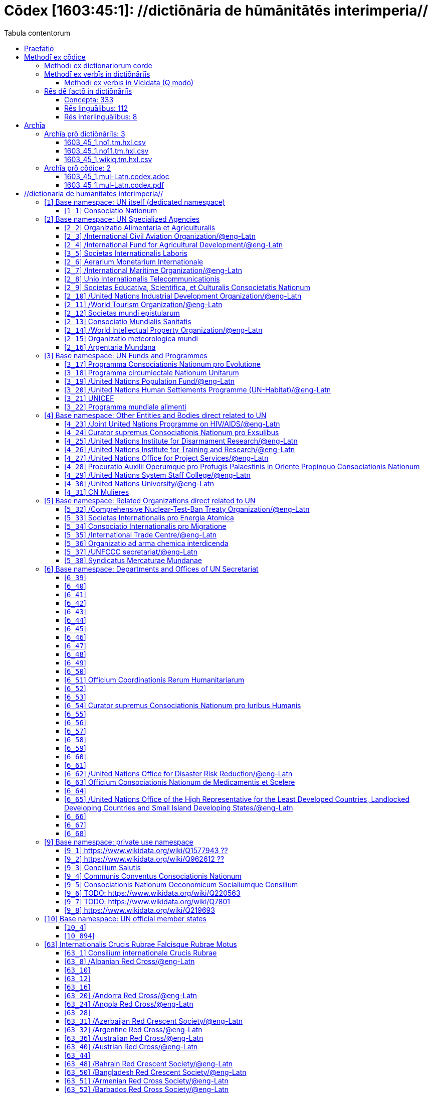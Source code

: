 = Cōdex [1603:45:1]: //dictiōnāria de hūmānitātēs interimperia//
:doctype: book
:title: Cōdex [1603:45:1]: //dictiōnāria de hūmānitātēs interimperia//
:lang: la
:toc:
:toclevels: 4
:toc-title: Tabula contentorum
:table-caption: Tabula
:figure-caption: Pictūra
:example-caption: Exemplum
:last-update-label: Renovatio
:version-label: Versiō
:appendix-caption: Appendix
:source-highlighter: rouge
:warning-caption: Hic sunt dracones
:tip-caption: Commendātum




{nbsp} +
{nbsp} +
{nbsp} +
{nbsp} +
{nbsp} +
{nbsp} +
{nbsp} +
{nbsp} +
{nbsp} +
{nbsp} +
{nbsp} +
{nbsp} +
{nbsp} +
{nbsp} +
{nbsp} +
{nbsp} +
{nbsp} +
{nbsp} +
{nbsp} +
{nbsp} +
[quote]
/**Public domain means that each major common issue only needs to be resolved once**/@eng-Latn

<<<
toc::[]


[id=0_999_1603_1]
== Praefātiō 

[%header,cols="25h,~a"]
|===
|
Lingua de verba
|
Verba de conceptiō

|
Lingua Anglica (Abecedarium Latinum)
|
_**Cōdex [1603:45:1]**_ is the book format of the machine-readable dictionaries _**[1603:45:1] //dictiōnāria de hūmānitātēs interimperia//**_, which are distributed for implementers on external applications. This book is intended as advanced resource for other lexicographers and terminology translators, including detect and report inconsistencies.

Practical lexicography is the art or craft of compiling, writing and editing dictionaries. The basics are not far different than a millennia ago: it is still a very humane, creative work. It is necessary to be humble: most of the translator's mistakes are, in fact, not translator's fault, but methodological flaws. Making sure of a source idea of what a concept represents, even if it means rewrite and make simpler, annex pictures, show examples, do whatever to make it be understood, makes even non-professional translators that care about their own language deliver better results than any alternative. In other words: even the so-called industry best practices of paying professional translators and reviewers cannot overcome already poorly explained source terms.

The initiative behind this compilation is also doing other dictionaries and accepts new suggestions of relevant topics on data exchange for humanitarian use. All have in common the fact that both have human translations and (if any) external interlingual codes related to each concept while making the end result explicitly already ready to be usable on average softwares. Naturally, each book version gives extensive explanations for collaborators on how to correct itself which become part of the next weekly release.

|===


[%header,cols="25h,~a"]
|===
|
Rēs interlinguālibus
|
Factum

|
scrīptor
|
Multiplicēs scrīptōribus

|
/cōdex pūblicandī/
|
EticaAI

|
/publication date/@eng-Latn
|
2022-01-01

|
numerus editionis
|
2022-02-22T23:17:06

|
/SPDX license ID/@eng-Latn
|
CC0-1.0

|===


<<<

== Methodī ex cōdice
=== Methodī ex dictiōnāriōrum corde

[%header,cols="25h,~a"]
|===
|
Rēs interlinguālibus
|
Factum

|
/scope and content/@eng-Latn
|
The decision making behind the concept dictionaries was lingual terminology translations and interlingual codes for organizations which often are mentioned in humanitarian areas.\n\n**UN System**\nThe dictionary contains an incomplete list of concepts of the UN System. Eventually it may be relevant to move this to another dedicated dictionary (because not all organizations on UN Systems are strictly humanitarian).\n\n**National Red Cross and Red Crescent**\nThe dictionaries contain National Red Cross and Red Crescent concepts. It uses UN m49 as key, which can actually contain concepts that do not have valid national organizations because they are not strictly a country. The concepts which do are a country and have translations may also not be at a given moment be acknowledged by the International Red Cross and Red Crescent.\n\n**Subnational Red Cross and Red Crescent**\nThe dictionaries here do not list subnational organizations. However, we do have standardized suggestions on how to decide a code for then: use the UN P-Code without the ISO 3166-1 letter prefix, but organize the subnational under the UN m49. Example:\n\n. National Red Cross of Brazil\n.. Code: 63_76\n... Numerodinatio: 1603:45:1:63:76\n. Subnational; Minas Gerais, Brazil\n.. UN P Code: BR33\n... Code: 63_76_33\n... Numerodinatio: 1603:45:1:63:76:33\n\nSome organizations which are not valid national Red Cross and Red Crescent (because they are not strictly independent counties) can encode them with this strategy.\n\n**Other humanitarian organizations are missing**\nThese dictionaries could still have other relevant actors known to have international relevante but cannot be classified as a subdivision of previous groups.

|===


=== Methodī ex verbīs in dictiōnāriīs
NOTE: /At the moment, there is no workflow to use https://www.wikidata.org/wiki/Wikidata:Lexicographical_data[Wikidata lexicographical data], which actually could be used as storage for stricter nomenclature. The current implementations use only Wikidata concepts, the Q-items./@eng-Latn

==== Methodī ex verbīs in Vicidata (Q modō)
[%header,cols="25h,~a"]
|===
|
Lingua de verba
|
Verba de conceptiō

|
Lingua Anglica (Abecedarium Latinum)
|
The ***[1603:45:1] //dictiōnāria de hūmānitātēs interimperia//*** uses Wikidata as one strategy to conciliate language terms for one or more of it's concepts.

This means that this book, and related dictionaries data files require periodic updates to, at bare minimum, synchronize and re-share up to date translations.

|
Lingua Anglica (Abecedarium Latinum)
|
**How reliable are the community translations (Wikidata source)?**

The short, default answer is: **they are reliable**, even in cases of no authoritative translations for each subject.

As reference, it is likely a professional translator (without access to Wikipedia or Internal terminology bases of the control organizations) would deliver lower quality results if you do blind tests. This is possible because not just the average public, but even terminologists and professional translators help Wikipedia (and implicitly Wikidata).

However, even when the result is correct, the current version needs improved differentiation, at minimum, acronym and long form. For major organizations, features such as __P1813 short names__ exist, but are not yet compiled with the current dataset.

|
Lingua Anglica (Abecedarium Latinum)
|
**Major reasons for "wrong translations" are not translators fault**

TIP: As a rule of thumb, for already very defined concepts where you, as human, can manually verify one or more translated terms as a decent result, the other translations are likely to be acceptable. Dictionaries with edge cases (such as disputed territory names) would have further explanation.

NOTE: Both at concept level and (as general statistics) book level, is planned to have indication concept likelihood of being well understood for very stricter translations initiatives.

The main reason for "wrong translations" are poorly defined concepts used to explain for community translators how to generate terminology translations. This would make existing translations from Wikidata (used not just by us) inconsistent. The second reason is if the dictionaries use translations for concepts without a strict match; in other words, if we make stricter definitions of what concept means but reuse Wikidada less exact terms. There are also issues when entire languages are encoded with wrong codes. Note that all these cases **wrong translations are strictly NOT translators fault, but lexicography fault**.

It is still possible to have strict translation level errors. But even if we point users how to correct Wikidata/Wikipedia (based on better contextual explanation of a concept, such as this book), the requirements to say the previous term was objectively a wrong human translation error (if following our seriousness on dictionary-building) are very high.

|
Lingua Anglica (Abecedarium Latinum)
|
From the point of view of data conciliation, the following methodology is used to release the terminology translations with the main concept table.

. The main handcrafted lexicographical table (explained on previous topic), also provided on `1603_45_1.no1.tm.hxl.csv`, may reference Wiki QID.
. Every unique QID of  `1603_45_1.no1.tm.hxl.csv`, together with language codes from [`1603:1:51`] (which requires knowing human languages), is used to prepare an SPARQL query optimized to run on https://query.wikidata.org/[Wikidata Query Service]. The query is so huge that it is not viable to "Try it" links (URL overlong), such https://www.wikidata.org/wiki/Wikidata:SPARQL_query_service/queries/examples[as what you would find on Wikidata Tutorials], ***but*** it works!
.. Note that the knowledge is free, the translations are there, but the multilingual humanitarian needs may lack people to prepare the files and shares then for general use.
. The query result, with all QIDs and term labels, is shared as `1603_45_1.wikiq.tm.hxl.csv`
. The community reviewed translations of each singular QID is pre-compiled on an individual file `1603_45_1.wikiq.tm.hxl.csv`
. `1603_45_1.no1.tm.hxl.csv` plus `1603_45_1.wikiq.tm.hxl.csv` created `1603_45_1.no11.tm.hxl.csv`

|===

=== Rēs dē factō in dictiōnāriīs
==== Concepta: 333

==== Rēs linguālibus: 112

[%header,cols="15h,25a,~,15"]
|===
|
Cōdex linguae
|
Glotto cōdicī +++<br>+++ ISO 639-3 +++<br>+++ Wiki QID cōdicī
|
Nōmen Latīnum
|
Concepta

|
mul-Zyyy
|

+++<br>+++
https://iso639-3.sil.org/code/mul[mul]
+++<br>+++ 
|
Linguae multiplīs (Scrīptum incognitō)
|
17

|
ara-Arab
|
https://glottolog.org/resource/languoid/id/arab1395[arab1395]
+++<br>+++
https://iso639-3.sil.org/code/ara[ara]
+++<br>+++ https://www.wikidata.org/wiki/Q13955[Q13955]
|
Macrolingua Arabica (/Abecedarium Arabicum/)
|
113

|
hye-Armn
|
https://glottolog.org/resource/languoid/id/nucl1235[nucl1235]
+++<br>+++
https://iso639-3.sil.org/code/hye[hye]
+++<br>+++ https://www.wikidata.org/wiki/Q8785[Q8785]
|
Lingua Armenia (Alphabetum Armenium)
|
41

|
ben-Beng
|
https://glottolog.org/resource/languoid/id/beng1280[beng1280]
+++<br>+++
https://iso639-3.sil.org/code/ben[ben]
+++<br>+++ https://www.wikidata.org/wiki/Q9610[Q9610]
|
Lingua Bengali (/Bengali script/)
|
33

|
rus-Cyrl
|
https://glottolog.org/resource/languoid/id/russ1263[russ1263]
+++<br>+++
https://iso639-3.sil.org/code/rus[rus]
+++<br>+++ https://www.wikidata.org/wiki/Q7737[Q7737]
|
Lingua Russica (Abecedarium Cyrillicum)
|
69

|
hin-Deva
|
https://glottolog.org/resource/languoid/id/hind1269[hind1269]
+++<br>+++
https://iso639-3.sil.org/code/hin[hin]
+++<br>+++ https://www.wikidata.org/wiki/Q1568[Q1568]
|
Lingua Hindica (Devanāgarī)
|
40

|
kan-Knda
|
https://glottolog.org/resource/languoid/id/nucl1305[nucl1305]
+++<br>+++
https://iso639-3.sil.org/code/kan[kan]
+++<br>+++ https://www.wikidata.org/wiki/Q33673[Q33673]
|
Lingua Cannadica (/ISO 15924 Knda/)
|
15

|
kor-Hang
|
https://glottolog.org/resource/languoid/id/kore1280[kore1280]
+++<br>+++
https://iso639-3.sil.org/code/kor[kor]
+++<br>+++ https://www.wikidata.org/wiki/Q9176[Q9176]
|
Lingua Coreana (Abecedarium Coreanum)
|
51

|
lzh-Hant
|
https://glottolog.org/resource/languoid/id/lite1248[lite1248]
+++<br>+++
https://iso639-3.sil.org/code/lzh[lzh]
+++<br>+++ https://www.wikidata.org/wiki/Q37041[Q37041]
|
Lingua Sinica classica (/ISO 15924 Hant/)
|
5

|
heb-Hebr
|
https://glottolog.org/resource/languoid/id/hebr1245[hebr1245]
+++<br>+++
https://iso639-3.sil.org/code/heb[heb]
+++<br>+++ https://www.wikidata.org/wiki/Q9288[Q9288]
|
Lingua Hebraica (Alphabetum Hebraicum)
|
53

|
lat-Latn
|
https://glottolog.org/resource/languoid/id/lati1261[lati1261]
+++<br>+++
https://iso639-3.sil.org/code/lat[lat]
+++<br>+++ https://www.wikidata.org/wiki/Q397[Q397]
|
Lingua Latina (Abecedarium Latinum)
|
29

|
tam-Taml
|
https://glottolog.org/resource/languoid/id/tami1289[tami1289]
+++<br>+++
https://iso639-3.sil.org/code/tam[tam]
+++<br>+++ https://www.wikidata.org/wiki/Q5885[Q5885]
|
Lingua Tamulica (/ISO 15924 Taml/)
|
35

|
tel-Telu
|
https://glottolog.org/resource/languoid/id/telu1262[telu1262]
+++<br>+++
https://iso639-3.sil.org/code/tel[tel]
+++<br>+++ https://www.wikidata.org/wiki/Q8097[Q8097]
|
Lingua Telingana (/ISO 15924 Telu/)
|
11

|
tha-Thai
|
https://glottolog.org/resource/languoid/id/thai1261[thai1261]
+++<br>+++
https://iso639-3.sil.org/code/tha[tha]
+++<br>+++ https://www.wikidata.org/wiki/Q9217[Q9217]
|
Lingua Thai (/ISO 15924 Thai/)
|
38

|
san-Zzzz
|
https://glottolog.org/resource/languoid/id/sans1269[sans1269]
+++<br>+++
https://iso639-3.sil.org/code/san[san]
+++<br>+++ https://www.wikidata.org/wiki/Q11059[Q11059]
|
Lingua Sanscrita  (?)
|
6

|
zho-Zzzz
|
https://glottolog.org/resource/languoid/id/sini1245[sini1245]
+++<br>+++
https://iso639-3.sil.org/code/zho[zho]
+++<br>+++ https://www.wikidata.org/wiki/Q7850[Q7850]
|
/Macrolingua Sinicae (?)/
|
88

|
por-Latn
|
https://glottolog.org/resource/languoid/id/port1283[port1283]
+++<br>+++
https://iso639-3.sil.org/code/por[por]
+++<br>+++ https://www.wikidata.org/wiki/Q5146[Q5146]
|
Lingua Lusitana (Abecedarium Latinum)
|
59

|
eng-Latn
|
https://glottolog.org/resource/languoid/id/stan1293[stan1293]
+++<br>+++
https://iso639-3.sil.org/code/eng[eng]
+++<br>+++ https://www.wikidata.org/wiki/Q1860[Q1860]
|
Lingua Anglica (Abecedarium Latinum)
|
174

|
fra-Latn
|
https://glottolog.org/resource/languoid/id/stan1290[stan1290]
+++<br>+++
https://iso639-3.sil.org/code/fra[fra]
+++<br>+++ https://www.wikidata.org/wiki/Q150[Q150]
|
Lingua Francogallica (Abecedarium Latinum)
|
170

|
nld-Latn
|
https://glottolog.org/resource/languoid/id/mode1257[mode1257]
+++<br>+++
https://iso639-3.sil.org/code/nld[nld]
+++<br>+++ https://www.wikidata.org/wiki/Q7411[Q7411]
|
Lingua Batavica (Abecedarium Latinum)
|
55

|
deu-Latn
|
https://glottolog.org/resource/languoid/id/stan1295[stan1295]
+++<br>+++
https://iso639-3.sil.org/code/deu[deu]
+++<br>+++ https://www.wikidata.org/wiki/Q188[Q188]
|
Lingua Germanica (Abecedarium Latinum)
|
87

|
spa-Latn
|
https://glottolog.org/resource/languoid/id/stan1288[stan1288]
+++<br>+++
https://iso639-3.sil.org/code/spa[spa]
+++<br>+++ https://www.wikidata.org/wiki/Q1321[Q1321]
|
Lingua Hispanica (Abecedarium Latinum)
|
170

|
ita-Latn
|
https://glottolog.org/resource/languoid/id/ital1282[ital1282]
+++<br>+++
https://iso639-3.sil.org/code/ita[ita]
+++<br>+++ https://www.wikidata.org/wiki/Q652[Q652]
|
Lingua Italiana (Abecedarium Latinum)
|
105

|
gle-Latn
|
https://glottolog.org/resource/languoid/id/iris1253[iris1253]
+++<br>+++
https://iso639-3.sil.org/code/gle[gle]
+++<br>+++ https://www.wikidata.org/wiki/Q9142[Q9142]
|
Lingua Hibernica (Abecedarium Latinum)
|
12

|
swe-Latn
|
https://glottolog.org/resource/languoid/id/swed1254[swed1254]
+++<br>+++
https://iso639-3.sil.org/code/swe[swe]
+++<br>+++ https://www.wikidata.org/wiki/Q9027[Q9027]
|
Lingua Suecica (Abecedarium Latinum)
|
46

|
ceb-Latn
|
https://glottolog.org/resource/languoid/id/cebu1242[cebu1242]
+++<br>+++
https://iso639-3.sil.org/code/ceb[ceb]
+++<br>+++ https://www.wikidata.org/wiki/Q33239[Q33239]
|
Lingua Caebuana (Abecedarium Latinum)
|
1

|
sqi-Latn
|
https://glottolog.org/resource/languoid/id/alba1267[alba1267]
+++<br>+++
https://iso639-3.sil.org/code/sqi[sqi]
+++<br>+++ https://www.wikidata.org/wiki/Q8748[Q8748]
|
Macrolingua Albanica (/Abecedarium Latinum/)
|
29

|
pol-Latn
|
https://glottolog.org/resource/languoid/id/poli1260[poli1260]
+++<br>+++
https://iso639-3.sil.org/code/pol[pol]
+++<br>+++ https://www.wikidata.org/wiki/Q809[Q809]
|
Lingua Polonica (Abecedarium Latinum)
|
51

|
fin-Latn
|
https://glottolog.org/resource/languoid/id/finn1318[finn1318]
+++<br>+++
https://iso639-3.sil.org/code/fin[fin]
+++<br>+++ https://www.wikidata.org/wiki/Q1412[Q1412]
|
Lingua Finnica (Abecedarium Latinum)
|
49

|
ron-Latn
|
https://glottolog.org/resource/languoid/id/roma1327[roma1327]
+++<br>+++
https://iso639-3.sil.org/code/ron[ron]
+++<br>+++ https://www.wikidata.org/wiki/Q7913[Q7913]
|
Lingua Dacoromanica (Abecedarium Latinum)
|
34

|
vie-Latn
|
https://glottolog.org/resource/languoid/id/viet1252[viet1252]
+++<br>+++
https://iso639-3.sil.org/code/vie[vie]
+++<br>+++ https://www.wikidata.org/wiki/Q9199[Q9199]
|
Lingua Vietnamensis (Abecedarium Latinum)
|
47

|
cat-Latn
|
https://glottolog.org/resource/languoid/id/stan1289[stan1289]
+++<br>+++
https://iso639-3.sil.org/code/cat[cat]
+++<br>+++ https://www.wikidata.org/wiki/Q7026[Q7026]
|
Lingua Catalana (Abecedarium Latinum)
|
58

|
ukr-Cyrl
|
https://glottolog.org/resource/languoid/id/ukra1253[ukra1253]
+++<br>+++
https://iso639-3.sil.org/code/ukr[ukr]
+++<br>+++ https://www.wikidata.org/wiki/Q8798[Q8798]
|
Lingua Ucrainica (Abecedarium Cyrillicum)
|
56

|
bul-Cyrl
|
https://glottolog.org/resource/languoid/id/bulg1262[bulg1262]
+++<br>+++
https://iso639-3.sil.org/code/bul[bul]
+++<br>+++ https://www.wikidata.org/wiki/Q7918[Q7918]
|
Lingua Bulgarica (Abecedarium Cyrillicum)
|
36

|
slv-Latn
|
https://glottolog.org/resource/languoid/id/slov1268[slov1268]
+++<br>+++
https://iso639-3.sil.org/code/slv[slv]
+++<br>+++ https://www.wikidata.org/wiki/Q9063[Q9063]
|
Lingua Slovena (Abecedarium Latinum)
|
27

|
war-Latn
|
https://glottolog.org/resource/languoid/id/wara1300[wara1300]
+++<br>+++
https://iso639-3.sil.org/code/war[war]
+++<br>+++ https://www.wikidata.org/wiki/Q34279[Q34279]
|
/Waray language/ (Abecedarium Latinum)
|
7

|
nob-Latn
|
https://glottolog.org/resource/languoid/id/norw1259[norw1259]
+++<br>+++
https://iso639-3.sil.org/code/nob[nob]
+++<br>+++ https://www.wikidata.org/wiki/Q25167[Q25167]
|
/Bokmål/ (Abecedarium Latinum)
|
52

|
ces-Latn
|
https://glottolog.org/resource/languoid/id/czec1258[czec1258]
+++<br>+++
https://iso639-3.sil.org/code/ces[ces]
+++<br>+++ https://www.wikidata.org/wiki/Q9056[Q9056]
|
Lingua Bohemica (Abecedarium Latinum)
|
45

|
dan-Latn
|
https://glottolog.org/resource/languoid/id/dani1285[dani1285]
+++<br>+++
https://iso639-3.sil.org/code/dan[dan]
+++<br>+++ https://www.wikidata.org/wiki/Q9035[Q9035]
|
Lingua Danica (Abecedarium Latinum)
|
37

|
jpn-Jpan
|
https://glottolog.org/resource/languoid/id/nucl1643[nucl1643]
+++<br>+++
https://iso639-3.sil.org/code/jpn[jpn]
+++<br>+++ https://www.wikidata.org/wiki/Q5287[Q5287]
|
Lingua Iaponica (Scriptura Iaponica)
|
130

|
nno-Latn
|
https://glottolog.org/resource/languoid/id/norw1262[norw1262]
+++<br>+++
https://iso639-3.sil.org/code/nno[nno]
+++<br>+++ https://www.wikidata.org/wiki/Q25164[Q25164]
|
/Nynorsk/ (Abecedarium Latinum)
|
33

|
mal-Mlym
|
https://glottolog.org/resource/languoid/id/mala1464[mala1464]
+++<br>+++
https://iso639-3.sil.org/code/mal[mal]
+++<br>+++ https://www.wikidata.org/wiki/Q36236[Q36236]
|
Lingua Malabarica (/Malayalam script/)
|
28

|
ind-Latn
|
https://glottolog.org/resource/languoid/id/indo1316[indo1316]
+++<br>+++
https://iso639-3.sil.org/code/ind[ind]
+++<br>+++ https://www.wikidata.org/wiki/Q9240[Q9240]
|
Lingua Indonesiana (Abecedarium Latinum)
|
63

|
fas-Zzzz
|

+++<br>+++
https://iso639-3.sil.org/code/fas[fas]
+++<br>+++ https://www.wikidata.org/wiki/Q9168[Q9168]
|
Macrolingua Persica (//Abecedarium Arabicum//)
|
67

|
hun-Latn
|
https://glottolog.org/resource/languoid/id/hung1274[hung1274]
+++<br>+++
https://iso639-3.sil.org/code/hun[hun]
+++<br>+++ https://www.wikidata.org/wiki/Q9067[Q9067]
|
Lingua Hungarica (Abecedarium Latinum)
|
34

|
eus-Latn
|
https://glottolog.org/resource/languoid/id/basq1248[basq1248]
+++<br>+++
https://iso639-3.sil.org/code/eus[eus]
+++<br>+++ https://www.wikidata.org/wiki/Q8752[Q8752]
|
Lingua Vasconica (Abecedarium Latinum)
|
31

|
cym-Latn
|
https://glottolog.org/resource/languoid/id/wels1247[wels1247]
+++<br>+++
https://iso639-3.sil.org/code/cym[cym]
+++<br>+++ https://www.wikidata.org/wiki/Q9309[Q9309]
|
Lingua Cambrica (Abecedarium Latinum)
|
23

|
glg-Latn
|
https://glottolog.org/resource/languoid/id/gali1258[gali1258]
+++<br>+++
https://iso639-3.sil.org/code/glg[glg]
+++<br>+++ https://www.wikidata.org/wiki/Q9307[Q9307]
|
Lingua Gallaica (Abecedarium Latinum)
|
25

|
slk-Latn
|
https://glottolog.org/resource/languoid/id/slov1269[slov1269]
+++<br>+++
https://iso639-3.sil.org/code/slk[slk]
+++<br>+++ https://www.wikidata.org/wiki/Q9058[Q9058]
|
Lingua Slovaca (Abecedarium Latinum)
|
33

|
epo-Latn
|
https://glottolog.org/resource/languoid/id/espe1235[espe1235]
+++<br>+++
https://iso639-3.sil.org/code/epo[epo]
+++<br>+++ https://www.wikidata.org/wiki/Q143[Q143]
|
Lingua Esperantica (Abecedarium Latinum)
|
107

|
msa-Zzzz
|

+++<br>+++
https://iso639-3.sil.org/code/msa[msa]
+++<br>+++ https://www.wikidata.org/wiki/Q9237[Q9237]
|
Macrolingua Malayana (?)
|
44

|
est-Latn
|

+++<br>+++
https://iso639-3.sil.org/code/est[est]
+++<br>+++ https://www.wikidata.org/wiki/Q9072[Q9072]
|
Macrolingua Estonica (Abecedarium Latinum)
|
34

|
hrv-Latn
|
https://glottolog.org/resource/languoid/id/croa1245[croa1245]
+++<br>+++
https://iso639-3.sil.org/code/hrv[hrv]
+++<br>+++ https://www.wikidata.org/wiki/Q6654[Q6654]
|
Lingua Croatica (Abecedarium Latinum)
|
32

|
tur-Latn
|
https://glottolog.org/resource/languoid/id/nucl1301[nucl1301]
+++<br>+++
https://iso639-3.sil.org/code/tur[tur]
+++<br>+++ https://www.wikidata.org/wiki/Q256[Q256]
|
Lingua Turcica (Abecedarium Latinum)
|
48

|
nds-Latn
|
https://glottolog.org/resource/languoid/id/lowg1239[lowg1239]
+++<br>+++
https://iso639-3.sil.org/code/nds[nds]
+++<br>+++ https://www.wikidata.org/wiki/Q25433[Q25433]
|
Lingua Saxonica (Abecedarium Latinum)
|
10

|
oci-Latn
|
https://glottolog.org/resource/languoid/id/occi1239[occi1239]
+++<br>+++
https://iso639-3.sil.org/code/oci[oci]
+++<br>+++ https://www.wikidata.org/wiki/Q14185[Q14185]
|
Lingua Occitana (Abecedarium Latinum)
|
15

|
bre-Latn
|
https://glottolog.org/resource/languoid/id/bret1244[bret1244]
+++<br>+++
https://iso639-3.sil.org/code/bre[bre]
+++<br>+++ https://www.wikidata.org/wiki/Q12107[Q12107]
|
Lingua Britonica (Abecedarium Latinum)
|
13

|
arz-Latn
|
https://glottolog.org/resource/languoid/id/egyp1253[egyp1253]
+++<br>+++
https://iso639-3.sil.org/code/arz[arz]
+++<br>+++ https://www.wikidata.org/wiki/Q29919[Q29919]
|
/Egyptian Arabic/ (/Abecedarium Arabicum/)
|
112

|
afr-Latn
|
https://glottolog.org/resource/languoid/id/afri1274[afri1274]
+++<br>+++
https://iso639-3.sil.org/code/afr[afr]
+++<br>+++ https://www.wikidata.org/wiki/Q14196[Q14196]
|
Lingua Batava Capitensis (Abecedarium Latinum)
|
12

|
ltz-Latn
|
https://glottolog.org/resource/languoid/id/luxe1241[luxe1241]
+++<br>+++
https://iso639-3.sil.org/code/ltz[ltz]
+++<br>+++ https://www.wikidata.org/wiki/Q9051[Q9051]
|
Lingua Luxemburgensis (Abecedarium Latinum)
|
15

|
sco-Latn
|
https://glottolog.org/resource/languoid/id/scot1243[scot1243]
+++<br>+++
https://iso639-3.sil.org/code/sco[sco]
+++<br>+++ https://www.wikidata.org/wiki/Q14549[Q14549]
|
Lingua Scotica quae Teutonica (Abecedarium Latinum)
|
9

|
bar-Latn
|
https://glottolog.org/resource/languoid/id/bava1246[bava1246]
+++<br>+++
https://iso639-3.sil.org/code/bar[bar]
+++<br>+++ https://www.wikidata.org/wiki/Q29540[Q29540]
|
Lingua Bavarica (Abecedarium Latinum)
|
3

|
arg-Latn
|
https://glottolog.org/resource/languoid/id/arag1245[arag1245]
+++<br>+++
https://iso639-3.sil.org/code/arg[arg]
+++<br>+++ https://www.wikidata.org/wiki/Q8765[Q8765]
|
Lingua Aragonensis (Abecedarium Latinum)
|
8

|
zho-Hant
|

+++<br>+++
https://iso639-3.sil.org/code/zho[zho]
+++<br>+++ https://www.wikidata.org/wiki/Q18130932[Q18130932]
|
//Traditional Chinese// (/ISO 15924 Hant/)
|
56

|
pap-Latn
|
https://glottolog.org/resource/languoid/id/papi1253[papi1253]
+++<br>+++
https://iso639-3.sil.org/code/pap[pap]
+++<br>+++ https://www.wikidata.org/wiki/Q33856[Q33856]
|
/lingua Papiamentica/ (Abecedarium Latinum)
|
3

|
cos-Latn
|
https://glottolog.org/resource/languoid/id/cors1241[cors1241]
+++<br>+++
https://iso639-3.sil.org/code/cos[cos]
+++<br>+++ https://www.wikidata.org/wiki/Q33111[Q33111]
|
Lingua Corsica (Abecedarium Latinum)
|
1

|
gsw-Latn
|
https://glottolog.org/resource/languoid/id/swis1247[swis1247]
+++<br>+++
https://iso639-3.sil.org/code/gsw[gsw]
+++<br>+++ https://www.wikidata.org/wiki/Q131339[Q131339]
|
Dialecti Alemannicae (Abecedarium Latinum)
|
12

|
isl-Latn
|
https://glottolog.org/resource/languoid/id/icel1247[icel1247]
+++<br>+++
https://iso639-3.sil.org/code/isl[isl]
+++<br>+++ https://www.wikidata.org/wiki/Q294[Q294]
|
Lingua Islandica (Abecedarium Latinum)
|
35

|
min-Latn
|
https://glottolog.org/resource/languoid/id/mina1268[mina1268]
+++<br>+++
https://iso639-3.sil.org/code/min[min]
+++<br>+++ https://www.wikidata.org/wiki/Q13324[Q13324]
|
/Minangkabau language/ (Abecedarium Latinum)
|
6

|
roh-Latn
|
https://glottolog.org/resource/languoid/id/roma1326[roma1326]
+++<br>+++
https://iso639-3.sil.org/code/roh[roh]
+++<br>+++ https://www.wikidata.org/wiki/Q13199[Q13199]
|
Lingua Rhaetica (Abecedarium Latinum)
|
6

|
vec-Latn
|
https://glottolog.org/resource/languoid/id/vene1258[vene1258]
+++<br>+++
https://iso639-3.sil.org/code/vec[vec]
+++<br>+++ https://www.wikidata.org/wiki/Q32724[Q32724]
|
Lingua Veneta (Abecedarium Latinum)
|
29

|
pms-Latn
|
https://glottolog.org/resource/languoid/id/piem1238[piem1238]
+++<br>+++
https://iso639-3.sil.org/code/pms[pms]
+++<br>+++ https://www.wikidata.org/wiki/Q15085[Q15085]
|
Lingua Pedemontana (Abecedarium Latinum)
|
10

|
scn-Latn
|
https://glottolog.org/resource/languoid/id/sici1248[sici1248]
+++<br>+++
https://iso639-3.sil.org/code/scn[scn]
+++<br>+++ https://www.wikidata.org/wiki/Q33973[Q33973]
|
Lingua Sicula (Abecedarium Latinum)
|
7

|
srd-Latn
|

+++<br>+++
https://iso639-3.sil.org/code/srd[srd]
+++<br>+++ https://www.wikidata.org/wiki/Q33976[Q33976]
|
Macrolingua Sarda (Abecedarium Latinum)
|
6

|
gla-Latn
|
https://glottolog.org/resource/languoid/id/scot1245[scot1245]
+++<br>+++
https://iso639-3.sil.org/code/gla[gla]
+++<br>+++ https://www.wikidata.org/wiki/Q9314[Q9314]
|
Lingua Scotica seu Scotica Gadelica (Abecedarium Latinum)
|
2

|
lim-Latn
|
https://glottolog.org/resource/languoid/id/limb1263[limb1263]
+++<br>+++
https://iso639-3.sil.org/code/lim[lim]
+++<br>+++ https://www.wikidata.org/wiki/Q102172[Q102172]
|
Lingua Limburgica (Abecedarium Latinum)
|
7

|
wln-Latn
|
https://glottolog.org/resource/languoid/id/wall1255[wall1255]
+++<br>+++
https://iso639-3.sil.org/code/wln[wln]
+++<br>+++ https://www.wikidata.org/wiki/Q34219[Q34219]
|
Lingua Vallonica
|
5

|
srp-Latn
|
https://glottolog.org/resource/languoid/id/serb1264[serb1264]
+++<br>+++
https://iso639-3.sil.org/code/srp[srp]
+++<br>+++ https://www.wikidata.org/wiki/Q21161949[Q21161949]
|
/Serbian/ (Abecedarium Latinum)
|
23

|
vls-Latn
|
https://glottolog.org/resource/languoid/id/vlaa1240[vlaa1240]
+++<br>+++
https://iso639-3.sil.org/code/vls[vls]
+++<br>+++ https://www.wikidata.org/wiki/Q100103[Q100103]
|
/West Flemish/ (Abecedarium Latinum)
|
2

|
nap-Latn
|
https://glottolog.org/resource/languoid/id/neap1235[neap1235]
+++<br>+++
https://iso639-3.sil.org/code/nap[nap]
+++<br>+++ https://www.wikidata.org/wiki/Q33845[Q33845]
|
Lingua Neapolitana (Abecedarium Latinum)
|
4

|
lij-Latn
|
https://glottolog.org/resource/languoid/id/ligu1248[ligu1248]
+++<br>+++
https://iso639-3.sil.org/code/lij[lij]
+++<br>+++ https://www.wikidata.org/wiki/Q36106[Q36106]
|
Lingua Ligustica (Abecedarium Latinum)
|
3

|
fur-Latn
|
https://glottolog.org/resource/languoid/id/friu1240[friu1240]
+++<br>+++
https://iso639-3.sil.org/code/fur[fur]
+++<br>+++ https://www.wikidata.org/wiki/Q33441[Q33441]
|
Lingua Foroiuliensis (Abecedarium Latinum)
|
4

|
pcd-Latn
|
https://glottolog.org/resource/languoid/id/pica1241[pica1241]
+++<br>+++
https://iso639-3.sil.org/code/pcd[pcd]
+++<br>+++ https://www.wikidata.org/wiki/Q34024[Q34024]
|
Lingua Picardica (Abecedarium Latinum)
|
1

|
wol-Latn
|
https://glottolog.org/resource/languoid/id/nucl1347[nucl1347]
+++<br>+++
https://iso639-3.sil.org/code/wol[wol]
+++<br>+++ https://www.wikidata.org/wiki/Q34257[Q34257]
|
/Wolof language/ (Abecedarium Latinum)
|
2

|
kon-Latn
|

+++<br>+++
https://iso639-3.sil.org/code/kon[kon]
+++<br>+++ https://www.wikidata.org/wiki/Q33702[Q33702]
|
/Kongo macrolanguage/ (Abecedarium Latinum)
|
1

|
frp-Latn
|
https://glottolog.org/resource/languoid/id/fran1260[fran1260]
+++<br>+++
https://iso639-3.sil.org/code/frp[frp]
+++<br>+++ https://www.wikidata.org/wiki/Q15087[Q15087]
|
Lingua Arpitanica
|
11

|
wuu-Zyyy
|
https://glottolog.org/resource/languoid/id/wuch1236[wuch1236]
+++<br>+++
https://iso639-3.sil.org/code/wuu[wuu]
+++<br>+++ https://www.wikidata.org/wiki/Q34290[Q34290]
|
//Macrolingua Wu// (/ISO 15924 Zyyy/)
|
27

|
srp-Cyrl
|
https://glottolog.org/resource/languoid/id/serb1264[serb1264]
+++<br>+++
https://iso639-3.sil.org/code/srp[srp]
+++<br>+++ https://www.wikidata.org/wiki/Q9299[Q9299]
|
Lingua Serbica (Abecedarium Cyrillicum)
|
41

|
urd-Arab
|
https://glottolog.org/resource/languoid/id/urdu1245[urdu1245]
+++<br>+++
https://iso639-3.sil.org/code/urd[urd]
+++<br>+++ https://www.wikidata.org/wiki/Q1617[Q1617]
|
Lingua Urdu (/Abecedarium Arabicum/)
|
30

|
gan-Zyyy
|
https://glottolog.org/resource/languoid/id/ganc1239[ganc1239]
+++<br>+++
https://iso639-3.sil.org/code/gan[gan]
+++<br>+++ https://www.wikidata.org/wiki/Q33475[Q33475]
|
Lingua Gan (/ISO 15924 Zyyy/)
|
1

|
lit-Latn
|
https://glottolog.org/resource/languoid/id/lith1251[lith1251]
+++<br>+++
https://iso639-3.sil.org/code/lit[lit]
+++<br>+++ https://www.wikidata.org/wiki/Q9083[Q9083]
|
Lingua Lithuanica (Abecedarium Latinum)
|
26

|
hbs-Latn
|
https://glottolog.org/resource/languoid/id/sout1528[sout1528]
+++<br>+++
https://iso639-3.sil.org/code/hbs[hbs]
+++<br>+++ https://www.wikidata.org/wiki/Q9301[Q9301]
|
Macrolingua Serbocroatica (Abecedarium Latinum)
|
32

|
lav-Latn
|
https://glottolog.org/resource/languoid/id/latv1249[latv1249]
+++<br>+++
https://iso639-3.sil.org/code/lav[lav]
+++<br>+++ https://www.wikidata.org/wiki/Q9078[Q9078]
|
Macrolingua Lettonica (Abecedarium Latinum)
|
26

|
bos-Latn
|
https://glottolog.org/resource/languoid/id/bosn1245[bosn1245]
+++<br>+++
https://iso639-3.sil.org/code/bos[bos]
+++<br>+++ https://www.wikidata.org/wiki/Q9303[Q9303]
|
Lingua Bosnica (Abecedarium Latinum)
|
26

|
azb-Arab
|
https://glottolog.org/resource/languoid/id/sout2697[sout2697]
+++<br>+++
https://iso639-3.sil.org/code/azb[azb]
+++<br>+++ https://www.wikidata.org/wiki/Q3449805[Q3449805]
|
/South Azerbaijani/ (/Abecedarium Arabicum/)
|
11

|
jav-Latn
|
https://glottolog.org/resource/languoid/id/java1254[java1254]
+++<br>+++
https://iso639-3.sil.org/code/jav[jav]
+++<br>+++ https://www.wikidata.org/wiki/Q33549[Q33549]
|
Lingua Iavanica (Abecedarium Latinum)
|
26

|
ell-Grek
|
https://glottolog.org/resource/languoid/id/mode1248[mode1248]
+++<br>+++
https://iso639-3.sil.org/code/ell[ell]
+++<br>+++ https://www.wikidata.org/wiki/Q36510[Q36510]
|
Lingua Neograeca (Alphabetum Graecum)
|
32

|
sun-Latn
|
https://glottolog.org/resource/languoid/id/sund1252[sund1252]
+++<br>+++
https://iso639-3.sil.org/code/sun[sun]
+++<br>+++ https://www.wikidata.org/wiki/Q34002[Q34002]
|
/Sundanese language/ (Abecedarium Latinum)
|
8

|
fry-Latn
|
https://glottolog.org/resource/languoid/id/west2354[west2354]
+++<br>+++
https://iso639-3.sil.org/code/fry[fry]
+++<br>+++ https://www.wikidata.org/wiki/Q27175[Q27175]
|
Lingua Frisice occidentalis (Abecedarium Latinum)
|
9

|
ace-Latn
|
https://glottolog.org/resource/languoid/id/achi1257[achi1257]
+++<br>+++
https://iso639-3.sil.org/code/ace[ace]
+++<br>+++ https://www.wikidata.org/wiki/Q27683[Q27683]
|
/Acehnese language/ (Abecedarium Latinum)
|
1

|
jam-Latn
|
https://glottolog.org/resource/languoid/id/jama1262[jama1262]
+++<br>+++
https://iso639-3.sil.org/code/jam[jam]
+++<br>+++ https://www.wikidata.org/wiki/Q35939[Q35939]
|
Lingua creola Iamaicana (Abecedarium Latinum)
|
4

|
che-Cyrl
|
https://glottolog.org/resource/languoid/id/chec1245[chec1245]
+++<br>+++
https://iso639-3.sil.org/code/che[che]
+++<br>+++ https://www.wikidata.org/wiki/Q33350[Q33350]
|
Lingua Tsetsenica (Abecedarium Cyrillicum)
|
7

|
bel-Cyrl
|
https://glottolog.org/resource/languoid/id/bela1254[bela1254]
+++<br>+++
https://iso639-3.sil.org/code/bel[bel]
+++<br>+++ https://www.wikidata.org/wiki/Q9091[Q9091]
|
Lingua Ruthenica Alba (Abecedarium Cyrillicum)
|
30

|
kab-Latn
|
https://glottolog.org/resource/languoid/id/kaby1243[kaby1243]
+++<br>+++
https://iso639-3.sil.org/code/kab[kab]
+++<br>+++ https://www.wikidata.org/wiki/Q35853[Q35853]
|
/Kabyle language/ (Abecedarium Latinum)
|
7

|
fao-Latn
|
https://glottolog.org/resource/languoid/id/faro1244[faro1244]
+++<br>+++
https://iso639-3.sil.org/code/fao[fao]
+++<br>+++ https://www.wikidata.org/wiki/Q25258[Q25258]
|
Lingua Faeroensis (Abecedarium Latinum)
|
15

|
bam-Zzzz
|
https://glottolog.org/resource/languoid/id/bamb1269[bamb1269]
+++<br>+++
https://iso639-3.sil.org/code/bam[bam]
+++<br>+++ https://www.wikidata.org/wiki/Q33243[Q33243]
|
/Bambara language/ (?)
|
3

|
lmo-Latn
|
https://glottolog.org/resource/languoid/id/lomb1257[lomb1257]
+++<br>+++
https://iso639-3.sil.org/code/lmo[lmo]
+++<br>+++ https://www.wikidata.org/wiki/Q33754[Q33754]
|
Langobardus sermo (Abecedarium Latinum)
|
4

|
mar-Deva
|
https://glottolog.org/resource/languoid/id/mara1378[mara1378]
+++<br>+++
https://iso639-3.sil.org/code/mar[mar]
+++<br>+++ https://www.wikidata.org/wiki/Q1571[Q1571]
|
Lingua Marathica (Devanāgarī)
|
17

|
vol-Latn
|
https://glottolog.org/resource/languoid/id/vola1234[vola1234]
+++<br>+++
https://iso639-3.sil.org/code/vol[vol]
+++<br>+++ https://www.wikidata.org/wiki/Q36986[Q36986]
|
Volapük (Abecedarium Latinum)
|
2

|
ina-Latn
|
https://glottolog.org/resource/languoid/id/inte1239[inte1239]
+++<br>+++
https://iso639-3.sil.org/code/ina[ina]
+++<br>+++ https://www.wikidata.org/wiki/Q35934[Q35934]
|
Interlingua (Abecedarium Latinum)
|
11

|
ile-Latn
|
https://glottolog.org/resource/languoid/id/inte1260[inte1260]
+++<br>+++
https://iso639-3.sil.org/code/ile[ile]
+++<br>+++ https://www.wikidata.org/wiki/Q35850[Q35850]
|
Lingua Occidental (Abecedarium Latinum)
|
5

|
zul-Latn
|
https://glottolog.org/resource/languoid/id/zulu1248[zulu1248]
+++<br>+++
https://iso639-3.sil.org/code/zul[zul]
+++<br>+++ https://www.wikidata.org/wiki/Q10179[Q10179]
|
Lingua Zuluana (Abecedarium Latinum)
|
3

|===

==== Rēs interlinguālibus: 8
[%header,cols="25h,~a"]
|===
|
Lingua de verba
|
Verba de conceptiō

|
Lingua Anglica (Abecedarium Latinum)
|
The result of this section is a preview. We're aware it is not well formatted for a book format. Sorry for the temporary inconvenience.

|===


**1603:1:7:1:91**

[source,json]
----
{
    "#item+conceptum+codicem": "1_91",
    "#item+conceptum+numerordinatio": "1603:1:7:1:91",
    "#item+rem+definitionem+i_eng+is_latn": "QID (or Q number) is the unique identifier of a data item on Wikidata, comprising the letter \"Q\" followed by one or more digits. It is used to help people and machines understand the difference between items with the same or similar names e.g there are several places in the world called London and many people called James Smith. This number appears next to the name at the top of each Wikidata item.",
    "#item+rem+i_lat+is_latn": "/Wiki QID/",
    "#item+rem+i_qcc+is_zxxx+ix_hxlix": "ix_wikiq",
    "#item+rem+i_qcc+is_zxxx+ix_hxlvoc": "v_wiki_q",
    "#item+rem+i_qcc+is_zxxx+ix_regulam": "Q[1-9]\\d*",
    "#status+conceptum+codicem": "19",
    "#status+conceptum+definitionem": "50"
}
----

**1603:1:7:2616:50**

[source,json]
----
{
    "#item+conceptum+codicem": "2616_50",
    "#item+conceptum+numerordinatio": "1603:1:7:2616:50",
    "#item+rem+definitionem+i_eng+is_latn": "Main creator(s) of a written work (use on works, not humans)",
    "#item+rem+i_lat+is_latn": "scrīptor",
    "#item+rem+i_qcc+is_zxxx+ix_hxlix": "ix_wikip50",
    "#item+rem+i_qcc+is_zxxx+ix_hxlvoc": "v_wiki_p_50",
    "#item+rem+i_qcc+is_zxxx+ix_wikip": "P50",
    "#status+conceptum+codicem": "60",
    "#status+conceptum+definitionem": "60"
}
----

**1603:1:7:2616:123**

[source,json]
----
{
    "#item+conceptum+codicem": "2616_123",
    "#item+conceptum+numerordinatio": "1603:1:7:2616:123",
    "#item+rem+definitionem+i_eng+is_latn": "organization or person responsible for publishing books, periodicals, printed music, podcasts, games or software",
    "#item+rem+i_lat+is_latn": "/cōdex pūblicandī/",
    "#item+rem+i_qcc+is_zxxx+ix_hxlix": "ix_wikip123",
    "#item+rem+i_qcc+is_zxxx+ix_hxlvoc": "v_wiki_p_123",
    "#item+rem+i_qcc+is_zxxx+ix_wikip": "P123",
    "#status+conceptum+codicem": "60",
    "#status+conceptum+definitionem": "60"
}
----

**1603:1:7:2616:393**

[source,json]
----
{
    "#item+conceptum+codicem": "2616_393",
    "#item+conceptum+numerordinatio": "1603:1:7:2616:393",
    "#item+rem+definitionem+i_eng+is_latn": "number of an edition (first, second, ... as 1, 2, ...) or event",
    "#item+rem+i_lat+is_latn": "numerus editionis",
    "#item+rem+i_qcc+is_zxxx+ix_hxlix": "ix_wikip393",
    "#item+rem+i_qcc+is_zxxx+ix_hxlvoc": "v_wiki_p_393",
    "#item+rem+i_qcc+is_zxxx+ix_wikip": "P393",
    "#status+conceptum+codicem": "60",
    "#status+conceptum+definitionem": "60"
}
----

**1603:1:7:2616:577**

[source,json]
----
{
    "#item+conceptum+codicem": "2616_577",
    "#item+conceptum+numerordinatio": "1603:1:7:2616:577",
    "#item+rem+definitionem+i_eng+is_latn": "Date or point in time when a work was first published or released",
    "#item+rem+i_lat+is_latn": "/publication date/@eng-Latn",
    "#item+rem+i_qcc+is_zxxx+ix_hxlix": "ix_wikip577",
    "#item+rem+i_qcc+is_zxxx+ix_hxlvoc": "v_wiki_p_577",
    "#item+rem+i_qcc+is_zxxx+ix_wikip": "P577",
    "#status+conceptum+codicem": "60",
    "#status+conceptum+definitionem": "60"
}
----

**1603:1:7:2616:854**

[source,json]
----
{
    "#item+conceptum+codicem": "2616_854",
    "#item+conceptum+numerordinatio": "1603:1:7:2616:854",
    "#item+rem+definitionem+i_eng+is_latn": "should be used for Internet URLs as references",
    "#item+rem+i_lat+is_latn": "/reference URL/@eng-Latn",
    "#item+rem+i_qcc+is_zxxx+ix_hxlix": "ix_wikip854",
    "#item+rem+i_qcc+is_zxxx+ix_hxlvoc": "v_wiki_p_854",
    "#item+rem+i_qcc+is_zxxx+ix_wikip": "P854",
    "#status+conceptum+codicem": "60",
    "#status+conceptum+definitionem": "60"
}
----

**1603:1:7:2616:2479**

[source,json]
----
{
    "#item+conceptum+codicem": "2616_2479",
    "#item+conceptum+numerordinatio": "1603:1:7:2616:2479",
    "#item+rem+definitionem+i_eng+is_latn": "SPDX license identifier",
    "#item+rem+i_lat+is_latn": "/SPDX license ID/@eng-Latn",
    "#item+rem+i_qcc+is_zxxx+ix_hxlix": "ix_wikip2479",
    "#item+rem+i_qcc+is_zxxx+ix_hxlvoc": "v_wiki_p_2479",
    "#item+rem+i_qcc+is_zxxx+ix_regulam": "[0-9A-Za-z\\.\\-]{3,36}[+]?",
    "#item+rem+i_qcc+is_zxxx+ix_wikip": "P2479",
    "#item+rem+i_qcc+is_zxxx+ix_wikip1630": "https://spdx.org/licenses/$1.html",
    "#status+conceptum+codicem": "60",
    "#status+conceptum+definitionem": "60"
}
----

**1603:1:7:2616:7535**

[source,json]
----
{
    "#item+conceptum+codicem": "2616_7535",
    "#item+conceptum+numerordinatio": "1603:1:7:2616:7535",
    "#item+rem+definitionem+i_eng+is_latn": "a summary statement providing an overview of the archival collection",
    "#item+rem+i_lat+is_latn": "/scope and content/@eng-Latn",
    "#item+rem+i_qcc+is_zxxx+ix_hxlix": "ix_wikip7535",
    "#item+rem+i_qcc+is_zxxx+ix_hxlvoc": "v_wiki_p_7535",
    "#item+rem+i_qcc+is_zxxx+ix_wikip": "P7535",
    "#status+conceptum+codicem": "60",
    "#status+conceptum+definitionem": "60"
}
----

<<<

== Archīa


[%header,cols="25h,~a"]
|===
|
Lingua de verba
|
Verba de conceptiō

|
Lingua Anglica (Abecedarium Latinum)
|
Every book comes with several files both for book format (with (Abecedarium additional information) and machine-readable formats with Latinum) documentation of how to process them. If you receive this file and cannot find the alternatives, ask the human who provide this file.

|===

=== Archīa prō dictiōnāriīs: 3

[%header,cols="25h,~a"]
|===
|
Lingua de verba
|
Verba de conceptiō

|
Lingua Anglica (Abecedarium Latinum)
|
TIP: Is recommended to use the files on this section to  generate derived works.

|===


==== 1603_45_1.no1.tm.hxl.csv

NOTE: link:1603_45_1.no1.tm.hxl.csv[1603_45_1.no1.tm.hxl.csv]

[%header,cols="25h,~a"]
|===
|
Lingua de verba
|
Verba de conceptiō

|
Lingua Anglica (Abecedarium Latinum)
|
/Numerordinatio on HXLTM container/

|===


==== 1603_45_1.no11.tm.hxl.csv

NOTE: link:1603_45_1.no11.tm.hxl.csv[1603_45_1.no11.tm.hxl.csv]

[%header,cols="25h,~a"]
|===
|
Lingua de verba
|
Verba de conceptiō

|
Lingua Anglica (Abecedarium Latinum)
|
/Numerordinatio on HXLTM container (expanded with terminology translations)/

|===


==== 1603_45_1.wikiq.tm.hxl.csv

NOTE: link:1603_45_1.wikiq.tm.hxl.csv[1603_45_1.wikiq.tm.hxl.csv]


[%header,cols="25h,~a"]
|===
|
Rēs interlinguālibus
|
Factum

|
/reference URL/@eng-Latn
|
https://hxltm.etica.ai/

|===

[%header,cols="25h,~a"]
|===
|
Lingua de verba
|
Verba de conceptiō

|
Lingua Anglica (Abecedarium Latinum)
|
HXLTM dialect of HXLStandard on CSV RFC 4180. wikiq means #item+conceptum+codicem are strictly Wikidata QIDs.

|===


=== Archīa prō cōdice: 2

[%header,cols="25h,~a"]
|===
|
Lingua de verba
|
Verba de conceptiō

|
Lingua Anglica (Abecedarium Latinum)
|
WARNING: Unless you are working with a natural language you understand it\'s letters and symbols, it is strongly advised to use automation to generate derived works. Keep manual human steps at minimum: if something goes wrong at least one or more languages can be used to verify mistakes. It's not at all necessary _know all languages_, but working with writing systems you don't understand is risky: copy and paste strategy can cause _additional_ human errors and is unlikely to get human review as fast as you would need.

|
Lingua Anglica (Abecedarium Latinum)
|
TIP: The Asciidoctor (.adoc) is better at copy and pasting! It can be converted to other text formats.

|===


==== 1603_45_1.mul-Latn.codex.adoc

NOTE: link:1603_45_1.mul-Latn.codex.adoc[1603_45_1.mul-Latn.codex.adoc]


[%header,cols="25h,~a"]
|===
|
Rēs interlinguālibus
|
Factum

|
/reference URL/@eng-Latn
|
https://asciidoctor.org/docs/

|===


==== 1603_45_1.mul-Latn.codex.pdf

NOTE: link:1603_45_1.mul-Latn.codex.pdf[1603_45_1.mul-Latn.codex.pdf]


<<<

== //dictiōnāria de hūmānitātēs interimperia//
[id='1']
=== [`1`] Base namespace: UN itself (dedicated namespace)








[%header,cols="~,~"]
|===
| Lingua de verba
| Verba de conceptiō
| Linguae multiplīs (Scrīptum incognitō)
| +++Base namespace: UN itself (dedicated namespace)+++

|===




[id='1_1']
==== [`1_1`] Consociatio Nationum





[%header,cols="25h,~a"]
|===
|
Rēs interlinguālibus
|
Factum

|
/Wiki QID/
|
Q1065

|===




[%header,cols="~,~"]
|===
| Lingua de verba
| Verba de conceptiō
| Lingua Anglica (Abecedarium Latinum)
| +++<span lang="en">UN</span>+++

| Lingua Anglica (Abecedarium Latinum)
| +++<span lang="en">United Nations</span>+++

| Macrolingua Arabica (/Abecedarium Arabicum/)
| +++<span lang="ar">الأمم المتحدة</span>+++

| Lingua Armenia (Alphabetum Armenium)
| +++<span lang="hy">Միավորված ազգերի կազմակերպություն</span>+++

| Lingua Bengali (/Bengali script/)
| +++<span lang="bn">জাতিসংঘ</span>+++

| Lingua Russica (Abecedarium Cyrillicum)
| +++<span lang="ru">Организация Объединённых Наций</span>+++

| Lingua Hindica (Devanāgarī)
| +++<span lang="hi">संयुक्त राष्ट्र</span>+++

| Lingua Cannadica (/ISO 15924 Knda/)
| +++<span lang="kn">ಸಂಯುಕ್ತ ರಾಷ್ಟ್ರ ಸಂಸ್ಥೆ</span>+++

| Lingua Coreana (Abecedarium Coreanum)
| +++<span lang="ko">유엔</span>+++

| Lingua Sinica classica (/ISO 15924 Hant/)
| +++<span lang="lzh">聯合國</span>+++

| Lingua Hebraica (Alphabetum Hebraicum)
| +++<span lang="he">האומות המאוחדות</span>+++

| Lingua Latina (Abecedarium Latinum)
| +++<span lang="la">Consociatio Nationum</span>+++

| Lingua Tamulica (/ISO 15924 Taml/)
| +++<span lang="ta">ஐக்கிய நாடுகள்</span>+++

| Lingua Telingana (/ISO 15924 Telu/)
| +++<span lang="te">ఐక్యరాజ్య సమితి</span>+++

| Lingua Thai (/ISO 15924 Thai/)
| +++<span lang="th">สหประชาชาติ</span>+++

| Lingua Sanscrita  (?)
| +++<span lang="sa">संयुक्तराष्ट्रसंघः</span>+++

| /Macrolingua Sinicae (?)/
| +++<span lang="zh">聯合國</span>+++

| Lingua Lusitana (Abecedarium Latinum)
| +++<span lang="pt">Organização das Nações Unidas</span>+++

| Lingua Anglica (Abecedarium Latinum)
| +++<span lang="en">United Nations</span>+++

| Lingua Francogallica (Abecedarium Latinum)
| +++<span lang="fr">Organisation des Nations unies</span>+++

| Lingua Batavica (Abecedarium Latinum)
| +++<span lang="nl">Verenigde Naties</span>+++

| Lingua Germanica (Abecedarium Latinum)
| +++<span lang="de">Vereinte Nationen</span>+++

| Lingua Hispanica (Abecedarium Latinum)
| +++<span lang="es">Organización de las Naciones Unidas</span>+++

| Lingua Italiana (Abecedarium Latinum)
| +++<span lang="it">Organizzazione delle Nazioni Unite</span>+++

| Lingua Hibernica (Abecedarium Latinum)
| +++<span lang="ga">Náisiúin Aontaithe</span>+++

| Lingua Suecica (Abecedarium Latinum)
| +++<span lang="sv">Förenta nationerna</span>+++

| Lingua Caebuana (Abecedarium Latinum)
| +++<span lang="ceb">Hiniusang mga Nasod</span>+++

| Macrolingua Albanica (/Abecedarium Latinum/)
| +++<span lang="sq">Organizata e Kombeve të Bashkuara</span>+++

| Lingua Polonica (Abecedarium Latinum)
| +++<span lang="pl">Organizacja Narodów Zjednoczonych</span>+++

| Lingua Finnica (Abecedarium Latinum)
| +++<span lang="fi">Yhdistyneet kansakunnat</span>+++

| Lingua Dacoromanica (Abecedarium Latinum)
| +++<span lang="ro">Organizația Națiunilor Unite</span>+++

| Lingua Vietnamensis (Abecedarium Latinum)
| +++<span lang="vi">Liên Hợp Quốc</span>+++

| Lingua Catalana (Abecedarium Latinum)
| +++<span lang="ca">Organització de les Nacions Unides</span>+++

| Lingua Ucrainica (Abecedarium Cyrillicum)
| +++<span lang="uk">Організація Об’єднаних Націй</span>+++

| Lingua Bulgarica (Abecedarium Cyrillicum)
| +++<span lang="bg">Организация на обединените нации</span>+++

| Lingua Slovena (Abecedarium Latinum)
| +++<span lang="sl">Organizacija združenih narodov</span>+++

| /Waray language/ (Abecedarium Latinum)
| +++<span lang="war">Nagkaurusa nga mga Nasod</span>+++

| /Bokmål/ (Abecedarium Latinum)
| +++<span lang="nb">De forente nasjoner</span>+++

| Lingua Bohemica (Abecedarium Latinum)
| +++<span lang="cs">Organizace spojených národů</span>+++

| Lingua Danica (Abecedarium Latinum)
| +++<span lang="da">Forenede Nationer</span>+++

| Lingua Iaponica (Scriptura Iaponica)
| +++<span lang="ja">国際連合</span>+++

| /Nynorsk/ (Abecedarium Latinum)
| +++<span lang="nn">Dei sameinte nasjonane</span>+++

| Lingua Malabarica (/Malayalam script/)
| +++<span lang="ml">ഐക്യരാഷ്ട്രസഭ</span>+++

| Lingua Indonesiana (Abecedarium Latinum)
| +++<span lang="id">Perserikatan Bangsa-Bangsa</span>+++

| Macrolingua Persica (//Abecedarium Arabicum//)
| +++<span lang="fa">سازمان ملل متحد</span>+++

| Lingua Hungarica (Abecedarium Latinum)
| +++<span lang="hu">Egyesült Nemzetek Szervezete</span>+++

| Lingua Vasconica (Abecedarium Latinum)
| +++<span lang="eu">Nazio Batuen Erakundea</span>+++

| Lingua Cambrica (Abecedarium Latinum)
| +++<span lang="cy">Y Cenhedloedd Unedig</span>+++

| Lingua Gallaica (Abecedarium Latinum)
| +++<span lang="gl">ONU</span>+++

| Lingua Slovaca (Abecedarium Latinum)
| +++<span lang="sk">Organizácia Spojených národov</span>+++

| Lingua Esperantica (Abecedarium Latinum)
| +++<span lang="eo">Unuiĝintaj Nacioj</span>+++

| Macrolingua Malayana (?)
| +++<span lang="ms">Pertubuhan Bangsa-Bangsa Bersatu</span>+++

| Macrolingua Estonica (Abecedarium Latinum)
| +++<span lang="et">Ühinenud Rahvaste Organisatsioon</span>+++

| Lingua Croatica (Abecedarium Latinum)
| +++<span lang="hr">Ujedinjeni narodi</span>+++

| Lingua Turcica (Abecedarium Latinum)
| +++<span lang="tr">Birleşmiş Milletler</span>+++

| Lingua Saxonica (Abecedarium Latinum)
| +++<span lang="nds">Vereente Natschonen</span>+++

| Lingua Occitana (Abecedarium Latinum)
| +++<span lang="oc">Organizacion de las Nacions Unidas</span>+++

| Lingua Britonica (Abecedarium Latinum)
| +++<span lang="br">Aozadur ar Broadoù Unanet</span>+++

| /Egyptian Arabic/ (/Abecedarium Arabicum/)
| +++<span lang="arz">الأمم المتحده</span>+++

| Lingua Batava Capitensis (Abecedarium Latinum)
| +++<span lang="af">Verenigde Nasies</span>+++

| Lingua Luxemburgensis (Abecedarium Latinum)
| +++<span lang="lb">Vereent Natiounen</span>+++

| Lingua Scotica quae Teutonica (Abecedarium Latinum)
| +++<span lang="sco">Unitit Naitions</span>+++

| Lingua Bavarica (Abecedarium Latinum)
| +++<span lang="bar">UNO</span>+++

| Lingua Aragonensis (Abecedarium Latinum)
| +++<span lang="an">Organización d'as Nacions Unitas</span>+++

| //Traditional Chinese// (/ISO 15924 Hant/)
| +++<span lang="zh-hant">聯合國</span>+++

| /lingua Papiamentica/ (Abecedarium Latinum)
| +++<span lang="pap">Nashonan Uni</span>+++

| Dialecti Alemannicae (Abecedarium Latinum)
| +++<span lang="gsw">Vereinti Natione</span>+++

| Lingua Islandica (Abecedarium Latinum)
| +++<span lang="is">Sameinuðu þjóðirnar</span>+++

| /Minangkabau language/ (Abecedarium Latinum)
| +++<span lang="min">Pasarikatan Banso-Banso</span>+++

| Lingua Rhaetica (Abecedarium Latinum)
| +++<span lang="rm">Organisaziun da las Naziuns unidas</span>+++

| Lingua Veneta (Abecedarium Latinum)
| +++<span lang="vec">Organizasion de łe Nasion Unie</span>+++

| Lingua Pedemontana (Abecedarium Latinum)
| +++<span lang="pms">Organisassion dle Nassion Unìe</span>+++

| Lingua Sicula (Abecedarium Latinum)
| +++<span lang="scn">Nazzioni Uniti</span>+++

| Macrolingua Sarda (Abecedarium Latinum)
| +++<span lang="sc">ONU</span>+++

| Lingua Scotica seu Scotica Gadelica (Abecedarium Latinum)
| +++<span lang="gd">Na Dùthchannan Aonaichte</span>+++

| Lingua Limburgica (Abecedarium Latinum)
| +++<span lang="li">Verenigde Naties</span>+++

| Lingua Vallonica
| +++<span lang="wa">Organizåcion des Nåcions uneyes</span>+++

| /Serbian/ (Abecedarium Latinum)
| +++<span lang="sr-el">Organizacija ujedinjenih nacija</span>+++

| Lingua Neapolitana (Abecedarium Latinum)
| +++<span lang="nap">ONU</span>+++

| Lingua Ligustica (Abecedarium Latinum)
| +++<span lang="lij">Organizaçion d'e Naçioin Unïe</span>+++

| Lingua Foroiuliensis (Abecedarium Latinum)
| +++<span lang="fur">Organizazion des Nazions Unidis</span>+++

| /Wolof language/ (Abecedarium Latinum)
| +++<span lang="wo">Kureelu Mbootayu Xeet yi</span>+++

| Lingua Arpitanica
| +++<span lang="frp">Organisacion des Nacions unies</span>+++

| //Macrolingua Wu// (/ISO 15924 Zyyy/)
| +++<span lang="wuu">联合国</span>+++

| Lingua Serbica (Abecedarium Cyrillicum)
| +++<span lang="sr">Организација уједињених нација</span>+++

| Lingua Urdu (/Abecedarium Arabicum/)
| +++<span lang="ur">اقوام متحدہ</span>+++

| Lingua Gan (/ISO 15924 Zyyy/)
| +++<span lang="gan">聯合國</span>+++

| Lingua Lithuanica (Abecedarium Latinum)
| +++<span lang="lt">Jungtinių Tautų Organizacija</span>+++

| Macrolingua Serbocroatica (Abecedarium Latinum)
| +++<span lang="sh">Ujedinjeni narodi</span>+++

| Macrolingua Lettonica (Abecedarium Latinum)
| +++<span lang="lv">Apvienoto Nāciju Organizācija</span>+++

| Lingua Bosnica (Abecedarium Latinum)
| +++<span lang="bs">Ujedinjene nacije</span>+++

| /South Azerbaijani/ (/Abecedarium Arabicum/)
| +++<span lang="azb">بیرلشمیش میلّتلر تشکیلاتی</span>+++

| Lingua Iavanica (Abecedarium Latinum)
| +++<span lang="jv">Perserikatan Bangsa-Bangsa</span>+++

| Lingua Neograeca (Alphabetum Graecum)
| +++<span lang="el">Οργανισμός Ηνωμένων Εθνών</span>+++

| /Sundanese language/ (Abecedarium Latinum)
| +++<span lang="su">Perserikatan Bangsa-Bangsa</span>+++

| Lingua Frisice occidentalis (Abecedarium Latinum)
| +++<span lang="fy">Feriene Naasjes</span>+++

| Lingua creola Iamaicana (Abecedarium Latinum)
| +++<span lang="jam">Yunaitid Nieshan</span>+++

| Lingua Tsetsenica (Abecedarium Cyrillicum)
| +++<span lang="ce">Вовшахкхетта Къаьмнийн Организаци</span>+++

| Lingua Ruthenica Alba (Abecedarium Cyrillicum)
| +++<span lang="be">Арганізацыя Аб’яднаных Нацый</span>+++

| /Kabyle language/ (Abecedarium Latinum)
| +++<span lang="kab">Tuddsa n Yeɣlanen Yeddukklen</span>+++

| Lingua Faeroensis (Abecedarium Latinum)
| +++<span lang="fo">ST</span>+++

| Langobardus sermo (Abecedarium Latinum)
| +++<span lang="lmo">Urganizaziun di Naziun Ünii</span>+++

| Lingua Marathica (Devanāgarī)
| +++<span lang="mr">संयुक्त राष्ट्रे</span>+++

| Volapük (Abecedarium Latinum)
| +++<span lang="vo">Nogan Netas Pebalöl</span>+++

| Interlingua (Abecedarium Latinum)
| +++<span lang="ia">Organisation del Nationes Unite</span>+++

| Lingua Occidental (Abecedarium Latinum)
| +++<span lang="ie">Organisation del Unit Nationes</span>+++

| Lingua Zuluana (Abecedarium Latinum)
| +++<span lang="zu">Amazwe Ohlangeneyo</span>+++

|===




[id='2']
=== [`2`] Base namespace: UN Specialized Agencies





[%header,cols="25h,~a"]
|===
|
Rēs interlinguālibus
|
Factum

|
/Wiki QID/
|
Q15925165

|===




[%header,cols="~,~"]
|===
| Lingua de verba
| Verba de conceptiō
| Linguae multiplīs (Scrīptum incognitō)
| +++Base namespace: UN Specialized Agencies+++

| Lingua Anglica (Abecedarium Latinum)
| +++<span lang="en">The UN specialized agencies are autonomous international organizations working with the United Nations. All were brought into relationship with the UN through negotiated agreements. Some existed before the First World War. Some were associated with the League of Nations. Others were created almost simultaneously with the UN. Others were created by the UN to meet emerging needs.</span>+++

| Macrolingua Arabica (/Abecedarium Arabicum/)
| +++<span lang="ar">وكالة متخصصة تابعة للأمم المتحدة</span>+++

| Lingua Armenia (Alphabetum Armenium)
| +++<span lang="hy">ՄԱԿ-ի մասնագիտացված գործակալություն</span>+++

| Lingua Russica (Abecedarium Cyrillicum)
| +++<span lang="ru">специализированное агентство ООН</span>+++

| Lingua Coreana (Abecedarium Coreanum)
| +++<span lang="ko">유엔의 기구</span>+++

| /Macrolingua Sinicae (?)/
| +++<span lang="zh">聯合國專門機構</span>+++

| Lingua Anglica (Abecedarium Latinum)
| +++<span lang="en">specialized agency of the United Nations</span>+++

| Lingua Francogallica (Abecedarium Latinum)
| +++<span lang="fr">institution spécialisée des Nations unies</span>+++

| Lingua Batavica (Abecedarium Latinum)
| +++<span lang="nl">Gespecialiseerde organisatie van de Verenigde Naties</span>+++

| Lingua Germanica (Abecedarium Latinum)
| +++<span lang="de">UN-Sonderorganisation</span>+++

| Lingua Hispanica (Abecedarium Latinum)
| +++<span lang="es">agencia de la ONU</span>+++

| Lingua Italiana (Abecedarium Latinum)
| +++<span lang="it">agenzia ONU</span>+++

| Lingua Polonica (Abecedarium Latinum)
| +++<span lang="pl">specjalistyczna agencja ONZ</span>+++

| Lingua Vietnamensis (Abecedarium Latinum)
| +++<span lang="vi">specialized agency of the United Nations</span>+++

| Lingua Catalana (Abecedarium Latinum)
| +++<span lang="ca">agència de l'ONU</span>+++

| Lingua Ucrainica (Abecedarium Cyrillicum)
| +++<span lang="uk">спеціалізоване агентство ООН</span>+++

| /Bokmål/ (Abecedarium Latinum)
| +++<span lang="nb">FN-byrå</span>+++

| Lingua Bohemica (Abecedarium Latinum)
| +++<span lang="cs">specializovaná agentura OSN</span>+++

| Lingua Iaponica (Scriptura Iaponica)
| +++<span lang="ja">国際連合の専門機関</span>+++

| /Nynorsk/ (Abecedarium Latinum)
| +++<span lang="nn">særorganisasjon i Dei sameinte nasjonane</span>+++

| Lingua Vasconica (Abecedarium Latinum)
| +++<span lang="eu">Nazio Batuen agentzia espezializatua</span>+++

| Lingua Slovaca (Abecedarium Latinum)
| +++<span lang="sk">špecializovaná agentúra OSN</span>+++

| Lingua Esperantica (Abecedarium Latinum)
| +++<span lang="eo">faka institucio de Unuiĝintaj Nacioj</span>+++

| Macrolingua Estonica (Abecedarium Latinum)
| +++<span lang="et">ÜRO eriagentuur</span>+++

| //Traditional Chinese// (/ISO 15924 Hant/)
| +++<span lang="zh-hant">聯合國專門機構</span>+++

| Lingua Veneta (Abecedarium Latinum)
| +++<span lang="vec">ajensia de l'ONU</span>+++

| Lingua Serbica (Abecedarium Cyrillicum)
| +++<span lang="sr">специјализована агенција Организације уједињених нација</span>+++

|===




[id='2_2']
==== [`2_2`] Organizatio Alimentaria et Agriculturalis





[%header,cols="25h,~a"]
|===
|
Rēs interlinguālibus
|
Factum

|
/Wiki QID/
|
Q82151

|===




[%header,cols="~,~"]
|===
| Lingua de verba
| Verba de conceptiō
| Lingua Anglica (Abecedarium Latinum)
| +++<span lang="en">FAO</span>+++

| Lingua Anglica (Abecedarium Latinum)
| +++<span lang="en">Food and Agriculture Organization</span>+++

| Lingua Anglica (Abecedarium Latinum)
| +++<span lang="en">The Food and Agriculture Organization leads international efforts to fight hunger. It is both a forum for negotiating agreements between developing and developed countries and a source of technical knowledge and information to aid development.</span>+++

| Macrolingua Arabica (/Abecedarium Arabicum/)
| +++<span lang="ar">منظمة الأغذية والزراعة</span>+++

| Lingua Armenia (Alphabetum Armenium)
| +++<span lang="hy">ՄԱԿ-ի պարենի և գյուղատնտեսության կազմակերպություն</span>+++

| Lingua Bengali (/Bengali script/)
| +++<span lang="bn">খাদ্য ও কৃষি সংস্থা</span>+++

| Lingua Russica (Abecedarium Cyrillicum)
| +++<span lang="ru">Продовольственная и сельскохозяйственная организация ООН</span>+++

| Lingua Hindica (Devanāgarī)
| +++<span lang="hi">संयुक्त राष्ट्र खाद्य एवं कृषि संगठन</span>+++

| Lingua Cannadica (/ISO 15924 Knda/)
| +++<span lang="kn">ಆಹಾರ ಮತ್ತು ಕೃಷಿ ಸಂಘಟನೆ</span>+++

| Lingua Coreana (Abecedarium Coreanum)
| +++<span lang="ko">식량 농업 기구</span>+++

| Lingua Hebraica (Alphabetum Hebraicum)
| +++<span lang="he">ארגון המזון והחקלאות</span>+++

| Lingua Latina (Abecedarium Latinum)
| +++<span lang="la">Organizatio Alimentaria et Agriculturalis</span>+++

| Lingua Tamulica (/ISO 15924 Taml/)
| +++<span lang="ta">ஐக்கிய நாடுகளின் உணவு மற்றும் வேளாண்மை அமைப்பு</span>+++

| Lingua Telingana (/ISO 15924 Telu/)
| +++<span lang="te">ఆహార మరియు వ్యవసాయ సంస్థ</span>+++

| Lingua Thai (/ISO 15924 Thai/)
| +++<span lang="th">องค์การอาหารและการเกษตรแห่งสหประชาชาติ</span>+++

| /Macrolingua Sinicae (?)/
| +++<span lang="zh">联合国粮食及农业组织</span>+++

| Lingua Lusitana (Abecedarium Latinum)
| +++<span lang="pt">Organização das Nações Unidas para Agricultura e Alimentação</span>+++

| Lingua Anglica (Abecedarium Latinum)
| +++<span lang="en">Food and Agriculture Organization</span>+++

| Lingua Francogallica (Abecedarium Latinum)
| +++<span lang="fr">Organisation des Nations unies pour l'alimentation et l'agriculture</span>+++

| Lingua Batavica (Abecedarium Latinum)
| +++<span lang="nl">Voedsel- en Landbouworganisatie</span>+++

| Lingua Germanica (Abecedarium Latinum)
| +++<span lang="de">Ernährungs- und Landwirtschaftsorganisation der Vereinten Nationen</span>+++

| Lingua Hispanica (Abecedarium Latinum)
| +++<span lang="es">Organización de las Naciones Unidas para la Alimentación y la Agricultura</span>+++

| Lingua Italiana (Abecedarium Latinum)
| +++<span lang="it">Organizzazione delle Nazioni Unite per l'alimentazione e l'agricoltura</span>+++

| Lingua Hibernica (Abecedarium Latinum)
| +++<span lang="ga">Eagraíocht Bhia agus Talmhaíochta</span>+++

| Lingua Suecica (Abecedarium Latinum)
| +++<span lang="sv">FN:s livsmedels- och jordbruksorganisation</span>+++

| Macrolingua Albanica (/Abecedarium Latinum/)
| +++<span lang="sq">Organizata e Ushqimit dhe Bujqësisë</span>+++

| Lingua Polonica (Abecedarium Latinum)
| +++<span lang="pl">Organizacja Narodów Zjednoczonych do spraw Wyżywienia i Rolnictwa</span>+++

| Lingua Finnica (Abecedarium Latinum)
| +++<span lang="fi">Yhdistyneiden kansakuntien elintarvike- ja maatalousjärjestö</span>+++

| Lingua Dacoromanica (Abecedarium Latinum)
| +++<span lang="ro">Organizația pentru Alimentație și Agricultură</span>+++

| Lingua Vietnamensis (Abecedarium Latinum)
| +++<span lang="vi">Tổ chức Lương thực và Nông nghiệp Liên Hiệp Quốc</span>+++

| Lingua Catalana (Abecedarium Latinum)
| +++<span lang="ca">Organització de les Nacions Unides per a l'Agricultura i l'Alimentació</span>+++

| Lingua Ucrainica (Abecedarium Cyrillicum)
| +++<span lang="uk">Продовольча та сільськогосподарська організація ООН</span>+++

| Lingua Bulgarica (Abecedarium Cyrillicum)
| +++<span lang="bg">Организация по прехрана и земеделие</span>+++

| Lingua Slovena (Abecedarium Latinum)
| +++<span lang="sl">Organizacija Združenih narodov za prehrano in kmetijstvo</span>+++

| /Bokmål/ (Abecedarium Latinum)
| +++<span lang="nb">FNs organisasjon for ernæring og landbruk</span>+++

| Lingua Bohemica (Abecedarium Latinum)
| +++<span lang="cs">Organizace pro výživu a zemědělství</span>+++

| Lingua Danica (Abecedarium Latinum)
| +++<span lang="da">FAO</span>+++

| Lingua Iaponica (Scriptura Iaponica)
| +++<span lang="ja">国際連合食糧農業機関</span>+++

| /Nynorsk/ (Abecedarium Latinum)
| +++<span lang="nn">FAO</span>+++

| Lingua Malabarica (/Malayalam script/)
| +++<span lang="ml">ഭക്ഷ്യ കാർഷിക സംഘടന</span>+++

| Lingua Indonesiana (Abecedarium Latinum)
| +++<span lang="id">Organisasi Pangan dan Pertanian</span>+++

| Macrolingua Persica (//Abecedarium Arabicum//)
| +++<span lang="fa">فائو</span>+++

| Lingua Hungarica (Abecedarium Latinum)
| +++<span lang="hu">ENSZ Élelmezésügyi és Mezőgazdasági Szervezete</span>+++

| Lingua Vasconica (Abecedarium Latinum)
| +++<span lang="eu">FAO</span>+++

| Lingua Gallaica (Abecedarium Latinum)
| +++<span lang="gl">Organización das Nacións Unidas para a Alimentación e a Agricultura</span>+++

| Lingua Slovaca (Abecedarium Latinum)
| +++<span lang="sk">Organizácia pre výživu a poľnohospodárstvo</span>+++

| Lingua Esperantica (Abecedarium Latinum)
| +++<span lang="eo">Organizaĵo pri Nutrado kaj Agrikulturo</span>+++

| Macrolingua Malayana (?)
| +++<span lang="ms">Pertubuhan Makanan dan Pertanian</span>+++

| Macrolingua Estonica (Abecedarium Latinum)
| +++<span lang="et">ÜRO Toidu- ja Põllumajandusorganisatsioon</span>+++

| Lingua Croatica (Abecedarium Latinum)
| +++<span lang="hr">Organizacija za prehranu i poljoprivredu</span>+++

| Lingua Turcica (Abecedarium Latinum)
| +++<span lang="tr">Gıda ve Tarım Örgütü</span>+++

| //Traditional Chinese// (/ISO 15924 Hant/)
| +++<span lang="zh-hant">聯合國糧食及農業組織</span>+++

| Lingua Islandica (Abecedarium Latinum)
| +++<span lang="is">Matvæla- og landbúnaðarstofnun Sameinuðu þjóðanna</span>+++

| Lingua Veneta (Abecedarium Latinum)
| +++<span lang="vec">Organizasion de łe Nasion Unie de l'Agricultura e Ałimentasion</span>+++

| Lingua Pedemontana (Abecedarium Latinum)
| +++<span lang="pms">FAO</span>+++

| Macrolingua Sarda (Abecedarium Latinum)
| +++<span lang="sc">Organizatzione de sas Natziones Unidas pro sa Massaria e su Nudriamentu</span>+++

| Lingua Neapolitana (Abecedarium Latinum)
| +++<span lang="nap">FAO</span>+++

| //Macrolingua Wu// (/ISO 15924 Zyyy/)
| +++<span lang="wuu">联合国粮食搭农业组织</span>+++

| Lingua Serbica (Abecedarium Cyrillicum)
| +++<span lang="sr">Организација за храну и пољопривреду</span>+++

| Lingua Urdu (/Abecedarium Arabicum/)
| +++<span lang="ur">ادارہ برائے خوراک و زراعت</span>+++

| Lingua Lithuanica (Abecedarium Latinum)
| +++<span lang="lt">Jungtinių Tautų maisto ir žemės ūkio organizacija</span>+++

| Macrolingua Serbocroatica (Abecedarium Latinum)
| +++<span lang="sh">Organizacija za prehranu i poljoprivredu</span>+++

| Macrolingua Lettonica (Abecedarium Latinum)
| +++<span lang="lv">Pārtikas un lauksaimniecības organizācija</span>+++

| Lingua Bosnica (Abecedarium Latinum)
| +++<span lang="bs">FAO</span>+++

| Lingua Iavanica (Abecedarium Latinum)
| +++<span lang="jv">FAO</span>+++

| Lingua Neograeca (Alphabetum Graecum)
| +++<span lang="el">Διεθνής Οργάνωση Τροφίμων και Γεωργίας</span>+++

| /Kabyle language/ (Abecedarium Latinum)
| +++<span lang="kab">Tuddsa n Yeɣlanen Yeddukklen i wučči d tmekrazt</span>+++

| Lingua Faeroensis (Abecedarium Latinum)
| +++<span lang="fo">FAO</span>+++

| Lingua Marathica (Devanāgarī)
| +++<span lang="mr">खाद्य व कृषी संस्था</span>+++

|===




[id='2_3']
==== [`2_3`] /International Civil Aviation Organization/@eng-Latn





[%header,cols="25h,~a"]
|===
|
Rēs interlinguālibus
|
Factum

|
/Wiki QID/
|
Q125761

|===




[%header,cols="~,~"]
|===
| Lingua de verba
| Verba de conceptiō
| Lingua Anglica (Abecedarium Latinum)
| +++<span lang="en">ICAO</span>+++

| Lingua Anglica (Abecedarium Latinum)
| +++<span lang="en">International Civil Aviation Organization</span>+++

| Lingua Anglica (Abecedarium Latinum)
| +++<span lang="en">The International Civil Aviation Organization develops standards for global air transport and assists its 192 Member States in sharing the world’s skies to their socio-economic benefit.</span>+++

| Macrolingua Arabica (/Abecedarium Arabicum/)
| +++<span lang="ar">منظمة الطيران المدني الدولي</span>+++

| Lingua Armenia (Alphabetum Armenium)
| +++<span lang="hy">Քաղաքացիական ավիացիայի միջազգային կազմակերպություն</span>+++

| Lingua Bengali (/Bengali script/)
| +++<span lang="bn">আন্তর্জাতিক বেসামরিক বিমান চলাচল সংস্থা</span>+++

| Lingua Russica (Abecedarium Cyrillicum)
| +++<span lang="ru">Международная организация гражданской авиации</span>+++

| Lingua Hindica (Devanāgarī)
| +++<span lang="hi">अन्तर्राष्ट्रीय नागर विमानन संगठन</span>+++

| Lingua Cannadica (/ISO 15924 Knda/)
| +++<span lang="kn">ಅಂತರರಾಷ್ಟ್ರೀಯ ನಾಗರಿಕ ವಿಮಾನಯಾನ ಸಂಸ್ಥೆ</span>+++

| Lingua Coreana (Abecedarium Coreanum)
| +++<span lang="ko">국제 민간 항공 기구</span>+++

| Lingua Hebraica (Alphabetum Hebraicum)
| +++<span lang="he">הארגון הבינלאומי לתעופה אזרחית</span>+++

| Lingua Tamulica (/ISO 15924 Taml/)
| +++<span lang="ta">பன்னாட்டு குடிசார் வான்பயண அமைப்பு</span>+++

| Lingua Thai (/ISO 15924 Thai/)
| +++<span lang="th">องค์การการบินพลเรือนระหว่างประเทศ</span>+++

| /Macrolingua Sinicae (?)/
| +++<span lang="zh">国际民用航空组织</span>+++

| Lingua Lusitana (Abecedarium Latinum)
| +++<span lang="pt">Organização da Aviação Civil Internacional</span>+++

| Lingua Anglica (Abecedarium Latinum)
| +++<span lang="en">International Civil Aviation Organization</span>+++

| Lingua Francogallica (Abecedarium Latinum)
| +++<span lang="fr">Organisation de l'aviation civile internationale</span>+++

| Lingua Batavica (Abecedarium Latinum)
| +++<span lang="nl">Internationale Burgerluchtvaartorganisatie</span>+++

| Lingua Germanica (Abecedarium Latinum)
| +++<span lang="de">Internationale Zivilluftfahrt-Organisation</span>+++

| Lingua Hispanica (Abecedarium Latinum)
| +++<span lang="es">Organización de Aviación Civil Internacional</span>+++

| Lingua Italiana (Abecedarium Latinum)
| +++<span lang="it">Organizzazione Internazionale dell'Aviazione Civile</span>+++

| Lingua Suecica (Abecedarium Latinum)
| +++<span lang="sv">Internationella civila luftfartsorganisationen</span>+++

| Macrolingua Albanica (/Abecedarium Latinum/)
| +++<span lang="sq">Organizata Ndërkombëtare e Aviacionit Civil</span>+++

| Lingua Polonica (Abecedarium Latinum)
| +++<span lang="pl">Organizacja Międzynarodowego Lotnictwa Cywilnego</span>+++

| Lingua Finnica (Abecedarium Latinum)
| +++<span lang="fi">Kansainvälinen siviili-ilmailujärjestö</span>+++

| Lingua Dacoromanica (Abecedarium Latinum)
| +++<span lang="ro">Organizația Internațională a Aviației Civile</span>+++

| Lingua Vietnamensis (Abecedarium Latinum)
| +++<span lang="vi">Tổ chức Hàng không Dân dụng Quốc tế</span>+++

| Lingua Catalana (Abecedarium Latinum)
| +++<span lang="ca">Organització d'Aviació Civil Internacional</span>+++

| Lingua Ucrainica (Abecedarium Cyrillicum)
| +++<span lang="uk">Міжнародна організація цивільної авіації</span>+++

| Lingua Bulgarica (Abecedarium Cyrillicum)
| +++<span lang="bg">Международна организация за гражданска авиация</span>+++

| /Bokmål/ (Abecedarium Latinum)
| +++<span lang="nb">Den internasjonale organisasjonen for sivil luftfart</span>+++

| Lingua Bohemica (Abecedarium Latinum)
| +++<span lang="cs">Mezinárodní organizace pro civilní letectví</span>+++

| Lingua Danica (Abecedarium Latinum)
| +++<span lang="da">International Civil Aviation Organisation</span>+++

| Lingua Iaponica (Scriptura Iaponica)
| +++<span lang="ja">国際民間航空機関</span>+++

| /Nynorsk/ (Abecedarium Latinum)
| +++<span lang="nn">Den internasjonale organisasjonen for sivil luftfart</span>+++

| Lingua Malabarica (/Malayalam script/)
| +++<span lang="ml">അന്താരാഷ്ട്ര സിവിൽ വ്യോമയാന സംഘടന</span>+++

| Lingua Indonesiana (Abecedarium Latinum)
| +++<span lang="id">Organisasi Penerbangan Sipil Internasional</span>+++

| Macrolingua Persica (//Abecedarium Arabicum//)
| +++<span lang="fa">ایکائو</span>+++

| Lingua Hungarica (Abecedarium Latinum)
| +++<span lang="hu">Nemzetközi Polgári Repülési Szervezet</span>+++

| Lingua Vasconica (Abecedarium Latinum)
| +++<span lang="eu">Hegazkineria Zibilaren Nazioarteko Erakundea</span>+++

| Lingua Gallaica (Abecedarium Latinum)
| +++<span lang="gl">Organización de Aviación Civil Internacional</span>+++

| Lingua Slovaca (Abecedarium Latinum)
| +++<span lang="sk">Medzinárodná organizácia pre civilné letectvo</span>+++

| Lingua Esperantica (Abecedarium Latinum)
| +++<span lang="eo">Internacia Civila Aviada Organizo</span>+++

| Macrolingua Malayana (?)
| +++<span lang="ms">Pertubuhan Penerbangan Awam Antarabangsa</span>+++

| Macrolingua Estonica (Abecedarium Latinum)
| +++<span lang="et">Rahvusvaheline Tsiviillennunduse Organisatsioon</span>+++

| Lingua Croatica (Abecedarium Latinum)
| +++<span lang="hr">Organizacija međunarodnog civilnog zrakoplovstva</span>+++

| Lingua Turcica (Abecedarium Latinum)
| +++<span lang="tr">Uluslararası Sivil Havacılık Örgütü</span>+++

| Lingua Occitana (Abecedarium Latinum)
| +++<span lang="oc">Organizacion de l'Aviacion Civila Internacionala</span>+++

| /Egyptian Arabic/ (/Abecedarium Arabicum/)
| +++<span lang="arz">منظمة الطيران المدنى الدولى</span>+++

| Lingua Batava Capitensis (Abecedarium Latinum)
| +++<span lang="af">Internasionale Burgerlugvaartorganisasie</span>+++

| Lingua Luxemburgensis (Abecedarium Latinum)
| +++<span lang="lb">International Zivilloftfaart-Organisatioun</span>+++

| //Traditional Chinese// (/ISO 15924 Hant/)
| +++<span lang="zh-hant">國際民航組織</span>+++

| Lingua Islandica (Abecedarium Latinum)
| +++<span lang="is">Alþjóðaflugmálastofnunin</span>+++

| Lingua Veneta (Abecedarium Latinum)
| +++<span lang="vec">Organizaison Internaionałe de Aviasion Siviłe</span>+++

| /Serbian/ (Abecedarium Latinum)
| +++<span lang="sr-el">Organizacija međunarodnog civilnog vazduhoplovstva</span>+++

| //Macrolingua Wu// (/ISO 15924 Zyyy/)
| +++<span lang="wuu">国际民用航空组织</span>+++

| Lingua Serbica (Abecedarium Cyrillicum)
| +++<span lang="sr">Организација међународног цивилног ваздухопловства</span>+++

| Lingua Urdu (/Abecedarium Arabicum/)
| +++<span lang="ur">بین الاقوامی شہری ہوا بازی تنظیم</span>+++

| Lingua Lithuanica (Abecedarium Latinum)
| +++<span lang="lt">Tarptautinė civilinės aviacijos organizacija</span>+++

| Macrolingua Serbocroatica (Abecedarium Latinum)
| +++<span lang="sh">ICAO</span>+++

| Macrolingua Lettonica (Abecedarium Latinum)
| +++<span lang="lv">Starptautiskā civilās aviācijas organizācija</span>+++

| Lingua Bosnica (Abecedarium Latinum)
| +++<span lang="bs">Organizacija međunarodne civilne avijacije</span>+++

| Lingua Iavanica (Abecedarium Latinum)
| +++<span lang="jv">ICAO</span>+++

| Lingua Neograeca (Alphabetum Graecum)
| +++<span lang="el">Διεθνής Οργανισμός Πολιτικής Αεροπορίας</span>+++

| /Sundanese language/ (Abecedarium Latinum)
| +++<span lang="su">International Civil Aviation Organization</span>+++

| Lingua Frisice occidentalis (Abecedarium Latinum)
| +++<span lang="fy">Ynternasjonale Boargerloftfeartorganisaasje</span>+++

| Lingua Ruthenica Alba (Abecedarium Cyrillicum)
| +++<span lang="be">Міжнародная арганізацыя грамадзянскай авіяцыі</span>+++

| Lingua Marathica (Devanāgarī)
| +++<span lang="mr">आंतरराष्ट्रीय नागरी उड्डाण संस्था</span>+++

|===




[id='2_4']
==== [`2_4`] /International Fund for Agricultural Development/@eng-Latn





[%header,cols="25h,~a"]
|===
|
Rēs interlinguālibus
|
Factum

|
/Wiki QID/
|
Q689859

|===




[%header,cols="~,~"]
|===
| Lingua de verba
| Verba de conceptiō
| Lingua Anglica (Abecedarium Latinum)
| +++<span lang="en">IFAD</span>+++

| Lingua Anglica (Abecedarium Latinum)
| +++<span lang="en">International Fund for Agricultural Development</span>+++

| Lingua Anglica (Abecedarium Latinum)
| +++<span lang="en">The International Fund for Agricultural Development, since it was created in 1977, has focused exclusively on rural poverty reduction, working with poor rural populations in developing countries to eliminate poverty, hunger and malnutrition; raise their productivity and incomes; and improve the quality of their lives</span>+++

| Macrolingua Arabica (/Abecedarium Arabicum/)
| +++<span lang="ar">الصندوق الدولي للتنمية الزراعية</span>+++

| Lingua Armenia (Alphabetum Armenium)
| +++<span lang="hy">Գյուղատնտեսական զարգացման միջազգային հիմնադրամ</span>+++

| Lingua Russica (Abecedarium Cyrillicum)
| +++<span lang="ru">Международный фонд сельскохозяйственного развития</span>+++

| Lingua Hindica (Devanāgarī)
| +++<span lang="hi">अंतर्राष्ट्रीय कृषि विकास कोष</span>+++

| Lingua Coreana (Abecedarium Coreanum)
| +++<span lang="ko">국제 농업 개발 기금</span>+++

| Lingua Hebraica (Alphabetum Hebraicum)
| +++<span lang="he">הקרן הבינלאומית לפיתוח חקלאי</span>+++

| /Macrolingua Sinicae (?)/
| +++<span lang="zh">國際農業發展基金</span>+++

| Lingua Lusitana (Abecedarium Latinum)
| +++<span lang="pt">Fundo Internacional de Desenvolvimento Agrícola</span>+++

| Lingua Anglica (Abecedarium Latinum)
| +++<span lang="en">International Fund for Agricultural Development</span>+++

| Lingua Francogallica (Abecedarium Latinum)
| +++<span lang="fr">Fonds international de développement agricole</span>+++

| Lingua Batavica (Abecedarium Latinum)
| +++<span lang="nl">Internationaal Fonds voor Landbouwontwikkeling</span>+++

| Lingua Germanica (Abecedarium Latinum)
| +++<span lang="de">Internationaler Fonds für landwirtschaftliche Entwicklung</span>+++

| Lingua Hispanica (Abecedarium Latinum)
| +++<span lang="es">Fondo Internacional de Desarrollo Agrícola</span>+++

| Lingua Italiana (Abecedarium Latinum)
| +++<span lang="it">Fondo Internazionale per lo Sviluppo Agricolo</span>+++

| Lingua Suecica (Abecedarium Latinum)
| +++<span lang="sv">Internationella fonden för jordbruksutveckling</span>+++

| Macrolingua Albanica (/Abecedarium Latinum/)
| +++<span lang="sq">IFAD</span>+++

| Lingua Polonica (Abecedarium Latinum)
| +++<span lang="pl">Międzynarodowy Fundusz Rozwoju Rolnictwa</span>+++

| Lingua Finnica (Abecedarium Latinum)
| +++<span lang="fi">Kansainvälinen maatalousrahasto</span>+++

| Lingua Dacoromanica (Abecedarium Latinum)
| +++<span lang="ro">Fondul Internațional pentru Dezvoltarea Agricolă</span>+++

| Lingua Vietnamensis (Abecedarium Latinum)
| +++<span lang="vi">Quỹ quốc tế về phát triển nông nghiệp</span>+++

| Lingua Catalana (Abecedarium Latinum)
| +++<span lang="ca">Fons Internacional per al Desenvolupament Agrícola</span>+++

| Lingua Ucrainica (Abecedarium Cyrillicum)
| +++<span lang="uk">Міжнародний фонд сільськогосподарського розвитку</span>+++

| Lingua Bulgarica (Abecedarium Cyrillicum)
| +++<span lang="bg">Международен фонд за развитие на селското стопанство</span>+++

| /Bokmål/ (Abecedarium Latinum)
| +++<span lang="nb">Det internasjonale fondet for jordbruksutvikling</span>+++

| Lingua Bohemica (Abecedarium Latinum)
| +++<span lang="cs">Mezinárodní fond pro zemědělský rozvoj</span>+++

| Lingua Iaponica (Scriptura Iaponica)
| +++<span lang="ja">国際農業開発基金</span>+++

| Lingua Indonesiana (Abecedarium Latinum)
| +++<span lang="id">Dana Internasional untuk Pengembangan Pertanian</span>+++

| Macrolingua Persica (//Abecedarium Arabicum//)
| +++<span lang="fa">صندوق بینالمللی توسعه کشاورزی</span>+++

| Lingua Esperantica (Abecedarium Latinum)
| +++<span lang="eo">Internacia Fonduso por Agrikultura Disvolviĝo</span>+++

| Lingua Croatica (Abecedarium Latinum)
| +++<span lang="hr">Međunarodni fond za poljoprivredni razvoj</span>+++

| Lingua Turcica (Abecedarium Latinum)
| +++<span lang="tr">Uluslararası Tarımsal Kalkınma Fonu</span>+++

| //Traditional Chinese// (/ISO 15924 Hant/)
| +++<span lang="zh-hant">國際農業發展基金</span>+++

| Lingua Islandica (Abecedarium Latinum)
| +++<span lang="is">Alþjóðasjóður um þróun landbúnaðar</span>+++

| Lingua Veneta (Abecedarium Latinum)
| +++<span lang="vec">Fondo Internasionałe de Desviłupo Agrìcuło</span>+++

| /Serbian/ (Abecedarium Latinum)
| +++<span lang="sr-el">Međunarodni fond za poljoprivredni razvoj</span>+++

| Lingua Serbica (Abecedarium Cyrillicum)
| +++<span lang="sr">Међународни фонд за пољопривредни развој</span>+++

| Macrolingua Serbocroatica (Abecedarium Latinum)
| +++<span lang="sh">Međunarodni fond za poljoprivredni razvoj</span>+++

| Lingua Bosnica (Abecedarium Latinum)
| +++<span lang="bs">Međunarodni fond za poljoprivredni razvoj</span>+++

|===




[id='3_5']
==== [`3_5`] Societas Internationalis Laboris





[%header,cols="25h,~a"]
|===
|
Rēs interlinguālibus
|
Factum

|
/Wiki QID/
|
Q54129

|===




[%header,cols="~,~"]
|===
| Lingua de verba
| Verba de conceptiō
| Lingua Anglica (Abecedarium Latinum)
| +++<span lang="en">ILO</span>+++

| Lingua Anglica (Abecedarium Latinum)
| +++<span lang="en">International Labor Organization</span>+++

| Lingua Anglica (Abecedarium Latinum)
| +++<span lang="en">The International Labor Organization promotes international labor rights by formulating international standards on the freedom to associate, collective bargaining, the abolition of forced labor, and equality of opportunity and treatment.</span>+++

| Macrolingua Arabica (/Abecedarium Arabicum/)
| +++<span lang="ar">منظمة العمل الدولية</span>+++

| Lingua Armenia (Alphabetum Armenium)
| +++<span lang="hy">Աշխատանքի միջազգային կազմակերպություն</span>+++

| Lingua Bengali (/Bengali script/)
| +++<span lang="bn">আন্তর্জাতিক শ্রম সংস্থা</span>+++

| Lingua Russica (Abecedarium Cyrillicum)
| +++<span lang="ru">Международная организация труда</span>+++

| Lingua Hindica (Devanāgarī)
| +++<span lang="hi">अंतरराष्ट्रीय श्रम संघ</span>+++

| Lingua Cannadica (/ISO 15924 Knda/)
| +++<span lang="kn">ಅಂತಾರಾಷ್ಟ್ರೀಯ ಕಾರ್ಮಿಕ ಸಂಸ್ಥೆ</span>+++

| Lingua Coreana (Abecedarium Coreanum)
| +++<span lang="ko">국제노동기구</span>+++

| Lingua Hebraica (Alphabetum Hebraicum)
| +++<span lang="he">ארגון העבודה הבינלאומי</span>+++

| Lingua Latina (Abecedarium Latinum)
| +++<span lang="la">Societas Internationalis Laboris</span>+++

| Lingua Tamulica (/ISO 15924 Taml/)
| +++<span lang="ta">பன்னாட்டு தொழிலாளர் அமைப்பு</span>+++

| Lingua Telingana (/ISO 15924 Telu/)
| +++<span lang="te">International Labour Organization</span>+++

| Lingua Thai (/ISO 15924 Thai/)
| +++<span lang="th">องค์การแรงงานระหว่างประเทศ</span>+++

| /Macrolingua Sinicae (?)/
| +++<span lang="zh">國際勞工組織</span>+++

| Lingua Lusitana (Abecedarium Latinum)
| +++<span lang="pt">Organização Internacional do Trabalho</span>+++

| Lingua Anglica (Abecedarium Latinum)
| +++<span lang="en">International Labour Organization</span>+++

| Lingua Francogallica (Abecedarium Latinum)
| +++<span lang="fr">Organisation internationale du travail</span>+++

| Lingua Batavica (Abecedarium Latinum)
| +++<span lang="nl">Internationale Arbeidsorganisatie</span>+++

| Lingua Germanica (Abecedarium Latinum)
| +++<span lang="de">Internationale Arbeitsorganisation</span>+++

| Lingua Hispanica (Abecedarium Latinum)
| +++<span lang="es">Organización Internacional del Trabajo</span>+++

| Lingua Italiana (Abecedarium Latinum)
| +++<span lang="it">Organizzazione internazionale del lavoro</span>+++

| Lingua Suecica (Abecedarium Latinum)
| +++<span lang="sv">Internationella arbetsorganisationen</span>+++

| Macrolingua Albanica (/Abecedarium Latinum/)
| +++<span lang="sq">organizata nderkombetare e punes</span>+++

| Lingua Polonica (Abecedarium Latinum)
| +++<span lang="pl">Międzynarodowa Organizacja Pracy</span>+++

| Lingua Finnica (Abecedarium Latinum)
| +++<span lang="fi">Kansainvälinen työjärjestö</span>+++

| Lingua Dacoromanica (Abecedarium Latinum)
| +++<span lang="ro">Organizația Internațională a Muncii</span>+++

| Lingua Vietnamensis (Abecedarium Latinum)
| +++<span lang="vi">Tổ chức Lao động Quốc tế</span>+++

| Lingua Catalana (Abecedarium Latinum)
| +++<span lang="ca">Organització Internacional del Treball</span>+++

| Lingua Ucrainica (Abecedarium Cyrillicum)
| +++<span lang="uk">Міжнародна організація праці</span>+++

| Lingua Bulgarica (Abecedarium Cyrillicum)
| +++<span lang="bg">Международна организация на труда</span>+++

| Lingua Slovena (Abecedarium Latinum)
| +++<span lang="sl">Mednarodna organizacija dela</span>+++

| /Bokmål/ (Abecedarium Latinum)
| +++<span lang="nb">Den internasjonale arbeidsorganisasjonen</span>+++

| Lingua Bohemica (Abecedarium Latinum)
| +++<span lang="cs">Mezinárodní organizace práce</span>+++

| Lingua Danica (Abecedarium Latinum)
| +++<span lang="da">International Labour Organization</span>+++

| Lingua Iaponica (Scriptura Iaponica)
| +++<span lang="ja">国際労働機関</span>+++

| /Nynorsk/ (Abecedarium Latinum)
| +++<span lang="nn">Den internasjonale arbeidsorganisasjonen</span>+++

| Lingua Malabarica (/Malayalam script/)
| +++<span lang="ml">അന്താരാഷ്ട്ര തൊഴിൽ സംഘടന</span>+++

| Lingua Indonesiana (Abecedarium Latinum)
| +++<span lang="id">Organisasi Buruh Internasional</span>+++

| Macrolingua Persica (//Abecedarium Arabicum//)
| +++<span lang="fa">سازمان بینالمللی کار</span>+++

| Lingua Hungarica (Abecedarium Latinum)
| +++<span lang="hu">Nemzetközi Munkaügyi Szervezet</span>+++

| Lingua Vasconica (Abecedarium Latinum)
| +++<span lang="eu">Nazioarteko Lan Erakundea</span>+++

| Lingua Gallaica (Abecedarium Latinum)
| +++<span lang="gl">Organización Internacional do Traballo</span>+++

| Lingua Slovaca (Abecedarium Latinum)
| +++<span lang="sk">Medzinárodná organizácia práce</span>+++

| Lingua Esperantica (Abecedarium Latinum)
| +++<span lang="eo">Internacia Organizaĵo de Laboro</span>+++

| Macrolingua Malayana (?)
| +++<span lang="ms">Pertubuhan Buruh Antarabangsa</span>+++

| Macrolingua Estonica (Abecedarium Latinum)
| +++<span lang="et">Rahvusvaheline Tööorganisatsioon</span>+++

| Lingua Croatica (Abecedarium Latinum)
| +++<span lang="hr">Međunarodna organizacija rada</span>+++

| Lingua Turcica (Abecedarium Latinum)
| +++<span lang="tr">Uluslararası Çalışma Örgütü</span>+++

| Lingua Occitana (Abecedarium Latinum)
| +++<span lang="oc">Organizacion Internacionala del Trabalh</span>+++

| Lingua Islandica (Abecedarium Latinum)
| +++<span lang="is">Alþjóðavinnumálastofnunin</span>+++

| Lingua Veneta (Abecedarium Latinum)
| +++<span lang="vec">Organizasion Internasionałe del Laoro</span>+++

| Lingua Sicula (Abecedarium Latinum)
| +++<span lang="scn">BIT</span>+++

| /Serbian/ (Abecedarium Latinum)
| +++<span lang="sr-el">Međunarodna organizacija rada</span>+++

| //Macrolingua Wu// (/ISO 15924 Zyyy/)
| +++<span lang="wuu">国际劳工组织</span>+++

| Lingua Serbica (Abecedarium Cyrillicum)
| +++<span lang="sr">Међународна организација рада</span>+++

| Lingua Urdu (/Abecedarium Arabicum/)
| +++<span lang="ur">عالمی ادارہ محنت</span>+++

| Macrolingua Serbocroatica (Abecedarium Latinum)
| +++<span lang="sh">Međunarodna organizacija rada</span>+++

| Macrolingua Lettonica (Abecedarium Latinum)
| +++<span lang="lv">Starptautiskā Darba organizācija</span>+++

| Lingua Bosnica (Abecedarium Latinum)
| +++<span lang="bs">Međunarodna organizacija rada</span>+++

| /South Azerbaijani/ (/Abecedarium Arabicum/)
| +++<span lang="azb">بین المللی ایش تشکیلاتی</span>+++

| Lingua Iavanica (Abecedarium Latinum)
| +++<span lang="jv">ILO</span>+++

| Lingua Neograeca (Alphabetum Graecum)
| +++<span lang="el">Διεθνής Οργάνωση Εργασίας</span>+++

| Lingua Ruthenica Alba (Abecedarium Cyrillicum)
| +++<span lang="be">Міжнародная арганізацыя працы</span>+++

| Lingua Marathica (Devanāgarī)
| +++<span lang="mr">आंतरराष्ट्रीय मजूर संस्था</span>+++

|===




[id='2_6']
==== [`2_6`] Aerarium Monetarium Internationale





[%header,cols="25h,~a"]
|===
|
Rēs interlinguālibus
|
Factum

|
/Wiki QID/
|
Q7804

|===




[%header,cols="~,~"]
|===
| Lingua de verba
| Verba de conceptiō
| Lingua Anglica (Abecedarium Latinum)
| +++<span lang="en">IMF</span>+++

| Lingua Anglica (Abecedarium Latinum)
| +++<span lang="en">International Monetary Fund</span>+++

| Lingua Anglica (Abecedarium Latinum)
| +++<span lang="en">The International Monetary Fund fosters economic growth and employment by providing temporary financial assistance to countries to help ease balance of payments adjustment and technical assistance. The IMF currently has $28 billion in outstanding loans to 74 nations.</span>+++

| Macrolingua Arabica (/Abecedarium Arabicum/)
| +++<span lang="ar">صندوق النقد الدولي</span>+++

| Lingua Armenia (Alphabetum Armenium)
| +++<span lang="hy">Արժույթի միջազգային հիմնադրամ</span>+++

| Lingua Bengali (/Bengali script/)
| +++<span lang="bn">আন্তর্জাতিক মুদ্রা তহবিল</span>+++

| Lingua Russica (Abecedarium Cyrillicum)
| +++<span lang="ru">Международный валютный фонд</span>+++

| Lingua Hindica (Devanāgarī)
| +++<span lang="hi">अन्तर्राष्ट्रीय मुद्रा कोष</span>+++

| Lingua Cannadica (/ISO 15924 Knda/)
| +++<span lang="kn">ಅಂತರರಾಷ್ಟ್ರೀಯ ಹಣಕಾಸು ಸಂಸ್ಥೆ</span>+++

| Lingua Coreana (Abecedarium Coreanum)
| +++<span lang="ko">국제 통화 기금</span>+++

| Lingua Hebraica (Alphabetum Hebraicum)
| +++<span lang="he">קרן המטבע הבינלאומית</span>+++

| Lingua Latina (Abecedarium Latinum)
| +++<span lang="la">Aerarium Monetarium Internationale</span>+++

| Lingua Tamulica (/ISO 15924 Taml/)
| +++<span lang="ta">அனைத்துலக நாணய நிதியம்</span>+++

| Lingua Telingana (/ISO 15924 Telu/)
| +++<span lang="te">అంతర్జాతీయ ద్రవ్య నిధి</span>+++

| Lingua Thai (/ISO 15924 Thai/)
| +++<span lang="th">กองทุนการเงินระหว่างประเทศ</span>+++

| /Macrolingua Sinicae (?)/
| +++<span lang="zh">國際貨幣基金組織</span>+++

| Lingua Lusitana (Abecedarium Latinum)
| +++<span lang="pt">Fundo Monetário Internacional</span>+++

| Lingua Anglica (Abecedarium Latinum)
| +++<span lang="en">International Monetary Fund</span>+++

| Lingua Francogallica (Abecedarium Latinum)
| +++<span lang="fr">Fonds monétaire international</span>+++

| Lingua Batavica (Abecedarium Latinum)
| +++<span lang="nl">Internationaal Monetair Fonds</span>+++

| Lingua Germanica (Abecedarium Latinum)
| +++<span lang="de">Internationaler Währungsfonds</span>+++

| Lingua Hispanica (Abecedarium Latinum)
| +++<span lang="es">Fondo Monetario Internacional</span>+++

| Lingua Italiana (Abecedarium Latinum)
| +++<span lang="it">Fondo Monetario Internazionale</span>+++

| Lingua Hibernica (Abecedarium Latinum)
| +++<span lang="ga">Ciste Airgeadaíochta Idirnáisiúnta</span>+++

| Lingua Suecica (Abecedarium Latinum)
| +++<span lang="sv">Internationella valutafonden</span>+++

| Macrolingua Albanica (/Abecedarium Latinum/)
| +++<span lang="sq">Fondi Monetar Ndërkombëtar</span>+++

| Lingua Polonica (Abecedarium Latinum)
| +++<span lang="pl">Międzynarodowy Fundusz Walutowy</span>+++

| Lingua Finnica (Abecedarium Latinum)
| +++<span lang="fi">Kansainvälinen valuuttarahasto</span>+++

| Lingua Dacoromanica (Abecedarium Latinum)
| +++<span lang="ro">Fondul Monetar Internațional</span>+++

| Lingua Vietnamensis (Abecedarium Latinum)
| +++<span lang="vi">Quỹ Tiền tệ Quốc tế</span>+++

| Lingua Catalana (Abecedarium Latinum)
| +++<span lang="ca">Fons Monetari Internacional</span>+++

| Lingua Ucrainica (Abecedarium Cyrillicum)
| +++<span lang="uk">Міжнародний валютний фонд</span>+++

| Lingua Bulgarica (Abecedarium Cyrillicum)
| +++<span lang="bg">Международен валутен фонд</span>+++

| Lingua Slovena (Abecedarium Latinum)
| +++<span lang="sl">Mednarodni denarni sklad</span>+++

| /Waray language/ (Abecedarium Latinum)
| +++<span lang="war">Kanasodnon Pondo han Pananalapi</span>+++

| /Bokmål/ (Abecedarium Latinum)
| +++<span lang="nb">Det internasjonale pengefondet</span>+++

| Lingua Bohemica (Abecedarium Latinum)
| +++<span lang="cs">Mezinárodní měnový fond</span>+++

| Lingua Danica (Abecedarium Latinum)
| +++<span lang="da">Internationale Valutafond</span>+++

| Lingua Iaponica (Scriptura Iaponica)
| +++<span lang="ja">国際通貨基金</span>+++

| /Nynorsk/ (Abecedarium Latinum)
| +++<span lang="nn">Det internasjonale pengefondet</span>+++

| Lingua Malabarica (/Malayalam script/)
| +++<span lang="ml">അന്താരാഷ്ട്ര നാണയനിധി</span>+++

| Lingua Indonesiana (Abecedarium Latinum)
| +++<span lang="id">Dana Moneter Internasional</span>+++

| Macrolingua Persica (//Abecedarium Arabicum//)
| +++<span lang="fa">صندوق بینالمللی پول</span>+++

| Lingua Hungarica (Abecedarium Latinum)
| +++<span lang="hu">Nemzetközi Valutaalap</span>+++

| Lingua Vasconica (Abecedarium Latinum)
| +++<span lang="eu">Nazioarteko Diru Funtsa</span>+++

| Lingua Cambrica (Abecedarium Latinum)
| +++<span lang="cy">Cronfa Ariannol Ryngwladol</span>+++

| Lingua Gallaica (Abecedarium Latinum)
| +++<span lang="gl">Fondo Monetario Internacional</span>+++

| Lingua Slovaca (Abecedarium Latinum)
| +++<span lang="sk">Medzinárodný menový fond</span>+++

| Lingua Esperantica (Abecedarium Latinum)
| +++<span lang="eo">Internacia Monunua Fonduso</span>+++

| Macrolingua Malayana (?)
| +++<span lang="ms">Tabung Kewangan Antarabangsa</span>+++

| Macrolingua Estonica (Abecedarium Latinum)
| +++<span lang="et">Rahvusvaheline Valuutafond</span>+++

| Lingua Croatica (Abecedarium Latinum)
| +++<span lang="hr">Međunarodni monetarni fond</span>+++

| Lingua Turcica (Abecedarium Latinum)
| +++<span lang="tr">Uluslararası Para Fonu</span>+++

| Lingua Saxonica (Abecedarium Latinum)
| +++<span lang="nds">Internatschonal Geldfonds</span>+++

| Lingua Occitana (Abecedarium Latinum)
| +++<span lang="oc">Fons Monetari Internacional</span>+++

| Lingua Britonica (Abecedarium Latinum)
| +++<span lang="br">Font Moneizel Etrebroadel</span>+++

| /Egyptian Arabic/ (/Abecedarium Arabicum/)
| +++<span lang="arz">صندوق النقد الدولى</span>+++

| Lingua Batava Capitensis (Abecedarium Latinum)
| +++<span lang="af">Internasionale Monetêre Fonds</span>+++

| Lingua Luxemburgensis (Abecedarium Latinum)
| +++<span lang="lb">Internationale Wärungsfong</span>+++

| Lingua Aragonensis (Abecedarium Latinum)
| +++<span lang="an">Fundo Monetario Internacional</span>+++

| //Traditional Chinese// (/ISO 15924 Hant/)
| +++<span lang="zh-hant">國際貨幣基金組織</span>+++

| Dialecti Alemannicae (Abecedarium Latinum)
| +++<span lang="gsw">Internationaler Währungsfonds</span>+++

| Lingua Islandica (Abecedarium Latinum)
| +++<span lang="is">Alþjóðagjaldeyrissjóðurinn</span>+++

| Lingua Rhaetica (Abecedarium Latinum)
| +++<span lang="rm">Fond monetar internaziunal</span>+++

| Lingua Veneta (Abecedarium Latinum)
| +++<span lang="vec">Fondo Monetàrio Internasionałe</span>+++

| Lingua Pedemontana (Abecedarium Latinum)
| +++<span lang="pms">Fond Monedari Antërnassional</span>+++

| Lingua Sicula (Abecedarium Latinum)
| +++<span lang="scn">Funnu Munitariu Ntirnazziunali</span>+++

| /Serbian/ (Abecedarium Latinum)
| +++<span lang="sr-el">Međunarodni monetarni fond</span>+++

| //Macrolingua Wu// (/ISO 15924 Zyyy/)
| +++<span lang="wuu">国际货币基金组织</span>+++

| Lingua Serbica (Abecedarium Cyrillicum)
| +++<span lang="sr">Међународни монетарни фонд</span>+++

| Lingua Urdu (/Abecedarium Arabicum/)
| +++<span lang="ur">بین الاقوامی مالیاتی فنڈ</span>+++

| Lingua Lithuanica (Abecedarium Latinum)
| +++<span lang="lt">Tarptautinis valiutos fondas</span>+++

| Macrolingua Serbocroatica (Abecedarium Latinum)
| +++<span lang="sh">Međunarodni monetarni fond</span>+++

| Macrolingua Lettonica (Abecedarium Latinum)
| +++<span lang="lv">Starptautiskais Valūtas fonds</span>+++

| Lingua Bosnica (Abecedarium Latinum)
| +++<span lang="bs">Međunarodni monetarni fond</span>+++

| /South Azerbaijani/ (/Abecedarium Arabicum/)
| +++<span lang="azb">اولوسلارآراسی پول صندوقو</span>+++

| Lingua Iavanica (Abecedarium Latinum)
| +++<span lang="jv">IMF</span>+++

| Lingua Neograeca (Alphabetum Graecum)
| +++<span lang="el">Διεθνές Νομισματικό Ταμείο</span>+++

| Lingua Frisice occidentalis (Abecedarium Latinum)
| +++<span lang="fy">Ynternasjonaal Monetêr Fûns</span>+++

| Lingua Tsetsenica (Abecedarium Cyrillicum)
| +++<span lang="ce">Халкъашна юккъера валютан фонд</span>+++

| Lingua Ruthenica Alba (Abecedarium Cyrillicum)
| +++<span lang="be">Міжнародны валютны фонд</span>+++

| Lingua Faeroensis (Abecedarium Latinum)
| +++<span lang="fo">Altjóða Gjaldoyragrunnurin</span>+++

| /Bambara language/ (?)
| +++<span lang="bm">Jɛnselekenaani Wariko Kondo</span>+++

| Lingua Marathica (Devanāgarī)
| +++<span lang="mr">आंतरराष्ट्रीय नाणेनिधी</span>+++

| Interlingua (Abecedarium Latinum)
| +++<span lang="ia">Fundo Monetari International</span>+++

|===




[id='2_7']
==== [`2_7`] /International Maritime Organization/@eng-Latn





[%header,cols="25h,~a"]
|===
|
Rēs interlinguālibus
|
Factum

|
/Wiki QID/
|
Q201054

|===




[%header,cols="~,~"]
|===
| Lingua de verba
| Verba de conceptiō
| Lingua Anglica (Abecedarium Latinum)
| +++<span lang="en">IMO</span>+++

| Lingua Anglica (Abecedarium Latinum)
| +++<span lang="en">International Maritime Organization</span>+++

| Lingua Anglica (Abecedarium Latinum)
| +++<span lang="en">The International Maritime Organization has created a comprehensive shipping regulatory framework, addressing safety and environmental concerns, legal matters, technical cooperation, security, and efficiency.</span>+++

| Macrolingua Arabica (/Abecedarium Arabicum/)
| +++<span lang="ar">المنظمة البحرية الدولية</span>+++

| Lingua Armenia (Alphabetum Armenium)
| +++<span lang="hy">Ծովագնացության միջազգային կազմակերպություն</span>+++

| Lingua Russica (Abecedarium Cyrillicum)
| +++<span lang="ru">Международная морская организация</span>+++

| Lingua Hindica (Devanāgarī)
| +++<span lang="hi">अंतरराष्ट्रीय समुद्री संगठन</span>+++

| Lingua Coreana (Abecedarium Coreanum)
| +++<span lang="ko">국제해사기구</span>+++

| Lingua Hebraica (Alphabetum Hebraicum)
| +++<span lang="he">ארגון הימאות הבינלאומי</span>+++

| Lingua Tamulica (/ISO 15924 Taml/)
| +++<span lang="ta">பன்னாட்டு கடல்சார் அமைப்பு</span>+++

| /Macrolingua Sinicae (?)/
| +++<span lang="zh">國際海事組織</span>+++

| Lingua Lusitana (Abecedarium Latinum)
| +++<span lang="pt">Organização Marítima Internacional</span>+++

| Lingua Anglica (Abecedarium Latinum)
| +++<span lang="en">International Maritime Organization</span>+++

| Lingua Francogallica (Abecedarium Latinum)
| +++<span lang="fr">Organisation maritime internationale</span>+++

| Lingua Batavica (Abecedarium Latinum)
| +++<span lang="nl">Internationale Maritieme Organisatie</span>+++

| Lingua Germanica (Abecedarium Latinum)
| +++<span lang="de">Internationale Seeschifffahrts-Organisation</span>+++

| Lingua Hispanica (Abecedarium Latinum)
| +++<span lang="es">Organización Marítima Internacional</span>+++

| Lingua Italiana (Abecedarium Latinum)
| +++<span lang="it">Organizzazione marittima internazionale</span>+++

| Lingua Suecica (Abecedarium Latinum)
| +++<span lang="sv">Internationella sjöfartsorganisationen</span>+++

| Lingua Polonica (Abecedarium Latinum)
| +++<span lang="pl">Międzynarodowa Organizacja Morska</span>+++

| Lingua Finnica (Abecedarium Latinum)
| +++<span lang="fi">Kansainvälinen merenkulkujärjestö</span>+++

| Lingua Dacoromanica (Abecedarium Latinum)
| +++<span lang="ro">Organizația Maritimă Internațională</span>+++

| Lingua Vietnamensis (Abecedarium Latinum)
| +++<span lang="vi">Tổ chức Hàng hải Quốc tế</span>+++

| Lingua Catalana (Abecedarium Latinum)
| +++<span lang="ca">Organització Marítima Internacional</span>+++

| Lingua Ucrainica (Abecedarium Cyrillicum)
| +++<span lang="uk">Міжнародна морська організація</span>+++

| Lingua Bulgarica (Abecedarium Cyrillicum)
| +++<span lang="bg">Международна морска организация</span>+++

| Lingua Slovena (Abecedarium Latinum)
| +++<span lang="sl">Mednarodna pomorska organizacija</span>+++

| /Bokmål/ (Abecedarium Latinum)
| +++<span lang="nb">Den internasjonale sjøfartsorganisasjonen</span>+++

| Lingua Bohemica (Abecedarium Latinum)
| +++<span lang="cs">Mezinárodní námořní organizace</span>+++

| Lingua Danica (Abecedarium Latinum)
| +++<span lang="da">International Maritime Organization</span>+++

| Lingua Iaponica (Scriptura Iaponica)
| +++<span lang="ja">国際海事機関</span>+++

| /Nynorsk/ (Abecedarium Latinum)
| +++<span lang="nn">International Maritime Organization</span>+++

| Lingua Malabarica (/Malayalam script/)
| +++<span lang="ml">അന്താരാഷ്ട്ര മാരിടൈം സംഘടന</span>+++

| Lingua Indonesiana (Abecedarium Latinum)
| +++<span lang="id">Organisasi Maritim Internasional</span>+++

| Macrolingua Persica (//Abecedarium Arabicum//)
| +++<span lang="fa">سازمان بینالمللی دریانوردی</span>+++

| Lingua Hungarica (Abecedarium Latinum)
| +++<span lang="hu">Nemzetközi Tengerészeti Szervezet</span>+++

| Lingua Vasconica (Abecedarium Latinum)
| +++<span lang="eu">Nazioarteko Itsas Erakundea</span>+++

| Lingua Cambrica (Abecedarium Latinum)
| +++<span lang="cy">Y Sefydliad Arforol Rhyngwladol</span>+++

| Lingua Gallaica (Abecedarium Latinum)
| +++<span lang="gl">Organización Marítima Internacional</span>+++

| Lingua Slovaca (Abecedarium Latinum)
| +++<span lang="sk">Medzinárodná námorná organizácia</span>+++

| Lingua Esperantica (Abecedarium Latinum)
| +++<span lang="eo">Internacia Mara Organizo</span>+++

| Macrolingua Malayana (?)
| +++<span lang="ms">Pertubuhan Maritim Antarabangsa</span>+++

| Macrolingua Estonica (Abecedarium Latinum)
| +++<span lang="et">Rahvusvaheline Mereorganisatsioon</span>+++

| Lingua Turcica (Abecedarium Latinum)
| +++<span lang="tr">Uluslararası Denizcilik Örgütü</span>+++

| //Traditional Chinese// (/ISO 15924 Hant/)
| +++<span lang="zh-hant">國際海事組織</span>+++

| Lingua Islandica (Abecedarium Latinum)
| +++<span lang="is">Alþjóðasiglingamálastofnunin</span>+++

| Lingua Veneta (Abecedarium Latinum)
| +++<span lang="vec">Organizasion Marìtema Internasionałe</span>+++

| /Serbian/ (Abecedarium Latinum)
| +++<span lang="sr-el">Međunarodna pomorska organizacija</span>+++

| Lingua Serbica (Abecedarium Cyrillicum)
| +++<span lang="sr">Међународна поморска организација</span>+++

| Lingua Urdu (/Abecedarium Arabicum/)
| +++<span lang="ur">بین الاقوامی بحری تنظیم</span>+++

| Lingua Lithuanica (Abecedarium Latinum)
| +++<span lang="lt">Tarptautinė jūrų organizacija</span>+++

| Lingua Bosnica (Abecedarium Latinum)
| +++<span lang="bs">Međunarodna pomorska organizacija</span>+++

| Lingua Neograeca (Alphabetum Graecum)
| +++<span lang="el">Διεθνής Οργανισμός Ναυσιπλοΐας</span>+++

| Lingua Ruthenica Alba (Abecedarium Cyrillicum)
| +++<span lang="be">Міжнародная марская арганізацыя</span>+++

|===




[id='2_8']
==== [`2_8`] Unio Internationalis Telecommunicationis





[%header,cols="25h,~a"]
|===
|
Rēs interlinguālibus
|
Factum

|
/Wiki QID/
|
Q376150

|===




[%header,cols="~,~"]
|===
| Lingua de verba
| Verba de conceptiō
| Lingua Anglica (Abecedarium Latinum)
| +++<span lang="en">ITU</span>+++

| Lingua Anglica (Abecedarium Latinum)
| +++<span lang="en">International Telecommunication Union</span>+++

| Lingua Anglica (Abecedarium Latinum)
| +++<span lang="en">The International Telecommunication Union is the United Nations specialized agency for information and communication technologies. It is committed to connecting all the world's people – wherever they live and whatever their means. Through our work, we protect and support everyone's fundamental right to communicate</span>+++

| Macrolingua Arabica (/Abecedarium Arabicum/)
| +++<span lang="ar">الاتحاد الدولي للاتصالات</span>+++

| Lingua Armenia (Alphabetum Armenium)
| +++<span lang="hy">Հեռահաղորդակցության միջազգային միություն</span>+++

| Lingua Bengali (/Bengali script/)
| +++<span lang="bn">আন্তর্জাতিক টেলিযোগাযোগ ইউনিয়ন</span>+++

| Lingua Russica (Abecedarium Cyrillicum)
| +++<span lang="ru">Международный союз электросвязи</span>+++

| Lingua Hindica (Devanāgarī)
| +++<span lang="hi">अन्तर्राष्ट्रीय दूरसंचार संघ</span>+++

| Lingua Coreana (Abecedarium Coreanum)
| +++<span lang="ko">국제전기통신연합</span>+++

| Lingua Hebraica (Alphabetum Hebraicum)
| +++<span lang="he">איגוד הטלקומוניקציה הבינלאומי</span>+++

| Lingua Latina (Abecedarium Latinum)
| +++<span lang="la">Unio Internationalis Telecommunicationis</span>+++

| Lingua Tamulica (/ISO 15924 Taml/)
| +++<span lang="ta">பன்னாட்டுத் தொலைத்தொடர்பு ஒன்றியம்</span>+++

| Lingua Thai (/ISO 15924 Thai/)
| +++<span lang="th">สหภาพโทรคมนาคมระหว่างประเทศ</span>+++

| /Macrolingua Sinicae (?)/
| +++<span lang="zh">國際電信聯盟</span>+++

| Lingua Lusitana (Abecedarium Latinum)
| +++<span lang="pt">União Internacional de Telecomunicações</span>+++

| Lingua Anglica (Abecedarium Latinum)
| +++<span lang="en">International Telecommunication Union</span>+++

| Lingua Francogallica (Abecedarium Latinum)
| +++<span lang="fr">Union internationale des télécommunications</span>+++

| Lingua Batavica (Abecedarium Latinum)
| +++<span lang="nl">Internationale Telecommunicatie-unie</span>+++

| Lingua Germanica (Abecedarium Latinum)
| +++<span lang="de">Internationale Fernmeldeunion</span>+++

| Lingua Hispanica (Abecedarium Latinum)
| +++<span lang="es">Unión Internacional de Telecomunicaciones</span>+++

| Lingua Italiana (Abecedarium Latinum)
| +++<span lang="it">Unione internazionale delle telecomunicazioni</span>+++

| Lingua Hibernica (Abecedarium Latinum)
| +++<span lang="ga">Aontas Idirnáisiúnta Teileachumarsáide</span>+++

| Lingua Suecica (Abecedarium Latinum)
| +++<span lang="sv">Internationella teleunionen</span>+++

| Macrolingua Albanica (/Abecedarium Latinum/)
| +++<span lang="sq">Bashkimi Ndërkombëtar i Telekomunikacionit</span>+++

| Lingua Polonica (Abecedarium Latinum)
| +++<span lang="pl">Międzynarodowy Związek Telekomunikacyjny</span>+++

| Lingua Finnica (Abecedarium Latinum)
| +++<span lang="fi">Kansainvälinen televiestintäliitto</span>+++

| Lingua Dacoromanica (Abecedarium Latinum)
| +++<span lang="ro">Uniunea Internațională pentru Telecomunicații</span>+++

| Lingua Vietnamensis (Abecedarium Latinum)
| +++<span lang="vi">Liên minh Viễn thông Quốc tế</span>+++

| Lingua Catalana (Abecedarium Latinum)
| +++<span lang="ca">Unió Internacional de Telecomunicacions</span>+++

| Lingua Ucrainica (Abecedarium Cyrillicum)
| +++<span lang="uk">Міжнародний союз електрозв’язку</span>+++

| Lingua Bulgarica (Abecedarium Cyrillicum)
| +++<span lang="bg">Международен съюз по телекомуникации</span>+++

| Lingua Slovena (Abecedarium Latinum)
| +++<span lang="sl">Mednarodna telekomunikacijska zveza</span>+++

| /Bokmål/ (Abecedarium Latinum)
| +++<span lang="nb">Den internasjonale telekommunikasjonsunion</span>+++

| Lingua Bohemica (Abecedarium Latinum)
| +++<span lang="cs">Mezinárodní telekomunikační unie</span>+++

| Lingua Danica (Abecedarium Latinum)
| +++<span lang="da">International Telecommunication Union</span>+++

| Lingua Iaponica (Scriptura Iaponica)
| +++<span lang="ja">国際電気通信連合</span>+++

| /Nynorsk/ (Abecedarium Latinum)
| +++<span lang="nn">Den internasjonale teleunionen</span>+++

| Lingua Malabarica (/Malayalam script/)
| +++<span lang="ml">ഇന്റർനാഷണൽ ടെലികമ്യൂണിക്കേഷൻ യൂണിയൻ</span>+++

| Lingua Indonesiana (Abecedarium Latinum)
| +++<span lang="id">Uni Telekomunikasi Internasional</span>+++

| Macrolingua Persica (//Abecedarium Arabicum//)
| +++<span lang="fa">اتحادیه بینالمللی مخابرات</span>+++

| Lingua Hungarica (Abecedarium Latinum)
| +++<span lang="hu">Nemzetközi Távközlési Egyesület</span>+++

| Lingua Vasconica (Abecedarium Latinum)
| +++<span lang="eu">Telekomunikazioen Batasun Internazionala</span>+++

| Lingua Gallaica (Abecedarium Latinum)
| +++<span lang="gl">Unión Internacional de Telecomunicacións</span>+++

| Lingua Slovaca (Abecedarium Latinum)
| +++<span lang="sk">Medzinárodná telekomunikačná únia</span>+++

| Lingua Esperantica (Abecedarium Latinum)
| +++<span lang="eo">Internacia Telekomunika Unio</span>+++

| Macrolingua Malayana (?)
| +++<span lang="ms">Kesatuan Telekomunikasi Antarabangsa</span>+++

| Macrolingua Estonica (Abecedarium Latinum)
| +++<span lang="et">Rahvusvaheline Telekommunikatsiooni Liit</span>+++

| Lingua Croatica (Abecedarium Latinum)
| +++<span lang="hr">Međunarodna telekomunikacijska unija</span>+++

| Lingua Turcica (Abecedarium Latinum)
| +++<span lang="tr">Uluslararası Telekomünikasyon Birliği</span>+++

| Lingua Britonica (Abecedarium Latinum)
| +++<span lang="br">International Telecommunication Union</span>+++

| Lingua Batava Capitensis (Abecedarium Latinum)
| +++<span lang="af">ITU</span>+++

| Lingua Scotica quae Teutonica (Abecedarium Latinum)
| +++<span lang="sco">Internaitional Telecommunication Union</span>+++

| //Traditional Chinese// (/ISO 15924 Hant/)
| +++<span lang="zh-hant">國際電信聯盟</span>+++

| Lingua Islandica (Abecedarium Latinum)
| +++<span lang="is">Alþjóðafjarskiptasambandið</span>+++

| Lingua Veneta (Abecedarium Latinum)
| +++<span lang="vec">Union Internasionałe de Tełecomunicasion</span>+++

| /Serbian/ (Abecedarium Latinum)
| +++<span lang="sr-el">Međunarodna telekomunikacijska unija</span>+++

| //Macrolingua Wu// (/ISO 15924 Zyyy/)
| +++<span lang="wuu">国际电信联盟</span>+++

| Lingua Serbica (Abecedarium Cyrillicum)
| +++<span lang="sr">Међународна телекомуникацијска унија</span>+++

| Lingua Urdu (/Abecedarium Arabicum/)
| +++<span lang="ur">عالمی ٹیلی مواصلاتی اتحاد</span>+++

| Lingua Lithuanica (Abecedarium Latinum)
| +++<span lang="lt">Tarptautinė telekomunikacijų sąjunga</span>+++

| Macrolingua Serbocroatica (Abecedarium Latinum)
| +++<span lang="sh">Internacionalna telekomunikacijska unija</span>+++

| Macrolingua Lettonica (Abecedarium Latinum)
| +++<span lang="lv">Starptautiskā telekomunikāciju savienība</span>+++

| Lingua Bosnica (Abecedarium Latinum)
| +++<span lang="bs">Međunarodna telekomunikaciona unija</span>+++

| Lingua Iavanica (Abecedarium Latinum)
| +++<span lang="jv">ITU</span>+++

| Lingua Neograeca (Alphabetum Graecum)
| +++<span lang="el">Διεθνής Ένωση Τηλεπικοινωνιών</span>+++

| /Sundanese language/ (Abecedarium Latinum)
| +++<span lang="su">International Telecommunication Union</span>+++

| Lingua Ruthenica Alba (Abecedarium Cyrillicum)
| +++<span lang="be">Міжнародны саюз электрасувязі</span>+++

|===




[id='2_9']
==== [`2_9`] Societas Educativa, Scientifica, et Culturalis Consocietatis Nationum





[%header,cols="25h,~a"]
|===
|
Rēs interlinguālibus
|
Factum

|
/Wiki QID/
|
Q7809

|===




[%header,cols="~,~"]
|===
| Lingua de verba
| Verba de conceptiō
| Lingua Anglica (Abecedarium Latinum)
| +++<span lang="en">UNESCO</span>+++

| Lingua Anglica (Abecedarium Latinum)
| +++<span lang="en">United Nations Educational, Scientific and Cultural Organization</span>+++

| Lingua Anglica (Abecedarium Latinum)
| +++<span lang="en">The United Nations Educational, Scientific and Cultural Organization focuses on everything from teacher training to helping improve education worldwide to protecting important historical and cultural sites around the world. </span>+++

| Macrolingua Arabica (/Abecedarium Arabicum/)
| +++<span lang="ar">يونسكو</span>+++

| Lingua Armenia (Alphabetum Armenium)
| +++<span lang="hy">ՅՈՒՆԵՍԿՕ</span>+++

| Lingua Bengali (/Bengali script/)
| +++<span lang="bn">জাতিসংঘ শিক্ষা, বিজ্ঞান ও সংস্কৃতি সংস্থা</span>+++

| Lingua Russica (Abecedarium Cyrillicum)
| +++<span lang="ru">ЮНЕСКО</span>+++

| Lingua Hindica (Devanāgarī)
| +++<span lang="hi">संयुक्त राष्ट्र शैक्षिक, वैज्ञानिक और सांस्कृतिक संगठन</span>+++

| Lingua Cannadica (/ISO 15924 Knda/)
| +++<span lang="kn">ವಿಶ್ವಸಂಸ್ಥೆಯ ಶೈಕ್ಷಣಿಕ, ವೈಜ್ಞಾನಿಕ ಮತ್ತು ಸಾಂಸ್ಕೃತಿಕ ಆಯೋಗ</span>+++

| Lingua Coreana (Abecedarium Coreanum)
| +++<span lang="ko">유네스코</span>+++

| Lingua Hebraica (Alphabetum Hebraicum)
| +++<span lang="he">אונסק"ו</span>+++

| Lingua Latina (Abecedarium Latinum)
| +++<span lang="la">Societas Educativa, Scientifica, et Culturalis Consocietatis Nationum</span>+++

| Lingua Tamulica (/ISO 15924 Taml/)
| +++<span lang="ta">ஐக்கிய நாடுகள் கல்வி, அறிவியல், பண்பாட்டு நிறுவனம்</span>+++

| Lingua Telingana (/ISO 15924 Telu/)
| +++<span lang="te">యునెస్కో</span>+++

| Lingua Thai (/ISO 15924 Thai/)
| +++<span lang="th">องค์การการศึกษา วิทยาศาสตร์ และวัฒนธรรมแห่งสหประชาชาติ</span>+++

| Lingua Sanscrita  (?)
| +++<span lang="sa">विश्व संस्थानस्य शैक्षणिक, वैज्ञानिक, सांस्कृतिक संस्थानम्</span>+++

| /Macrolingua Sinicae (?)/
| +++<span lang="zh">聯合國教育、科學與文化組織</span>+++

| Lingua Lusitana (Abecedarium Latinum)
| +++<span lang="pt">UNESCO</span>+++

| Lingua Anglica (Abecedarium Latinum)
| +++<span lang="en">UNESCO</span>+++

| Lingua Francogallica (Abecedarium Latinum)
| +++<span lang="fr">UNESCO</span>+++

| Lingua Batavica (Abecedarium Latinum)
| +++<span lang="nl">UNESCO</span>+++

| Lingua Germanica (Abecedarium Latinum)
| +++<span lang="de">UNESCO</span>+++

| Lingua Hispanica (Abecedarium Latinum)
| +++<span lang="es">Unesco</span>+++

| Lingua Italiana (Abecedarium Latinum)
| +++<span lang="it">UNESCO</span>+++

| Lingua Hibernica (Abecedarium Latinum)
| +++<span lang="ga">EOECNA</span>+++

| Lingua Suecica (Abecedarium Latinum)
| +++<span lang="sv">Unesco</span>+++

| Macrolingua Albanica (/Abecedarium Latinum/)
| +++<span lang="sq">UNESCO</span>+++

| Lingua Polonica (Abecedarium Latinum)
| +++<span lang="pl">UNESCO</span>+++

| Lingua Finnica (Abecedarium Latinum)
| +++<span lang="fi">Unesco</span>+++

| Lingua Dacoromanica (Abecedarium Latinum)
| +++<span lang="ro">Organizația Națiunilor Unite pentru Educație, Știință și Cultură</span>+++

| Lingua Vietnamensis (Abecedarium Latinum)
| +++<span lang="vi">Tổ chức Giáo dục, Khoa học và Văn hóa Liên Hiệp Quốc</span>+++

| Lingua Catalana (Abecedarium Latinum)
| +++<span lang="ca">UNESCO</span>+++

| Lingua Ucrainica (Abecedarium Cyrillicum)
| +++<span lang="uk">ЮНЕСКО</span>+++

| Lingua Bulgarica (Abecedarium Cyrillicum)
| +++<span lang="bg">ЮНЕСКО</span>+++

| Lingua Slovena (Abecedarium Latinum)
| +++<span lang="sl">Organizacija Združenih narodov za izobraževanje, znanost in kulturo</span>+++

| /Waray language/ (Abecedarium Latinum)
| +++<span lang="war">UNESCO</span>+++

| /Bokmål/ (Abecedarium Latinum)
| +++<span lang="nb">UNESCO</span>+++

| Lingua Bohemica (Abecedarium Latinum)
| +++<span lang="cs">UNESCO</span>+++

| Lingua Danica (Abecedarium Latinum)
| +++<span lang="da">UNESCO</span>+++

| Lingua Iaponica (Scriptura Iaponica)
| +++<span lang="ja">国際連合教育科学文化機関</span>+++

| /Nynorsk/ (Abecedarium Latinum)
| +++<span lang="nn">UNESCO</span>+++

| Lingua Malabarica (/Malayalam script/)
| +++<span lang="ml">യുനെസ്കോ</span>+++

| Lingua Indonesiana (Abecedarium Latinum)
| +++<span lang="id">Organisasi Pendidikan, Keilmuan, dan Kebudayaan PBB</span>+++

| Macrolingua Persica (//Abecedarium Arabicum//)
| +++<span lang="fa">یونسکو</span>+++

| Lingua Hungarica (Abecedarium Latinum)
| +++<span lang="hu">UNESCO</span>+++

| Lingua Vasconica (Abecedarium Latinum)
| +++<span lang="eu">UNESCO</span>+++

| Lingua Cambrica (Abecedarium Latinum)
| +++<span lang="cy">UNESCO</span>+++

| Lingua Gallaica (Abecedarium Latinum)
| +++<span lang="gl">UNESCO</span>+++

| Lingua Slovaca (Abecedarium Latinum)
| +++<span lang="sk">Organizácia Spojených národov pre vzdelávanie, vedu a kultúru</span>+++

| Lingua Esperantica (Abecedarium Latinum)
| +++<span lang="eo">Unesko</span>+++

| Macrolingua Malayana (?)
| +++<span lang="ms">Pertubuhan Pelajaran, Sains, dan Kebudayaan Bangsa-Bangsa Bersatu</span>+++

| Macrolingua Estonica (Abecedarium Latinum)
| +++<span lang="et">Ühinenud Rahvaste Hariduse, Teaduse ja Kultuuri Organisatsioon</span>+++

| Lingua Croatica (Abecedarium Latinum)
| +++<span lang="hr">UNESCO</span>+++

| Lingua Turcica (Abecedarium Latinum)
| +++<span lang="tr">UNESCO</span>+++

| Lingua Saxonica (Abecedarium Latinum)
| +++<span lang="nds">UNESCO</span>+++

| Lingua Occitana (Abecedarium Latinum)
| +++<span lang="oc">UNESCO</span>+++

| Lingua Britonica (Abecedarium Latinum)
| +++<span lang="br">UNESCO</span>+++

| /Egyptian Arabic/ (/Abecedarium Arabicum/)
| +++<span lang="arz">يونيسكو</span>+++

| Lingua Batava Capitensis (Abecedarium Latinum)
| +++<span lang="af">UNESCO</span>+++

| Lingua Luxemburgensis (Abecedarium Latinum)
| +++<span lang="lb">UNESCO</span>+++

| Lingua Scotica quae Teutonica (Abecedarium Latinum)
| +++<span lang="sco">UNESCO</span>+++

| Lingua Bavarica (Abecedarium Latinum)
| +++<span lang="bar">UNESCO</span>+++

| Lingua Aragonensis (Abecedarium Latinum)
| +++<span lang="an">Unesco</span>+++

| //Traditional Chinese// (/ISO 15924 Hant/)
| +++<span lang="zh-hant">聯合國教育、科學與文化組織</span>+++

| /lingua Papiamentica/ (Abecedarium Latinum)
| +++<span lang="pap">UNESCO</span>+++

| Dialecti Alemannicae (Abecedarium Latinum)
| +++<span lang="gsw">UNESCO</span>+++

| Lingua Islandica (Abecedarium Latinum)
| +++<span lang="is">Mennta-, vísinda- og menningarstofnun Sameinuðu þjóðanna</span>+++

| Lingua Rhaetica (Abecedarium Latinum)
| +++<span lang="rm">UNESCO</span>+++

| Lingua Veneta (Abecedarium Latinum)
| +++<span lang="vec">UNESCO</span>+++

| Lingua Pedemontana (Abecedarium Latinum)
| +++<span lang="pms">UNESCO</span>+++

| Lingua Sicula (Abecedarium Latinum)
| +++<span lang="scn">UNESCO</span>+++

| Macrolingua Sarda (Abecedarium Latinum)
| +++<span lang="sc">UNESCO</span>+++

| Lingua Limburgica (Abecedarium Latinum)
| +++<span lang="li">UNESCO</span>+++

| /West Flemish/ (Abecedarium Latinum)
| +++<span lang="vls">UNESCO</span>+++

| Lingua Neapolitana (Abecedarium Latinum)
| +++<span lang="nap">Organizzazione d''e Nazzione Aunite pe ll'Aducazione, 'a Scienza e 'a Cultura</span>+++

| Lingua Ligustica (Abecedarium Latinum)
| +++<span lang="lij">UNESCO</span>+++

| Lingua Arpitanica
| +++<span lang="frp">Organisacion de les Nacions unies por l’èducacion, la science et la cultura</span>+++

| //Macrolingua Wu// (/ISO 15924 Zyyy/)
| +++<span lang="wuu">联合国教育科学文化组织</span>+++

| Lingua Serbica (Abecedarium Cyrillicum)
| +++<span lang="sr">Унеско</span>+++

| Lingua Urdu (/Abecedarium Arabicum/)
| +++<span lang="ur">یونیسکو</span>+++

| Lingua Lithuanica (Abecedarium Latinum)
| +++<span lang="lt">UNESCO</span>+++

| Macrolingua Serbocroatica (Abecedarium Latinum)
| +++<span lang="sh">UNESCO</span>+++

| Macrolingua Lettonica (Abecedarium Latinum)
| +++<span lang="lv">UNESCO</span>+++

| Lingua Bosnica (Abecedarium Latinum)
| +++<span lang="bs">UNESCO</span>+++

| /South Azerbaijani/ (/Abecedarium Arabicum/)
| +++<span lang="azb">یونئسکو</span>+++

| Lingua Iavanica (Abecedarium Latinum)
| +++<span lang="jv">UNESCO</span>+++

| Lingua Neograeca (Alphabetum Graecum)
| +++<span lang="el">Εκπαιδευτική Επιστημονική και Πολιτιστική Οργάνωση των Ηνωμένων Εθνών</span>+++

| Lingua Frisice occidentalis (Abecedarium Latinum)
| +++<span lang="fy">UNESCO</span>+++

| Lingua Tsetsenica (Abecedarium Cyrillicum)
| +++<span lang="ce">ЮНЕСКО</span>+++

| Lingua Ruthenica Alba (Abecedarium Cyrillicum)
| +++<span lang="be">Арганізацыя ААН па пытаннях адукацыі, навукі і культуры</span>+++

| /Kabyle language/ (Abecedarium Latinum)
| +++<span lang="kab">Unesco</span>+++

| Lingua Faeroensis (Abecedarium Latinum)
| +++<span lang="fo">UNESCO</span>+++

| Langobardus sermo (Abecedarium Latinum)
| +++<span lang="lmo">UNESCO</span>+++

| Lingua Marathica (Devanāgarī)
| +++<span lang="mr">युनेस्को</span>+++

| Interlingua (Abecedarium Latinum)
| +++<span lang="ia">UNESCO</span>+++

| Lingua Occidental (Abecedarium Latinum)
| +++<span lang="ie">UNESCO</span>+++

|===




[id='2_10']
==== [`2_10`] /United Nations Industrial Development Organization/@eng-Latn





[%header,cols="25h,~a"]
|===
|
Rēs interlinguālibus
|
Factum

|
/Wiki QID/
|
Q386120

|===




[%header,cols="~,~"]
|===
| Lingua de verba
| Verba de conceptiō
| Lingua Anglica (Abecedarium Latinum)
| +++<span lang="en">UNIDO</span>+++

| Lingua Anglica (Abecedarium Latinum)
| +++<span lang="en">United Nations Industrial Development Organization</span>+++

| Lingua Anglica (Abecedarium Latinum)
| +++<span lang="en">The United Nations Industrial Development Organization is the specialized agency of the United Nations that promotes industrial development for poverty reduction, inclusive globalization and environmental sustainability.</span>+++

| Macrolingua Arabica (/Abecedarium Arabicum/)
| +++<span lang="ar">منظمة الأمم المتحدة للتنمية الصناعية</span>+++

| Lingua Armenia (Alphabetum Armenium)
| +++<span lang="hy">ՄԱԿ-ի Արդյունաբերական զարգացման կազմակերպություն</span>+++

| Lingua Bengali (/Bengali script/)
| +++<span lang="bn">জাতিসংঘ শিল্প উন্নয়ন সংস্থা</span>+++

| Lingua Russica (Abecedarium Cyrillicum)
| +++<span lang="ru">ЮНИДО</span>+++

| Lingua Hindica (Devanāgarī)
| +++<span lang="hi">संयुक्त राष्ट्र औद्योगिक विकास संगठन</span>+++

| Lingua Coreana (Abecedarium Coreanum)
| +++<span lang="ko">국제 연합 공업 개발 기구</span>+++

| Lingua Hebraica (Alphabetum Hebraicum)
| +++<span lang="he">האומות המאוחדות</span>+++

| Lingua Thai (/ISO 15924 Thai/)
| +++<span lang="th">องค์การพัฒนาอุตสาหกรรมแห่งสหประชาชาติ</span>+++

| /Macrolingua Sinicae (?)/
| +++<span lang="zh">联合国工业发展组织</span>+++

| Lingua Lusitana (Abecedarium Latinum)
| +++<span lang="pt">Organização das Nações Unidas para o Desenvolvimento Industrial</span>+++

| Lingua Anglica (Abecedarium Latinum)
| +++<span lang="en">United Nations Industrial Development Organization</span>+++

| Lingua Francogallica (Abecedarium Latinum)
| +++<span lang="fr">Organisation des Nations unies pour le développement industriel</span>+++

| Lingua Batavica (Abecedarium Latinum)
| +++<span lang="nl">United Nations Industrial Development Organization</span>+++

| Lingua Germanica (Abecedarium Latinum)
| +++<span lang="de">Organisation der Vereinten Nationen für industrielle Entwicklung</span>+++

| Lingua Hispanica (Abecedarium Latinum)
| +++<span lang="es">Organización de las Naciones Unidas para el Desarrollo Industrial</span>+++

| Lingua Italiana (Abecedarium Latinum)
| +++<span lang="it">Organizzazione delle Nazioni Unite per lo Sviluppo Industriale</span>+++

| Lingua Suecica (Abecedarium Latinum)
| +++<span lang="sv">United Nations Industrial Development Organization</span>+++

| Lingua Polonica (Abecedarium Latinum)
| +++<span lang="pl">Organizacja Narodów Zjednoczonych do spraw Rozwoju Przemysłowego</span>+++

| Lingua Finnica (Abecedarium Latinum)
| +++<span lang="fi">Yhdistyneiden kansakuntien teollistamisjärjestö</span>+++

| Lingua Vietnamensis (Abecedarium Latinum)
| +++<span lang="vi">Tổ chức Phát triển Công nghiệp Liên Hợp Quốc</span>+++

| Lingua Catalana (Abecedarium Latinum)
| +++<span lang="ca">Organització de les Nacions Unides per al Desenvolupament Industrial</span>+++

| Lingua Ucrainica (Abecedarium Cyrillicum)
| +++<span lang="uk">Організація Об'єднаних Націй з промислового розвитку</span>+++

| Lingua Bulgarica (Abecedarium Cyrillicum)
| +++<span lang="bg">Организация на ООН за промишлено развитие</span>+++

| Lingua Slovena (Abecedarium Latinum)
| +++<span lang="sl">Organizacija Združenih narodov za industrijski razvoj</span>+++

| /Bokmål/ (Abecedarium Latinum)
| +++<span lang="nb">FNs organisasjon for industriell utvikling</span>+++

| Lingua Bohemica (Abecedarium Latinum)
| +++<span lang="cs">Organizace OSN pro průmyslový rozvoj</span>+++

| Lingua Danica (Abecedarium Latinum)
| +++<span lang="da">UNIDO</span>+++

| Lingua Iaponica (Scriptura Iaponica)
| +++<span lang="ja">国際連合工業開発機関</span>+++

| Lingua Indonesiana (Abecedarium Latinum)
| +++<span lang="id">Organisasi Pengembangan Industri Perserikatan Bangsa-Bangsa</span>+++

| Macrolingua Persica (//Abecedarium Arabicum//)
| +++<span lang="fa">یونیدو</span>+++

| Lingua Hungarica (Abecedarium Latinum)
| +++<span lang="hu">Az ENSZ Iparfejlesztési Szervezete</span>+++

| Lingua Slovaca (Abecedarium Latinum)
| +++<span lang="sk">Organizácia Spojených národov pre priemyselný rozvoj</span>+++

| Lingua Esperantica (Abecedarium Latinum)
| +++<span lang="eo">OUNID</span>+++

| Lingua Turcica (Abecedarium Latinum)
| +++<span lang="tr">Birleşmiş Milletler Sınai Kalkınma Örgütü</span>+++

| Lingua Islandica (Abecedarium Latinum)
| +++<span lang="is">Iðnþróunarstofnun Sameinuðu þjóðanna</span>+++

| Lingua Veneta (Abecedarium Latinum)
| +++<span lang="vec">Organizasion ONU par el Desviłupo Industriałe</span>+++

| /Serbian/ (Abecedarium Latinum)
| +++<span lang="sr-el">unido organizacija</span>+++

| Lingua Serbica (Abecedarium Cyrillicum)
| +++<span lang="sr">Организација ОУН за индустријски развој</span>+++

| Macrolingua Serbocroatica (Abecedarium Latinum)
| +++<span lang="sh">UNIDO</span>+++

| Lingua Bosnica (Abecedarium Latinum)
| +++<span lang="bs">UNIDO</span>+++

|===




[id='2_11']
==== [`2_11`] /World Tourism Organization/@eng-Latn





[%header,cols="25h,~a"]
|===
|
Rēs interlinguālibus
|
Factum

|
/Wiki QID/
|
Q61923

|===




[%header,cols="~,~"]
|===
| Lingua de verba
| Verba de conceptiō
| Lingua Anglica (Abecedarium Latinum)
| +++<span lang="en">UNWTO</span>+++

| Lingua Anglica (Abecedarium Latinum)
| +++<span lang="en">World Tourism Organization</span>+++

| Lingua Anglica (Abecedarium Latinum)
| +++<span lang="en">The World Tourism Organization is the United Nations agency responsible for the promotion of responsible, sustainable and universally accessible tourism.</span>+++

| Macrolingua Arabica (/Abecedarium Arabicum/)
| +++<span lang="ar">منظمة السياحة العالمية</span>+++

| Lingua Armenia (Alphabetum Armenium)
| +++<span lang="hy">Համաշխարհային զբոսաշրջային կազմակերպություն</span>+++

| Lingua Bengali (/Bengali script/)
| +++<span lang="bn">বিশ্ব পর্যটন সংস্থা</span>+++

| Lingua Russica (Abecedarium Cyrillicum)
| +++<span lang="ru">Всемирная туристская организация</span>+++

| Lingua Hindica (Devanāgarī)
| +++<span lang="hi">विश्व पर्यटन संगठन</span>+++

| Lingua Coreana (Abecedarium Coreanum)
| +++<span lang="ko">세계 관광 기구</span>+++

| Lingua Hebraica (Alphabetum Hebraicum)
| +++<span lang="he">ארגון התיירות העולמי</span>+++

| /Macrolingua Sinicae (?)/
| +++<span lang="zh">世界旅游组织</span>+++

| Lingua Lusitana (Abecedarium Latinum)
| +++<span lang="pt">Organização Mundial de Turismo</span>+++

| Lingua Anglica (Abecedarium Latinum)
| +++<span lang="en">World Tourism Organization</span>+++

| Lingua Francogallica (Abecedarium Latinum)
| +++<span lang="fr">Organisation mondiale du tourisme</span>+++

| Lingua Batavica (Abecedarium Latinum)
| +++<span lang="nl">World Tourism Organization</span>+++

| Lingua Germanica (Abecedarium Latinum)
| +++<span lang="de">Welttourismusorganisation</span>+++

| Lingua Hispanica (Abecedarium Latinum)
| +++<span lang="es">Organización Mundial del Turismo</span>+++

| Lingua Italiana (Abecedarium Latinum)
| +++<span lang="it">Organizzazione Mondiale del Turismo</span>+++

| Lingua Suecica (Abecedarium Latinum)
| +++<span lang="sv">Världsturismorganisationen</span>+++

| Macrolingua Albanica (/Abecedarium Latinum/)
| +++<span lang="sq">Organizata Botërore e Turizmit</span>+++

| Lingua Polonica (Abecedarium Latinum)
| +++<span lang="pl">Światowa Organizacja Turystyki</span>+++

| Lingua Finnica (Abecedarium Latinum)
| +++<span lang="fi">Maailman matkailujärjestö</span>+++

| Lingua Dacoromanica (Abecedarium Latinum)
| +++<span lang="ro">Organizația Mondială a Turismului</span>+++

| Lingua Vietnamensis (Abecedarium Latinum)
| +++<span lang="vi">Tổ chức Du lịch Thế giới</span>+++

| Lingua Catalana (Abecedarium Latinum)
| +++<span lang="ca">Organització Mundial de Turisme</span>+++

| Lingua Ucrainica (Abecedarium Cyrillicum)
| +++<span lang="uk">Всесвітня туристична організація</span>+++

| Lingua Bulgarica (Abecedarium Cyrillicum)
| +++<span lang="bg">Световна организация по туризъм</span>+++

| Lingua Slovena (Abecedarium Latinum)
| +++<span lang="sl">Svetovna turistična organizacija</span>+++

| /Bokmål/ (Abecedarium Latinum)
| +++<span lang="nb">Verdens turismeorganisasjon</span>+++

| Lingua Bohemica (Abecedarium Latinum)
| +++<span lang="cs">Světová organizace cestovního ruchu</span>+++

| Lingua Iaponica (Scriptura Iaponica)
| +++<span lang="ja">世界観光機関</span>+++

| Lingua Malabarica (/Malayalam script/)
| +++<span lang="ml">യുണൈറ്റഡ് നേഷൻസ് വേൾഡ് ടൂറിസം ഓർഗനൈസേഷൻ</span>+++

| Lingua Indonesiana (Abecedarium Latinum)
| +++<span lang="id">Organisasi Pariwisata Dunia</span>+++

| Macrolingua Persica (//Abecedarium Arabicum//)
| +++<span lang="fa">سازمان جهانی گردشگری</span>+++

| Lingua Hungarica (Abecedarium Latinum)
| +++<span lang="hu">Turisztikai Világszervezet</span>+++

| Lingua Vasconica (Abecedarium Latinum)
| +++<span lang="eu">Turismoaren Mundu Erakundea</span>+++

| Lingua Gallaica (Abecedarium Latinum)
| +++<span lang="gl">Organización Mundial do Turismo</span>+++

| Lingua Slovaca (Abecedarium Latinum)
| +++<span lang="sk">UNWTO</span>+++

| Lingua Esperantica (Abecedarium Latinum)
| +++<span lang="eo">Monda Organizaĵo pri Turismo</span>+++

| Macrolingua Malayana (?)
| +++<span lang="ms">Pertubuhan Pelancongan Dunia</span>+++

| Macrolingua Estonica (Abecedarium Latinum)
| +++<span lang="et">Maailma Turismiorganisatsioon</span>+++

| Lingua Croatica (Abecedarium Latinum)
| +++<span lang="hr">Svjetska turistička organizacija</span>+++

| Lingua Turcica (Abecedarium Latinum)
| +++<span lang="tr">Dünya Turizm Örgütü</span>+++

| /Egyptian Arabic/ (/Abecedarium Arabicum/)
| +++<span lang="arz">منظمة السياحه العالميه</span>+++

| Lingua Islandica (Abecedarium Latinum)
| +++<span lang="is">Alþjóðaferðamálasamtökin</span>+++

| Lingua Veneta (Abecedarium Latinum)
| +++<span lang="vec">Organizasion Mondiałe del Turismo</span>+++

| Lingua Foroiuliensis (Abecedarium Latinum)
| +++<span lang="fur">Organizazion Mondiâl dal Turisim</span>+++

| //Macrolingua Wu// (/ISO 15924 Zyyy/)
| +++<span lang="wuu">世界旅游组织</span>+++

| Lingua Serbica (Abecedarium Cyrillicum)
| +++<span lang="sr">Светска туристичка организација</span>+++

| Lingua Urdu (/Abecedarium Arabicum/)
| +++<span lang="ur">عالمی سیاحت تنظیم</span>+++

| Lingua Lithuanica (Abecedarium Latinum)
| +++<span lang="lt">Jungtinių Tautų Pasaulio turizmo organizacija</span>+++

| Macrolingua Serbocroatica (Abecedarium Latinum)
| +++<span lang="sh">Svetska turistička organizacija</span>+++

| Macrolingua Lettonica (Abecedarium Latinum)
| +++<span lang="lv">Pasaules Tūrisma organizācija</span>+++

| Lingua Bosnica (Abecedarium Latinum)
| +++<span lang="bs">Svjetska turistička organizacija</span>+++

| Lingua Neograeca (Alphabetum Graecum)
| +++<span lang="el">Παγκόσμιος Οργανισμός Τουρισμού</span>+++

|===




[id='2_12']
==== [`2_12`] Societas mundi epistularum





[%header,cols="25h,~a"]
|===
|
Rēs interlinguālibus
|
Factum

|
/Wiki QID/
|
Q17495

|===




[%header,cols="~,~"]
|===
| Lingua de verba
| Verba de conceptiō
| Lingua Anglica (Abecedarium Latinum)
| +++<span lang="en">UPU</span>+++

| Lingua Anglica (Abecedarium Latinum)
| +++<span lang="en">Universal Postal Union</span>+++

| Lingua Anglica (Abecedarium Latinum)
| +++<span lang="en">The Universal Postal Union is the primary forum for cooperation between postal sector players. It  helps to ensure a truly universal network of up-to-date products and services.</span>+++

| Macrolingua Arabica (/Abecedarium Arabicum/)
| +++<span lang="ar">الاتحاد البريدي العالمي</span>+++

| Lingua Armenia (Alphabetum Armenium)
| +++<span lang="hy">Համաշխարհային փոստային միություն</span>+++

| Lingua Bengali (/Bengali script/)
| +++<span lang="bn">বিশ্ব ডাক ইউনিয়ন</span>+++

| Lingua Russica (Abecedarium Cyrillicum)
| +++<span lang="ru">Всемирный почтовый союз</span>+++

| Lingua Hindica (Devanāgarī)
| +++<span lang="hi">वैश्विक डाक संघ</span>+++

| Lingua Coreana (Abecedarium Coreanum)
| +++<span lang="ko">만국 우편 연합</span>+++

| Lingua Hebraica (Alphabetum Hebraicum)
| +++<span lang="he">איגוד הדואר העולמי</span>+++

| Lingua Latina (Abecedarium Latinum)
| +++<span lang="la">Societas mundi epistularum</span>+++

| Lingua Tamulica (/ISO 15924 Taml/)
| +++<span lang="ta">அனைத்துலக அஞ்சல் ஒன்றியம்</span>+++

| Lingua Thai (/ISO 15924 Thai/)
| +++<span lang="th">สหภาพไปรษณีย์สากล</span>+++

| /Macrolingua Sinicae (?)/
| +++<span lang="zh">萬國郵政聯盟</span>+++

| Lingua Lusitana (Abecedarium Latinum)
| +++<span lang="pt">União Postal Universal</span>+++

| Lingua Anglica (Abecedarium Latinum)
| +++<span lang="en">Universal Postal Union</span>+++

| Lingua Francogallica (Abecedarium Latinum)
| +++<span lang="fr">Union postale universelle</span>+++

| Lingua Batavica (Abecedarium Latinum)
| +++<span lang="nl">Wereldpostunie</span>+++

| Lingua Germanica (Abecedarium Latinum)
| +++<span lang="de">Weltpostverein</span>+++

| Lingua Hispanica (Abecedarium Latinum)
| +++<span lang="es">Unión Postal Universal</span>+++

| Lingua Italiana (Abecedarium Latinum)
| +++<span lang="it">Unione Postale Universale</span>+++

| Lingua Suecica (Abecedarium Latinum)
| +++<span lang="sv">Världspostföreningen</span>+++

| Lingua Polonica (Abecedarium Latinum)
| +++<span lang="pl">Światowy Związek Pocztowy</span>+++

| Lingua Finnica (Abecedarium Latinum)
| +++<span lang="fi">Maailman postiliitto</span>+++

| Lingua Dacoromanica (Abecedarium Latinum)
| +++<span lang="ro">Uniunea Poștală Universală</span>+++

| Lingua Vietnamensis (Abecedarium Latinum)
| +++<span lang="vi">Liên minh Bưu chính Quốc tế</span>+++

| Lingua Catalana (Abecedarium Latinum)
| +++<span lang="ca">Unió Postal Universal</span>+++

| Lingua Ucrainica (Abecedarium Cyrillicum)
| +++<span lang="uk">Universal Postal Union</span>+++

| Lingua Bulgarica (Abecedarium Cyrillicum)
| +++<span lang="bg">Световен пощенски съюз</span>+++

| Lingua Slovena (Abecedarium Latinum)
| +++<span lang="sl">Svetovna poštna zveza</span>+++

| /Bokmål/ (Abecedarium Latinum)
| +++<span lang="nb">Verdenspostforeningen</span>+++

| Lingua Bohemica (Abecedarium Latinum)
| +++<span lang="cs">Světová poštovní unie</span>+++

| Lingua Danica (Abecedarium Latinum)
| +++<span lang="da">Verdenspostforeningen</span>+++

| Lingua Iaponica (Scriptura Iaponica)
| +++<span lang="ja">万国郵便連合</span>+++

| /Nynorsk/ (Abecedarium Latinum)
| +++<span lang="nn">Verdspostforeininga</span>+++

| Lingua Indonesiana (Abecedarium Latinum)
| +++<span lang="id">Kesatuan Pos Sedunia</span>+++

| Macrolingua Persica (//Abecedarium Arabicum//)
| +++<span lang="fa">اتحادیه جهانی پست</span>+++

| Lingua Hungarica (Abecedarium Latinum)
| +++<span lang="hu">Egyetemes Postaegyesület</span>+++

| Lingua Vasconica (Abecedarium Latinum)
| +++<span lang="eu">Posta Batasun Unibertsala</span>+++

| Lingua Slovaca (Abecedarium Latinum)
| +++<span lang="sk">Svetová poštová únia</span>+++

| Lingua Esperantica (Abecedarium Latinum)
| +++<span lang="eo">Universala Poŝta Unio</span>+++

| Macrolingua Malayana (?)
| +++<span lang="ms">Kesatuan Pos Sedunia</span>+++

| Macrolingua Estonica (Abecedarium Latinum)
| +++<span lang="et">Ülemaailmne Postiliit</span>+++

| Lingua Croatica (Abecedarium Latinum)
| +++<span lang="hr">Svjetska poštanska unija</span>+++

| Lingua Turcica (Abecedarium Latinum)
| +++<span lang="tr">Dünya Posta Birliği</span>+++

| Lingua Saxonica (Abecedarium Latinum)
| +++<span lang="nds">Weltpostvereen</span>+++

| Lingua Britonica (Abecedarium Latinum)
| +++<span lang="br">Unvaniezh Postoù ar Bed</span>+++

| Lingua Batava Capitensis (Abecedarium Latinum)
| +++<span lang="af">Wêreldposunie</span>+++

| Lingua Luxemburgensis (Abecedarium Latinum)
| +++<span lang="lb">Weltpostveräin</span>+++

| Lingua Scotica quae Teutonica (Abecedarium Latinum)
| +++<span lang="sco">Universal Postal Union</span>+++

| Lingua Islandica (Abecedarium Latinum)
| +++<span lang="is">Alþjóðapóstsambandið</span>+++

| Lingua Veneta (Abecedarium Latinum)
| +++<span lang="vec">Union Postałe Universałe</span>+++

| //Macrolingua Wu// (/ISO 15924 Zyyy/)
| +++<span lang="wuu">万国邮政联盟</span>+++

| Lingua Serbica (Abecedarium Cyrillicum)
| +++<span lang="sr">Светски поштански савез</span>+++

| Lingua Urdu (/Abecedarium Arabicum/)
| +++<span lang="ur">عالمی ڈاک اتحاد</span>+++

| Macrolingua Serbocroatica (Abecedarium Latinum)
| +++<span lang="sh">Svetski poštanski savez</span>+++

| Lingua Bosnica (Abecedarium Latinum)
| +++<span lang="bs">Svjetska poštanska unija</span>+++

| Lingua Iavanica (Abecedarium Latinum)
| +++<span lang="jv">UPU</span>+++

| Lingua Neograeca (Alphabetum Graecum)
| +++<span lang="el">Παγκόσμια Ταχυδρομική Ένωση</span>+++

| Lingua Ruthenica Alba (Abecedarium Cyrillicum)
| +++<span lang="be">Сусветны паштовы саюз</span>+++

|===




[id='2_13']
==== [`2_13`] Consociatio Mundialis Sanitatis





[%header,cols="25h,~a"]
|===
|
Rēs interlinguālibus
|
Factum

|
/Wiki QID/
|
Q7817

|===




[%header,cols="~,~"]
|===
| Lingua de verba
| Verba de conceptiō
| Lingua Anglica (Abecedarium Latinum)
| +++<span lang="en">WHO</span>+++

| Lingua Anglica (Abecedarium Latinum)
| +++<span lang="en">World Health Organization</span>+++

| Lingua Anglica (Abecedarium Latinum)
| +++<span lang="en">The World Health Organization is the directing and coordinating authority on international health within the United Nations system. The objective of WHO is the attainment by all peoples of the highest possible level of health. Health, as defined in the WHO Constitution, is a state of complete physical, mental and social well-being and not merely the absence of disease or infirmity.</span>+++

| Macrolingua Arabica (/Abecedarium Arabicum/)
| +++<span lang="ar">منظمة الصحة العالمية</span>+++

| Lingua Armenia (Alphabetum Armenium)
| +++<span lang="hy">Առողջապահության համաշխարհային կազմակերպություն</span>+++

| Lingua Bengali (/Bengali script/)
| +++<span lang="bn">বিশ্ব স্বাস্থ্য সংস্থা</span>+++

| Lingua Russica (Abecedarium Cyrillicum)
| +++<span lang="ru">Всемирная организация здравоохранения</span>+++

| Lingua Hindica (Devanāgarī)
| +++<span lang="hi">विश्व स्वास्थ्य संगठन</span>+++

| Lingua Cannadica (/ISO 15924 Knda/)
| +++<span lang="kn">ವಿಶ್ವ ಆರೋಗ್ಯ ಸಂಘಟನೆ</span>+++

| Lingua Coreana (Abecedarium Coreanum)
| +++<span lang="ko">세계보건기구</span>+++

| Lingua Sinica classica (/ISO 15924 Hant/)
| +++<span lang="lzh">世界衛生組織</span>+++

| Lingua Hebraica (Alphabetum Hebraicum)
| +++<span lang="he">ארגון הבריאות העולמי</span>+++

| Lingua Latina (Abecedarium Latinum)
| +++<span lang="la">Consociatio Mundialis Sanitatis</span>+++

| Lingua Tamulica (/ISO 15924 Taml/)
| +++<span lang="ta">உலக சுகாதார அமைப்பு</span>+++

| Lingua Telingana (/ISO 15924 Telu/)
| +++<span lang="te">ప్రపంచ ఆరోగ్య సంస్థ</span>+++

| Lingua Thai (/ISO 15924 Thai/)
| +++<span lang="th">องค์การอนามัยโลก</span>+++

| Lingua Sanscrita  (?)
| +++<span lang="sa">विश्वस्वास्थ्यसंस्था</span>+++

| /Macrolingua Sinicae (?)/
| +++<span lang="zh">世界衛生組織</span>+++

| Lingua Lusitana (Abecedarium Latinum)
| +++<span lang="pt">Organização Mundial de Saúde</span>+++

| Lingua Anglica (Abecedarium Latinum)
| +++<span lang="en">World Health Organization</span>+++

| Lingua Francogallica (Abecedarium Latinum)
| +++<span lang="fr">Organisation mondiale de la santé</span>+++

| Lingua Batavica (Abecedarium Latinum)
| +++<span lang="nl">Wereldgezondheidsorganisatie</span>+++

| Lingua Germanica (Abecedarium Latinum)
| +++<span lang="de">Weltgesundheitsorganisation</span>+++

| Lingua Hispanica (Abecedarium Latinum)
| +++<span lang="es">Organización Mundial de la Salud</span>+++

| Lingua Italiana (Abecedarium Latinum)
| +++<span lang="it">Organizzazione Mondiale della Sanità</span>+++

| Lingua Hibernica (Abecedarium Latinum)
| +++<span lang="ga">Eagraíocht Dhomhanda Sláinte</span>+++

| Lingua Suecica (Abecedarium Latinum)
| +++<span lang="sv">Världshälsoorganisationen</span>+++

| Macrolingua Albanica (/Abecedarium Latinum/)
| +++<span lang="sq">Organizata Botërore e Shëndetësisë</span>+++

| Lingua Polonica (Abecedarium Latinum)
| +++<span lang="pl">Światowa Organizacja Zdrowia</span>+++

| Lingua Finnica (Abecedarium Latinum)
| +++<span lang="fi">Maailman terveysjärjestö</span>+++

| Lingua Dacoromanica (Abecedarium Latinum)
| +++<span lang="ro">Organizația Mondială a Sănătății</span>+++

| Lingua Vietnamensis (Abecedarium Latinum)
| +++<span lang="vi">Tổ chức Y tế Thế giới</span>+++

| Lingua Catalana (Abecedarium Latinum)
| +++<span lang="ca">Organització Mundial de la Salut</span>+++

| Lingua Ucrainica (Abecedarium Cyrillicum)
| +++<span lang="uk">Всесвітня організація охорони здоров'я</span>+++

| Lingua Bulgarica (Abecedarium Cyrillicum)
| +++<span lang="bg">Световна здравна организация</span>+++

| Lingua Slovena (Abecedarium Latinum)
| +++<span lang="sl">Svetovna zdravstvena organizacija</span>+++

| /Waray language/ (Abecedarium Latinum)
| +++<span lang="war">Kalibutanon nga Katig-uban han Kalibsógan</span>+++

| /Bokmål/ (Abecedarium Latinum)
| +++<span lang="nb">Verdens helseorganisasjon</span>+++

| Lingua Bohemica (Abecedarium Latinum)
| +++<span lang="cs">Světová zdravotnická organizace</span>+++

| Lingua Danica (Abecedarium Latinum)
| +++<span lang="da">WHO</span>+++

| Lingua Iaponica (Scriptura Iaponica)
| +++<span lang="ja">世界保健機関</span>+++

| /Nynorsk/ (Abecedarium Latinum)
| +++<span lang="nn">Verdsorganisasjonen for helse</span>+++

| Lingua Malabarica (/Malayalam script/)
| +++<span lang="ml">ലോകാരോഗ്യസംഘടന</span>+++

| Lingua Indonesiana (Abecedarium Latinum)
| +++<span lang="id">Organisasi Kesehatan Dunia</span>+++

| Macrolingua Persica (//Abecedarium Arabicum//)
| +++<span lang="fa">سازمان بهداشت جهانی</span>+++

| Lingua Hungarica (Abecedarium Latinum)
| +++<span lang="hu">Egészségügyi Világszervezet</span>+++

| Lingua Vasconica (Abecedarium Latinum)
| +++<span lang="eu">Osasunaren Mundu Erakundea</span>+++

| Lingua Cambrica (Abecedarium Latinum)
| +++<span lang="cy">Cyfundrefn Iechyd y Byd</span>+++

| Lingua Gallaica (Abecedarium Latinum)
| +++<span lang="gl">Organización Mundial da Saúde</span>+++

| Lingua Slovaca (Abecedarium Latinum)
| +++<span lang="sk">Svetová zdravotnícka organizácia</span>+++

| Lingua Esperantica (Abecedarium Latinum)
| +++<span lang="eo">Monda Organizaĵo pri Sano</span>+++

| Macrolingua Malayana (?)
| +++<span lang="ms">Pertubuhan Kesihatan Sedunia</span>+++

| Macrolingua Estonica (Abecedarium Latinum)
| +++<span lang="et">Maailma Terviseorganisatsioon</span>+++

| Lingua Croatica (Abecedarium Latinum)
| +++<span lang="hr">Svjetska zdravstvena organizacija</span>+++

| Lingua Turcica (Abecedarium Latinum)
| +++<span lang="tr">Dünya Sağlık Örgütü</span>+++

| Lingua Saxonica (Abecedarium Latinum)
| +++<span lang="nds">Organisatschoon för Weltgesundheit</span>+++

| Lingua Occitana (Abecedarium Latinum)
| +++<span lang="oc">Organizacion Mondiala de la Santat</span>+++

| Lingua Britonica (Abecedarium Latinum)
| +++<span lang="br">Aozadur Bedel ar Yec'hed</span>+++

| /Egyptian Arabic/ (/Abecedarium Arabicum/)
| +++<span lang="arz">منظمة الصحه العالميه</span>+++

| Lingua Batava Capitensis (Abecedarium Latinum)
| +++<span lang="af">Wêreldgesondheidsorganisasie</span>+++

| Lingua Luxemburgensis (Abecedarium Latinum)
| +++<span lang="lb">Weltgesondheetsorganisatioun</span>+++

| Lingua Aragonensis (Abecedarium Latinum)
| +++<span lang="an">Organización Mundial d'a Salut</span>+++

| //Traditional Chinese// (/ISO 15924 Hant/)
| +++<span lang="zh-hant">世界衛生組織</span>+++

| /lingua Papiamentica/ (Abecedarium Latinum)
| +++<span lang="pap">Organisashon Mundial di Salú</span>+++

| Dialecti Alemannicae (Abecedarium Latinum)
| +++<span lang="gsw">Weltgesundheitsorganisation</span>+++

| Lingua Islandica (Abecedarium Latinum)
| +++<span lang="is">Alþjóðaheilbrigðismálastofnunin</span>+++

| /Minangkabau language/ (Abecedarium Latinum)
| +++<span lang="min">Organisasi Kasihatan Dunia</span>+++

| Lingua Veneta (Abecedarium Latinum)
| +++<span lang="vec">Organizasion mondiałe de ła sanità</span>+++

| Lingua Pedemontana (Abecedarium Latinum)
| +++<span lang="pms">Organisassion Mondial ëd la Sanità</span>+++

| Lingua Sicula (Abecedarium Latinum)
| +++<span lang="scn">Urganizzazioni Munniali dâ Saluti</span>+++

| Macrolingua Sarda (Abecedarium Latinum)
| +++<span lang="sc">Organizatzione Mundiale de sa Salude</span>+++

| Lingua Limburgica (Abecedarium Latinum)
| +++<span lang="li">Werreldgezóndjheidsorganisaasje</span>+++

| Lingua Arpitanica
| +++<span lang="frp">Organisacion mondiâla de la sandât</span>+++

| //Macrolingua Wu// (/ISO 15924 Zyyy/)
| +++<span lang="wuu">世界卫生组织</span>+++

| Lingua Serbica (Abecedarium Cyrillicum)
| +++<span lang="sr">Светска здравствена организација</span>+++

| Lingua Urdu (/Abecedarium Arabicum/)
| +++<span lang="ur">عالمی ادارہ صحت</span>+++

| Lingua Lithuanica (Abecedarium Latinum)
| +++<span lang="lt">Pasaulio sveikatos organizacija</span>+++

| Macrolingua Serbocroatica (Abecedarium Latinum)
| +++<span lang="sh">WHO</span>+++

| Macrolingua Lettonica (Abecedarium Latinum)
| +++<span lang="lv">Pasaules Veselības organizācija</span>+++

| Lingua Bosnica (Abecedarium Latinum)
| +++<span lang="bs">Svjetska zdravstvena organizacija</span>+++

| /South Azerbaijani/ (/Abecedarium Arabicum/)
| +++<span lang="azb">عوموم دونیا ساغلیق تشکیلاتی</span>+++

| Lingua Iavanica (Abecedarium Latinum)
| +++<span lang="jv">WHO</span>+++

| Lingua Neograeca (Alphabetum Graecum)
| +++<span lang="el">Παγκόσμιος Οργανισμός Υγείας</span>+++

| /Sundanese language/ (Abecedarium Latinum)
| +++<span lang="su">Organisasi Kaséhatan Dunya</span>+++

| Lingua Frisice occidentalis (Abecedarium Latinum)
| +++<span lang="fy">Wrâldsûnensorganisaasje</span>+++

| Lingua creola Iamaicana (Abecedarium Latinum)
| +++<span lang="jam">Wol Elt Aaganizieshan</span>+++

| Lingua Tsetsenica (Abecedarium Cyrillicum)
| +++<span lang="ce">Дерригдуьненан могушалла Ӏалашъяран организаци</span>+++

| Lingua Ruthenica Alba (Abecedarium Cyrillicum)
| +++<span lang="be">Сусветная арганізацыя аховы здароўя</span>+++

| /Kabyle language/ (Abecedarium Latinum)
| +++<span lang="kab">Tuddsa tamadlant n tdawsa</span>+++

| Lingua Faeroensis (Abecedarium Latinum)
| +++<span lang="fo">Heims Heilsustovnurin</span>+++

| Langobardus sermo (Abecedarium Latinum)
| +++<span lang="lmo">Urganizazziun mundiala da la Santaa</span>+++

| Lingua Marathica (Devanāgarī)
| +++<span lang="mr">विश्व स्वास्थ्य संस्था</span>+++

| Interlingua (Abecedarium Latinum)
| +++<span lang="ia">Organisation Mundial del Sanitate</span>+++

| Lingua Occidental (Abecedarium Latinum)
| +++<span lang="ie">Mundal Organisation del Sanitá</span>+++

|===




[id='2_14']
==== [`2_14`] /World Intellectual Property Organization/@eng-Latn





[%header,cols="25h,~a"]
|===
|
Rēs interlinguālibus
|
Factum

|
/Wiki QID/
|
Q177773

|===




[%header,cols="~,~"]
|===
| Lingua de verba
| Verba de conceptiō
| Lingua Anglica (Abecedarium Latinum)
| +++<span lang="en">WIPO</span>+++

| Lingua Anglica (Abecedarium Latinum)
| +++<span lang="en">World Intellectual Property Organization</span>+++

| Lingua Anglica (Abecedarium Latinum)
| +++<span lang="en">The World Intellectual Property Organization protects intellectual property throughout the world through 23 international treaties.</span>+++

| Macrolingua Arabica (/Abecedarium Arabicum/)
| +++<span lang="ar">المنظمة العالمية للملكية الفكرية</span>+++

| Lingua Armenia (Alphabetum Armenium)
| +++<span lang="hy">Մտավոր սեփականության համաշխարհային կազմակերպություն</span>+++

| Lingua Bengali (/Bengali script/)
| +++<span lang="bn">বিশ্ব কৃতিস্বত্ব কর্তৃপক্ষ</span>+++

| Lingua Russica (Abecedarium Cyrillicum)
| +++<span lang="ru">Всемирная организация интеллектуальной собственности</span>+++

| Lingua Coreana (Abecedarium Coreanum)
| +++<span lang="ko">세계 지식 재산권 기구</span>+++

| Lingua Hebraica (Alphabetum Hebraicum)
| +++<span lang="he">הארגון העולמי לקניין רוחני</span>+++

| Lingua Tamulica (/ISO 15924 Taml/)
| +++<span lang="ta">உலக அறிவுசார் சொத்து நிறுவனம்</span>+++

| Lingua Thai (/ISO 15924 Thai/)
| +++<span lang="th">องค์การทรัพย์สินทางปัญญาแห่งโลก</span>+++

| /Macrolingua Sinicae (?)/
| +++<span lang="zh">世界知识产权组织</span>+++

| Lingua Lusitana (Abecedarium Latinum)
| +++<span lang="pt">Organização Mundial da Propriedade Intelectual</span>+++

| Lingua Anglica (Abecedarium Latinum)
| +++<span lang="en">World Intellectual Property Organization</span>+++

| Lingua Francogallica (Abecedarium Latinum)
| +++<span lang="fr">Organisation mondiale de la propriété intellectuelle</span>+++

| Lingua Batavica (Abecedarium Latinum)
| +++<span lang="nl">Wereldorganisatie voor de Intellectuele Eigendom</span>+++

| Lingua Germanica (Abecedarium Latinum)
| +++<span lang="de">Weltorganisation für geistiges Eigentum</span>+++

| Lingua Hispanica (Abecedarium Latinum)
| +++<span lang="es">Organización Mundial de la Propiedad Intelectual</span>+++

| Lingua Italiana (Abecedarium Latinum)
| +++<span lang="it">Organizzazione Mondiale per la Proprietà Intellettuale</span>+++

| Lingua Suecica (Abecedarium Latinum)
| +++<span lang="sv">World Intellectual Property Organization</span>+++

| Lingua Polonica (Abecedarium Latinum)
| +++<span lang="pl">Światowa Organizacja Własności Intelektualnej</span>+++

| Lingua Finnica (Abecedarium Latinum)
| +++<span lang="fi">Maailman henkisen omaisuuden järjestö</span>+++

| Lingua Dacoromanica (Abecedarium Latinum)
| +++<span lang="ro">Organizația Mondială a Proprietății Intelectuale</span>+++

| Lingua Vietnamensis (Abecedarium Latinum)
| +++<span lang="vi">Tổ chức Sở hữu Trí tuệ Thế giới</span>+++

| Lingua Catalana (Abecedarium Latinum)
| +++<span lang="ca">Organització Mundial de la Propietat Intel·lectual</span>+++

| Lingua Ucrainica (Abecedarium Cyrillicum)
| +++<span lang="uk">Всесвітня організація інтелектуальної власності</span>+++

| Lingua Bulgarica (Abecedarium Cyrillicum)
| +++<span lang="bg">Световна организация за интелектуална собственост</span>+++

| Lingua Slovena (Abecedarium Latinum)
| +++<span lang="sl">Svetovna organizacija za intelektualno lastnino</span>+++

| /Bokmål/ (Abecedarium Latinum)
| +++<span lang="nb">Den internasjonale opphavsrettsorganisasjonen</span>+++

| Lingua Bohemica (Abecedarium Latinum)
| +++<span lang="cs">Světová organizace duševního vlastnictví</span>+++

| Lingua Danica (Abecedarium Latinum)
| +++<span lang="da">World Intellectual Property Organization</span>+++

| Lingua Iaponica (Scriptura Iaponica)
| +++<span lang="ja">世界知的所有権機関</span>+++

| /Nynorsk/ (Abecedarium Latinum)
| +++<span lang="nn">Verdsorganisasjonen for immateriell eigedomsrett</span>+++

| Lingua Malabarica (/Malayalam script/)
| +++<span lang="ml">ലോക ബൗദ്ധിക സ്വത്തവകാശ സംഘടന</span>+++

| Lingua Indonesiana (Abecedarium Latinum)
| +++<span lang="id">Organisasi Hak atas Kekayaan Intelektual Dunia</span>+++

| Macrolingua Persica (//Abecedarium Arabicum//)
| +++<span lang="fa">سازمان جهانی مالکیت فکری</span>+++

| Lingua Hungarica (Abecedarium Latinum)
| +++<span lang="hu">Szellemi Tulajdon Világszervezete</span>+++

| Lingua Vasconica (Abecedarium Latinum)
| +++<span lang="eu">Jabetza Intelektualaren Mundu Erakundea</span>+++

| Lingua Gallaica (Abecedarium Latinum)
| +++<span lang="gl">Organización Mundial da Propiedade Intelectual</span>+++

| Lingua Slovaca (Abecedarium Latinum)
| +++<span lang="sk">Svetová organizácia duševného vlastníctva</span>+++

| Lingua Esperantica (Abecedarium Latinum)
| +++<span lang="eo">Monda Organizaĵo de Intelekta Propraĵo</span>+++

| Macrolingua Malayana (?)
| +++<span lang="ms">Pertubuhan Harta Intelek Sedunia</span>+++

| Macrolingua Estonica (Abecedarium Latinum)
| +++<span lang="et">Maailma Intellektuaalse Omandi Organisatsioon</span>+++

| Lingua Croatica (Abecedarium Latinum)
| +++<span lang="hr">Svjetska organizacija za intelektualno vlasništvo</span>+++

| Lingua Turcica (Abecedarium Latinum)
| +++<span lang="tr">Dünya Fikri Mülkiyet Örgütü</span>+++

| Lingua Occitana (Abecedarium Latinum)
| +++<span lang="oc">Organizacion Mondiala de la Proprietat Intellectuala</span>+++

| //Traditional Chinese// (/ISO 15924 Hant/)
| +++<span lang="zh-hant">世界智慧財產權組織</span>+++

| Lingua Islandica (Abecedarium Latinum)
| +++<span lang="is">Alþjóðahugverkastofnunin</span>+++

| Lingua Veneta (Abecedarium Latinum)
| +++<span lang="vec">Organizasion Mondiałe de ła Propietà Intełetuałe</span>+++

| /Serbian/ (Abecedarium Latinum)
| +++<span lang="sr-el">Svetska organizacija za intelektualnu svojinu</span>+++

| Lingua Serbica (Abecedarium Cyrillicum)
| +++<span lang="sr">Светска организација за интелектуалну својину</span>+++

| Lingua Urdu (/Abecedarium Arabicum/)
| +++<span lang="ur">عالمی تنظیم برائے فکری ملکیت</span>+++

| Lingua Bosnica (Abecedarium Latinum)
| +++<span lang="bs">Svjetska organizacija za intelektualno vlasništvo</span>+++

| Lingua Neograeca (Alphabetum Graecum)
| +++<span lang="el">Παγκόσμιος Οργανισμός Διανοητικής Ιδιοκτησίας</span>+++

| Lingua Ruthenica Alba (Abecedarium Cyrillicum)
| +++<span lang="be">Сусветная арганізацыя інтэлектуальнай уласнасці</span>+++

|===




[id='2_15']
==== [`2_15`] Organizatio meteorologica mundi





[%header,cols="25h,~a"]
|===
|
Rēs interlinguālibus
|
Factum

|
/Wiki QID/
|
Q170424

|===




[%header,cols="~,~"]
|===
| Lingua de verba
| Verba de conceptiō
| Lingua Anglica (Abecedarium Latinum)
| +++<span lang="en">WMO</span>+++

| Lingua Anglica (Abecedarium Latinum)
| +++<span lang="en">World Meteorological Organization</span>+++

| Lingua Anglica (Abecedarium Latinum)
| +++<span lang="en">The World Meteorological Organization facilitates the free international exchange of meteorological data and information and the furtherance of its use in aviation, shipping, security, and agriculture, among other things.</span>+++

| Macrolingua Arabica (/Abecedarium Arabicum/)
| +++<span lang="ar">المنظمة العالمية للأرصاد الجوية</span>+++

| Lingua Armenia (Alphabetum Armenium)
| +++<span lang="hy">Համաշխարհային օդերևութաբանական կազմակերպություն</span>+++

| Lingua Bengali (/Bengali script/)
| +++<span lang="bn">বিশ্ব আবহাওয়া সংস্থা</span>+++

| Lingua Russica (Abecedarium Cyrillicum)
| +++<span lang="ru">Всемирная метеорологическая организация</span>+++

| Lingua Hindica (Devanāgarī)
| +++<span lang="hi">विश्व मौसम विज्ञान संगठन</span>+++

| Lingua Coreana (Abecedarium Coreanum)
| +++<span lang="ko">세계 기상 기구</span>+++

| Lingua Sinica classica (/ISO 15924 Hant/)
| +++<span lang="lzh">世氣公會</span>+++

| Lingua Hebraica (Alphabetum Hebraicum)
| +++<span lang="he">הארגון המטאורולוגי העולמי</span>+++

| Lingua Latina (Abecedarium Latinum)
| +++<span lang="la">Organizatio meteorologica mundi</span>+++

| Lingua Tamulica (/ISO 15924 Taml/)
| +++<span lang="ta">உலக வானிலையியல் அமைப்பு</span>+++

| Lingua Thai (/ISO 15924 Thai/)
| +++<span lang="th">องค์การอุตุนิยมวิทยาโลก</span>+++

| /Macrolingua Sinicae (?)/
| +++<span lang="zh">世界气象组织</span>+++

| Lingua Lusitana (Abecedarium Latinum)
| +++<span lang="pt">Organização Meteorológica Mundial</span>+++

| Lingua Anglica (Abecedarium Latinum)
| +++<span lang="en">World Meteorological Organization</span>+++

| Lingua Francogallica (Abecedarium Latinum)
| +++<span lang="fr">Organisation météorologique mondiale</span>+++

| Lingua Batavica (Abecedarium Latinum)
| +++<span lang="nl">Wereld Meteorologische Organisatie</span>+++

| Lingua Germanica (Abecedarium Latinum)
| +++<span lang="de">Weltorganisation für Meteorologie</span>+++

| Lingua Hispanica (Abecedarium Latinum)
| +++<span lang="es">Organización Meteorológica Mundial</span>+++

| Lingua Italiana (Abecedarium Latinum)
| +++<span lang="it">Organizzazione Meteorologica Mondiale</span>+++

| Lingua Suecica (Abecedarium Latinum)
| +++<span lang="sv">Meteorologiska världsorganisationen</span>+++

| Macrolingua Albanica (/Abecedarium Latinum/)
| +++<span lang="sq">Dita Ndërkombëtare Meteorologjike</span>+++

| Lingua Polonica (Abecedarium Latinum)
| +++<span lang="pl">Światowa Organizacja Meteorologiczna</span>+++

| Lingua Finnica (Abecedarium Latinum)
| +++<span lang="fi">Maailman ilmatieteen järjestö</span>+++

| Lingua Dacoromanica (Abecedarium Latinum)
| +++<span lang="ro">Organizația Meteorologică Mondială</span>+++

| Lingua Vietnamensis (Abecedarium Latinum)
| +++<span lang="vi">Tổ chức Khí tượng Thế giới</span>+++

| Lingua Catalana (Abecedarium Latinum)
| +++<span lang="ca">Organització Meteorològica Mundial</span>+++

| Lingua Ucrainica (Abecedarium Cyrillicum)
| +++<span lang="uk">Всесвітня метеорологічна організація</span>+++

| Lingua Bulgarica (Abecedarium Cyrillicum)
| +++<span lang="bg">Световна метеорологична организация</span>+++

| /Bokmål/ (Abecedarium Latinum)
| +++<span lang="nb">Verdens meteorologiorganisasjon</span>+++

| Lingua Bohemica (Abecedarium Latinum)
| +++<span lang="cs">Světová meteorologická organizace</span>+++

| Lingua Iaponica (Scriptura Iaponica)
| +++<span lang="ja">世界気象機関</span>+++

| /Nynorsk/ (Abecedarium Latinum)
| +++<span lang="nn">Verdas meteorologiorganisasjon</span>+++

| Lingua Malabarica (/Malayalam script/)
| +++<span lang="ml">ആഗോള ആർദ്രോഷ്ണാവസ്ഥാ നിരീക്ഷണം</span>+++

| Lingua Indonesiana (Abecedarium Latinum)
| +++<span lang="id">Organisasi Meteorologi Dunia</span>+++

| Macrolingua Persica (//Abecedarium Arabicum//)
| +++<span lang="fa">سازمان جهانی هواشناسی</span>+++

| Lingua Hungarica (Abecedarium Latinum)
| +++<span lang="hu">Meteorológiai Világszervezet</span>+++

| Lingua Vasconica (Abecedarium Latinum)
| +++<span lang="eu">Munduko Meteorologia Erakundea</span>+++

| Lingua Gallaica (Abecedarium Latinum)
| +++<span lang="gl">Organización Meteorolóxica Mundial</span>+++

| Lingua Slovaca (Abecedarium Latinum)
| +++<span lang="sk">Svetová meteorologická organizácia</span>+++

| Lingua Esperantica (Abecedarium Latinum)
| +++<span lang="eo">Monda Organizaĵo pri Meteologio</span>+++

| Macrolingua Malayana (?)
| +++<span lang="ms">Pertubuhan Meteorologi Sedunia</span>+++

| Macrolingua Estonica (Abecedarium Latinum)
| +++<span lang="et">Maailma Meteoroloogiaorganisatsioon</span>+++

| Lingua Croatica (Abecedarium Latinum)
| +++<span lang="hr">Svjetska meteorološka organizacija</span>+++

| Lingua Turcica (Abecedarium Latinum)
| +++<span lang="tr">Dünya Meteoroloji Örgütü</span>+++

| Lingua Occitana (Abecedarium Latinum)
| +++<span lang="oc">Organizacion Meteorologica Mondiala</span>+++

| Lingua Scotica quae Teutonica (Abecedarium Latinum)
| +++<span lang="sco">Warld Meteorological Organisation</span>+++

| //Traditional Chinese// (/ISO 15924 Hant/)
| +++<span lang="zh-hant">世界氣象組織</span>+++

| Lingua Islandica (Abecedarium Latinum)
| +++<span lang="is">Alþjóðaveðurfræðistofnunin</span>+++

| Lingua Veneta (Abecedarium Latinum)
| +++<span lang="vec">Organizasion Meteorołòzega Mondiałe</span>+++

| /Serbian/ (Abecedarium Latinum)
| +++<span lang="sr-el">Svetska meteorološka organizacija</span>+++

| //Macrolingua Wu// (/ISO 15924 Zyyy/)
| +++<span lang="wuu">世界气象组织</span>+++

| Lingua Serbica (Abecedarium Cyrillicum)
| +++<span lang="sr">Светска метеоролошка организација</span>+++

| Lingua Urdu (/Abecedarium Arabicum/)
| +++<span lang="ur">عالمی موسمیاتی تنظیم</span>+++

| Macrolingua Lettonica (Abecedarium Latinum)
| +++<span lang="lv">Pasaules Meteoroloģijas organizācija</span>+++

| Lingua Bosnica (Abecedarium Latinum)
| +++<span lang="bs">Svjetska meteorološka organizacija</span>+++

| Lingua Iavanica (Abecedarium Latinum)
| +++<span lang="jv">WMO</span>+++

| Lingua Neograeca (Alphabetum Graecum)
| +++<span lang="el">Παγκόσμιος Μετεωρολογικός Οργανισμός</span>+++

| Lingua Ruthenica Alba (Abecedarium Cyrillicum)
| +++<span lang="be">Сусветная метэаралагічная арганізацыя</span>+++

|===




[id='2_16']
==== [`2_16`] Argentaria Mundana





[%header,cols="25h,~a"]
|===
|
Rēs interlinguālibus
|
Factum

|
/Wiki QID/
|
Q7164

|===




[%header,cols="~,~"]
|===
| Lingua de verba
| Verba de conceptiō
| Lingua Anglica (Abecedarium Latinum)
| +++<span lang="en">WORLD BANK</span>+++

| Lingua Anglica (Abecedarium Latinum)
| +++<span lang="en">World Bank</span>+++

| Lingua Anglica (Abecedarium Latinum)
| +++<span lang="en">The World Bank focuses on poverty reduction and the improvement of living standards worldwide by providing low-interest loans, interest-free credit, and grants to developing countries for education, health, infrastructure, and communications, among other things. The World Bank works in over 100 countries.</span>+++

| Macrolingua Arabica (/Abecedarium Arabicum/)
| +++<span lang="ar">البنك الدولي</span>+++

| Lingua Armenia (Alphabetum Armenium)
| +++<span lang="hy">Համաշխարհային բանկ</span>+++

| Lingua Bengali (/Bengali script/)
| +++<span lang="bn">বিশ্ব ব্যাংক</span>+++

| Lingua Russica (Abecedarium Cyrillicum)
| +++<span lang="ru">Всемирный банк</span>+++

| Lingua Hindica (Devanāgarī)
| +++<span lang="hi">विश्व बैंक</span>+++

| Lingua Cannadica (/ISO 15924 Knda/)
| +++<span lang="kn">ಅಂತಾರಾಷ್ಟ್ರೀಯ ಪುನಾರಚನೆ ಮತ್ತು ಅಭಿವೃದ್ಧಿ ಬ್ಯಾಂಕು</span>+++

| Lingua Coreana (Abecedarium Coreanum)
| +++<span lang="ko">세계은행</span>+++

| Lingua Hebraica (Alphabetum Hebraicum)
| +++<span lang="he">הבנק העולמי</span>+++

| Lingua Latina (Abecedarium Latinum)
| +++<span lang="la">Argentaria Mundana</span>+++

| Lingua Tamulica (/ISO 15924 Taml/)
| +++<span lang="ta">உலக வங்கி</span>+++

| Lingua Telingana (/ISO 15924 Telu/)
| +++<span lang="te">ప్రపంచబ్యాంకు</span>+++

| Lingua Thai (/ISO 15924 Thai/)
| +++<span lang="th">ธนาคารโลก</span>+++

| /Macrolingua Sinicae (?)/
| +++<span lang="zh">世界銀行</span>+++

| Lingua Lusitana (Abecedarium Latinum)
| +++<span lang="pt">Banco Mundial</span>+++

| Lingua Anglica (Abecedarium Latinum)
| +++<span lang="en">World Bank</span>+++

| Lingua Francogallica (Abecedarium Latinum)
| +++<span lang="fr">Banque mondiale</span>+++

| Lingua Batavica (Abecedarium Latinum)
| +++<span lang="nl">Wereldbank</span>+++

| Lingua Germanica (Abecedarium Latinum)
| +++<span lang="de">Weltbank</span>+++

| Lingua Hispanica (Abecedarium Latinum)
| +++<span lang="es">Banco Mundial</span>+++

| Lingua Italiana (Abecedarium Latinum)
| +++<span lang="it">Banca Mondiale</span>+++

| Lingua Suecica (Abecedarium Latinum)
| +++<span lang="sv">Världsbanken</span>+++

| Macrolingua Albanica (/Abecedarium Latinum/)
| +++<span lang="sq">Banka Botërore</span>+++

| Lingua Polonica (Abecedarium Latinum)
| +++<span lang="pl">Bank Światowy</span>+++

| Lingua Finnica (Abecedarium Latinum)
| +++<span lang="fi">Maailmanpankki</span>+++

| Lingua Dacoromanica (Abecedarium Latinum)
| +++<span lang="ro">Banca Mondială</span>+++

| Lingua Vietnamensis (Abecedarium Latinum)
| +++<span lang="vi">Ngân hàng Thế giới</span>+++

| Lingua Catalana (Abecedarium Latinum)
| +++<span lang="ca">Banc Mundial</span>+++

| Lingua Ucrainica (Abecedarium Cyrillicum)
| +++<span lang="uk">Світовий банк</span>+++

| Lingua Bulgarica (Abecedarium Cyrillicum)
| +++<span lang="bg">Световна банка</span>+++

| Lingua Slovena (Abecedarium Latinum)
| +++<span lang="sl">Svetovna banka</span>+++

| /Waray language/ (Abecedarium Latinum)
| +++<span lang="war">Kalibutanon nga Bangko</span>+++

| /Bokmål/ (Abecedarium Latinum)
| +++<span lang="nb">Verdensbanken</span>+++

| Lingua Bohemica (Abecedarium Latinum)
| +++<span lang="cs">Světová banka</span>+++

| Lingua Danica (Abecedarium Latinum)
| +++<span lang="da">Verdensbanken</span>+++

| Lingua Iaponica (Scriptura Iaponica)
| +++<span lang="ja">世界銀行</span>+++

| /Nynorsk/ (Abecedarium Latinum)
| +++<span lang="nn">Verdsbanken</span>+++

| Lingua Malabarica (/Malayalam script/)
| +++<span lang="ml">ലോക ബാങ്ക്</span>+++

| Lingua Indonesiana (Abecedarium Latinum)
| +++<span lang="id">Bank Dunia</span>+++

| Macrolingua Persica (//Abecedarium Arabicum//)
| +++<span lang="fa">بانک جهانی</span>+++

| Lingua Hungarica (Abecedarium Latinum)
| +++<span lang="hu">Világbank</span>+++

| Lingua Vasconica (Abecedarium Latinum)
| +++<span lang="eu">Munduko Bankua</span>+++

| Lingua Cambrica (Abecedarium Latinum)
| +++<span lang="cy">Banc y Byd</span>+++

| Lingua Gallaica (Abecedarium Latinum)
| +++<span lang="gl">Banco Mundial</span>+++

| Lingua Slovaca (Abecedarium Latinum)
| +++<span lang="sk">Svetová banka</span>+++

| Lingua Esperantica (Abecedarium Latinum)
| +++<span lang="eo">Monda Banko</span>+++

| Macrolingua Malayana (?)
| +++<span lang="ms">Bank Dunia</span>+++

| Macrolingua Estonica (Abecedarium Latinum)
| +++<span lang="et">Maailmapank</span>+++

| Lingua Croatica (Abecedarium Latinum)
| +++<span lang="hr">Svjetska banka</span>+++

| Lingua Turcica (Abecedarium Latinum)
| +++<span lang="tr">Dünya Bankası</span>+++

| Lingua Occitana (Abecedarium Latinum)
| +++<span lang="oc">Banca Mondiala</span>+++

| Lingua Britonica (Abecedarium Latinum)
| +++<span lang="br">Bank-bed</span>+++

| /Egyptian Arabic/ (/Abecedarium Arabicum/)
| +++<span lang="arz">مجموعة البنك الدولي</span>+++

| Lingua Batava Capitensis (Abecedarium Latinum)
| +++<span lang="af">Wêreldbank</span>+++

| Lingua Luxemburgensis (Abecedarium Latinum)
| +++<span lang="lb">Weltbank</span>+++

| Lingua Aragonensis (Abecedarium Latinum)
| +++<span lang="an">Banco Mundial</span>+++

| //Traditional Chinese// (/ISO 15924 Hant/)
| +++<span lang="zh-hant">世界銀行</span>+++

| Dialecti Alemannicae (Abecedarium Latinum)
| +++<span lang="gsw">Weltbank</span>+++

| Lingua Islandica (Abecedarium Latinum)
| +++<span lang="is">Alþjóðabankinn</span>+++

| Lingua Veneta (Abecedarium Latinum)
| +++<span lang="vec">Banca Mondiałe</span>+++

| Lingua Pedemontana (Abecedarium Latinum)
| +++<span lang="pms">Banca Mondial</span>+++

| Lingua Limburgica (Abecedarium Latinum)
| +++<span lang="li">Werreldbank</span>+++

| /Serbian/ (Abecedarium Latinum)
| +++<span lang="sr-el">Svetska banka</span>+++

| Lingua Foroiuliensis (Abecedarium Latinum)
| +++<span lang="fur">Bancje Mondiâl</span>+++

| //Macrolingua Wu// (/ISO 15924 Zyyy/)
| +++<span lang="wuu">世界银行</span>+++

| Lingua Serbica (Abecedarium Cyrillicum)
| +++<span lang="sr">Светска банка</span>+++

| Lingua Urdu (/Abecedarium Arabicum/)
| +++<span lang="ur">عالمی بنک</span>+++

| Lingua Lithuanica (Abecedarium Latinum)
| +++<span lang="lt">Pasaulio Bankas</span>+++

| Macrolingua Serbocroatica (Abecedarium Latinum)
| +++<span lang="sh">Svjetska banka</span>+++

| Macrolingua Lettonica (Abecedarium Latinum)
| +++<span lang="lv">Pasaules Banka</span>+++

| Lingua Bosnica (Abecedarium Latinum)
| +++<span lang="bs">Svjetska banka</span>+++

| /South Azerbaijani/ (/Abecedarium Arabicum/)
| +++<span lang="azb">دونیا بانکی</span>+++

| Lingua Iavanica (Abecedarium Latinum)
| +++<span lang="jv">Bank Donya</span>+++

| Lingua Neograeca (Alphabetum Graecum)
| +++<span lang="el">Παγκόσμια Τράπεζα</span>+++

| Lingua Frisice occidentalis (Abecedarium Latinum)
| +++<span lang="fy">Wrâldbank</span>+++

| Lingua Tsetsenica (Abecedarium Cyrillicum)
| +++<span lang="ce">Дерригдуьненан банк</span>+++

| Lingua Ruthenica Alba (Abecedarium Cyrillicum)
| +++<span lang="be">Сусветны банк</span>+++

| /Bambara language/ (?)
| +++<span lang="bm">Dunia Wariso</span>+++

| Lingua Marathica (Devanāgarī)
| +++<span lang="mr">जागतिक बँक</span>+++

| Lingua Zuluana (Abecedarium Latinum)
| +++<span lang="zu">IBhange woMhlaba</span>+++

|===




[id='3']
=== [`3`] Base namespace: UN Funds and Programmes








[%header,cols="~,~"]
|===
| Lingua de verba
| Verba de conceptiō
| Linguae multiplīs (Scrīptum incognitō)
| +++Base namespace: UN Funds and Programmes+++

|===




[id='3_17']
==== [`3_17`] Programma Consociationis Nationum pro Evolutione





[%header,cols="25h,~a"]
|===
|
Rēs interlinguālibus
|
Factum

|
/Wiki QID/
|
Q161718

|===




[%header,cols="~,~"]
|===
| Lingua de verba
| Verba de conceptiō
| Lingua Anglica (Abecedarium Latinum)
| +++<span lang="en">UNDP</span>+++

| Lingua Anglica (Abecedarium Latinum)
| +++<span lang="en">United Nations Development Programme</span>+++

| Lingua Anglica (Abecedarium Latinum)
| +++<span lang="en">The United Nations Development Programme (UNDP) works in nearly 170 countries and territories, helping to eradicate poverty, reduce inequalities and build resilience so countries can sustain progress. As the UN’s development agency, UNDP plays a critical role in helping countries achieve the Sustainable Development Goals.</span>+++

| Macrolingua Arabica (/Abecedarium Arabicum/)
| +++<span lang="ar">برنامج الأمم المتحدة الإنمائي</span>+++

| Lingua Armenia (Alphabetum Armenium)
| +++<span lang="hy">Միավորված ազգերի կազմակերպության զարգացման ծրագիր</span>+++

| Lingua Bengali (/Bengali script/)
| +++<span lang="bn">জাতিসংঘ উন্নয়ন কর্মসূচী</span>+++

| Lingua Russica (Abecedarium Cyrillicum)
| +++<span lang="ru">Программа развития ООН</span>+++

| Lingua Hindica (Devanāgarī)
| +++<span lang="hi">संयुक्त राष्ट्र विकास कार्यक्रम</span>+++

| Lingua Coreana (Abecedarium Coreanum)
| +++<span lang="ko">유엔 개발 계획</span>+++

| Lingua Hebraica (Alphabetum Hebraicum)
| +++<span lang="he">UNDP</span>+++

| Lingua Latina (Abecedarium Latinum)
| +++<span lang="la">Programma Consociationis Nationum pro Evolutione</span>+++

| Lingua Tamulica (/ISO 15924 Taml/)
| +++<span lang="ta">ஐக்கிய நாடுகள் வளர்ச்சித் திட்டம்</span>+++

| Lingua Thai (/ISO 15924 Thai/)
| +++<span lang="th">สำนักงานโครงการพัฒนาแห่งสหประชาชาติ</span>+++

| /Macrolingua Sinicae (?)/
| +++<span lang="zh">联合国开发计划署</span>+++

| Lingua Lusitana (Abecedarium Latinum)
| +++<span lang="pt">Programa das Nações Unidas para o Desenvolvimento</span>+++

| Lingua Anglica (Abecedarium Latinum)
| +++<span lang="en">United Nations Development Programme</span>+++

| Lingua Francogallica (Abecedarium Latinum)
| +++<span lang="fr">Programme des Nations unies pour le développement</span>+++

| Lingua Batavica (Abecedarium Latinum)
| +++<span lang="nl">VN-Ontwikkelingsprogramma</span>+++

| Lingua Germanica (Abecedarium Latinum)
| +++<span lang="de">Entwicklungsprogramm der Vereinten Nationen</span>+++

| Lingua Hispanica (Abecedarium Latinum)
| +++<span lang="es">Programa de las Naciones Unidas para el Desarrollo</span>+++

| Lingua Italiana (Abecedarium Latinum)
| +++<span lang="it">Programma delle Nazioni Unite per lo Sviluppo</span>+++

| Lingua Suecica (Abecedarium Latinum)
| +++<span lang="sv">FN:s utvecklingsprogram</span>+++

| Macrolingua Albanica (/Abecedarium Latinum/)
| +++<span lang="sq">United Nation Development Program</span>+++

| Lingua Polonica (Abecedarium Latinum)
| +++<span lang="pl">Program Narodów Zjednoczonych ds. Rozwoju</span>+++

| Lingua Finnica (Abecedarium Latinum)
| +++<span lang="fi">Yhdistyneiden kansakuntien kehitysohjelma</span>+++

| Lingua Dacoromanica (Abecedarium Latinum)
| +++<span lang="ro">Programul Națiunilor Unite pentru Dezvoltare</span>+++

| Lingua Vietnamensis (Abecedarium Latinum)
| +++<span lang="vi">Chương trình Phát triển Liên Hiệp Quốc</span>+++

| Lingua Catalana (Abecedarium Latinum)
| +++<span lang="ca">Programa de les Nacions Unides per al Desenvolupament</span>+++

| Lingua Ucrainica (Abecedarium Cyrillicum)
| +++<span lang="uk">Програма розвитку ООН</span>+++

| Lingua Bulgarica (Abecedarium Cyrillicum)
| +++<span lang="bg">Програма на ООН за развитие</span>+++

| /Bokmål/ (Abecedarium Latinum)
| +++<span lang="nb">FNs utviklingsprogram</span>+++

| Lingua Bohemica (Abecedarium Latinum)
| +++<span lang="cs">Rozvojový program OSN</span>+++

| Lingua Danica (Abecedarium Latinum)
| +++<span lang="da">UNDP</span>+++

| Lingua Iaponica (Scriptura Iaponica)
| +++<span lang="ja">国際連合開発計画</span>+++

| Lingua Indonesiana (Abecedarium Latinum)
| +++<span lang="id">Program Pembangunan Perserikatan Bangsa-Bangsa</span>+++

| Macrolingua Persica (//Abecedarium Arabicum//)
| +++<span lang="fa">برنامه عمران ملل متحد</span>+++

| Lingua Hungarica (Abecedarium Latinum)
| +++<span lang="hu">Az ENSZ Fejlesztési Programja</span>+++

| Lingua Cambrica (Abecedarium Latinum)
| +++<span lang="cy">Rhaglen Datblygu'r Cenhedloedd Unedig</span>+++

| Lingua Gallaica (Abecedarium Latinum)
| +++<span lang="gl">Programa das Nacións Unidas para o Desenvolvemento</span>+++

| Lingua Slovaca (Abecedarium Latinum)
| +++<span lang="sk">Rozvojový program Spojených národov</span>+++

| Lingua Esperantica (Abecedarium Latinum)
| +++<span lang="eo">Programo de la Unuiĝintaj Nacioj pri Disvolvado</span>+++

| Macrolingua Malayana (?)
| +++<span lang="ms">Program Pembangunan Pertubuhan Bangsa-Bangsa Bersatu</span>+++

| Macrolingua Estonica (Abecedarium Latinum)
| +++<span lang="et">ÜRO Arenguprogramm</span>+++

| Lingua Croatica (Abecedarium Latinum)
| +++<span lang="hr">Program Ujedinjenih naroda za razvoj</span>+++

| Lingua Turcica (Abecedarium Latinum)
| +++<span lang="tr">Birleşmiş Milletler Kalkınma Programı</span>+++

| Lingua Britonica (Abecedarium Latinum)
| +++<span lang="br">United Nations Development Programme</span>+++

| //Traditional Chinese// (/ISO 15924 Hant/)
| +++<span lang="zh-hant">聯合國開發計劃署</span>+++

| /Minangkabau language/ (Abecedarium Latinum)
| +++<span lang="min">United Nations Development Programme</span>+++

| Lingua Veneta (Abecedarium Latinum)
| +++<span lang="vec">Programa de l'ONU par el Desviłupo</span>+++

| /Serbian/ (Abecedarium Latinum)
| +++<span lang="sr-el">Program Ujedinjenih nacija za razvoj</span>+++

| //Macrolingua Wu// (/ISO 15924 Zyyy/)
| +++<span lang="wuu">联合国开发计划署</span>+++

| Lingua Serbica (Abecedarium Cyrillicum)
| +++<span lang="sr">Програм Организације уједињених нација за развој</span>+++

| Lingua Urdu (/Abecedarium Arabicum/)
| +++<span lang="ur">اقوام متحدہ ترقیاتی پروگرام</span>+++

| Lingua Lithuanica (Abecedarium Latinum)
| +++<span lang="lt">Jungtinių Tautų plėtros programa</span>+++

| Macrolingua Serbocroatica (Abecedarium Latinum)
| +++<span lang="sh">Program Ujedinjenih naroda za razvoj</span>+++

| Macrolingua Lettonica (Abecedarium Latinum)
| +++<span lang="lv">ANO Attīstības programma</span>+++

| Lingua Bosnica (Abecedarium Latinum)
| +++<span lang="bs">UNDP</span>+++

| Lingua Iavanica (Abecedarium Latinum)
| +++<span lang="jv">UNDP</span>+++

| Lingua Neograeca (Alphabetum Graecum)
| +++<span lang="el">Πρόγραμμα των Ηνωμένων Εθνών για την Ανάπτυξη</span>+++

| Lingua Ruthenica Alba (Abecedarium Cyrillicum)
| +++<span lang="be">Праграма развіцця ААН</span>+++

| Lingua Marathica (Devanāgarī)
| +++<span lang="mr">संयुक्त राष्ट्रे विकास कार्यक्रम</span>+++

|===




[id='3_18']
==== [`3_18`] Programma circumiectale Nationum Unitarum





[%header,cols="25h,~a"]
|===
|
Rēs interlinguālibus
|
Factum

|
/Wiki QID/
|
Q182016

|===




[%header,cols="~,~"]
|===
| Lingua de verba
| Verba de conceptiō
| Lingua Anglica (Abecedarium Latinum)
| +++<span lang="en">UNEP</span>+++

| Lingua Anglica (Abecedarium Latinum)
| +++<span lang="en">United Nations Environment Programme</span>+++

| Lingua Anglica (Abecedarium Latinum)
| +++<span lang="en">The United Nations Environment Programme (UNEP) established in 1972, is the voice for the environment within the United Nations system. UNEP acts as a catalyst, advocate, educator and facilitator to promote the wise use and sustainable development of the global environment.</span>+++

| Macrolingua Arabica (/Abecedarium Arabicum/)
| +++<span lang="ar">برنامج الأمم المتحدة للبيئة</span>+++

| Lingua Armenia (Alphabetum Armenium)
| +++<span lang="hy">UNEP</span>+++

| Lingua Russica (Abecedarium Cyrillicum)
| +++<span lang="ru">Программа ООН по окружающей среде</span>+++

| Lingua Hindica (Devanāgarī)
| +++<span lang="hi">संयुक्त राष्ट्र पर्यावरण कार्यक्रम</span>+++

| Lingua Coreana (Abecedarium Coreanum)
| +++<span lang="ko">유엔 환경 계획</span>+++

| Lingua Hebraica (Alphabetum Hebraicum)
| +++<span lang="he">התוכנית הסביבתית של האו"ם</span>+++

| Lingua Latina (Abecedarium Latinum)
| +++<span lang="la">Programma circumiectale Nationum Unitarum</span>+++

| Lingua Tamulica (/ISO 15924 Taml/)
| +++<span lang="ta">ஐக்கிய நாடுகள் சூழல் திட்டம்</span>+++

| Lingua Thai (/ISO 15924 Thai/)
| +++<span lang="th">โครงการสิ่งแวดล้อมแห่งสหประชาชาติ</span>+++

| /Macrolingua Sinicae (?)/
| +++<span lang="zh">联合国环境署</span>+++

| Lingua Lusitana (Abecedarium Latinum)
| +++<span lang="pt">Programa das Nações Unidas para o Meio Ambiente</span>+++

| Lingua Anglica (Abecedarium Latinum)
| +++<span lang="en">United Nations Environment Programme</span>+++

| Lingua Francogallica (Abecedarium Latinum)
| +++<span lang="fr">Programme des Nations unies pour l'environnement</span>+++

| Lingua Batavica (Abecedarium Latinum)
| +++<span lang="nl">VN-Milieuprogramma</span>+++

| Lingua Germanica (Abecedarium Latinum)
| +++<span lang="de">Umweltprogramm der Vereinten Nationen</span>+++

| Lingua Hispanica (Abecedarium Latinum)
| +++<span lang="es">Programa de las Naciones Unidas para el Medio Ambiente</span>+++

| Lingua Italiana (Abecedarium Latinum)
| +++<span lang="it">Programma delle Nazioni Unite per l'Ambiente</span>+++

| Lingua Suecica (Abecedarium Latinum)
| +++<span lang="sv">FN:s miljöprogram</span>+++

| Lingua Polonica (Abecedarium Latinum)
| +++<span lang="pl">Program Środowiskowy Organizacji Narodów Zjednoczonych</span>+++

| Lingua Finnica (Abecedarium Latinum)
| +++<span lang="fi">Yhdistyneiden kansakuntien ympäristöohjelma</span>+++

| Lingua Vietnamensis (Abecedarium Latinum)
| +++<span lang="vi">Chương trình Môi trường Liên Hiệp Quốc</span>+++

| Lingua Catalana (Abecedarium Latinum)
| +++<span lang="ca">Programa de les Nacions Unides per al Medi Ambient</span>+++

| Lingua Ucrainica (Abecedarium Cyrillicum)
| +++<span lang="uk">Програма ООН по навколишньому середовищу</span>+++

| Lingua Bulgarica (Abecedarium Cyrillicum)
| +++<span lang="bg">Програма на ООН за околната среда</span>+++

| /Bokmål/ (Abecedarium Latinum)
| +++<span lang="nb">FNs miljøprogram</span>+++

| Lingua Bohemica (Abecedarium Latinum)
| +++<span lang="cs">Program OSN pro životní prostředí</span>+++

| Lingua Danica (Abecedarium Latinum)
| +++<span lang="da">United Nations Environment Programme</span>+++

| Lingua Iaponica (Scriptura Iaponica)
| +++<span lang="ja">国際連合環境計画</span>+++

| /Nynorsk/ (Abecedarium Latinum)
| +++<span lang="nn">Miljøprogrammet til SN</span>+++

| Lingua Malabarica (/Malayalam script/)
| +++<span lang="ml">യുണൈറ്റഡ് നേഷൻസ് എൻവിറോണ്മെന്റ് പ്രോഗ്രാം</span>+++

| Lingua Indonesiana (Abecedarium Latinum)
| +++<span lang="id">Program Lingkungan Perserikatan Bangsa-Bangsa</span>+++

| Macrolingua Persica (//Abecedarium Arabicum//)
| +++<span lang="fa">برنامه محیط زیست ملل متحد</span>+++

| Lingua Hungarica (Abecedarium Latinum)
| +++<span lang="hu">Az ENSZ Környezetvédelmi Programja</span>+++

| Lingua Vasconica (Abecedarium Latinum)
| +++<span lang="eu">Nazio Batuen Ingurumen Programa</span>+++

| Lingua Slovaca (Abecedarium Latinum)
| +++<span lang="sk">Program Spojených národov pre životné prostredie</span>+++

| Lingua Esperantica (Abecedarium Latinum)
| +++<span lang="eo">Mediprogramo de Unuiĝintaj Nacioj</span>+++

| Macrolingua Malayana (?)
| +++<span lang="ms">Program Alam Sekitar Pertubuhan Bangsa-Bangsa Bersatu</span>+++

| Macrolingua Estonica (Abecedarium Latinum)
| +++<span lang="et">ÜRO Keskkonnaprogramm</span>+++

| Lingua Turcica (Abecedarium Latinum)
| +++<span lang="tr">Birleşmiş Milletler Çevre Programı</span>+++

| //Traditional Chinese// (/ISO 15924 Hant/)
| +++<span lang="zh-hant">聯合國環境署</span>+++

| Lingua Islandica (Abecedarium Latinum)
| +++<span lang="is">Umhverfisstofnun Sameinuðu Þjóðanna</span>+++

| Lingua Serbica (Abecedarium Cyrillicum)
| +++<span lang="sr">Програм Уједињених нација за животну средину</span>+++

| Lingua Lithuanica (Abecedarium Latinum)
| +++<span lang="lt">Jungtinių Tautų Aplinkos apsaugos programa</span>+++

| Lingua Iavanica (Abecedarium Latinum)
| +++<span lang="jv">UNEP</span>+++

| Lingua Neograeca (Alphabetum Graecum)
| +++<span lang="el">Περιβαλλοντολογικό Πρόγραμμα των Ηνωμένων Εθνών</span>+++

|===




[id='3_19']
==== [`3_19`] /United Nations Population Fund/@eng-Latn





[%header,cols="25h,~a"]
|===
|
Rēs interlinguālibus
|
Factum

|
/Wiki QID/
|
Q623036

|===




[%header,cols="~,~"]
|===
| Lingua de verba
| Verba de conceptiō
| Lingua Anglica (Abecedarium Latinum)
| +++<span lang="en">UNFPA</span>+++

| Lingua Anglica (Abecedarium Latinum)
| +++<span lang="en">United Nations Population Fund</span>+++

| Lingua Anglica (Abecedarium Latinum)
| +++<span lang="en">The United Nations Population Fund (UNFPA) is the lead UN agency for delivering a world where every pregnancy is wanted, every birth is safe, and every young person's potential is fulfilled.</span>+++

| Macrolingua Arabica (/Abecedarium Arabicum/)
| +++<span lang="ar">صندوق الأمم المتحدة للسكان</span>+++

| Lingua Armenia (Alphabetum Armenium)
| +++<span lang="hy">ՄԱԿ-ի բնակչության հիմնադրամ</span>+++

| Lingua Russica (Abecedarium Cyrillicum)
| +++<span lang="ru">Фонд ООН в области народонаселения</span>+++

| Lingua Hindica (Devanāgarī)
| +++<span lang="hi">संयुक्त राष्ट्र जनसंख्या कोष</span>+++

| Lingua Coreana (Abecedarium Coreanum)
| +++<span lang="ko">유엔 인구 기금</span>+++

| Lingua Hebraica (Alphabetum Hebraicum)
| +++<span lang="he">קרן האומות המאוחדות</span>+++

| Lingua Thai (/ISO 15924 Thai/)
| +++<span lang="th">กองทุนประชากรแห่งสหประชาชาติ</span>+++

| /Macrolingua Sinicae (?)/
| +++<span lang="zh">聯合國人口基金會</span>+++

| Lingua Lusitana (Abecedarium Latinum)
| +++<span lang="pt">Fundo de População das Nações Unidas</span>+++

| Lingua Anglica (Abecedarium Latinum)
| +++<span lang="en">United Nations Population Fund</span>+++

| Lingua Francogallica (Abecedarium Latinum)
| +++<span lang="fr">Fonds des Nations unies pour la population</span>+++

| Lingua Batavica (Abecedarium Latinum)
| +++<span lang="nl">Bevolkingsfonds van de Verenigde Naties</span>+++

| Lingua Germanica (Abecedarium Latinum)
| +++<span lang="de">Bevölkerungsfonds der Vereinten Nationen</span>+++

| Lingua Hispanica (Abecedarium Latinum)
| +++<span lang="es">Fondo de Población de las Naciones Unidas</span>+++

| Lingua Italiana (Abecedarium Latinum)
| +++<span lang="it">Fondo delle Nazioni Unite per la Popolazione</span>+++

| Lingua Suecica (Abecedarium Latinum)
| +++<span lang="sv">FN:s befolkningsfond</span>+++

| Macrolingua Albanica (/Abecedarium Latinum/)
| +++<span lang="sq">United Nation Fund for Population</span>+++

| Lingua Polonica (Abecedarium Latinum)
| +++<span lang="pl">Fundusz Ludnościowy Narodów Zjednoczonych</span>+++

| Lingua Finnica (Abecedarium Latinum)
| +++<span lang="fi">UNFPA</span>+++

| Lingua Vietnamensis (Abecedarium Latinum)
| +++<span lang="vi">Quỹ Dân số Liên Hợp Quốc</span>+++

| Lingua Catalana (Abecedarium Latinum)
| +++<span lang="ca">Fons de Població de les Naciones Unides</span>+++

| Lingua Ucrainica (Abecedarium Cyrillicum)
| +++<span lang="uk">Фонд народонаселення ООН</span>+++

| Lingua Bulgarica (Abecedarium Cyrillicum)
| +++<span lang="bg">Фонд на ООН за населението</span>+++

| /Bokmål/ (Abecedarium Latinum)
| +++<span lang="nb">FNs befolkningsfond</span>+++

| Lingua Bohemica (Abecedarium Latinum)
| +++<span lang="cs">Populační fond OSN</span>+++

| Lingua Danica (Abecedarium Latinum)
| +++<span lang="da">UNFPA</span>+++

| Lingua Iaponica (Scriptura Iaponica)
| +++<span lang="ja">国際連合人口基金</span>+++

| Lingua Malabarica (/Malayalam script/)
| +++<span lang="ml">ഐക്യരാഷ്ട്ര ജനസംഖ്യാ ഫണ്ട്</span>+++

| Lingua Indonesiana (Abecedarium Latinum)
| +++<span lang="id">Dana Penduduk Perserikatan Bangsa-Bangsa</span>+++

| Macrolingua Persica (//Abecedarium Arabicum//)
| +++<span lang="fa">صندوق جمعیت سازمان ملل متحد</span>+++

| Lingua Slovaca (Abecedarium Latinum)
| +++<span lang="sk">Populačný fond Spojených národov</span>+++

| Macrolingua Malayana (?)
| +++<span lang="ms">Tabung Kependudukan Pertubuhan Bangsa-Bangsa Bersatu</span>+++

| Lingua Turcica (Abecedarium Latinum)
| +++<span lang="tr">Birleşmiş Milletler Nüfus Fonu</span>+++

| Lingua Islandica (Abecedarium Latinum)
| +++<span lang="is">Mannfjöldasjóður Sameinuðu þjóðanna</span>+++

| Lingua Iavanica (Abecedarium Latinum)
| +++<span lang="jv">UNFPA</span>+++

| Lingua Ruthenica Alba (Abecedarium Cyrillicum)
| +++<span lang="be">Фонд ААН у галіне народанасельніцтва</span>+++

|===




[id='3_20']
==== [`3_20`] /United Nations Human Settlements Programme (UN-Habitat)/@eng-Latn





[%header,cols="25h,~a"]
|===
|
Rēs interlinguālibus
|
Factum

|
/Wiki QID/
|
Q487883

|===




[%header,cols="~,~"]
|===
| Lingua de verba
| Verba de conceptiō
| Lingua Anglica (Abecedarium Latinum)
| +++<span lang="en">UN-HABITAT</span>+++

| Lingua Anglica (Abecedarium Latinum)
| +++<span lang="en">United Nations Human Settlements Programme</span>+++

| Lingua Anglica (Abecedarium Latinum)
| +++<span lang="en">The mission of the United Nations Human Settlements Programme (UN-HABITAT) is to promote socially and environmentally sustainable human settlements development and the achievement of adequate shelter for all.</span>+++

| Macrolingua Arabica (/Abecedarium Arabicum/)
| +++<span lang="ar">برنامج الامم المتحدة للمستوطنات البشرية</span>+++

| Lingua Armenia (Alphabetum Armenium)
| +++<span lang="hy">ՄԱԿ-ի Մարդկային բնակավայրերի ծրագիր</span>+++

| Lingua Russica (Abecedarium Cyrillicum)
| +++<span lang="ru">Программа ООН по населённым пунктам</span>+++

| Lingua Hindica (Devanāgarī)
| +++<span lang="hi">मानव अधिवासन हेतु संयुक्त राष्ट्र केन्द्र</span>+++

| Lingua Coreana (Abecedarium Coreanum)
| +++<span lang="ko">유엔 인간 주거 계획</span>+++

| Lingua Hebraica (Alphabetum Hebraicum)
| +++<span lang="he">תוכנית ההתיישבות האנושית של האו"ם</span>+++

| Lingua Tamulica (/ISO 15924 Taml/)
| +++<span lang="ta">ஐக்கிய நாடுகளின் குடிசார் அமைப்பு</span>+++

| /Macrolingua Sinicae (?)/
| +++<span lang="zh">聯合國人居署</span>+++

| Lingua Lusitana (Abecedarium Latinum)
| +++<span lang="pt">Programa das Nações Unidas para os Assentamentos Humanos</span>+++

| Lingua Anglica (Abecedarium Latinum)
| +++<span lang="en">United Nations Human Settlements Programme (UN-Habitat)</span>+++

| Lingua Francogallica (Abecedarium Latinum)
| +++<span lang="fr">Programme des Nations unies pour les établissements humains</span>+++

| Lingua Batavica (Abecedarium Latinum)
| +++<span lang="nl">United Nations Human Settlements Programme</span>+++

| Lingua Germanica (Abecedarium Latinum)
| +++<span lang="de">HABITAT</span>+++

| Lingua Hispanica (Abecedarium Latinum)
| +++<span lang="es">Programa de Naciones Unidas para los Asentamientos Humanos</span>+++

| Lingua Italiana (Abecedarium Latinum)
| +++<span lang="it">Programma delle Nazioni Unite per gli Insediamenti Umani</span>+++

| Lingua Suecica (Abecedarium Latinum)
| +++<span lang="sv">FN:s program för boende- och bebyggelsefrågor</span>+++

| Lingua Polonica (Abecedarium Latinum)
| +++<span lang="pl">UN-HABITAT</span>+++

| Lingua Finnica (Abecedarium Latinum)
| +++<span lang="fi">Yhdistyneiden kansakuntien asuinyhdyskuntaohjelma</span>+++

| Lingua Vietnamensis (Abecedarium Latinum)
| +++<span lang="vi">Chương trình Nhân cư Liên Hiệp Quốc</span>+++

| Lingua Catalana (Abecedarium Latinum)
| +++<span lang="ca">Programa de Nacions Unides per als Assentaments Humans</span>+++

| Lingua Ucrainica (Abecedarium Cyrillicum)
| +++<span lang="uk">Програма ООН з населених пунктів</span>+++

| /Bokmål/ (Abecedarium Latinum)
| +++<span lang="nb">FNs bosettingsprogram</span>+++

| Lingua Iaponica (Scriptura Iaponica)
| +++<span lang="ja">国際連合人間居住計画</span>+++

| Lingua Indonesiana (Abecedarium Latinum)
| +++<span lang="id">United Nations Human Settlements Programme</span>+++

| Lingua Hungarica (Abecedarium Latinum)
| +++<span lang="hu">UN-HABITAT</span>+++

| Macrolingua Malayana (?)
| +++<span lang="ms">Program Penempatan Manusia Pertubuhan Bangsa-Bangsa Bersatu</span>+++

| Lingua Turcica (Abecedarium Latinum)
| +++<span lang="tr">Birleşmiş Milletler İnsan Yerleşimleri Programı</span>+++

| //Traditional Chinese// (/ISO 15924 Hant/)
| +++<span lang="zh-hant">聯合國人居署</span>+++

| /Serbian/ (Abecedarium Latinum)
| +++<span lang="sr-el">Program OUN za ljudska naselja</span>+++

| Lingua Serbica (Abecedarium Cyrillicum)
| +++<span lang="sr">Програм ОУН за људска насеља</span>+++

| Lingua Iavanica (Abecedarium Latinum)
| +++<span lang="jv">UN-HABITAT</span>+++

|===




[id='3_21']
==== [`3_21`] UNICEF





[%header,cols="25h,~a"]
|===
|
Rēs interlinguālibus
|
Factum

|
/Wiki QID/
|
Q740308

|===




[%header,cols="~,~"]
|===
| Lingua de verba
| Verba de conceptiō
| Lingua Anglica (Abecedarium Latinum)
| +++<span lang="en">UNICEF</span>+++

| Lingua Anglica (Abecedarium Latinum)
| +++<span lang="en">United Nations Children's Fund</span>+++

| Lingua Anglica (Abecedarium Latinum)
| +++<span lang="en">The United Nations Children's Fund (UNICEF) works in 190 countries and territories to save children’s lives, to defend their rights, and to help them fulfil their potential, from early childhood through adolescence.</span>+++

| Macrolingua Arabica (/Abecedarium Arabicum/)
| +++<span lang="ar">يونسيف</span>+++

| Lingua Armenia (Alphabetum Armenium)
| +++<span lang="hy">ՅՈՒՆԻՍԵՖ</span>+++

| Lingua Bengali (/Bengali script/)
| +++<span lang="bn">ইউনিসেফ</span>+++

| Lingua Russica (Abecedarium Cyrillicum)
| +++<span lang="ru">ЮНИСЕФ</span>+++

| Lingua Hindica (Devanāgarī)
| +++<span lang="hi">यूनिसेफ</span>+++

| Lingua Coreana (Abecedarium Coreanum)
| +++<span lang="ko">유니세프</span>+++

| Lingua Hebraica (Alphabetum Hebraicum)
| +++<span lang="he">קרן החירום הבין-לאומית של האומות המאוחדות לילדים</span>+++

| Lingua Latina (Abecedarium Latinum)
| +++<span lang="la">UNICEF</span>+++

| Lingua Tamulica (/ISO 15924 Taml/)
| +++<span lang="ta">ஐக்கிய நாடுகளின் சிறுவர் நிதியம்</span>+++

| Lingua Thai (/ISO 15924 Thai/)
| +++<span lang="th">กองทุนเพื่อเด็กแห่งสหประชาชาติ</span>+++

| /Macrolingua Sinicae (?)/
| +++<span lang="zh">聯合國兒童基金會</span>+++

| Lingua Lusitana (Abecedarium Latinum)
| +++<span lang="pt">Fundo das Nações Unidas para a Infância</span>+++

| Lingua Anglica (Abecedarium Latinum)
| +++<span lang="en">UNICEF</span>+++

| Lingua Francogallica (Abecedarium Latinum)
| +++<span lang="fr">Fonds des Nations unies pour l'enfance</span>+++

| Lingua Batavica (Abecedarium Latinum)
| +++<span lang="nl">UNICEF</span>+++

| Lingua Germanica (Abecedarium Latinum)
| +++<span lang="de">UNICEF</span>+++

| Lingua Hispanica (Abecedarium Latinum)
| +++<span lang="es">UNICEF</span>+++

| Lingua Italiana (Abecedarium Latinum)
| +++<span lang="it">Fondo delle Nazioni Unite per l'infanzia</span>+++

| Lingua Hibernica (Abecedarium Latinum)
| +++<span lang="ga">UNICEF</span>+++

| Lingua Suecica (Abecedarium Latinum)
| +++<span lang="sv">Unicef</span>+++

| Macrolingua Albanica (/Abecedarium Latinum/)
| +++<span lang="sq">UNICEF</span>+++

| Lingua Polonica (Abecedarium Latinum)
| +++<span lang="pl">UNICEF</span>+++

| Lingua Finnica (Abecedarium Latinum)
| +++<span lang="fi">UNICEF</span>+++

| Lingua Dacoromanica (Abecedarium Latinum)
| +++<span lang="ro">UNICEF</span>+++

| Lingua Vietnamensis (Abecedarium Latinum)
| +++<span lang="vi">Quỹ Nhi đồng Liên Hiệp Quốc</span>+++

| Lingua Catalana (Abecedarium Latinum)
| +++<span lang="ca">Fons de Nacions Unides per a la infància</span>+++

| Lingua Ucrainica (Abecedarium Cyrillicum)
| +++<span lang="uk">ЮНІСЕФ</span>+++

| Lingua Bulgarica (Abecedarium Cyrillicum)
| +++<span lang="bg">УНИЦЕФ</span>+++

| Lingua Slovena (Abecedarium Latinum)
| +++<span lang="sl">Sklad Združenih narodov za otroke</span>+++

| /Bokmål/ (Abecedarium Latinum)
| +++<span lang="nb">UNICEF</span>+++

| Lingua Bohemica (Abecedarium Latinum)
| +++<span lang="cs">Dětský fond Organizace spojených národů</span>+++

| Lingua Danica (Abecedarium Latinum)
| +++<span lang="da">UNICEF</span>+++

| Lingua Iaponica (Scriptura Iaponica)
| +++<span lang="ja">国際連合児童基金</span>+++

| /Nynorsk/ (Abecedarium Latinum)
| +++<span lang="nn">UNICEF</span>+++

| Lingua Malabarica (/Malayalam script/)
| +++<span lang="ml">യൂനിസെഫ്</span>+++

| Lingua Indonesiana (Abecedarium Latinum)
| +++<span lang="id">Dana Anak-anak Perserikatan Bangsa-Bangsa</span>+++

| Macrolingua Persica (//Abecedarium Arabicum//)
| +++<span lang="fa">یونیسف</span>+++

| Lingua Hungarica (Abecedarium Latinum)
| +++<span lang="hu">UNICEF</span>+++

| Lingua Vasconica (Abecedarium Latinum)
| +++<span lang="eu">Haurren Laguntzarako Nazio Batuen Funtsa</span>+++

| Lingua Cambrica (Abecedarium Latinum)
| +++<span lang="cy">UNICEF</span>+++

| Lingua Gallaica (Abecedarium Latinum)
| +++<span lang="gl">UNICEF</span>+++

| Lingua Slovaca (Abecedarium Latinum)
| +++<span lang="sk">Detský fond OSN</span>+++

| Lingua Esperantica (Abecedarium Latinum)
| +++<span lang="eo">UNICEF</span>+++

| Macrolingua Malayana (?)
| +++<span lang="ms">Tabung Kanak-kanak Pertubuhan Bangsa-Bangsa Bersatu</span>+++

| Macrolingua Estonica (Abecedarium Latinum)
| +++<span lang="et">UNICEF</span>+++

| Lingua Croatica (Abecedarium Latinum)
| +++<span lang="hr">UNICEF</span>+++

| Lingua Turcica (Abecedarium Latinum)
| +++<span lang="tr">UNICEF</span>+++

| Lingua Saxonica (Abecedarium Latinum)
| +++<span lang="nds">UNICEF</span>+++

| Lingua Occitana (Abecedarium Latinum)
| +++<span lang="oc">UNICEF</span>+++

| Lingua Britonica (Abecedarium Latinum)
| +++<span lang="br">UNICEF</span>+++

| /Egyptian Arabic/ (/Abecedarium Arabicum/)
| +++<span lang="arz">يونيسيف</span>+++

| Lingua Batava Capitensis (Abecedarium Latinum)
| +++<span lang="af">UNICEF</span>+++

| Lingua Luxemburgensis (Abecedarium Latinum)
| +++<span lang="lb">UNICEF</span>+++

| Lingua Scotica quae Teutonica (Abecedarium Latinum)
| +++<span lang="sco">UNICEF</span>+++

| Lingua Bavarica (Abecedarium Latinum)
| +++<span lang="bar">UNICEF</span>+++

| Lingua Aragonensis (Abecedarium Latinum)
| +++<span lang="an">UNICEF</span>+++

| //Traditional Chinese// (/ISO 15924 Hant/)
| +++<span lang="zh-hant">聯合國兒童基金會</span>+++

| Lingua Corsica (Abecedarium Latinum)
| +++<span lang="co">UNICEF</span>+++

| Dialecti Alemannicae (Abecedarium Latinum)
| +++<span lang="gsw">UNICEF</span>+++

| Lingua Islandica (Abecedarium Latinum)
| +++<span lang="is">Barnahjálp Sameinuðu þjóðanna</span>+++

| /Minangkabau language/ (Abecedarium Latinum)
| +++<span lang="min">UNICEF</span>+++

| Lingua Rhaetica (Abecedarium Latinum)
| +++<span lang="rm">UNICEF</span>+++

| Lingua Veneta (Abecedarium Latinum)
| +++<span lang="vec">UNICEF</span>+++

| Lingua Pedemontana (Abecedarium Latinum)
| +++<span lang="pms">UNICEF</span>+++

| Lingua Sicula (Abecedarium Latinum)
| +++<span lang="scn">UNICEF</span>+++

| Macrolingua Sarda (Abecedarium Latinum)
| +++<span lang="sc">UNICEF</span>+++

| Lingua Scotica seu Scotica Gadelica (Abecedarium Latinum)
| +++<span lang="gd">UNICEF</span>+++

| Lingua Limburgica (Abecedarium Latinum)
| +++<span lang="li">UNICEF</span>+++

| Lingua Vallonica
| +++<span lang="wa">UNICEF</span>+++

| /Serbian/ (Abecedarium Latinum)
| +++<span lang="sr-el">UNICEF</span>+++

| /West Flemish/ (Abecedarium Latinum)
| +++<span lang="vls">UNICEF</span>+++

| Lingua Neapolitana (Abecedarium Latinum)
| +++<span lang="nap">UNICEF</span>+++

| Lingua Ligustica (Abecedarium Latinum)
| +++<span lang="lij">UNICEF</span>+++

| Lingua Foroiuliensis (Abecedarium Latinum)
| +++<span lang="fur">UNICEF</span>+++

| Lingua Picardica (Abecedarium Latinum)
| +++<span lang="pcd">UNICEF</span>+++

| /Wolof language/ (Abecedarium Latinum)
| +++<span lang="wo">UNICEF</span>+++

| /Kongo macrolanguage/ (Abecedarium Latinum)
| +++<span lang="kg">UNICEF</span>+++

| Lingua Arpitanica
| +++<span lang="frp">UNICEF</span>+++

| //Macrolingua Wu// (/ISO 15924 Zyyy/)
| +++<span lang="wuu">联合国儿童基金会</span>+++

| Lingua Serbica (Abecedarium Cyrillicum)
| +++<span lang="sr">Уницеф</span>+++

| Lingua Urdu (/Abecedarium Arabicum/)
| +++<span lang="ur">یونیسف</span>+++

| Lingua Lithuanica (Abecedarium Latinum)
| +++<span lang="lt">Jungtinių Tautų Vaikų fondas</span>+++

| Macrolingua Serbocroatica (Abecedarium Latinum)
| +++<span lang="sh">UNICEF</span>+++

| Macrolingua Lettonica (Abecedarium Latinum)
| +++<span lang="lv">UNICEF</span>+++

| Lingua Bosnica (Abecedarium Latinum)
| +++<span lang="bs">UNICEF</span>+++

| Lingua Iavanica (Abecedarium Latinum)
| +++<span lang="jv">UNICEF</span>+++

| Lingua Neograeca (Alphabetum Graecum)
| +++<span lang="el">UNICEF</span>+++

| Lingua Ruthenica Alba (Abecedarium Cyrillicum)
| +++<span lang="be">Дзіцячы фонд ААН</span>+++

| Lingua Faeroensis (Abecedarium Latinum)
| +++<span lang="fo">UNICEF</span>+++

| Lingua Marathica (Devanāgarī)
| +++<span lang="mr">युनिसेफ</span>+++

| Volapük (Abecedarium Latinum)
| +++<span lang="vo">UNICEF</span>+++

| Interlingua (Abecedarium Latinum)
| +++<span lang="ia">UNICEF</span>+++

| Lingua Occidental (Abecedarium Latinum)
| +++<span lang="ie">UNICEF</span>+++

| Lingua Zuluana (Abecedarium Latinum)
| +++<span lang="zu">UNICEF</span>+++

|===




[id='3_22']
==== [`3_22`] Programma mundiale alimenti





[%header,cols="25h,~a"]
|===
|
Rēs interlinguālibus
|
Factum

|
/Wiki QID/
|
Q204344

|===




[%header,cols="~,~"]
|===
| Lingua de verba
| Verba de conceptiō
| Lingua Anglica (Abecedarium Latinum)
| +++<span lang="en">WFP</span>+++

| Lingua Anglica (Abecedarium Latinum)
| +++<span lang="en">World Food Programme</span>+++

| Lingua Anglica (Abecedarium Latinum)
| +++<span lang="en">The World Food Programme aims to eradicate hunger and malnutrition. The world’s largest humanitarian agency, WFP helps almost 100 million people in approximately 88 countries with assistance every year through food or cash distributions and more. The World Food Programme was awarded the Nobel Peace Prize in 2020. </span>+++

| Macrolingua Arabica (/Abecedarium Arabicum/)
| +++<span lang="ar">برنامج الأغذية العالمي</span>+++

| Lingua Armenia (Alphabetum Armenium)
| +++<span lang="hy">Պարենի համաշխարհային ծրագիր</span>+++

| Lingua Bengali (/Bengali script/)
| +++<span lang="bn">বিশ্ব খাদ্য কর্মসূচি</span>+++

| Lingua Russica (Abecedarium Cyrillicum)
| +++<span lang="ru">Всемирная продовольственная программа</span>+++

| Lingua Hindica (Devanāgarī)
| +++<span lang="hi">विश्व खाद्य कार्यक्रम</span>+++

| Lingua Coreana (Abecedarium Coreanum)
| +++<span lang="ko">세계 식량 계획</span>+++

| Lingua Hebraica (Alphabetum Hebraicum)
| +++<span lang="he">תוכנית המזון העולמית</span>+++

| Lingua Latina (Abecedarium Latinum)
| +++<span lang="la">Programma mundiale alimenti</span>+++

| Lingua Tamulica (/ISO 15924 Taml/)
| +++<span lang="ta">உலக உணவுத் திட்டம்</span>+++

| Lingua Thai (/ISO 15924 Thai/)
| +++<span lang="th">โครงการอาหารโลก</span>+++

| /Macrolingua Sinicae (?)/
| +++<span lang="zh">世界糧食計劃署</span>+++

| Lingua Lusitana (Abecedarium Latinum)
| +++<span lang="pt">Programa Alimentar Mundial</span>+++

| Lingua Anglica (Abecedarium Latinum)
| +++<span lang="en">World Food Programme</span>+++

| Lingua Francogallica (Abecedarium Latinum)
| +++<span lang="fr">Programme alimentaire mondial</span>+++

| Lingua Batavica (Abecedarium Latinum)
| +++<span lang="nl">Wereldvoedselprogramma</span>+++

| Lingua Germanica (Abecedarium Latinum)
| +++<span lang="de">Welternährungsprogramm der Vereinten Nationen</span>+++

| Lingua Hispanica (Abecedarium Latinum)
| +++<span lang="es">Programa Mundial de Alimentos</span>+++

| Lingua Italiana (Abecedarium Latinum)
| +++<span lang="it">Programma Alimentare Mondiale</span>+++

| Lingua Suecica (Abecedarium Latinum)
| +++<span lang="sv">Världslivsmedelsprogrammet</span>+++

| Macrolingua Albanica (/Abecedarium Latinum/)
| +++<span lang="sq">Programi Botëror i Ushqimit</span>+++

| Lingua Polonica (Abecedarium Latinum)
| +++<span lang="pl">Światowy Program Żywnościowy</span>+++

| Lingua Finnica (Abecedarium Latinum)
| +++<span lang="fi">Maailman ruokaohjelma</span>+++

| Lingua Dacoromanica (Abecedarium Latinum)
| +++<span lang="ro">Programul Alimentar Mondial</span>+++

| Lingua Vietnamensis (Abecedarium Latinum)
| +++<span lang="vi">Chương trình Lương thực Thế giới</span>+++

| Lingua Catalana (Abecedarium Latinum)
| +++<span lang="ca">Programa Mundial d'Aliments</span>+++

| Lingua Ucrainica (Abecedarium Cyrillicum)
| +++<span lang="uk">Всесвітня продовольча програма</span>+++

| Lingua Bulgarica (Abecedarium Cyrillicum)
| +++<span lang="bg">Световна продоволствена програма</span>+++

| Lingua Slovena (Abecedarium Latinum)
| +++<span lang="sl">Svetovni program za hrano</span>+++

| /Bokmål/ (Abecedarium Latinum)
| +++<span lang="nb">Verdens matvareprogram</span>+++

| Lingua Bohemica (Abecedarium Latinum)
| +++<span lang="cs">Světový potravinový program</span>+++

| Lingua Danica (Abecedarium Latinum)
| +++<span lang="da">WFP</span>+++

| Lingua Iaponica (Scriptura Iaponica)
| +++<span lang="ja">国際連合世界食糧計画</span>+++

| Lingua Malabarica (/Malayalam script/)
| +++<span lang="ml">ലോകഭക്ഷ്യപദ്ധതി</span>+++

| Lingua Indonesiana (Abecedarium Latinum)
| +++<span lang="id">Program Pangan Dunia</span>+++

| Macrolingua Persica (//Abecedarium Arabicum//)
| +++<span lang="fa">برنامه جهانی غذا</span>+++

| Lingua Hungarica (Abecedarium Latinum)
| +++<span lang="hu">Világélelmezési Program</span>+++

| Lingua Esperantica (Abecedarium Latinum)
| +++<span lang="eo">Monda Nutraĵa Programo</span>+++

| Macrolingua Malayana (?)
| +++<span lang="ms">Program Makanan Sedunia</span>+++

| Macrolingua Estonica (Abecedarium Latinum)
| +++<span lang="et">Maailma Toiduprogramm</span>+++

| Lingua Croatica (Abecedarium Latinum)
| +++<span lang="hr">Svjetski program za hranu</span>+++

| Lingua Turcica (Abecedarium Latinum)
| +++<span lang="tr">Dünya Gıda Programı</span>+++

| Lingua Saxonica (Abecedarium Latinum)
| +++<span lang="nds">UN World Food Programme</span>+++

| Lingua Luxemburgensis (Abecedarium Latinum)
| +++<span lang="lb">Welternierungsprogramm</span>+++

| //Traditional Chinese// (/ISO 15924 Hant/)
| +++<span lang="zh-hant">世界糧食計劃署</span>+++

| Lingua Islandica (Abecedarium Latinum)
| +++<span lang="is">Matvælaáætlun Sameinuðu þjóðanna</span>+++

| Lingua Pedemontana (Abecedarium Latinum)
| +++<span lang="pms">Programa Alimentar Mondial</span>+++

| /Serbian/ (Abecedarium Latinum)
| +++<span lang="sr-el">Svetski program za hranu</span>+++

| //Macrolingua Wu// (/ISO 15924 Zyyy/)
| +++<span lang="wuu">世界粮食计划署</span>+++

| Lingua Serbica (Abecedarium Cyrillicum)
| +++<span lang="sr">Светски програм за храну</span>+++

| Lingua Urdu (/Abecedarium Arabicum/)
| +++<span lang="ur">عالمی غذائی پروگرام</span>+++

| Lingua Lithuanica (Abecedarium Latinum)
| +++<span lang="lt">Pasaulinė maisto programa</span>+++

| Macrolingua Lettonica (Abecedarium Latinum)
| +++<span lang="lv">Pasaules Pārtikas programma</span>+++

| Lingua Bosnica (Abecedarium Latinum)
| +++<span lang="bs">Svjetski program za hranu</span>+++

| Lingua Iavanica (Abecedarium Latinum)
| +++<span lang="jv">Program Pangan Donya</span>+++

| Lingua Neograeca (Alphabetum Graecum)
| +++<span lang="el">Παγκόσμιο Πρόγραμμα Σίτισης</span>+++

| Lingua Ruthenica Alba (Abecedarium Cyrillicum)
| +++<span lang="be">Сусветная харчовая праграма</span>+++

| Lingua Faeroensis (Abecedarium Latinum)
| +++<span lang="fo">WFP</span>+++

|===




[id='4']
=== [`4`] Base namespace: Other Entities and Bodies direct related to UN








[%header,cols="~,~"]
|===
| Lingua de verba
| Verba de conceptiō
| Linguae multiplīs (Scrīptum incognitō)
| +++Base namespace: Other Entities and Bodies direct related to UN+++

|===




[id='4_23']
==== [`4_23`] /Joint United Nations Programme on HIV/AIDS/@eng-Latn





[%header,cols="25h,~a"]
|===
|
Rēs interlinguālibus
|
Factum

|
/Wiki QID/
|
Q588982

|===




[%header,cols="~,~"]
|===
| Lingua de verba
| Verba de conceptiō
| Lingua Anglica (Abecedarium Latinum)
| +++<span lang="en">UNAIDS</span>+++

| Lingua Anglica (Abecedarium Latinum)
| +++<span lang="en">Joint United Nations Programme on HIV/AIDS</span>+++

| Lingua Anglica (Abecedarium Latinum)
| +++<span lang="en">The Joint United Nations Programme on HIV/AIDS (UNAIDS) leads and inspires the world to achieve its shared vision of zero new HIV infections, zero discrimination and zero AIDS-related deaths. UNAIDS unites the efforts of 11 UN organizations—UNHCR, UNICEF, WFP, UNDP, UNFPA, UNODC, UN Women, ILO, UNESCO, WHO and the World Bank—and works closely with global and national partners towards ending the AIDS epidemic by 2030 as part of the Sustainable Development Goals.</span>+++

| Macrolingua Arabica (/Abecedarium Arabicum/)
| +++<span lang="ar">برنامج الأمم المتحدة المشترك لفيروس نقص المناعة البشرية/الإيدز</span>+++

| Lingua Russica (Abecedarium Cyrillicum)
| +++<span lang="ru">Объединённая программа Организации Объединённых Наций по ВИЧ/СПИД</span>+++

| Lingua Coreana (Abecedarium Coreanum)
| +++<span lang="ko">유엔 에이즈 합동 계획</span>+++

| Lingua Hebraica (Alphabetum Hebraicum)
| +++<span lang="he">איידס</span>+++

| /Macrolingua Sinicae (?)/
| +++<span lang="zh">联合国艾滋病规划署</span>+++

| Lingua Lusitana (Abecedarium Latinum)
| +++<span lang="pt">UNAIDS</span>+++

| Lingua Anglica (Abecedarium Latinum)
| +++<span lang="en">Joint United Nations Programme on HIV/AIDS</span>+++

| Lingua Francogallica (Abecedarium Latinum)
| +++<span lang="fr">ONUSIDA</span>+++

| Lingua Batavica (Abecedarium Latinum)
| +++<span lang="nl">UNAIDS</span>+++

| Lingua Germanica (Abecedarium Latinum)
| +++<span lang="de">UNAIDS</span>+++

| Lingua Hispanica (Abecedarium Latinum)
| +++<span lang="es">Programa Conjunto de las Naciones Unidas sobre el VIH/sida</span>+++

| Lingua Italiana (Abecedarium Latinum)
| +++<span lang="it">Programma delle Nazioni Unite per l'AIDS/HIV</span>+++

| Lingua Suecica (Abecedarium Latinum)
| +++<span lang="sv">Star for Life</span>+++

| Macrolingua Albanica (/Abecedarium Latinum/)
| +++<span lang="sq">UNAIDS</span>+++

| Lingua Polonica (Abecedarium Latinum)
| +++<span lang="pl">UNAIDS</span>+++

| Lingua Finnica (Abecedarium Latinum)
| +++<span lang="fi">UNAIDS</span>+++

| Lingua Vietnamensis (Abecedarium Latinum)
| +++<span lang="vi">Chương trình phối hợp của Liên Hợp Quốc về HIV/AIDS</span>+++

| Lingua Catalana (Abecedarium Latinum)
| +++<span lang="ca">Programa Conjunt de les Nacions Unides sobre el VIH/sida</span>+++

| Lingua Ucrainica (Abecedarium Cyrillicum)
| +++<span lang="uk">Об'єднана програма Організації Об'єднаних Націй з ВІЛ/СНІД</span>+++

| /Bokmål/ (Abecedarium Latinum)
| +++<span lang="nb">UNAIDS</span>+++

| Lingua Bohemica (Abecedarium Latinum)
| +++<span lang="cs">UNAIDS</span>+++

| Lingua Danica (Abecedarium Latinum)
| +++<span lang="da">UNAIDS</span>+++

| Lingua Iaponica (Scriptura Iaponica)
| +++<span lang="ja">国際連合エイズ合同計画</span>+++

| Lingua Malabarica (/Malayalam script/)
| +++<span lang="ml">യുഎൻഎയ്ഡ്സ്</span>+++

| Lingua Indonesiana (Abecedarium Latinum)
| +++<span lang="id">UNAIDS</span>+++

| Macrolingua Persica (//Abecedarium Arabicum//)
| +++<span lang="fa">برنامه مشترک ملل متحد در زمینه ایدز</span>+++

| Lingua Slovaca (Abecedarium Latinum)
| +++<span lang="sk">UNAIDS</span>+++

| Lingua Croatica (Abecedarium Latinum)
| +++<span lang="hr">Zajednički program Ujedinjenih naroda za HIV i AIDS</span>+++

| Macrolingua Serbocroatica (Abecedarium Latinum)
| +++<span lang="sh">UNAIDS</span>+++

|===




[id='4_24']
==== [`4_24`] Curator supremus Consociationis Nationum pro Exsulibus





[%header,cols="25h,~a"]
|===
|
Rēs interlinguālibus
|
Factum

|
/Wiki QID/
|
Q132551

|===




[%header,cols="~,~"]
|===
| Lingua de verba
| Verba de conceptiō
| Lingua Anglica (Abecedarium Latinum)
| +++<span lang="en">UNHCR</span>+++

| Lingua Anglica (Abecedarium Latinum)
| +++<span lang="en">United Nations High Commissioner for Refugees</span>+++

| Lingua Anglica (Abecedarium Latinum)
| +++<span lang="en">The United Nations High Commissioner for Refugees – UNHCR protects refugees worldwide and facilitates their return home or resettlement.</span>+++

| Macrolingua Arabica (/Abecedarium Arabicum/)
| +++<span lang="ar">المفوضية السامية للأمم المتحدة لشؤون اللاجئين</span>+++

| Lingua Armenia (Alphabetum Armenium)
| +++<span lang="hy">ՄԱԿ-ի փախստականների հարցերով գերագույն հանձնակատար</span>+++

| Lingua Bengali (/Bengali script/)
| +++<span lang="bn">জাতিসংঘ শরণার্থীবিষয়ক হাইকমিশনার</span>+++

| Lingua Russica (Abecedarium Cyrillicum)
| +++<span lang="ru">Управление Верховного комиссара ООН по делам беженцев</span>+++

| Lingua Hindica (Devanāgarī)
| +++<span lang="hi">शरणार्थियो हेतु संयुक्त राष्ट्र उच्चायुक्त का कार्यलय</span>+++

| Lingua Coreana (Abecedarium Coreanum)
| +++<span lang="ko">유엔 난민 기구</span>+++

| Lingua Hebraica (Alphabetum Hebraicum)
| +++<span lang="he">נציבות האו"ם לפליטים</span>+++

| Lingua Latina (Abecedarium Latinum)
| +++<span lang="la">Curator supremus Consociationis Nationum pro Exsulibus</span>+++

| Lingua Tamulica (/ISO 15924 Taml/)
| +++<span lang="ta">அகதிகளுக்கான ஐக்கிய நாடுகளின் ஆணையம்</span>+++

| Lingua Thai (/ISO 15924 Thai/)
| +++<span lang="th">ข้าหลวงใหญ่ผู้ลี้ภัยแห่งสหประชาชาติ</span>+++

| /Macrolingua Sinicae (?)/
| +++<span lang="zh">联合国难民署</span>+++

| Lingua Lusitana (Abecedarium Latinum)
| +++<span lang="pt">Alto Comissariado das Nações Unidas para os Refugiados</span>+++

| Lingua Anglica (Abecedarium Latinum)
| +++<span lang="en">United Nations High Commissioner for Refugees</span>+++

| Lingua Francogallica (Abecedarium Latinum)
| +++<span lang="fr">Haut Commissariat des Nations unies pour les réfugiés</span>+++

| Lingua Batavica (Abecedarium Latinum)
| +++<span lang="nl">Hoge Commissariaat voor Vluchtelingen</span>+++

| Lingua Germanica (Abecedarium Latinum)
| +++<span lang="de">Hoher Flüchtlingskommissar der Vereinten Nationen</span>+++

| Lingua Hispanica (Abecedarium Latinum)
| +++<span lang="es">Alto Comisionado de las Naciones Unidas para los Refugiados</span>+++

| Lingua Italiana (Abecedarium Latinum)
| +++<span lang="it">Alto Commissariato delle Nazioni Unite per i Rifugiati</span>+++

| Lingua Hibernica (Abecedarium Latinum)
| +++<span lang="ga">Ardchoimisinéir na Náisiún Aontaithe um Dhídeanaithe</span>+++

| Lingua Suecica (Abecedarium Latinum)
| +++<span lang="sv">FN:s flyktingkommissariat</span>+++

| Macrolingua Albanica (/Abecedarium Latinum/)
| +++<span lang="sq">UNHCR</span>+++

| Lingua Polonica (Abecedarium Latinum)
| +++<span lang="pl">Wysoki Komisarz Narodów Zjednoczonych do spraw Uchodźców</span>+++

| Lingua Finnica (Abecedarium Latinum)
| +++<span lang="fi">Yhdistyneiden kansakuntien pakolaisjärjestö</span>+++

| Lingua Dacoromanica (Abecedarium Latinum)
| +++<span lang="ro">Înaltul Comisariat al Națiunilor Unite pentru Refugiați</span>+++

| Lingua Vietnamensis (Abecedarium Latinum)
| +++<span lang="vi">Cao ủy Liên Hiệp Quốc về người tị nạn</span>+++

| Lingua Catalana (Abecedarium Latinum)
| +++<span lang="ca">Alt Comissionat de les Nacions Unides per als Refugiats</span>+++

| Lingua Ucrainica (Abecedarium Cyrillicum)
| +++<span lang="uk">Управління Верховного комісара ООН у справах біженців</span>+++

| Lingua Bulgarica (Abecedarium Cyrillicum)
| +++<span lang="bg">Върховен комисариат на ООН за бежанците</span>+++

| Lingua Slovena (Abecedarium Latinum)
| +++<span lang="sl">Visoki komisariat Združenih narodov za begunce</span>+++

| /Bokmål/ (Abecedarium Latinum)
| +++<span lang="nb">FNs høykommissær for flyktninger</span>+++

| Lingua Bohemica (Abecedarium Latinum)
| +++<span lang="cs">Úřad Vysokého komisaře OSN pro uprchlíky</span>+++

| Lingua Danica (Abecedarium Latinum)
| +++<span lang="da">FN's Flygtningehøjkommissariat</span>+++

| Lingua Iaponica (Scriptura Iaponica)
| +++<span lang="ja">国際連合難民高等弁務官事務所</span>+++

| /Nynorsk/ (Abecedarium Latinum)
| +++<span lang="nn">SN sin høgkommissær for flyktningar</span>+++

| Lingua Indonesiana (Abecedarium Latinum)
| +++<span lang="id">Komisioner Tinggi PBB untuk Pengungsi</span>+++

| Macrolingua Persica (//Abecedarium Arabicum//)
| +++<span lang="fa">کمیساریای عالی سازمان ملل برای پناهندگان</span>+++

| Lingua Hungarica (Abecedarium Latinum)
| +++<span lang="hu">Az ENSZ Menekültügyi Főbiztosa</span>+++

| Lingua Vasconica (Abecedarium Latinum)
| +++<span lang="eu">ACNUR</span>+++

| Lingua Gallaica (Abecedarium Latinum)
| +++<span lang="gl">Alto Comisionado das Nacións Unidas para os Refuxiados</span>+++

| Lingua Slovaca (Abecedarium Latinum)
| +++<span lang="sk">Úrad vysokého komisára OSN pre utečencov</span>+++

| Lingua Esperantica (Abecedarium Latinum)
| +++<span lang="eo">Oficejo de Supera komisaro de UN por rifuĝintoj</span>+++

| Macrolingua Malayana (?)
| +++<span lang="ms">Pesuruhjaya Tinggi Pertubuhan Bangsa-Bangsa Bersatu untuk Pelarian</span>+++

| Macrolingua Estonica (Abecedarium Latinum)
| +++<span lang="et">ÜRO pagulaste ülemvoliniku amet</span>+++

| Lingua Croatica (Abecedarium Latinum)
| +++<span lang="hr">UNHCR</span>+++

| Lingua Turcica (Abecedarium Latinum)
| +++<span lang="tr">Birleşmiş Milletler Mülteciler Yüksek Komiserliği</span>+++

| //Traditional Chinese// (/ISO 15924 Hant/)
| +++<span lang="zh-hant">聯合國難民署</span>+++

| Lingua Islandica (Abecedarium Latinum)
| +++<span lang="is">Flóttamannastofnun Sameinuðu þjóðanna</span>+++

| Lingua Veneta (Abecedarium Latinum)
| +++<span lang="vec">Alto Comisarià ONU par i Refuzai</span>+++

| /Serbian/ (Abecedarium Latinum)
| +++<span lang="sr-el">Visoki komesarijat OUN za izbeglice</span>+++

| //Macrolingua Wu// (/ISO 15924 Zyyy/)
| +++<span lang="wuu">联合国难民署</span>+++

| Lingua Serbica (Abecedarium Cyrillicum)
| +++<span lang="sr">Високи комесаријат ОУН за избеглице</span>+++

| Lingua Urdu (/Abecedarium Arabicum/)
| +++<span lang="ur">اقوام متحدہ کے اعلیٰ کمشنر برائے مہاجرین</span>+++

| Macrolingua Serbocroatica (Abecedarium Latinum)
| +++<span lang="sh">Visoki komesarijat Ujedinjenih nacija za izbeglice</span>+++

| Macrolingua Lettonica (Abecedarium Latinum)
| +++<span lang="lv">ANO Augstais komisārs bēgļu jautājumos</span>+++

| Lingua Iavanica (Abecedarium Latinum)
| +++<span lang="jv">Komisi Dhuwur tumrap Pengungsi Perserikatan Bangsa-Bangsa</span>+++

| Lingua Neograeca (Alphabetum Graecum)
| +++<span lang="el">Ύπατη Αρμοστεία του ΟΗΕ για τους Πρόσφυγες</span>+++

| Lingua Ruthenica Alba (Abecedarium Cyrillicum)
| +++<span lang="be">Упраўленне Вярхоўнага камісара Арганізацыі Аб'яднаных Нацый па справах бежанцаў</span>+++

| /Bambara language/ (?)
| +++<span lang="bm">Djamana dékourou sanfe bada bon ka fada dogona</span>+++

| Lingua Marathica (Devanāgarī)
| +++<span lang="mr">संयुक्त राष्ट्रे निर्वासित उच्चायुक्त</span>+++

| Interlingua (Abecedarium Latinum)
| +++<span lang="ia">Alte Commissariato del Nationes Unite pro le Refugiatos</span>+++

|===




[id='4_25']
==== [`4_25`] /United Nations Institute for Disarmament Research/@eng-Latn





[%header,cols="25h,~a"]
|===
|
Rēs interlinguālibus
|
Factum

|
/Wiki QID/
|
Q3152150

|===




[%header,cols="~,~"]
|===
| Lingua de verba
| Verba de conceptiō
| Lingua Anglica (Abecedarium Latinum)
| +++<span lang="en">UNIDIR</span>+++

| Lingua Anglica (Abecedarium Latinum)
| +++<span lang="en">United Nations Institute for Disarmament Research</span>+++

| Lingua Anglica (Abecedarium Latinum)
| +++<span lang="en">The United Nations Institute for Disarmament Research is a voluntarily funded autonomous institute within the United Nations. An impartial actor, the Institute generates ideas and promotes action on disarmament and security. UNIDIR brings together states, international organizations, civil society, the private sector and academia to work together—internationally, regionally and locally—to build and implement creative solutions that will benefit all states and peoples.</span>+++

| Macrolingua Arabica (/Abecedarium Arabicum/)
| +++<span lang="ar">معهد الأمم المتحدة لبحوث نزع السلاح</span>+++

| Lingua Russica (Abecedarium Cyrillicum)
| +++<span lang="ru">Институт Организации Объединенных Наций по исследованию проблем разоружения</span>+++

| Lingua Thai (/ISO 15924 Thai/)
| +++<span lang="th">สถาบันวิจัยเพื่อการลดอาวุธแห่งสหประชาชาติ</span>+++

| /Macrolingua Sinicae (?)/
| +++<span lang="zh">聯合國裁軍研究所</span>+++

| Lingua Anglica (Abecedarium Latinum)
| +++<span lang="en">United Nations Institute for Disarmament Research</span>+++

| Lingua Francogallica (Abecedarium Latinum)
| +++<span lang="fr">Institut des Nations unies pour la recherche sur le désarmement</span>+++

| Lingua Batavica (Abecedarium Latinum)
| +++<span lang="nl">United Nations Institute for Disarmament Research</span>+++

| Lingua Germanica (Abecedarium Latinum)
| +++<span lang="de">UN-Institut für Abrüstungsforschung</span>+++

| Lingua Italiana (Abecedarium Latinum)
| +++<span lang="it">Istituto di ricerca delle Nazioni Unite sul disarmo</span>+++

| Lingua Ucrainica (Abecedarium Cyrillicum)
| +++<span lang="uk">Інститут ООН з дослідження проблем роззброєння</span>+++

| /Bokmål/ (Abecedarium Latinum)
| +++<span lang="nb">UNIDIR</span>+++

| Lingua Iaponica (Scriptura Iaponica)
| +++<span lang="ja">国連軍縮研究所</span>+++

| Macrolingua Persica (//Abecedarium Arabicum//)
| +++<span lang="fa">نهاد سازمان ملل متحد برای پژوهش خلع سلاح</span>+++

|===




[id='4_26']
==== [`4_26`] /United Nations Institute for Training and Research/@eng-Latn





[%header,cols="25h,~a"]
|===
|
Rēs interlinguālibus
|
Factum

|
/Wiki QID/
|
Q131878

|===




[%header,cols="~,~"]
|===
| Lingua de verba
| Verba de conceptiō
| Lingua Anglica (Abecedarium Latinum)
| +++<span lang="en">UNITAR</span>+++

| Lingua Anglica (Abecedarium Latinum)
| +++<span lang="en">United Nations Institute for Training and Research</span>+++

| Lingua Anglica (Abecedarium Latinum)
| +++<span lang="en">An autonomous UN body established in 1963, the United Nations Institute for Training and Research is a training arm of the United Nations System, and has the mandate to enhance the effectiveness of the UN through diplomatic training, and to increase the impact of national actions through public awareness-raising, education and training of public policy officials. </span>+++

| Macrolingua Arabica (/Abecedarium Arabicum/)
| +++<span lang="ar">معهد الأمم المتحدة للتدريب والبحث</span>+++

| Lingua Russica (Abecedarium Cyrillicum)
| +++<span lang="ru">Учебный и научно-исследовательский институт ООН</span>+++

| Lingua Hebraica (Alphabetum Hebraicum)
| +++<span lang="he">מכון האומות המאוחדות להדרכה ולמחקר</span>+++

| /Macrolingua Sinicae (?)/
| +++<span lang="zh">聯合國訓練與研究機構</span>+++

| Lingua Lusitana (Abecedarium Latinum)
| +++<span lang="pt">Instituto das Nações Unidas para Formação e Pesquisa</span>+++

| Lingua Anglica (Abecedarium Latinum)
| +++<span lang="en">United Nations Institute for Training and Research</span>+++

| Lingua Francogallica (Abecedarium Latinum)
| +++<span lang="fr">Institut des Nations unies pour la formation et la recherche</span>+++

| Lingua Batavica (Abecedarium Latinum)
| +++<span lang="nl">United Nations Institute for Training and Research</span>+++

| Lingua Germanica (Abecedarium Latinum)
| +++<span lang="de">Ausbildungs- und Forschungsinstitut der Vereinten Nationen</span>+++

| Lingua Hispanica (Abecedarium Latinum)
| +++<span lang="es">Instituto de las Naciones Unidas para la Formación y la Investigación</span>+++

| Lingua Italiana (Abecedarium Latinum)
| +++<span lang="it">Istituto delle Nazioni Unite per la formazione e la ricerca</span>+++

| Lingua Polonica (Abecedarium Latinum)
| +++<span lang="pl">Instytut ONZ do spraw Badań i Szkoleń</span>+++

| Lingua Catalana (Abecedarium Latinum)
| +++<span lang="ca">Institut de les Nacions Unides per a la Formació i la Recerca</span>+++

| Lingua Iaponica (Scriptura Iaponica)
| +++<span lang="ja">国際連合訓練調査研究所</span>+++

| Lingua Indonesiana (Abecedarium Latinum)
| +++<span lang="id">UNITAR</span>+++

| //Traditional Chinese// (/ISO 15924 Hant/)
| +++<span lang="zh-hant">聯合國訓練與研究機構</span>+++

| Lingua Serbica (Abecedarium Cyrillicum)
| +++<span lang="sr">Институт за обуку и истраживање Организације уједињених нација</span>+++

|===




[id='4_27']
==== [`4_27`] /United Nations Office for Project Services/@eng-Latn





[%header,cols="25h,~a"]
|===
|
Rēs interlinguālibus
|
Factum

|
/Wiki QID/
|
Q2531088

|===




[%header,cols="~,~"]
|===
| Lingua de verba
| Verba de conceptiō
| Lingua Anglica (Abecedarium Latinum)
| +++<span lang="en">UNOPS</span>+++

| Lingua Anglica (Abecedarium Latinum)
| +++<span lang="en">United Nations Office for Project Services</span>+++

| Lingua Anglica (Abecedarium Latinum)
| +++<span lang="en">The mission of the United Nations Office for Project Services is to help people build better lives and help countries achieve peace and sustainable development. UNOPS helps the UN, governments and other partners to manage projects, and deliver sustainable infrastructure and procurement in an efficient way.</span>+++

| Macrolingua Arabica (/Abecedarium Arabicum/)
| +++<span lang="ar">مكتب الأمم المتحدة لخدمة المشروعات</span>+++

| Lingua Russica (Abecedarium Cyrillicum)
| +++<span lang="ru">Управление ООН по обслуживанию проектов</span>+++

| Lingua Coreana (Abecedarium Coreanum)
| +++<span lang="ko">유엔 프로젝트 서비스 사무국</span>+++

| Lingua Hebraica (Alphabetum Hebraicum)
| +++<span lang="he">המשרד לסיוע פרויקטאלי</span>+++

| Lingua Tamulica (/ISO 15924 Taml/)
| +++<span lang="ta">ஐக்கிய நாடுகளின் திட்ட அமுலாக்க அலுவலகம்</span>+++

| /Macrolingua Sinicae (?)/
| +++<span lang="zh">聯合國專案事務廳</span>+++

| Lingua Lusitana (Abecedarium Latinum)
| +++<span lang="pt">Escritório das Nações Unidas de Serviços para Projetos</span>+++

| Lingua Anglica (Abecedarium Latinum)
| +++<span lang="en">United Nations Office for Project Services</span>+++

| Lingua Francogallica (Abecedarium Latinum)
| +++<span lang="fr">bureau des Nations unies pour les services d'appui aux projets</span>+++

| Lingua Batavica (Abecedarium Latinum)
| +++<span lang="nl">Kantoor voor Projectdiensten van de Verenigde Naties</span>+++

| Lingua Germanica (Abecedarium Latinum)
| +++<span lang="de">Büro für Projektdienste der Vereinten Nationen</span>+++

| Lingua Hispanica (Abecedarium Latinum)
| +++<span lang="es">Oficina de las Naciones Unidas de Servicios para Proyectos</span>+++

| Lingua Italiana (Abecedarium Latinum)
| +++<span lang="it">Ufficio delle Nazioni Unite per i Servizi ed i Progetti</span>+++

| Lingua Iaponica (Scriptura Iaponica)
| +++<span lang="ja">国際連合プロジェクトサービス機関</span>+++

| //Traditional Chinese// (/ISO 15924 Hant/)
| +++<span lang="zh-hant">聯合國專案事務廳</span>+++

|===




[id='4_28']
==== [`4_28`] Procuratio Auxilii Operumque pro Profugis Palaestinis in Oriente Propinquo Consociationis Nationum





[%header,cols="25h,~a"]
|===
|
Rēs interlinguālibus
|
Factum

|
/Wiki QID/
|
Q846656

|===




[%header,cols="~,~"]
|===
| Lingua de verba
| Verba de conceptiō
| Lingua Anglica (Abecedarium Latinum)
| +++<span lang="en">UNRWA</span>+++

| Lingua Anglica (Abecedarium Latinum)
| +++<span lang="en">United Nations Relief and Works Agency for Palestine Refugees in the Near East</span>+++

| Lingua Anglica (Abecedarium Latinum)
| +++<span lang="en">The United Nations Relief and Works Agency for Palestine Refugees in the Near East has contributed to the welfare and human development of four generations of Palestine refugees. It’s services encompass education, health care, relief and social services, camp infrastructure and improvement, microfinance and emergency assistance, including in times of armed conflict.  It reports only to the UN General Assembly.</span>+++

| Macrolingua Arabica (/Abecedarium Arabicum/)
| +++<span lang="ar">وكالة الأمم المتحدة لإغاثة وتشغيل اللاجئين الفلسطينيين في الشرق الأدنى</span>+++

| Lingua Armenia (Alphabetum Armenium)
| +++<span lang="hy">ՄԱԿ-ի Մերձավոր Արևելքում Պաղեստինի փախստականների օգնության և աշխատանքների գործակալություն</span>+++

| Lingua Russica (Abecedarium Cyrillicum)
| +++<span lang="ru">Ближневосточное агентство ООН для помощи палестинским беженцам и организации работ</span>+++

| Lingua Hindica (Devanāgarī)
| +++<span lang="hi">यूएनआरडब्लूए</span>+++

| Lingua Coreana (Abecedarium Coreanum)
| +++<span lang="ko">유엔 팔레스타인 난민 구호 사업 기구</span>+++

| Lingua Hebraica (Alphabetum Hebraicum)
| +++<span lang="he">אונר"א</span>+++

| Lingua Latina (Abecedarium Latinum)
| +++<span lang="la">Procuratio Auxilii Operumque pro Profugis Palaestinis in Oriente Propinquo Consociationis Nationum</span>+++

| /Macrolingua Sinicae (?)/
| +++<span lang="zh">聯合國救濟暨工程處</span>+++

| Lingua Lusitana (Abecedarium Latinum)
| +++<span lang="pt">Agência das Nações Unidas de Assistência aos Refugiados da Palestina no Próximo Oriente</span>+++

| Lingua Anglica (Abecedarium Latinum)
| +++<span lang="en">United Nations Relief and Works Agency for Palestine Refugees in the Near East</span>+++

| Lingua Francogallica (Abecedarium Latinum)
| +++<span lang="fr">Office de secours et de travaux des Nations unies pour les réfugiés de Palestine dans le Proche-Orient</span>+++

| Lingua Batavica (Abecedarium Latinum)
| +++<span lang="nl">United Nations Relief and Works Agency for Palestine Refugees in the Near East</span>+++

| Lingua Germanica (Abecedarium Latinum)
| +++<span lang="de">Hilfswerk der Vereinten Nationen für Palästina-Flüchtlinge im Nahen Osten</span>+++

| Lingua Hispanica (Abecedarium Latinum)
| +++<span lang="es">Agencia de Naciones Unidas para los Refugiados de Palestina en Oriente Próximo</span>+++

| Lingua Italiana (Abecedarium Latinum)
| +++<span lang="it">UNRWA</span>+++

| Lingua Suecica (Abecedarium Latinum)
| +++<span lang="sv">FN:s hjälporganisation för Palestinaflyktingar</span>+++

| Lingua Polonica (Abecedarium Latinum)
| +++<span lang="pl">UNRWA</span>+++

| Lingua Finnica (Abecedarium Latinum)
| +++<span lang="fi">UNRWA</span>+++

| Lingua Dacoromanica (Abecedarium Latinum)
| +++<span lang="ro">UNRWA</span>+++

| Lingua Catalana (Abecedarium Latinum)
| +++<span lang="ca">Agència de les Nacions Unides per als Refugiats de Palestina al Pròxim Orient</span>+++

| Lingua Bulgarica (Abecedarium Cyrillicum)
| +++<span lang="bg">Агенция за подпомагане на палестинските бежанци</span>+++

| /Bokmål/ (Abecedarium Latinum)
| +++<span lang="nb">FNs hjelpeorganisasjon for palestinske flyktninger i Midtøsten</span>+++

| Lingua Bohemica (Abecedarium Latinum)
| +++<span lang="cs">Úřad OSN pro palestinské uprchlíky na Blízkém východě</span>+++

| Lingua Danica (Abecedarium Latinum)
| +++<span lang="da">FNs hjælpeorganisation for palæstinensiske flygtninge i Mellemøsten</span>+++

| Lingua Iaponica (Scriptura Iaponica)
| +++<span lang="ja">国際連合パレスチナ難民救済事業機関</span>+++

| Lingua Indonesiana (Abecedarium Latinum)
| +++<span lang="id">United Nations Relief and Works Agency for Palestine Refugees in the Near East</span>+++

| Macrolingua Persica (//Abecedarium Arabicum//)
| +++<span lang="fa">آژانس امداد و اقدام سازمان ملل متحد برای آوارگان فلسطینی در خاور نزدیک</span>+++

| Lingua Vasconica (Abecedarium Latinum)
| +++<span lang="eu">Ekialde Hurbileko Palestinar Iheslariei Laguntzeko Nazio Batuen Agentzia</span>+++

| Lingua Cambrica (Abecedarium Latinum)
| +++<span lang="cy">UNRWA</span>+++

| Lingua Esperantica (Abecedarium Latinum)
| +++<span lang="eo">Agentejo de la Unuiĝintaj Nacioj por la Palestinaj Rifuĝintoj</span>+++

| Macrolingua Malayana (?)
| +++<span lang="ms">UNRWA</span>+++

| Lingua Turcica (Abecedarium Latinum)
| +++<span lang="tr">Birleşmiş Milletler Yakındoğu Filistin Mültecilerine Yardım Ajansı</span>+++

| //Traditional Chinese// (/ISO 15924 Hant/)
| +++<span lang="zh-hant">聯合國駐東巴勒斯坦難民救濟處</span>+++

| Lingua Iavanica (Abecedarium Latinum)
| +++<span lang="jv">UNRWA</span>+++

|===




[id='4_29']
==== [`4_29`] /United Nations System Staff College/@eng-Latn





[%header,cols="25h,~a"]
|===
|
Rēs interlinguālibus
|
Factum

|
/Wiki QID/
|
Q16959083

|===




[%header,cols="~,~"]
|===
| Lingua de verba
| Verba de conceptiō
| Lingua Anglica (Abecedarium Latinum)
| +++<span lang="en">UNSSC</span>+++

| Lingua Anglica (Abecedarium Latinum)
| +++<span lang="en">United Nations System Staff College</span>+++

| Lingua Anglica (Abecedarium Latinum)
| +++<span lang="en">The United Nations System Staff College is the learning organization of the United Nations system. It designs and delivers learning programmes for staff of the UN system and its partners. It helps the United Nations become more effective by fostering a common leadership and management culture across the system.</span>+++

| Macrolingua Arabica (/Abecedarium Arabicum/)
| +++<span lang="ar">كلية موظفي منظومة الأمم المتحدة</span>+++

| /Macrolingua Sinicae (?)/
| +++<span lang="zh">聯合國職員學院</span>+++

| Lingua Lusitana (Abecedarium Latinum)
| +++<span lang="pt">Colégio de Pessoal do Sistema das Nações Unidas</span>+++

| Lingua Anglica (Abecedarium Latinum)
| +++<span lang="en">United Nations System Staff College</span>+++

| Lingua Hispanica (Abecedarium Latinum)
| +++<span lang="es">Escuela Superior del Personal del Sistema de las Naciones Unidas</span>+++

|===




[id='4_30']
==== [`4_30`] /United Nations University/@eng-Latn





[%header,cols="25h,~a"]
|===
|
Rēs interlinguālibus
|
Factum

|
/Wiki QID/
|
Q492442

|===




[%header,cols="~,~"]
|===
| Lingua de verba
| Verba de conceptiō
| Lingua Anglica (Abecedarium Latinum)
| +++<span lang="en">UNU</span>+++

| Lingua Anglica (Abecedarium Latinum)
| +++<span lang="en">United Nations University</span>+++

| Lingua Anglica (Abecedarium Latinum)
| +++<span lang="en">The United Nations University was established by the UN General Assembly with the mandate to conduct “research into the pressing global problems of human survival, development and welfare.” Today, the University comprises 14 research and training institutes in 12 countries. As the think tank of the UN system, UNU provides policymakers with high-quality, evidence-based research and pragmatic advice.</span>+++

| Macrolingua Arabica (/Abecedarium Arabicum/)
| +++<span lang="ar">جامعة الأمم المتحدة</span>+++

| Lingua Armenia (Alphabetum Armenium)
| +++<span lang="hy">ՄԱԿ-ի համալսարան</span>+++

| Lingua Bengali (/Bengali script/)
| +++<span lang="bn">জাতিসংঘ বিশ্ববিদ্যালয়</span>+++

| Lingua Russica (Abecedarium Cyrillicum)
| +++<span lang="ru">Университет ООН</span>+++

| Lingua Hindica (Devanāgarī)
| +++<span lang="hi">संयुक्त राष्ट्र विश्वविद्यालय</span>+++

| Lingua Cannadica (/ISO 15924 Knda/)
| +++<span lang="kn">ಸಂಯುಕ್ತ ರಾಷ್ಟ್ರೀಯ ವಿಶ್ವವಿದ್ಯಾಲಯ</span>+++

| Lingua Coreana (Abecedarium Coreanum)
| +++<span lang="ko">국제 연합 대학교</span>+++

| Lingua Hebraica (Alphabetum Hebraicum)
| +++<span lang="he">אוניברסיטת האומות המאוחדות</span>+++

| Lingua Thai (/ISO 15924 Thai/)
| +++<span lang="th">มหาวิทยาลัยสหประชาชาติ</span>+++

| Lingua Sanscrita  (?)
| +++<span lang="sa">उनितेद् नतिओन्स् विश्वविद्यालय</span>+++

| /Macrolingua Sinicae (?)/
| +++<span lang="zh">联合国大学</span>+++

| Lingua Lusitana (Abecedarium Latinum)
| +++<span lang="pt">Universidade das Nações Unidas</span>+++

| Lingua Anglica (Abecedarium Latinum)
| +++<span lang="en">United Nations University</span>+++

| Lingua Francogallica (Abecedarium Latinum)
| +++<span lang="fr">université des Nations unies</span>+++

| Lingua Batavica (Abecedarium Latinum)
| +++<span lang="nl">Universiteit van de Verenigde Naties</span>+++

| Lingua Germanica (Abecedarium Latinum)
| +++<span lang="de">Universität der Vereinten Nationen</span>+++

| Lingua Hispanica (Abecedarium Latinum)
| +++<span lang="es">Universidad de Naciones Unidas</span>+++

| Lingua Italiana (Abecedarium Latinum)
| +++<span lang="it">Università delle Nazioni Unite</span>+++

| Lingua Suecica (Abecedarium Latinum)
| +++<span lang="sv">FN-universitetet</span>+++

| Lingua Polonica (Abecedarium Latinum)
| +++<span lang="pl">Uniwersytet Narodów Zjednoczonych</span>+++

| Lingua Vietnamensis (Abecedarium Latinum)
| +++<span lang="vi">Đại học Liên Hiệp Quốc</span>+++

| Lingua Catalana (Abecedarium Latinum)
| +++<span lang="ca">United Nations University</span>+++

| /Bokmål/ (Abecedarium Latinum)
| +++<span lang="nb">United Nations University</span>+++

| Lingua Bohemica (Abecedarium Latinum)
| +++<span lang="cs">Univerzita OSN</span>+++

| Lingua Iaponica (Scriptura Iaponica)
| +++<span lang="ja">国際連合大学</span>+++

| Lingua Indonesiana (Abecedarium Latinum)
| +++<span lang="id">Universitas Perserikatan Bangsa Bangsa</span>+++

| Macrolingua Persica (//Abecedarium Arabicum//)
| +++<span lang="fa">دانشگاه سازمان ملل</span>+++

| Lingua Hungarica (Abecedarium Latinum)
| +++<span lang="hu">ENSZ Egyetem</span>+++

| Lingua Esperantica (Abecedarium Latinum)
| +++<span lang="eo">Universitato de la Unuiĝintaj Nacioj</span>+++

| Macrolingua Malayana (?)
| +++<span lang="ms">Universiti Pertubuhan Bangsa-Bangsa Bersatu</span>+++

| Lingua Croatica (Abecedarium Latinum)
| +++<span lang="hr">Sveučilište Ujedinjenih naroda</span>+++

| Lingua Turcica (Abecedarium Latinum)
| +++<span lang="tr">Birleşmiş Milletler Üniversitesi</span>+++

| //Traditional Chinese// (/ISO 15924 Hant/)
| +++<span lang="zh-hant">聯合國大學</span>+++

| Lingua Islandica (Abecedarium Latinum)
| +++<span lang="is">Háskóli Sameinuðu þjóðanna</span>+++

| Lingua Veneta (Abecedarium Latinum)
| +++<span lang="vec">Università de łe Nasion Unie</span>+++

| //Macrolingua Wu// (/ISO 15924 Zyyy/)
| +++<span lang="wuu">联合国大学</span>+++

| Macrolingua Serbocroatica (Abecedarium Latinum)
| +++<span lang="sh">Univerzitet Ujedinjenih nacija</span>+++

|===




[id='4_31']
==== [`4_31`] CN Mulieres





[%header,cols="25h,~a"]
|===
|
Rēs interlinguālibus
|
Factum

|
/Wiki QID/
|
Q641576

|===




[%header,cols="~,~"]
|===
| Lingua de verba
| Verba de conceptiō
| Lingua Anglica (Abecedarium Latinum)
| +++<span lang="en">UN WOMEN</span>+++

| Lingua Anglica (Abecedarium Latinum)
| +++<span lang="en">UN Women</span>+++

| Lingua Anglica (Abecedarium Latinum)
| +++<span lang="en">UN Women merges and builds on the important work of four previously distinct parts of the UN system, which focus exclusively on gender equality and women’s empowerment.</span>+++

| Macrolingua Arabica (/Abecedarium Arabicum/)
| +++<span lang="ar">هيئة الأمم المتحدة للمرأة</span>+++

| Lingua Armenia (Alphabetum Armenium)
| +++<span lang="hy">ՄԱԿ-ի Գենդերային հավասարության և կանանց հզորացման կառույց</span>+++

| Lingua Bengali (/Bengali script/)
| +++<span lang="bn">ইউএন ওমেন</span>+++

| Lingua Russica (Abecedarium Cyrillicum)
| +++<span lang="ru">ООН-Женщины</span>+++

| Lingua Hindica (Devanāgarī)
| +++<span lang="hi">संयुक्त राष्ट्र महिला</span>+++

| Lingua Coreana (Abecedarium Coreanum)
| +++<span lang="ko">유엔 여성기구</span>+++

| Lingua Hebraica (Alphabetum Hebraicum)
| +++<span lang="he">ארגון האו"ם לשיויון והעצמת נשים</span>+++

| Lingua Latina (Abecedarium Latinum)
| +++<span lang="la">CN Mulieres</span>+++

| Lingua Tamulica (/ISO 15924 Taml/)
| +++<span lang="ta">ஐ. நா. பெண்</span>+++

| Lingua Thai (/ISO 15924 Thai/)
| +++<span lang="th">องค์การเพื่อสตรีแห่งสหประชาชาติ</span>+++

| /Macrolingua Sinicae (?)/
| +++<span lang="zh">联合国妇女权能署</span>+++

| Lingua Lusitana (Abecedarium Latinum)
| +++<span lang="pt">ONU Mulheres</span>+++

| Lingua Anglica (Abecedarium Latinum)
| +++<span lang="en">UN Women</span>+++

| Lingua Francogallica (Abecedarium Latinum)
| +++<span lang="fr">ONU Femmes</span>+++

| Lingua Batavica (Abecedarium Latinum)
| +++<span lang="nl">UN Women</span>+++

| Lingua Germanica (Abecedarium Latinum)
| +++<span lang="de">UN Women</span>+++

| Lingua Hispanica (Abecedarium Latinum)
| +++<span lang="es">ONU Mujeres</span>+++

| Lingua Italiana (Abecedarium Latinum)
| +++<span lang="it">Entità delle Nazioni Unite per l'uguaglianza di genere e l'empowerment delle donne</span>+++

| Lingua Suecica (Abecedarium Latinum)
| +++<span lang="sv">UN-Women</span>+++

| Lingua Polonica (Abecedarium Latinum)
| +++<span lang="pl">ONZ Kobiety</span>+++

| Lingua Finnica (Abecedarium Latinum)
| +++<span lang="fi">UN Women</span>+++

| Lingua Dacoromanica (Abecedarium Latinum)
| +++<span lang="ro">UN Women</span>+++

| Lingua Vietnamensis (Abecedarium Latinum)
| +++<span lang="vi">Phụ nữ Liên Hiệp Quốc</span>+++

| Lingua Catalana (Abecedarium Latinum)
| +++<span lang="ca">ONU Dones</span>+++

| Lingua Ucrainica (Abecedarium Cyrillicum)
| +++<span lang="uk">ООН-Жінки</span>+++

| /Bokmål/ (Abecedarium Latinum)
| +++<span lang="nb">UN Women</span>+++

| Lingua Danica (Abecedarium Latinum)
| +++<span lang="da">UN Women</span>+++

| Lingua Iaponica (Scriptura Iaponica)
| +++<span lang="ja">UNウィメン</span>+++

| Lingua Malabarica (/Malayalam script/)
| +++<span lang="ml">യു.എൻ വിമൻ</span>+++

| Lingua Indonesiana (Abecedarium Latinum)
| +++<span lang="id">UN Women</span>+++

| Macrolingua Persica (//Abecedarium Arabicum//)
| +++<span lang="fa">زنان سازمان ملل</span>+++

| Lingua Cambrica (Abecedarium Latinum)
| +++<span lang="cy">'UN Women'</span>+++

| Lingua Gallaica (Abecedarium Latinum)
| +++<span lang="gl">ONU Mulleres</span>+++

| Lingua Croatica (Abecedarium Latinum)
| +++<span lang="hr">UN Women</span>+++

| Lingua Turcica (Abecedarium Latinum)
| +++<span lang="tr">BM Kadın Birimi</span>+++

| //Traditional Chinese// (/ISO 15924 Hant/)
| +++<span lang="zh-hant">聯合國婦女權能署</span>+++

| Lingua Islandica (Abecedarium Latinum)
| +++<span lang="is">UN Women</span>+++

| Macrolingua Serbocroatica (Abecedarium Latinum)
| +++<span lang="sh">UN Women</span>+++

| Lingua Bosnica (Abecedarium Latinum)
| +++<span lang="bs">UN Women</span>+++

|===




[id='5']
=== [`5`] Base namespace: Related Organizations direct related to UN








[%header,cols="~,~"]
|===
| Lingua de verba
| Verba de conceptiō
| Linguae multiplīs (Scrīptum incognitō)
| +++Base namespace: Related Organizations direct related to UN+++

| Lingua Anglica (Abecedarium Latinum)
| +++<span lang="en">Lexicographers note: is not fully clear difference betwen 'Other Entities and Bodies ' and 'Related Organizations' on https://www.un.org/en/about-us/un-system on 2021-01-18. However the local identifier is intentionally unique across namespaces 1,2,3,4,5 to allow any future reestructure</span>+++

|===




[id='5_32']
==== [`5_32`] /Comprehensive Nuclear-Test-Ban Treaty Organization/@eng-Latn





[%header,cols="25h,~a"]
|===
|
Rēs interlinguālibus
|
Factum

|
/Wiki QID/
|
Q356694

|===




[%header,cols="~,~"]
|===
| Lingua de verba
| Verba de conceptiō
| Lingua Anglica (Abecedarium Latinum)
| +++<span lang="en">CTBTO</span>+++

| Lingua Anglica (Abecedarium Latinum)
| +++<span lang="en">Preparatory Commission for the Comprehensive Nuclear-Test-Ban Treaty Organization</span>+++

| Lingua Anglica (Abecedarium Latinum)
| +++<span lang="en">The Preparatory Commission for the Comprehensive Nuclear-Test-Ban Treaty Organization promotes the Comprehensive Nuclear-Test-Ban Treaty (which is not yet in force) and the build-up of the verification regime so that it is operational when the Treaty enters into force.</span>+++

| Macrolingua Arabica (/Abecedarium Arabicum/)
| +++<span lang="ar">منظمة معاهدة الحظر الشامل للتجارب النووية</span>+++

| Lingua Russica (Abecedarium Cyrillicum)
| +++<span lang="ru">Организация Договора о всеобъемлющем запрещении ядерных испытаний</span>+++

| Lingua Hebraica (Alphabetum Hebraicum)
| +++<span lang="he">ארגון האמנה לאיסור ניסויים גרעיניים</span>+++

| /Macrolingua Sinicae (?)/
| +++<span lang="zh">全面禁止核子試爆條約組織</span>+++

| Lingua Anglica (Abecedarium Latinum)
| +++<span lang="en">Comprehensive Nuclear-Test-Ban Treaty Organization</span>+++

| Lingua Francogallica (Abecedarium Latinum)
| +++<span lang="fr">Organisation du traité d'interdiction complète des essais nucléaires</span>+++

| Lingua Germanica (Abecedarium Latinum)
| +++<span lang="de">Organisation des Vertrags über das umfassende Verbot von Nuklearversuchen</span>+++

| Lingua Hispanica (Abecedarium Latinum)
| +++<span lang="es">Organización del Tratado de Prohibición Completa de los Ensayos Nucleares</span>+++

| Lingua Vietnamensis (Abecedarium Latinum)
| +++<span lang="vi">Tổ chức Hiệp ước Cấm thử Hạt nhân Toàn diện</span>+++

| Lingua Catalana (Abecedarium Latinum)
| +++<span lang="ca">Organització del Tractat de Prohibició Completa dels Assajos Nuclears</span>+++

| /Bokmål/ (Abecedarium Latinum)
| +++<span lang="nb">Organisasjonen for prøvestansavtalen</span>+++

| Lingua Iaponica (Scriptura Iaponica)
| +++<span lang="ja">包括的核実験禁止条約機構</span>+++

| Lingua Indonesiana (Abecedarium Latinum)
| +++<span lang="id">Comprehensive Nuclear-Test-Ban Treaty Organization</span>+++

| Macrolingua Malayana (?)
| +++<span lang="ms">Pertubuhan Perjanjian Larangan Ujian Nuklear Menyeluruh</span>+++

| Lingua Veneta (Abecedarium Latinum)
| +++<span lang="vec">Organizasion del Tratà de Proibision Totałe dei Test Nucleari</span>+++

|===




[id='5_33']
==== [`5_33`] Societas Internationalis pro Energia Atomica





[%header,cols="25h,~a"]
|===
|
Rēs interlinguālibus
|
Factum

|
/Wiki QID/
|
Q41984

|===




[%header,cols="~,~"]
|===
| Lingua de verba
| Verba de conceptiō
| Lingua Anglica (Abecedarium Latinum)
| +++<span lang="en">IAEA</span>+++

| Lingua Anglica (Abecedarium Latinum)
| +++<span lang="en">International Atomic Energy Agency</span>+++

| Lingua Anglica (Abecedarium Latinum)
| +++<span lang="en">The International Atomic Energy Agency, is the world's centre for cooperation in the nuclear field. The Agency works with its Member States and multiple partners worldwide to promote the safe, secure and peaceful use of nuclear technologies.</span>+++

| Macrolingua Arabica (/Abecedarium Arabicum/)
| +++<span lang="ar">الوكالة الدولية للطاقة الذرية</span>+++

| Lingua Armenia (Alphabetum Armenium)
| +++<span lang="hy">Ատոմային էներգիայի միջազգային գործակալություն</span>+++

| Lingua Bengali (/Bengali script/)
| +++<span lang="bn">আন্তর্জাতিক পরমাণু শক্তি সংস্থা</span>+++

| Lingua Russica (Abecedarium Cyrillicum)
| +++<span lang="ru">Международное агентство по атомной энергии</span>+++

| Lingua Hindica (Devanāgarī)
| +++<span lang="hi">अन्तर्राष्ट्रीय परमाणु ऊर्जा अभिकरण</span>+++

| Lingua Cannadica (/ISO 15924 Knda/)
| +++<span lang="kn">ಅಂತರರಾಷ್ಟ್ರೀಯ ಅಣುಶಕ್ತಿ ಪ್ರಾಧಿಕಾರ</span>+++

| Lingua Coreana (Abecedarium Coreanum)
| +++<span lang="ko">국제 원자력 기구</span>+++

| Lingua Hebraica (Alphabetum Hebraicum)
| +++<span lang="he">הסוכנות הבינלאומית לאנרגיה אטומית</span>+++

| Lingua Latina (Abecedarium Latinum)
| +++<span lang="la">Societas Internationalis pro Energia Atomica</span>+++

| Lingua Tamulica (/ISO 15924 Taml/)
| +++<span lang="ta">பன்னாட்டு அணுசக்தி முகமையகம்</span>+++

| Lingua Telingana (/ISO 15924 Telu/)
| +++<span lang="te">అంతర్జాతీయ అణు శక్తి మండలి</span>+++

| Lingua Thai (/ISO 15924 Thai/)
| +++<span lang="th">ทบวงการพลังงานปรมาณูระหว่างประเทศ</span>+++

| Lingua Sanscrita  (?)
| +++<span lang="sa">अन्ताराष्ट्रिय-अणु-ऊर्जा-परिषत्</span>+++

| /Macrolingua Sinicae (?)/
| +++<span lang="zh">国际原子能机构</span>+++

| Lingua Lusitana (Abecedarium Latinum)
| +++<span lang="pt">Agência Internacional de Energia Atómica</span>+++

| Lingua Anglica (Abecedarium Latinum)
| +++<span lang="en">International Atomic Energy Agency</span>+++

| Lingua Francogallica (Abecedarium Latinum)
| +++<span lang="fr">Agence internationale de l'énergie atomique</span>+++

| Lingua Batavica (Abecedarium Latinum)
| +++<span lang="nl">Internationaal Atoomenergieagentschap</span>+++

| Lingua Germanica (Abecedarium Latinum)
| +++<span lang="de">Internationale Atomenergie-Organisation</span>+++

| Lingua Hispanica (Abecedarium Latinum)
| +++<span lang="es">Organismo Internacional de Energía Atómica</span>+++

| Lingua Italiana (Abecedarium Latinum)
| +++<span lang="it">Agenzia internazionale per l'energia atomica</span>+++

| Lingua Hibernica (Abecedarium Latinum)
| +++<span lang="ga">Gníomhaireacht Idirnáisiúnta Fuinnimh Adamhaigh</span>+++

| Lingua Suecica (Abecedarium Latinum)
| +++<span lang="sv">Internationella atomenergiorganet</span>+++

| Lingua Polonica (Abecedarium Latinum)
| +++<span lang="pl">Międzynarodowa Agencja Energii Atomowej</span>+++

| Lingua Finnica (Abecedarium Latinum)
| +++<span lang="fi">Kansainvälinen atomienergiajärjestö</span>+++

| Lingua Dacoromanica (Abecedarium Latinum)
| +++<span lang="ro">Agenția Internațională pentru Energie Atomică</span>+++

| Lingua Vietnamensis (Abecedarium Latinum)
| +++<span lang="vi">Cơ quan Năng lượng Nguyên tử Quốc tế</span>+++

| Lingua Catalana (Abecedarium Latinum)
| +++<span lang="ca">Agència Internacional de l'Energia Atòmica</span>+++

| Lingua Ucrainica (Abecedarium Cyrillicum)
| +++<span lang="uk">Міжнародне агентство з атомної енергії</span>+++

| Lingua Bulgarica (Abecedarium Cyrillicum)
| +++<span lang="bg">Международна агенция за атомна енергия</span>+++

| Lingua Slovena (Abecedarium Latinum)
| +++<span lang="sl">Mednarodna agencija za jedrsko energijo</span>+++

| /Bokmål/ (Abecedarium Latinum)
| +++<span lang="nb">Det internasjonale atomenergibyrået</span>+++

| Lingua Bohemica (Abecedarium Latinum)
| +++<span lang="cs">Mezinárodní agentura pro atomovou energii</span>+++

| Lingua Danica (Abecedarium Latinum)
| +++<span lang="da">Det Internationale Atomenergiagentur</span>+++

| Lingua Iaponica (Scriptura Iaponica)
| +++<span lang="ja">国際原子力機関</span>+++

| /Nynorsk/ (Abecedarium Latinum)
| +++<span lang="nn">Det internasjonale atomenergibyrået</span>+++

| Lingua Malabarica (/Malayalam script/)
| +++<span lang="ml">അന്താരാഷ്ട്ര ആണവോർജ്ജസമിതി</span>+++

| Lingua Indonesiana (Abecedarium Latinum)
| +++<span lang="id">Badan Tenaga Atom Internasional</span>+++

| Macrolingua Persica (//Abecedarium Arabicum//)
| +++<span lang="fa">آژانس بینالمللی انرژی اتمی</span>+++

| Lingua Hungarica (Abecedarium Latinum)
| +++<span lang="hu">Nemzetközi Atomenergia-ügynökség</span>+++

| Lingua Vasconica (Abecedarium Latinum)
| +++<span lang="eu">Energia Atomikoaren Nazioarteko Agentzia</span>+++

| Lingua Cambrica (Abecedarium Latinum)
| +++<span lang="cy">Yr Asiantaeth Ynni Atomig Ryngwladol</span>+++

| Lingua Gallaica (Abecedarium Latinum)
| +++<span lang="gl">Axencia Internacional da Enerxía Atómica</span>+++

| Lingua Slovaca (Abecedarium Latinum)
| +++<span lang="sk">Medzinárodná agentúra pre atómovú energiu</span>+++

| Lingua Esperantica (Abecedarium Latinum)
| +++<span lang="eo">Internacia Atomenergia Organizo</span>+++

| Macrolingua Malayana (?)
| +++<span lang="ms">Agensi Tenaga Atom Antarabangsa</span>+++

| Macrolingua Estonica (Abecedarium Latinum)
| +++<span lang="et">Rahvusvaheline Aatomienergia Agentuur</span>+++

| Lingua Croatica (Abecedarium Latinum)
| +++<span lang="hr">Međunarodna agencija za atomsku energiju</span>+++

| Lingua Turcica (Abecedarium Latinum)
| +++<span lang="tr">Uluslararası Atom Enerjisi Kurumu</span>+++

| Lingua Saxonica (Abecedarium Latinum)
| +++<span lang="nds">Internatschonale Atomenergie-Organisatschoon</span>+++

| Lingua Occitana (Abecedarium Latinum)
| +++<span lang="oc">Agéncia Internacionala de l'Energia Atomica</span>+++

| Lingua Britonica (Abecedarium Latinum)
| +++<span lang="br">Ajañs Etrebroadel an Energiezh Atomek</span>+++

| /Egyptian Arabic/ (/Abecedarium Arabicum/)
| +++<span lang="arz">وكالة الطاقه الذريه الدوليه</span>+++

| Lingua Luxemburgensis (Abecedarium Latinum)
| +++<span lang="lb">International Agence fir Atomenergie</span>+++

| Lingua Islandica (Abecedarium Latinum)
| +++<span lang="is">Alþjóðakjarnorkumálastofnunin</span>+++

| Lingua Veneta (Abecedarium Latinum)
| +++<span lang="vec">Ajensia internasionałe par l'enerzia atòmega</span>+++

| //Macrolingua Wu// (/ISO 15924 Zyyy/)
| +++<span lang="wuu">国际原子能机构</span>+++

| Lingua Serbica (Abecedarium Cyrillicum)
| +++<span lang="sr">Међународна агенција за нуклеарну енергију</span>+++

| Lingua Urdu (/Abecedarium Arabicum/)
| +++<span lang="ur">عالمی ادارہ برائے نیوکلیائی توانائی</span>+++

| Lingua Lithuanica (Abecedarium Latinum)
| +++<span lang="lt">Tarptautinė atominės energijos agentūra</span>+++

| Macrolingua Serbocroatica (Abecedarium Latinum)
| +++<span lang="sh">IAEA</span>+++

| Macrolingua Lettonica (Abecedarium Latinum)
| +++<span lang="lv">Starptautiskā Atomenerģijas aģentūra</span>+++

| Lingua Bosnica (Abecedarium Latinum)
| +++<span lang="bs">Međunarodna agencija za atomsku energiju</span>+++

| /South Azerbaijani/ (/Abecedarium Arabicum/)
| +++<span lang="azb">میلتلر آراسی آتوم انرژیسی آژانسی</span>+++

| Lingua Neograeca (Alphabetum Graecum)
| +++<span lang="el">Διεθνής Οργάνωση Ατομικής Ενέργειας</span>+++

| /Sundanese language/ (Abecedarium Latinum)
| +++<span lang="su">Badan Tanaga Atom Internasional</span>+++

| Lingua Ruthenica Alba (Abecedarium Cyrillicum)
| +++<span lang="be">Міжнароднае агенцтва па атамнай энергіі</span>+++

| Lingua Faeroensis (Abecedarium Latinum)
| +++<span lang="fo">IAEA</span>+++

| Lingua Marathica (Devanāgarī)
| +++<span lang="mr">आंतरराष्ट्रीय अणुऊर्जा संस्था</span>+++

|===




[id='5_34']
==== [`5_34`] Consociatio Internationalis pro Migratione





[%header,cols="25h,~a"]
|===
|
Rēs interlinguālibus
|
Factum

|
/Wiki QID/
|
Q472311

|===




[%header,cols="~,~"]
|===
| Lingua de verba
| Verba de conceptiō
| Lingua Anglica (Abecedarium Latinum)
| +++<span lang="en">IOM</span>+++

| Lingua Anglica (Abecedarium Latinum)
| +++<span lang="en">International Organization for Migration</span>+++

| Lingua Anglica (Abecedarium Latinum)
| +++<span lang="en">The International Organization for Migration works to help ensure the orderly and humane management of migration, to promote international cooperation on migration issues, to assist in the search for practical solutions to migration problems and to provide humanitarian assistance to migrants in need, including refugees and internally displaced people.</span>+++

| Macrolingua Arabica (/Abecedarium Arabicum/)
| +++<span lang="ar">منظمة الهجرة الدولية</span>+++

| Lingua Russica (Abecedarium Cyrillicum)
| +++<span lang="ru">Международная организация по миграции</span>+++

| Lingua Hindica (Devanāgarī)
| +++<span lang="hi">प्रवासन हेतु अंतरराष्ट्रीय संगठन</span>+++

| Lingua Coreana (Abecedarium Coreanum)
| +++<span lang="ko">국제이주기구</span>+++

| Lingua Hebraica (Alphabetum Hebraicum)
| +++<span lang="he">ארגון ההגירה הבינלאומי</span>+++

| Lingua Latina (Abecedarium Latinum)
| +++<span lang="la">Consociatio Internationalis pro Migratione</span>+++

| Lingua Tamulica (/ISO 15924 Taml/)
| +++<span lang="ta">புலம்பெயர்தல் தொடர்பான சர்வதேச அமைப்பு</span>+++

| Lingua Thai (/ISO 15924 Thai/)
| +++<span lang="th">องค์การระหว่างประเทศเพื่อการโยกย้ายถิ่นฐาน</span>+++

| /Macrolingua Sinicae (?)/
| +++<span lang="zh">國際移民組織</span>+++

| Lingua Lusitana (Abecedarium Latinum)
| +++<span lang="pt">Organização Internacional para as Migrações</span>+++

| Lingua Anglica (Abecedarium Latinum)
| +++<span lang="en">International Organization for Migration</span>+++

| Lingua Francogallica (Abecedarium Latinum)
| +++<span lang="fr">Organisation internationale pour les migrations</span>+++

| Lingua Batavica (Abecedarium Latinum)
| +++<span lang="nl">Internationale Organisatie voor Migratie</span>+++

| Lingua Germanica (Abecedarium Latinum)
| +++<span lang="de">Internationale Organisation für Migration</span>+++

| Lingua Hispanica (Abecedarium Latinum)
| +++<span lang="es">Organización Internacional para las Migraciones</span>+++

| Lingua Italiana (Abecedarium Latinum)
| +++<span lang="it">Organizzazione Internazionale per le Migrazioni</span>+++

| Macrolingua Albanica (/Abecedarium Latinum/)
| +++<span lang="sq">IOM</span>+++

| Lingua Polonica (Abecedarium Latinum)
| +++<span lang="pl">Międzynarodowa Organizacja ds. Migracji</span>+++

| Lingua Finnica (Abecedarium Latinum)
| +++<span lang="fi">Kansainvälinen siirtolaisjärjestö</span>+++

| Lingua Vietnamensis (Abecedarium Latinum)
| +++<span lang="vi">Tổ chức Di trú Quốc tế</span>+++

| Lingua Catalana (Abecedarium Latinum)
| +++<span lang="ca">Organització Internacional de les Migracions</span>+++

| Lingua Ucrainica (Abecedarium Cyrillicum)
| +++<span lang="uk">Міжнародна організація з міграції</span>+++

| Lingua Bulgarica (Abecedarium Cyrillicum)
| +++<span lang="bg">Международна организация за миграция</span>+++

| /Bokmål/ (Abecedarium Latinum)
| +++<span lang="nb">Den internasjonale organisasjonen for migrasjon</span>+++

| Lingua Bohemica (Abecedarium Latinum)
| +++<span lang="cs">Mezinárodní organizace pro migraci</span>+++

| Lingua Danica (Abecedarium Latinum)
| +++<span lang="da">International Organization for Migration</span>+++

| Lingua Iaponica (Scriptura Iaponica)
| +++<span lang="ja">国際移住機関</span>+++

| /Nynorsk/ (Abecedarium Latinum)
| +++<span lang="nn">International Organization for Migration</span>+++

| Lingua Indonesiana (Abecedarium Latinum)
| +++<span lang="id">Organisasi Internasional untuk Migrasi</span>+++

| Macrolingua Persica (//Abecedarium Arabicum//)
| +++<span lang="fa">سازمان بینالمللی مهاجرت</span>+++

| Lingua Slovaca (Abecedarium Latinum)
| +++<span lang="sk">Medzinárodná organizácia pre migráciu</span>+++

| Lingua Esperantica (Abecedarium Latinum)
| +++<span lang="eo">Internacia Organizo por Migradoj</span>+++

| Macrolingua Estonica (Abecedarium Latinum)
| +++<span lang="et">Rahvusvaheline Migratsiooniorganisatsioon</span>+++

| Lingua Croatica (Abecedarium Latinum)
| +++<span lang="hr">Međunarodna organizacija za migracije</span>+++

| Lingua Turcica (Abecedarium Latinum)
| +++<span lang="tr">Uluslararası Göç Örgütü</span>+++

| //Traditional Chinese// (/ISO 15924 Hant/)
| +++<span lang="zh-hant">國際移民組織</span>+++

| Lingua Veneta (Abecedarium Latinum)
| +++<span lang="vec">Organizasion Internasionałe de łe Migrasion</span>+++

| /Serbian/ (Abecedarium Latinum)
| +++<span lang="sr-el">Međunarodna organizacija za migracije</span>+++

| Lingua Serbica (Abecedarium Cyrillicum)
| +++<span lang="sr">Међународна организација за миграције</span>+++

| Lingua Lithuanica (Abecedarium Latinum)
| +++<span lang="lt">Tarptautinė Migracijos Organizacija</span>+++

| Lingua Neograeca (Alphabetum Graecum)
| +++<span lang="el">Διεθνής Οργανισμός Μετανάστευσης</span>+++

|===




[id='5_35']
==== [`5_35`] /International Trade Centre/@eng-Latn





[%header,cols="25h,~a"]
|===
|
Rēs interlinguālibus
|
Factum

|
/Wiki QID/
|
Q1184878

|===




[%header,cols="~,~"]
|===
| Lingua de verba
| Verba de conceptiō
| Lingua Anglica (Abecedarium Latinum)
| +++<span lang="en">ITC</span>+++

| Lingua Anglica (Abecedarium Latinum)
| +++<span lang="en">International Trade Centre</span>+++

| Lingua Anglica (Abecedarium Latinum)
| +++<span lang="en">The International Trade Centre (ITC) is the only development agency that is fully dedicated to supporting the internationalization of small and medium-sized enterprises (SMEs). Established in 1964, the ITC is the joint agency of the World Trade Organization and the United Nations.</span>+++

| Macrolingua Arabica (/Abecedarium Arabicum/)
| +++<span lang="ar">مركز التجارة الدولي</span>+++

| Lingua Russica (Abecedarium Cyrillicum)
| +++<span lang="ru">Международный торговый центр</span>+++

| Lingua Hindica (Devanāgarī)
| +++<span lang="hi">अन्तरराष्ट्रीय व्यापार केन्द्र</span>+++

| Lingua Coreana (Abecedarium Coreanum)
| +++<span lang="ko">국제 무역 센터</span>+++

| /Macrolingua Sinicae (?)/
| +++<span lang="zh">国际贸易中心</span>+++

| Lingua Anglica (Abecedarium Latinum)
| +++<span lang="en">International Trade Centre</span>+++

| Lingua Francogallica (Abecedarium Latinum)
| +++<span lang="fr">Centre du commerce international</span>+++

| Lingua Germanica (Abecedarium Latinum)
| +++<span lang="de">Internationales Handelszentrum (ITC)</span>+++

| Lingua Hispanica (Abecedarium Latinum)
| +++<span lang="es">Centro de Comercio Internacional</span>+++

| Lingua Italiana (Abecedarium Latinum)
| +++<span lang="it">Centro internazionale del commercio</span>+++

| Lingua Suecica (Abecedarium Latinum)
| +++<span lang="sv">Internationella handelscentret</span>+++

| Lingua Vietnamensis (Abecedarium Latinum)
| +++<span lang="vi">Trung tâm Thương mại Quốc tế</span>+++

| Lingua Catalana (Abecedarium Latinum)
| +++<span lang="ca">Centre de Comerç Internacional</span>+++

| Lingua Ucrainica (Abecedarium Cyrillicum)
| +++<span lang="uk">Міжнародний торговий центр</span>+++

| Lingua Iaponica (Scriptura Iaponica)
| +++<span lang="ja">国際貿易センター</span>+++

| Lingua Vasconica (Abecedarium Latinum)
| +++<span lang="eu">Nazioarteko Merkataritza Zentroa</span>+++

| Macrolingua Malayana (?)
| +++<span lang="ms">Pusat Perdagangan Antarabangsa</span>+++

| /Egyptian Arabic/ (/Abecedarium Arabicum/)
| +++<span lang="arz">مركز التجاره الدولى</span>+++

| Lingua Islandica (Abecedarium Latinum)
| +++<span lang="is">Alþjóðaviðskiptamiðstöðin</span>+++

|===




[id='5_36']
==== [`5_36`] Organizatio ad arma chemica interdicenda





[%header,cols="25h,~a"]
|===
|
Rēs interlinguālibus
|
Factum

|
/Wiki QID/
|
Q842490

|===




[%header,cols="~,~"]
|===
| Lingua de verba
| Verba de conceptiō
| Lingua Anglica (Abecedarium Latinum)
| +++<span lang="en">OPCW</span>+++

| Lingua Anglica (Abecedarium Latinum)
| +++<span lang="en">Organisation for the Prohibition of Chemical Weapons</span>+++

| Lingua Anglica (Abecedarium Latinum)
| +++<span lang="en">The Organisation for the Prohibition of Chemical Weapons is the implementing body of the Chemical Weapons Convention (CWC), which entered into force in 1997. OPCW Member States work together to achieve a world free of chemical weapons.</span>+++

| Macrolingua Arabica (/Abecedarium Arabicum/)
| +++<span lang="ar">منظمة حظر الأسلحة الكيميائية</span>+++

| Lingua Armenia (Alphabetum Armenium)
| +++<span lang="hy">Քիմիական զենքի արգելման կազմակերպություն</span>+++

| Lingua Bengali (/Bengali script/)
| +++<span lang="bn">আন্তর্জাতিক রাসায়নিক অস্ত্র নিরস্ত্রীকরণ সংস্থা</span>+++

| Lingua Russica (Abecedarium Cyrillicum)
| +++<span lang="ru">Организация по запрещению химического оружия</span>+++

| Lingua Hindica (Devanāgarī)
| +++<span lang="hi">रासायनिक हथियार निषेध संगठन</span>+++

| Lingua Cannadica (/ISO 15924 Knda/)
| +++<span lang="kn">ಒಪಿಸಿಡಬ್ಲೂ</span>+++

| Lingua Coreana (Abecedarium Coreanum)
| +++<span lang="ko">화학 무기 금지 기구</span>+++

| Lingua Hebraica (Alphabetum Hebraicum)
| +++<span lang="he">הארגון למניעת הפצת נשק כימי</span>+++

| Lingua Latina (Abecedarium Latinum)
| +++<span lang="la">Organizatio ad arma chemica interdicenda</span>+++

| Lingua Tamulica (/ISO 15924 Taml/)
| +++<span lang="ta">வேதி ஆயுதங்களின் தடைக்கான அமைப்பு</span>+++

| Lingua Thai (/ISO 15924 Thai/)
| +++<span lang="th">องค์การห้ามอาวุธเคมี</span>+++

| /Macrolingua Sinicae (?)/
| +++<span lang="zh">禁止化學武器組織</span>+++

| Lingua Lusitana (Abecedarium Latinum)
| +++<span lang="pt">Organização para a Proibição de Armas Químicas</span>+++

| Lingua Anglica (Abecedarium Latinum)
| +++<span lang="en">Organisation for the Prohibition of Chemical Weapons</span>+++

| Lingua Francogallica (Abecedarium Latinum)
| +++<span lang="fr">Organisation pour l'interdiction des armes chimiques</span>+++

| Lingua Batavica (Abecedarium Latinum)
| +++<span lang="nl">Organisatie voor het Verbod op Chemische Wapens</span>+++

| Lingua Germanica (Abecedarium Latinum)
| +++<span lang="de">Organisation für das Verbot chemischer Waffen</span>+++

| Lingua Hispanica (Abecedarium Latinum)
| +++<span lang="es">Organización para la Prohibición de Armas Químicas</span>+++

| Lingua Italiana (Abecedarium Latinum)
| +++<span lang="it">Organizzazione per la proibizione delle armi chimiche</span>+++

| Lingua Suecica (Abecedarium Latinum)
| +++<span lang="sv">Organisationen för förbud mot kemiska vapen</span>+++

| Lingua Polonica (Abecedarium Latinum)
| +++<span lang="pl">Organizacja ds. Zakazu Broni Chemicznej</span>+++

| Lingua Finnica (Abecedarium Latinum)
| +++<span lang="fi">Kemiallisten aseiden kieltojärjestö</span>+++

| Lingua Dacoromanica (Abecedarium Latinum)
| +++<span lang="ro">Organizația pentru Interzicerea Armelor Chimice</span>+++

| Lingua Vietnamensis (Abecedarium Latinum)
| +++<span lang="vi">Tổ chức Cấm Vũ khí Hóa học</span>+++

| Lingua Catalana (Abecedarium Latinum)
| +++<span lang="ca">Organització per la Prohibició de les Armes Químiques</span>+++

| Lingua Ucrainica (Abecedarium Cyrillicum)
| +++<span lang="uk">Організація із заборони хімічної зброї</span>+++

| Lingua Slovena (Abecedarium Latinum)
| +++<span lang="sl">Organizacija za prepoved kemičnega orožja</span>+++

| /Bokmål/ (Abecedarium Latinum)
| +++<span lang="nb">Organisasjonen for forbud mot kjemiske våpen</span>+++

| Lingua Bohemica (Abecedarium Latinum)
| +++<span lang="cs">Organizace pro zákaz chemických zbraní</span>+++

| Lingua Danica (Abecedarium Latinum)
| +++<span lang="da">Organisationen for forbud mod kemiske våben</span>+++

| Lingua Iaponica (Scriptura Iaponica)
| +++<span lang="ja">化学兵器禁止機関</span>+++

| /Nynorsk/ (Abecedarium Latinum)
| +++<span lang="nn">Organisasjonen for forbod mot kjemiske våpen</span>+++

| Lingua Malabarica (/Malayalam script/)
| +++<span lang="ml">രാസായുധ നിരോധന സംഘടന</span>+++

| Lingua Indonesiana (Abecedarium Latinum)
| +++<span lang="id">Organisasi Pelarangan Senjata Kimia</span>+++

| Macrolingua Persica (//Abecedarium Arabicum//)
| +++<span lang="fa">سازمان بازدارندگی از بهکارگیری جنگافزارهای شیمیایی</span>+++

| Lingua Hungarica (Abecedarium Latinum)
| +++<span lang="hu">Vegyifegyver-tilalmi Szervezet</span>+++

| Lingua Vasconica (Abecedarium Latinum)
| +++<span lang="eu">Arma Kimikoak Debekatzeko Erakundea</span>+++

| Lingua Slovaca (Abecedarium Latinum)
| +++<span lang="sk">Organizácia pre zákaz chemických zbraní</span>+++

| Lingua Esperantica (Abecedarium Latinum)
| +++<span lang="eo">Organizaĵo por la Malpermeso de Kemiaj Armiloj</span>+++

| Macrolingua Malayana (?)
| +++<span lang="ms">Pertubuhan Larangan Senjata Kimia</span>+++

| Macrolingua Estonica (Abecedarium Latinum)
| +++<span lang="et">Keemiarelvade Keelustamise Organisatsioon</span>+++

| Lingua Croatica (Abecedarium Latinum)
| +++<span lang="hr">Organizacija za zabranu kemijskog oružja</span>+++

| Lingua Turcica (Abecedarium Latinum)
| +++<span lang="tr">Kimyasal Silahların Yasaklanması Örgütü</span>+++

| Lingua Saxonica (Abecedarium Latinum)
| +++<span lang="nds">Organization for the Prohibition of Chemical Weapons</span>+++

| Lingua Luxemburgensis (Abecedarium Latinum)
| +++<span lang="lb">Organisatioun fir de Verbuet vu chemesche Waffen</span>+++

| Lingua Scotica quae Teutonica (Abecedarium Latinum)
| +++<span lang="sco">Organisation for the Prohibition o Chemical Weapons</span>+++

| //Traditional Chinese// (/ISO 15924 Hant/)
| +++<span lang="zh-hant">禁止化學武器組織</span>+++

| Dialecti Alemannicae (Abecedarium Latinum)
| +++<span lang="gsw">Organisation fir s Verbot vu chemische Waffe</span>+++

| Lingua Islandica (Abecedarium Latinum)
| +++<span lang="is">Stofnunin um bann við efnavopnum</span>+++

| Lingua Veneta (Abecedarium Latinum)
| +++<span lang="vec">Organizasion par ła Proibision de łe Arme Chìmeghe</span>+++

| /Serbian/ (Abecedarium Latinum)
| +++<span lang="sr-el">Organizacija za zabranu hemijskog oružja</span>+++

| //Macrolingua Wu// (/ISO 15924 Zyyy/)
| +++<span lang="wuu">禁止化学武器组织</span>+++

| Lingua Serbica (Abecedarium Cyrillicum)
| +++<span lang="sr">Организација за забрану хемијског оружја</span>+++

| Lingua Urdu (/Abecedarium Arabicum/)
| +++<span lang="ur">تنظیم برائے ممانعت کیمیائی ہتھیار</span>+++

| Lingua Lithuanica (Abecedarium Latinum)
| +++<span lang="lt">Cheminio ginklo draudimo organizacija</span>+++

| Macrolingua Serbocroatica (Abecedarium Latinum)
| +++<span lang="sh">Organizacija za zabranu hemijskog oružja</span>+++

| Macrolingua Lettonica (Abecedarium Latinum)
| +++<span lang="lv">Ķīmisko ieroču aizlieguma organizācija</span>+++

| /Sundanese language/ (Abecedarium Latinum)
| +++<span lang="su">Organisasi keur Palarangan Pakarang Kimia</span>+++

| Lingua Ruthenica Alba (Abecedarium Cyrillicum)
| +++<span lang="be">Арганізацыя па забароне хімічнай зброі</span>+++

| Lingua Faeroensis (Abecedarium Latinum)
| +++<span lang="fo">OPCW</span>+++

|===




[id='5_37']
==== [`5_37`] /UNFCCC secretariat/@eng-Latn





[%header,cols="25h,~a"]
|===
|
Rēs interlinguālibus
|
Factum

|
/Wiki QID/
|
Q104150918

|===




[%header,cols="~,~"]
|===
| Lingua de verba
| Verba de conceptiō
| Lingua Anglica (Abecedarium Latinum)
| +++<span lang="en">UNFCCC</span>+++

| Lingua Anglica (Abecedarium Latinum)
| +++<span lang="en">UNFCCC Secretariat</span>+++

| Lingua Anglica (Abecedarium Latinum)
| +++<span lang="en">The UNFCCC Secretariat (UN Climate Change) was established in 1992 when countries adopted the United Nations Framework Convention on Climate Change (UNFCCC). With the subsequent adoption of the Kyoto Protocol  in 1997 and the Paris Agreement  in 2015, Parties to these three agreements have progressively reaffirmed the Secretariat’s role as the United Nations entity tasked with supporting the global response to the threat of climate change.</span>+++

| Lingua Anglica (Abecedarium Latinum)
| +++<span lang="en">UNFCCC secretariat</span>+++

| Lingua Germanica (Abecedarium Latinum)
| +++<span lang="de">UNFCC-Sekretariat</span>+++

|===




[id='5_38']
==== [`5_38`] Syndicatus Mercaturae Mundanae





[%header,cols="25h,~a"]
|===
|
Rēs interlinguālibus
|
Factum

|
/Wiki QID/
|
Q7825

|===




[%header,cols="~,~"]
|===
| Lingua de verba
| Verba de conceptiō
| Lingua Anglica (Abecedarium Latinum)
| +++<span lang="en">WTO</span>+++

| Lingua Anglica (Abecedarium Latinum)
| +++<span lang="en">World Trade Organization</span>+++

| Lingua Anglica (Abecedarium Latinum)
| +++<span lang="en">The World Trade Organization is a forum for governments to negotiate trade agreements, and a place where member governments try to sort out the trade problems they face with each other.</span>+++

| Macrolingua Arabica (/Abecedarium Arabicum/)
| +++<span lang="ar">منظمة التجارة العالمية</span>+++

| Lingua Armenia (Alphabetum Armenium)
| +++<span lang="hy">Առևտրի Համաշխարհային Կազմակերպություն</span>+++

| Lingua Bengali (/Bengali script/)
| +++<span lang="bn">বিশ্ব বাণিজ্য সংস্থা</span>+++

| Lingua Russica (Abecedarium Cyrillicum)
| +++<span lang="ru">Всемирная торговая организация</span>+++

| Lingua Hindica (Devanāgarī)
| +++<span lang="hi">विश्व व्यापार संगठन</span>+++

| Lingua Cannadica (/ISO 15924 Knda/)
| +++<span lang="kn">ವಿಶ್ವ ವ್ಯಾಪಾರ ಸಂಸ್ಥೆ</span>+++

| Lingua Coreana (Abecedarium Coreanum)
| +++<span lang="ko">세계무역기구</span>+++

| Lingua Hebraica (Alphabetum Hebraicum)
| +++<span lang="he">ארגון הסחר העולמי</span>+++

| Lingua Latina (Abecedarium Latinum)
| +++<span lang="la">Syndicatus Mercaturae Mundanae</span>+++

| Lingua Tamulica (/ISO 15924 Taml/)
| +++<span lang="ta">உலக வணிக அமைப்பு</span>+++

| Lingua Telingana (/ISO 15924 Telu/)
| +++<span lang="te">ప్రపంచ వాణిజ్య సంస్థ</span>+++

| Lingua Thai (/ISO 15924 Thai/)
| +++<span lang="th">องค์การการค้าโลก</span>+++

| /Macrolingua Sinicae (?)/
| +++<span lang="zh">世界贸易组织</span>+++

| Lingua Lusitana (Abecedarium Latinum)
| +++<span lang="pt">Organização Mundial do Comércio</span>+++

| Lingua Anglica (Abecedarium Latinum)
| +++<span lang="en">World Trade Organization</span>+++

| Lingua Francogallica (Abecedarium Latinum)
| +++<span lang="fr">Organisation mondiale du commerce</span>+++

| Lingua Batavica (Abecedarium Latinum)
| +++<span lang="nl">Wereldhandelsorganisatie</span>+++

| Lingua Germanica (Abecedarium Latinum)
| +++<span lang="de">Welthandelsorganisation</span>+++

| Lingua Hispanica (Abecedarium Latinum)
| +++<span lang="es">Organización Mundial del Comercio</span>+++

| Lingua Italiana (Abecedarium Latinum)
| +++<span lang="it">Organizzazione mondiale del commercio</span>+++

| Lingua Hibernica (Abecedarium Latinum)
| +++<span lang="ga">An Eagraíocht Dhomhanda Trádála</span>+++

| Lingua Suecica (Abecedarium Latinum)
| +++<span lang="sv">Världshandelsorganisationen</span>+++

| Macrolingua Albanica (/Abecedarium Latinum/)
| +++<span lang="sq">Organizata Botërore e Tregtisë</span>+++

| Lingua Polonica (Abecedarium Latinum)
| +++<span lang="pl">Światowa Organizacja Handlu</span>+++

| Lingua Finnica (Abecedarium Latinum)
| +++<span lang="fi">Maailman kauppajärjestö</span>+++

| Lingua Dacoromanica (Abecedarium Latinum)
| +++<span lang="ro">Organizația Mondială a Comerțului</span>+++

| Lingua Vietnamensis (Abecedarium Latinum)
| +++<span lang="vi">Tổ chức Thương mại Thế giới</span>+++

| Lingua Catalana (Abecedarium Latinum)
| +++<span lang="ca">Organització Mundial del Comerç</span>+++

| Lingua Ucrainica (Abecedarium Cyrillicum)
| +++<span lang="uk">Світова організація торгівлі</span>+++

| Lingua Bulgarica (Abecedarium Cyrillicum)
| +++<span lang="bg">Световна търговска организация</span>+++

| Lingua Slovena (Abecedarium Latinum)
| +++<span lang="sl">Svetovna trgovinska organizacija</span>+++

| /Waray language/ (Abecedarium Latinum)
| +++<span lang="war">Kalibutanon nga Katig-uban han Pan-negosyohan</span>+++

| /Bokmål/ (Abecedarium Latinum)
| +++<span lang="nb">Verdens handelsorganisasjon</span>+++

| Lingua Bohemica (Abecedarium Latinum)
| +++<span lang="cs">Světová obchodní organizace</span>+++

| Lingua Danica (Abecedarium Latinum)
| +++<span lang="da">WTO</span>+++

| Lingua Iaponica (Scriptura Iaponica)
| +++<span lang="ja">世界貿易機関</span>+++

| /Nynorsk/ (Abecedarium Latinum)
| +++<span lang="nn">Verdshandelsorganisasjonen</span>+++

| Lingua Malabarica (/Malayalam script/)
| +++<span lang="ml">ലോക വ്യാപാര സംഘടന</span>+++

| Lingua Indonesiana (Abecedarium Latinum)
| +++<span lang="id">Organisasi Perdagangan Dunia</span>+++

| Macrolingua Persica (//Abecedarium Arabicum//)
| +++<span lang="fa">سازمان تجارت جهانی</span>+++

| Lingua Hungarica (Abecedarium Latinum)
| +++<span lang="hu">Kereskedelmi Világszervezet</span>+++

| Lingua Vasconica (Abecedarium Latinum)
| +++<span lang="eu">Merkataritzaren Mundu Erakundea</span>+++

| Lingua Cambrica (Abecedarium Latinum)
| +++<span lang="cy">Cyfundrefn Masnach y Byd</span>+++

| Lingua Gallaica (Abecedarium Latinum)
| +++<span lang="gl">Organización Mundial do Comercio</span>+++

| Lingua Slovaca (Abecedarium Latinum)
| +++<span lang="sk">Svetová obchodná organizácia</span>+++

| Lingua Esperantica (Abecedarium Latinum)
| +++<span lang="eo">Monda Organizaĵo pri Komerco</span>+++

| Macrolingua Malayana (?)
| +++<span lang="ms">Pertubuhan Perdagangan Sedunia</span>+++

| Macrolingua Estonica (Abecedarium Latinum)
| +++<span lang="et">Maailma Kaubandusorganisatsioon</span>+++

| Lingua Croatica (Abecedarium Latinum)
| +++<span lang="hr">Svjetska trgovinska organizacija</span>+++

| Lingua Turcica (Abecedarium Latinum)
| +++<span lang="tr">Dünya Ticaret Örgütü</span>+++

| Lingua Saxonica (Abecedarium Latinum)
| +++<span lang="nds">Welthannelsorganisatschoon</span>+++

| Lingua Occitana (Abecedarium Latinum)
| +++<span lang="oc">Organizacion Mondiala del Comèrci</span>+++

| Lingua Britonica (Abecedarium Latinum)
| +++<span lang="br">Aozadur Bedel ar C'henwerzh</span>+++

| /Egyptian Arabic/ (/Abecedarium Arabicum/)
| +++<span lang="arz">منظمة التجارة العالمية</span>+++

| Lingua Batava Capitensis (Abecedarium Latinum)
| +++<span lang="af">Wêreldhandelsorganisasie</span>+++

| Lingua Luxemburgensis (Abecedarium Latinum)
| +++<span lang="lb">WTO</span>+++

| Lingua Scotica quae Teutonica (Abecedarium Latinum)
| +++<span lang="sco">Warld Tred Organisation</span>+++

| Lingua Aragonensis (Abecedarium Latinum)
| +++<span lang="an">Organización Mundial d'o Comercio</span>+++

| //Traditional Chinese// (/ISO 15924 Hant/)
| +++<span lang="zh-hant">世界貿易組織</span>+++

| Dialecti Alemannicae (Abecedarium Latinum)
| +++<span lang="gsw">Welthandelsorganisation</span>+++

| Lingua Islandica (Abecedarium Latinum)
| +++<span lang="is">Alþjóðaviðskiptastofnunin</span>+++

| /Minangkabau language/ (Abecedarium Latinum)
| +++<span lang="min">Organisasi Padagangan Dunia</span>+++

| Lingua Rhaetica (Abecedarium Latinum)
| +++<span lang="rm">Organisaziun mundiala da commerzi</span>+++

| Lingua Veneta (Abecedarium Latinum)
| +++<span lang="vec">Organizasion mondiałe del comerso</span>+++

| Lingua Pedemontana (Abecedarium Latinum)
| +++<span lang="pms">Organisassion Mondial dël Comersi</span>+++

| Lingua Limburgica (Abecedarium Latinum)
| +++<span lang="li">Werreldhanjelsorganisaasje</span>+++

| Lingua Vallonica
| +++<span lang="wa">Adjinçnance pol Comiece daegnrece</span>+++

| /Serbian/ (Abecedarium Latinum)
| +++<span lang="sr-el">Svetska trgovinska organizacija</span>+++

| Lingua Arpitanica
| +++<span lang="frp">Organisacion mondiâla du commerce</span>+++

| //Macrolingua Wu// (/ISO 15924 Zyyy/)
| +++<span lang="wuu">世界贸易组织</span>+++

| Lingua Serbica (Abecedarium Cyrillicum)
| +++<span lang="sr">Светска трговинска организација</span>+++

| Lingua Urdu (/Abecedarium Arabicum/)
| +++<span lang="ur">عالمی تجارتی ادارہ</span>+++

| Lingua Lithuanica (Abecedarium Latinum)
| +++<span lang="lt">Pasaulio Prekybos Organizacija</span>+++

| Macrolingua Serbocroatica (Abecedarium Latinum)
| +++<span lang="sh">Svjetska trgovinska organizacija</span>+++

| Macrolingua Lettonica (Abecedarium Latinum)
| +++<span lang="lv">Pasaules Tirdzniecības organizācija</span>+++

| Lingua Bosnica (Abecedarium Latinum)
| +++<span lang="bs">Svjetska trgovačka organizacija</span>+++

| Lingua Iavanica (Abecedarium Latinum)
| +++<span lang="jv">Organisasi Perdagangan Donya</span>+++

| Lingua Neograeca (Alphabetum Graecum)
| +++<span lang="el">Παγκόσμιος Οργανισμός Εμπορίου</span>+++

| Lingua Frisice occidentalis (Abecedarium Latinum)
| +++<span lang="fy">Wrâldhannelsorganisaasje</span>+++

| Lingua creola Iamaicana (Abecedarium Latinum)
| +++<span lang="jam">Wol Chried Aaganizieshan</span>+++

| Lingua Tsetsenica (Abecedarium Cyrillicum)
| +++<span lang="ce">Дерригдуьненан мах лелабан организаци</span>+++

| Lingua Ruthenica Alba (Abecedarium Cyrillicum)
| +++<span lang="be">Сусветная гандлёвая арганізацыя</span>+++

| Lingua Faeroensis (Abecedarium Latinum)
| +++<span lang="fo">Heimshandilsfelagsskapurin</span>+++

| Lingua Marathica (Devanāgarī)
| +++<span lang="mr">जागतिक व्यापार संघटना</span>+++

| Interlingua (Abecedarium Latinum)
| +++<span lang="ia">Organisation Mundial del Commercio</span>+++

| Lingua Occidental (Abecedarium Latinum)
| +++<span lang="ie">Mundal Organisation del Comercie</span>+++

|===




[id='6']
=== [`6`] Base namespace: Departments and Offices of UN Secretariat








[%header,cols="~,~"]
|===
| Lingua de verba
| Verba de conceptiō
| Linguae multiplīs (Scrīptum incognitō)
| +++Base namespace: Departments and Offices of UN Secretariat+++

| Lingua Anglica (Abecedarium Latinum)
| +++<span lang="en">Initial concepts extract from https://www.un.org/sites/un2.un.org/files/un_system_chart.pdf</span>+++

|===




[id='6_39']
==== [`6_39`] 








[%header,cols="~,~"]
|===
| Lingua de verba
| Verba de conceptiō
| Lingua Anglica (Abecedarium Latinum)
| +++<span lang="en">Ethics Office</span>+++

|===




[id='6_40']
==== [`6_40`] 








[%header,cols="~,~"]
|===
| Lingua de verba
| Verba de conceptiō
| Lingua Anglica (Abecedarium Latinum)
| +++<span lang="en">United Nations Ombudsman and Mediation Services</span>+++

|===




[id='6_41']
==== [`6_41`] 








[%header,cols="~,~"]
|===
| Lingua de verba
| Verba de conceptiō
| Lingua Anglica (Abecedarium Latinum)
| +++<span lang="en">Office of Administration of Justice</span>+++

|===




[id='6_42']
==== [`6_42`] 








[%header,cols="~,~"]
|===
| Lingua de verba
| Verba de conceptiō
| Lingua Anglica (Abecedarium Latinum)
| +++<span lang="en">DCO</span>+++

| Lingua Anglica (Abecedarium Latinum)
| +++<span lang="en">Development Coordination Office</span>+++

|===




[id='6_43']
==== [`6_43`] 








[%header,cols="~,~"]
|===
| Lingua de verba
| Verba de conceptiō
| Lingua Anglica (Abecedarium Latinum)
| +++<span lang="en">DESA</span>+++

| Lingua Anglica (Abecedarium Latinum)
| +++<span lang="en">Department of Economic and Social Affairs</span>+++

|===




[id='6_44']
==== [`6_44`] 








[%header,cols="~,~"]
|===
| Lingua de verba
| Verba de conceptiō
| Lingua Anglica (Abecedarium Latinum)
| +++<span lang="en">DGACM</span>+++

| Lingua Anglica (Abecedarium Latinum)
| +++<span lang="en">Department for General Assembly and Conference Management</span>+++

|===




[id='6_45']
==== [`6_45`] 








[%header,cols="~,~"]
|===
| Lingua de verba
| Verba de conceptiō
| Lingua Anglica (Abecedarium Latinum)
| +++<span lang="en">DGC</span>+++

| Lingua Anglica (Abecedarium Latinum)
| +++<span lang="en">Department of Global Communications</span>+++

|===




[id='6_46']
==== [`6_46`] 








[%header,cols="~,~"]
|===
| Lingua de verba
| Verba de conceptiō
| Lingua Anglica (Abecedarium Latinum)
| +++<span lang="en">DMSPC</span>+++

| Lingua Anglica (Abecedarium Latinum)
| +++<span lang="en">Department of Management Strategy, Policy and Compliance</span>+++

|===




[id='6_47']
==== [`6_47`] 








[%header,cols="~,~"]
|===
| Lingua de verba
| Verba de conceptiō
| Lingua Anglica (Abecedarium Latinum)
| +++<span lang="en">DOS</span>+++

| Lingua Anglica (Abecedarium Latinum)
| +++<span lang="en">Department of Operational Support</span>+++

|===




[id='6_48']
==== [`6_48`] 








[%header,cols="~,~"]
|===
| Lingua de verba
| Verba de conceptiō
| Lingua Anglica (Abecedarium Latinum)
| +++<span lang="en">DPO</span>+++

| Lingua Anglica (Abecedarium Latinum)
| +++<span lang="en">Department of Peace Operations</span>+++

|===




[id='6_49']
==== [`6_49`] 








[%header,cols="~,~"]
|===
| Lingua de verba
| Verba de conceptiō
| Lingua Anglica (Abecedarium Latinum)
| +++<span lang="en">DPPA</span>+++

| Lingua Anglica (Abecedarium Latinum)
| +++<span lang="en">Department of Political and Peacebuilding Affairs</span>+++

|===




[id='6_50']
==== [`6_50`] 








[%header,cols="~,~"]
|===
| Lingua de verba
| Verba de conceptiō
| Lingua Anglica (Abecedarium Latinum)
| +++<span lang="en">DSS</span>+++

| Lingua Anglica (Abecedarium Latinum)
| +++<span lang="en">Department of Safety and Security</span>+++

|===




[id='6_51']
==== [`6_51`] Officium Coordinationis Rerum Humanitariarum





[%header,cols="25h,~a"]
|===
|
Rēs interlinguālibus
|
Factum

|
/Wiki QID/
|
Q1065854

|===




[%header,cols="~,~"]
|===
| Lingua de verba
| Verba de conceptiō
| Lingua Anglica (Abecedarium Latinum)
| +++<span lang="en">OCHA</span>+++

| Lingua Anglica (Abecedarium Latinum)
| +++<span lang="en">Office for the Coordination of Humanitarian Affairs</span>+++

| Macrolingua Arabica (/Abecedarium Arabicum/)
| +++<span lang="ar">مكتب الأمم المتحدة لتنسيق الشؤون الإنسانية</span>+++

| Lingua Armenia (Alphabetum Armenium)
| +++<span lang="hy">Հումանիտար հարցերի համակարգման վարչություն</span>+++

| Lingua Russica (Abecedarium Cyrillicum)
| +++<span lang="ru">Управление по координации гуманитарных вопросов</span>+++

| Lingua Coreana (Abecedarium Coreanum)
| +++<span lang="ko">국제 연합 인도주의업무조정국</span>+++

| Lingua Hebraica (Alphabetum Hebraicum)
| +++<span lang="he">משרד האו"ם לתיאום עניינים הומניטריים</span>+++

| Lingua Latina (Abecedarium Latinum)
| +++<span lang="la">Officium Coordinationis Rerum Humanitariarum</span>+++

| Lingua Tamulica (/ISO 15924 Taml/)
| +++<span lang="ta">மனிதாபிமானப் பணிகளை ஒருங்கிணைக்கும் ஐக்கிய நாடுகளின் அலுவலகம்</span>+++

| Lingua Thai (/ISO 15924 Thai/)
| +++<span lang="th">สำนักงานเพื่อการประสานงานด้านมนุษยธรรมแห่งสหประชาชาติ</span>+++

| /Macrolingua Sinicae (?)/
| +++<span lang="zh">聯合國人道事務協調廳</span>+++

| Lingua Lusitana (Abecedarium Latinum)
| +++<span lang="pt">Escritório das Nações Unidas para a Coordenação de Assuntos Humanitários</span>+++

| Lingua Anglica (Abecedarium Latinum)
| +++<span lang="en">United Nations Office for the Coordination of Humanitarian Affairs</span>+++

| Lingua Francogallica (Abecedarium Latinum)
| +++<span lang="fr">bureau de la coordination des affaires humanitaires</span>+++

| Lingua Batavica (Abecedarium Latinum)
| +++<span lang="nl">Bureau voor de coördinatie van humanitaire zaken</span>+++

| Lingua Germanica (Abecedarium Latinum)
| +++<span lang="de">United Nations Office for the Coordination of Humanitarian Affairs</span>+++

| Lingua Hispanica (Abecedarium Latinum)
| +++<span lang="es">Oficina Para la Coordinación de Asuntos Humanitarios OCHA</span>+++

| Lingua Italiana (Abecedarium Latinum)
| +++<span lang="it">Ufficio delle Nazioni Unite per gli Affari Umanitari</span>+++

| Lingua Suecica (Abecedarium Latinum)
| +++<span lang="sv">United Nations Office for the Coordination of Humanitarian Affairs</span>+++

| Lingua Polonica (Abecedarium Latinum)
| +++<span lang="pl">Biuro Narodów Zjednoczonych ds. Koordynacji Pomocy Humanitarnej</span>+++

| Lingua Finnica (Abecedarium Latinum)
| +++<span lang="fi">Yhdistyneiden kansakuntien humanitaaristen asioiden koordinointitoimisto</span>+++

| Lingua Vietnamensis (Abecedarium Latinum)
| +++<span lang="vi">Văn phòng Điều phối các vấn đề Nhân đạo Liên Hợp Quốc</span>+++

| Lingua Catalana (Abecedarium Latinum)
| +++<span lang="ca">Oficina de les Nacions Unides per a la Coordinació d'Assumptes Humanitaris</span>+++

| Lingua Ucrainica (Abecedarium Cyrillicum)
| +++<span lang="uk">Офіс ООН з координації гуманітарних питань</span>+++

| /Bokmål/ (Abecedarium Latinum)
| +++<span lang="nb">FNs kontor for koordinering av humanitær innsats</span>+++

| Lingua Bohemica (Abecedarium Latinum)
| +++<span lang="cs">Úřad pro koordinaci humanitárních záležitostí</span>+++

| Lingua Danica (Abecedarium Latinum)
| +++<span lang="da">FN's Kontor for Koordinering af Humanitære Anliggender</span>+++

| Lingua Iaponica (Scriptura Iaponica)
| +++<span lang="ja">国際連合人道問題調整事務所</span>+++

| /Nynorsk/ (Abecedarium Latinum)
| +++<span lang="nn">FNs kontor for koordinering av humanitær innsats</span>+++

| Lingua Indonesiana (Abecedarium Latinum)
| +++<span lang="id">Kantor Koordinasi Urusan Kemanusiaan PBB</span>+++

| Lingua Esperantica (Abecedarium Latinum)
| +++<span lang="eo">Oficejo de Unuiĝintaj Nacioj por Kunordigo de Homaj Aferoj</span>+++

| Macrolingua Estonica (Abecedarium Latinum)
| +++<span lang="et">ÜRO Humanitaarasjade Koordinatsioonibüroo</span>+++

| Lingua Turcica (Abecedarium Latinum)
| +++<span lang="tr">Birleşmiş Milletler İnsani Yardım Koordinasyon Ofisi</span>+++

| //Traditional Chinese// (/ISO 15924 Hant/)
| +++<span lang="zh-hant">聯合國人道主義事務協調辦公室</span>+++

| Lingua Serbica (Abecedarium Cyrillicum)
| +++<span lang="sr">Канцеларија Уједињених нација за координацију хуманитарних питања</span>+++

|===




[id='6_52']
==== [`6_52`] 








[%header,cols="~,~"]
|===
| Lingua de verba
| Verba de conceptiō
| Lingua Anglica (Abecedarium Latinum)
| +++<span lang="en">OCT</span>+++

| Lingua Anglica (Abecedarium Latinum)
| +++<span lang="en">Office of Counter-Terrorism</span>+++

|===




[id='6_53']
==== [`6_53`] 








[%header,cols="~,~"]
|===
| Lingua de verba
| Verba de conceptiō
| Lingua Anglica (Abecedarium Latinum)
| +++<span lang="en">ODA</span>+++

| Lingua Anglica (Abecedarium Latinum)
| +++<span lang="en">Office for Disarmament Affairs</span>+++

|===




[id='6_54']
==== [`6_54`] Curator supremus Consociationis Nationum pro Iuribus Humanis





[%header,cols="25h,~a"]
|===
|
Rēs interlinguālibus
|
Factum

|
/Wiki QID/
|
Q656812

|===




[%header,cols="~,~"]
|===
| Lingua de verba
| Verba de conceptiō
| Lingua Anglica (Abecedarium Latinum)
| +++<span lang="en">OHCHR</span>+++

| Lingua Anglica (Abecedarium Latinum)
| +++<span lang="en">Office of the United Nations High Commissioner for Human Rights</span>+++

| Macrolingua Arabica (/Abecedarium Arabicum/)
| +++<span lang="ar">المفوضية السامية للأمم المتحدة لحقوق الإنسان</span>+++

| Lingua Armenia (Alphabetum Armenium)
| +++<span lang="hy">ՄԱԿ-ի մարդու իրավունքների գերագույն հանձնակատարի գրասենյակ</span>+++

| Lingua Russica (Abecedarium Cyrillicum)
| +++<span lang="ru">Управление Верховного комиссара ООН по правам человека</span>+++

| Lingua Hindica (Devanāgarī)
| +++<span lang="hi">संयुक्त राष्ट्र मानवाधिकार उच्चायुक्त कार्यालय</span>+++

| Lingua Coreana (Abecedarium Coreanum)
| +++<span lang="ko">유엔 인권 고등판무관 사무소</span>+++

| Lingua Hebraica (Alphabetum Hebraicum)
| +++<span lang="he">משרד הנציב העליון של האו"ם לזכויות האדם</span>+++

| Lingua Latina (Abecedarium Latinum)
| +++<span lang="la">Curator supremus Consociationis Nationum pro Iuribus Humanis</span>+++

| Lingua Tamulica (/ISO 15924 Taml/)
| +++<span lang="ta">ஐக்கிய நாடுகள் மனித உரிமைகள் ஆணையம்</span>+++

| Lingua Thai (/ISO 15924 Thai/)
| +++<span lang="th">สำนักงานข้าหลวงใหญ่สิทธิมนุษยชนแห่งสหประชาชาติ</span>+++

| /Macrolingua Sinicae (?)/
| +++<span lang="zh">聯合國人權事務高級專員辦事處</span>+++

| Lingua Lusitana (Abecedarium Latinum)
| +++<span lang="pt">Escritório do Alto Comissário das Nações Unidas para os Direitos Humanos</span>+++

| Lingua Anglica (Abecedarium Latinum)
| +++<span lang="en">Office of the High Commissioner for Human Rights</span>+++

| Lingua Francogallica (Abecedarium Latinum)
| +++<span lang="fr">Haut-Commissariat des Nations unies aux droits de l'homme</span>+++

| Lingua Batavica (Abecedarium Latinum)
| +++<span lang="nl">United Nations High Commissioner for Human Rights</span>+++

| Lingua Germanica (Abecedarium Latinum)
| +++<span lang="de">Hoher Kommissar der Vereinten Nationen für Menschenrechte</span>+++

| Lingua Hispanica (Abecedarium Latinum)
| +++<span lang="es">Oficina del Alto Comisionado de las Naciones Unidas para los Derechos Humanos</span>+++

| Lingua Italiana (Abecedarium Latinum)
| +++<span lang="it">Alto Commissariato delle Nazioni Unite per i Diritti Umani</span>+++

| Lingua Suecica (Abecedarium Latinum)
| +++<span lang="sv">Kontoret för FN:s högkommissarie för mänskliga rättigheter</span>+++

| Lingua Polonica (Abecedarium Latinum)
| +++<span lang="pl">Wysoki Komisarz Narodów Zjednoczonych do spraw Praw Człowieka</span>+++

| Lingua Finnica (Abecedarium Latinum)
| +++<span lang="fi">Yhdistyneiden kansakuntien ihmisoikeuskomissaarin korkean edustajan toimisto</span>+++

| Lingua Dacoromanica (Abecedarium Latinum)
| +++<span lang="ro">Înaltul Comisar al ONU pentru drepturile omului</span>+++

| Lingua Vietnamensis (Abecedarium Latinum)
| +++<span lang="vi">Văn phòng Cao ủy Nhân quyền Liên Hiệp Quốc</span>+++

| Lingua Catalana (Abecedarium Latinum)
| +++<span lang="ca">Oficina de l'Alt Comissariat de les Nacions Unides per als Drets Humans</span>+++

| Lingua Ucrainica (Abecedarium Cyrillicum)
| +++<span lang="uk">Управління Верховного комісара ООН з прав людини</span>+++

| Lingua Bulgarica (Abecedarium Cyrillicum)
| +++<span lang="bg">Служба на Върховния комисар за правата на човека</span>+++

| /Bokmål/ (Abecedarium Latinum)
| +++<span lang="nb">FNs høykommissær for menneskerettigheter</span>+++

| Lingua Bohemica (Abecedarium Latinum)
| +++<span lang="cs">Úřad Vysokého komisaře OSN pro lidská práva</span>+++

| Lingua Danica (Abecedarium Latinum)
| +++<span lang="da">Sekretariatet for FN's højkommissær for menneskerettigheder</span>+++

| Lingua Iaponica (Scriptura Iaponica)
| +++<span lang="ja">国際連合人権高等弁務官事務所</span>+++

| /Nynorsk/ (Abecedarium Latinum)
| +++<span lang="nn">SN sin høgkommissær for menneskerettar</span>+++

| Lingua Malabarica (/Malayalam script/)
| +++<span lang="ml">ഓഫീസ് ഓഫ് ഹൈക്കമ്മീഷണർ ഫോർ ഹ്യൂമൻ റൈറ്റ്സ്</span>+++

| Lingua Indonesiana (Abecedarium Latinum)
| +++<span lang="id">Kantor Komisaris Tinggi PBB untuk Hak Asasi Manusia</span>+++

| Macrolingua Persica (//Abecedarium Arabicum//)
| +++<span lang="fa">کمیساریای عالی حقوق بشر در سازمان ملل متحد</span>+++

| Lingua Vasconica (Abecedarium Latinum)
| +++<span lang="eu">Nazio Batuen Giza Eskubideetarako Goi Mandatariaren Bulegoa</span>+++

| Lingua Cambrica (Abecedarium Latinum)
| +++<span lang="cy">Swyddfa'r Uchel Gomisiynydd Hawliau Dynol</span>+++

| Lingua Esperantica (Abecedarium Latinum)
| +++<span lang="eo">Alta Komisaro de la Unuiĝintaj Nacioj pri Homaj Rajtoj</span>+++

| Macrolingua Malayana (?)
| +++<span lang="ms">Pesuruhjaya Tinggi Hak Asasi Manusia Pertubuhan Bangsa-Bangsa Bersatu</span>+++

| Macrolingua Estonica (Abecedarium Latinum)
| +++<span lang="et">ÜRO Inimõiguste Ülemvoliniku Amet</span>+++

| Lingua Croatica (Abecedarium Latinum)
| +++<span lang="hr">Visoki povjerenik Ujedinjenih naroda za ljudska prava</span>+++

| Lingua Turcica (Abecedarium Latinum)
| +++<span lang="tr">Birleşmiş Milletler İnsan Hakları Yüksek Komiserliği</span>+++

| //Traditional Chinese// (/ISO 15924 Hant/)
| +++<span lang="zh-hant">聯合國人權事務高級專員辦事處</span>+++

| /Serbian/ (Abecedarium Latinum)
| +++<span lang="sr-el">Visoki komesarijat OUN za ljudska prava</span>+++

| Lingua Serbica (Abecedarium Cyrillicum)
| +++<span lang="sr">Високи комесаријат ОУН за људска права</span>+++

| Lingua Urdu (/Abecedarium Arabicum/)
| +++<span lang="ur">اقوام متحدہ کے اعلیٰ کمشنر برائے انسانی حقوق</span>+++

| Macrolingua Serbocroatica (Abecedarium Latinum)
| +++<span lang="sh">Visoki povjerenik za ljudska prava UN-a</span>+++

| Lingua Neograeca (Alphabetum Graecum)
| +++<span lang="el">Ύπατος Αρμοστής του ΟΗΕ για τα ανθρώπινα δικαιώματα</span>+++

| Lingua Ruthenica Alba (Abecedarium Cyrillicum)
| +++<span lang="be">Упраўленне Вярхоўнага камісара ААН па правах чалавека</span>+++

|===




[id='6_55']
==== [`6_55`] 








[%header,cols="~,~"]
|===
| Lingua de verba
| Verba de conceptiō
| Lingua Anglica (Abecedarium Latinum)
| +++<span lang="en">OIOS</span>+++

| Lingua Anglica (Abecedarium Latinum)
| +++<span lang="en">Office of Internal Oversight Services</span>+++

|===




[id='6_56']
==== [`6_56`] 








[%header,cols="~,~"]
|===
| Lingua de verba
| Verba de conceptiō
| Lingua Anglica (Abecedarium Latinum)
| +++<span lang="en">OLA</span>+++

| Lingua Anglica (Abecedarium Latinum)
| +++<span lang="en">Office of Legal Affairs</span>+++

|===




[id='6_57']
==== [`6_57`] 








[%header,cols="~,~"]
|===
| Lingua de verba
| Verba de conceptiō
| Lingua Anglica (Abecedarium Latinum)
| +++<span lang="en">OOSA</span>+++

| Lingua Anglica (Abecedarium Latinum)
| +++<span lang="en">Office for Outer Space Affairs</span>+++

|===




[id='6_58']
==== [`6_58`] 








[%header,cols="~,~"]
|===
| Lingua de verba
| Verba de conceptiō
| Lingua Anglica (Abecedarium Latinum)
| +++<span lang="en">OSAA</span>+++

| Lingua Anglica (Abecedarium Latinum)
| +++<span lang="en">Office of the Special Adviser on Africa</span>+++

|===




[id='6_59']
==== [`6_59`] 








[%header,cols="~,~"]
|===
| Lingua de verba
| Verba de conceptiō
| Lingua Anglica (Abecedarium Latinum)
| +++<span lang="en">SRSG/CAAC</span>+++

| Lingua Anglica (Abecedarium Latinum)
| +++<span lang="en">Office of the Special Representative of the SecretaryGeneral for Children and Armed Conflict</span>+++

|===




[id='6_60']
==== [`6_60`] 








[%header,cols="~,~"]
|===
| Lingua de verba
| Verba de conceptiō
| Lingua Anglica (Abecedarium Latinum)
| +++<span lang="en">SRSG/SVC</span>+++

| Lingua Anglica (Abecedarium Latinum)
| +++<span lang="en">Office of the Special Representative of the SecretaryGeneral on Sexual Violence in Conflict</span>+++

|===




[id='6_61']
==== [`6_61`] 








[%header,cols="~,~"]
|===
| Lingua de verba
| Verba de conceptiō
| Lingua Anglica (Abecedarium Latinum)
| +++<span lang="en">SRSG/VAC</span>+++

| Lingua Anglica (Abecedarium Latinum)
| +++<span lang="en">Office of the Special Representative of the SecretaryGeneral on Violence Against Children</span>+++

|===




[id='6_62']
==== [`6_62`] /United Nations Office for Disaster Risk Reduction/@eng-Latn





[%header,cols="25h,~a"]
|===
|
Rēs interlinguālibus
|
Factum

|
/Wiki QID/
|
Q7888446

|===




[%header,cols="~,~"]
|===
| Lingua de verba
| Verba de conceptiō
| Lingua Anglica (Abecedarium Latinum)
| +++<span lang="en">UNDRR</span>+++

| Lingua Anglica (Abecedarium Latinum)
| +++<span lang="en">United Nations Office for Disaster Risk Reduction</span>+++

| Macrolingua Arabica (/Abecedarium Arabicum/)
| +++<span lang="ar">مكتب الأمم المتحدة للحد من مخاطر الكوارث</span>+++

| Lingua Russica (Abecedarium Cyrillicum)
| +++<span lang="ru">ООН — Снижение рисков стихийных бедствий</span>+++

| Lingua Coreana (Abecedarium Coreanum)
| +++<span lang="ko">유엔 재해 위험 감소 사무국</span>+++

| Lingua Hebraica (Alphabetum Hebraicum)
| +++<span lang="he">משרד האו"ם להפחתת סיכונים באסון</span>+++

| /Macrolingua Sinicae (?)/
| +++<span lang="zh">聯合國減少災害風險辦公室</span>+++

| Lingua Lusitana (Abecedarium Latinum)
| +++<span lang="pt">Estratégia Internacional das Nações Unidas para a Redução de Desastres</span>+++

| Lingua Anglica (Abecedarium Latinum)
| +++<span lang="en">United Nations Office for Disaster Risk Reduction</span>+++

| Lingua Francogallica (Abecedarium Latinum)
| +++<span lang="fr">United Nations International Strategy for Disaster Reduction</span>+++

| Lingua Hispanica (Abecedarium Latinum)
| +++<span lang="es">Oficina de las Naciones Unidas para la Reducción del Riesgo de Desastres</span>+++

| Lingua Polonica (Abecedarium Latinum)
| +++<span lang="pl">Międzynarodowa strategia ONZ na rzecz ograniczania zakresu klęsk żywiołowych</span>+++

| Lingua Finnica (Abecedarium Latinum)
| +++<span lang="fi">United Nations Office for Disaster Risk Reduction</span>+++

| Lingua Iaponica (Scriptura Iaponica)
| +++<span lang="ja">国連国際防災戦略</span>+++

| Macrolingua Estonica (Abecedarium Latinum)
| +++<span lang="et">ÜRO katastroofiohu vähendamise amet</span>+++

| //Traditional Chinese// (/ISO 15924 Hant/)
| +++<span lang="zh-hant">聯合國國際減災戰略祕書處</span>+++

|===




[id='6_63']
==== [`6_63`] Officium Consociationis Nationum de Medicamentis et Scelere





[%header,cols="25h,~a"]
|===
|
Rēs interlinguālibus
|
Factum

|
/Wiki QID/
|
Q636107

|===




[%header,cols="~,~"]
|===
| Lingua de verba
| Verba de conceptiō
| Lingua Anglica (Abecedarium Latinum)
| +++<span lang="en">UNODC</span>+++

| Lingua Anglica (Abecedarium Latinum)
| +++<span lang="en">United Nations Office on Drugs and Crime</span>+++

| Macrolingua Arabica (/Abecedarium Arabicum/)
| +++<span lang="ar">مكتب الأمم المتحدة المعني بالمخدرات والجريمة</span>+++

| Lingua Armenia (Alphabetum Armenium)
| +++<span lang="hy">ՄԱԿ-ի Թմրամիջոցների և հանցագործության դեմ պայքարի գրասենյակ</span>+++

| Lingua Russica (Abecedarium Cyrillicum)
| +++<span lang="ru">Управление ООН по наркотикам и преступности</span>+++

| Lingua Hindica (Devanāgarī)
| +++<span lang="hi">संयुक्त राष्ट्र अंतरराष्ट्रीय मादक पदार्थ नियंत्रण कार्यक्रम</span>+++

| Lingua Coreana (Abecedarium Coreanum)
| +++<span lang="ko">유엔 마약 범죄 사무소</span>+++

| Lingua Hebraica (Alphabetum Hebraicum)
| +++<span lang="he">משרד האומות המאוחדות למאבק בסמים ובפשיעה</span>+++

| Lingua Latina (Abecedarium Latinum)
| +++<span lang="la">Officium Consociationis Nationum de Medicamentis et Scelere</span>+++

| Lingua Thai (/ISO 15924 Thai/)
| +++<span lang="th">สำนักงานว่าด้วยยาเสพติดและอาชญากรรมแห่งสหประชาชาติ</span>+++

| /Macrolingua Sinicae (?)/
| +++<span lang="zh">聯合國毒品和犯罪問題辦公室</span>+++

| Lingua Lusitana (Abecedarium Latinum)
| +++<span lang="pt">Escritório das Nações Unidas sobre Drogas e Crime</span>+++

| Lingua Anglica (Abecedarium Latinum)
| +++<span lang="en">United Nations Office on Drugs and Crime</span>+++

| Lingua Francogallica (Abecedarium Latinum)
| +++<span lang="fr">Office des Nations unies contre les drogues et le crime</span>+++

| Lingua Batavica (Abecedarium Latinum)
| +++<span lang="nl">United Nations Office on Drugs and Crime</span>+++

| Lingua Germanica (Abecedarium Latinum)
| +++<span lang="de">Büro der Vereinten Nationen für Drogen- und Verbrechensbekämpfung</span>+++

| Lingua Hispanica (Abecedarium Latinum)
| +++<span lang="es">Oficina de Naciones Unidas contra la Droga y el Delito</span>+++

| Lingua Italiana (Abecedarium Latinum)
| +++<span lang="it">Ufficio delle Nazioni Unite per il Controllo della Droga e la Prevenzione del Crimine</span>+++

| Lingua Suecica (Abecedarium Latinum)
| +++<span lang="sv">FN:s kontor för narkotikakontroll och förebyggande av brott</span>+++

| Lingua Finnica (Abecedarium Latinum)
| +++<span lang="fi">YK:n huumeiden ja rikollisuuden torjunnasta vastaava toimisto</span>+++

| Lingua Vietnamensis (Abecedarium Latinum)
| +++<span lang="vi">Văn phòng Liên Hiệp Quốc về chống Ma túy và Tội phạm</span>+++

| Lingua Catalana (Abecedarium Latinum)
| +++<span lang="ca">Oficina de Nacions Unides contra la Droga i el Delicte</span>+++

| Lingua Ucrainica (Abecedarium Cyrillicum)
| +++<span lang="uk">Управління ООН з наркотиків і злочинності</span>+++

| Lingua Bulgarica (Abecedarium Cyrillicum)
| +++<span lang="bg">Служба на ООН по наркотиците и престъпността</span>+++

| /Bokmål/ (Abecedarium Latinum)
| +++<span lang="nb">FNs kontor for narkotika og kriminalitet</span>+++

| Lingua Danica (Abecedarium Latinum)
| +++<span lang="da">United Nations Office on Drugs and Crime</span>+++

| Lingua Iaponica (Scriptura Iaponica)
| +++<span lang="ja">国際連合薬物犯罪事務所</span>+++

| Lingua Indonesiana (Abecedarium Latinum)
| +++<span lang="id">Kantor PBB Urusan Narkoba dan Kejahatan</span>+++

| Macrolingua Persica (//Abecedarium Arabicum//)
| +++<span lang="fa">دفتر مقابله با مواد مخدر و جرم سازمان ملل متحد</span>+++

| Lingua Esperantica (Abecedarium Latinum)
| +++<span lang="eo">Oficejo de Unuiĝintaj Nacioj pri Narkotaĵoj kaj Krimo</span>+++

| Macrolingua Malayana (?)
| +++<span lang="ms">Pejabat Pertubuhan Bangsa-Bangsa Bersatu mengenai Dadah dan Jenayah</span>+++

| Macrolingua Estonica (Abecedarium Latinum)
| +++<span lang="et">ÜRO Uimastite ja Kuritegevuse Büroo</span>+++

| Lingua Turcica (Abecedarium Latinum)
| +++<span lang="tr">Birleşmiş Milletler Uyuşturucu ve Suç Ofisi</span>+++

| Lingua Urdu (/Abecedarium Arabicum/)
| +++<span lang="ur">دفتر اقوام متحدہ برائے منشیات و جرائم</span>+++

| Lingua Ruthenica Alba (Abecedarium Cyrillicum)
| +++<span lang="be">Упраўленне ААН па наркотыках і злачыннасці</span>+++

|===




[id='6_64']
==== [`6_64`] 








[%header,cols="~,~"]
|===
| Lingua de verba
| Verba de conceptiō
| Lingua Anglica (Abecedarium Latinum)
| +++<span lang="en">UNOG</span>+++

| Lingua Anglica (Abecedarium Latinum)
| +++<span lang="en">United Nations Office at Geneva</span>+++

|===




[id='6_65']
==== [`6_65`] /United Nations Office of the High Representative for the Least Developed Countries, Landlocked Developing Countries and Small Island Developing States/@eng-Latn





[%header,cols="25h,~a"]
|===
|
Rēs interlinguālibus
|
Factum

|
/Wiki QID/
|
Q7888481

|===




[%header,cols="~,~"]
|===
| Lingua de verba
| Verba de conceptiō
| Lingua Anglica (Abecedarium Latinum)
| +++<span lang="en">UN-OHRLLS</span>+++

| Lingua Anglica (Abecedarium Latinum)
| +++<span lang="en">Office of the High Representative for the Least Developed Countries, Landlocked Developing Countries and Small Island Developing States</span>+++

| Macrolingua Arabica (/Abecedarium Arabicum/)
| +++<span lang="ar">مكتب الممثل السامي للأمم المتحدة لأقل البلدان نموا و البلدان النامية غير الساحلية و الدول الجزرية الصغيرة النامية</span>+++

| Lingua Russica (Abecedarium Cyrillicum)
| +++<span lang="ru">КВПНРМ</span>+++

| /Macrolingua Sinicae (?)/
| +++<span lang="zh">聯合國最不發達國家、內陸發展中國家和小島嶼發展中國家高級代表辦公室</span>+++

| Lingua Anglica (Abecedarium Latinum)
| +++<span lang="en">United Nations Office of the High Representative for the Least Developed Countries, Landlocked Developing Countries and Small Island Developing States</span>+++

| Lingua Francogallica (Abecedarium Latinum)
| +++<span lang="fr">bureau du Haut Représentant des Nations Unies pour les pays les moins avancés, les pays en développement sans littoral et les petits États insulaires en développement</span>+++

| Lingua Hispanica (Abecedarium Latinum)
| +++<span lang="es">OHRLLS</span>+++

| Lingua Italiana (Abecedarium Latinum)
| +++<span lang="it">Ufficio dell'Alto rappresentante delle Nazioni Unite per i paesi meno sviluppati, i paesi in via di sviluppo senza sbocco sul mare e i piccoli stati insulari in via di sviluppo</span>+++

| Lingua Ucrainica (Abecedarium Cyrillicum)
| +++<span lang="uk">UN-OHRLLS</span>+++

| Lingua Iaponica (Scriptura Iaponica)
| +++<span lang="ja">国際連合後発開発途上国、内陸開発途上国、小島嶼国開発途上国担当上級代表事務所</span>+++

| Macrolingua Persica (//Abecedarium Arabicum//)
| +++<span lang="fa">دفتر نماینده عالی سازمان ملل متحد برای کشورهای توسعهنیافته، کشورهای در حال توسعه محصور در خشکی و کشورهای جزیرهای کوچک در حال توسعه</span>+++

| //Traditional Chinese// (/ISO 15924 Hant/)
| +++<span lang="zh-hant">聯合國最不已開發國家、內陸發展中國家和小島嶼發展中國家高階代表辦事處</span>+++

|===




[id='6_66']
==== [`6_66`] 








[%header,cols="~,~"]
|===
| Lingua de verba
| Verba de conceptiō
| Lingua Anglica (Abecedarium Latinum)
| +++<span lang="en">UNON</span>+++

| Lingua Anglica (Abecedarium Latinum)
| +++<span lang="en">United Nations Office at Nairobi</span>+++

|===




[id='6_67']
==== [`6_67`] 








[%header,cols="~,~"]
|===
| Lingua de verba
| Verba de conceptiō
| Lingua Anglica (Abecedarium Latinum)
| +++<span lang="en">UNOP</span>+++

| Lingua Anglica (Abecedarium Latinum)
| +++<span lang="en">United Nations Office for Partnerships</span>+++

|===




[id='6_68']
==== [`6_68`] 








[%header,cols="~,~"]
|===
| Lingua de verba
| Verba de conceptiō
| Lingua Anglica (Abecedarium Latinum)
| +++<span lang="en">UNOV</span>+++

| Lingua Anglica (Abecedarium Latinum)
| +++<span lang="en">United Nations Office at Vienna</span>+++

|===




[id='9']
=== [`9`] Base namespace: private use namespace








[%header,cols="~,~"]
|===
| Lingua de verba
| Verba de conceptiō
| Linguae multiplīs (Scrīptum incognitō)
| +++Base namespace: private use namespace+++

| Lingua Anglica (Abecedarium Latinum)
| +++<span lang="en">No restriction on reuse of numbers exist on this private namespace. (currently is used as draft for agencies without number)</span>+++

|===




[id='9_1']
==== [`9_1`] https://www.wikidata.org/wiki/Q1577943 ??





[%header,cols="25h,~a"]
|===
|
Rēs interlinguālibus
|
Factum

|
/Wiki QID/
|
Q1577943

|===




[%header,cols="~,~"]
|===
| Lingua de verba
| Verba de conceptiō
| Linguae multiplīs (Scrīptum incognitō)
| +++https://www.wikidata.org/wiki/Q1577943 ??+++

| Lingua Anglica (Abecedarium Latinum)
| +++<span lang="en">United Nations Postal Administration</span>+++

| Macrolingua Arabica (/Abecedarium Arabicum/)
| +++<span lang="ar">الإدارة البريدية للأمم المتحدة</span>+++

| Lingua Russica (Abecedarium Cyrillicum)
| +++<span lang="ru">Почтовая администрация ООН</span>+++

| /Macrolingua Sinicae (?)/
| +++<span lang="zh">聯合國郵政管理處</span>+++

| Lingua Anglica (Abecedarium Latinum)
| +++<span lang="en">United Nations Postal Administration</span>+++

| Lingua Francogallica (Abecedarium Latinum)
| +++<span lang="fr">Administration postale des Nations unies</span>+++

| Lingua Germanica (Abecedarium Latinum)
| +++<span lang="de">Postverwaltung der Vereinten Nationen</span>+++

| Lingua Hispanica (Abecedarium Latinum)
| +++<span lang="es">Administración Postal de las Naciones Unidas</span>+++

| Lingua Italiana (Abecedarium Latinum)
| +++<span lang="it">Amministrazione Postale delle Nazioni Unite</span>+++

| Lingua Ucrainica (Abecedarium Cyrillicum)
| +++<span lang="uk">Поштова адміністрація ООН</span>+++

| Lingua Iaponica (Scriptura Iaponica)
| +++<span lang="ja">国際連合郵便</span>+++

| Macrolingua Malayana (?)
| +++<span lang="ms">Pentadbiran Pos Pertubuhan Bangsa-Bangsa Bersatu</span>+++

|===




[id='9_2']
==== [`9_2`] https://www.wikidata.org/wiki/Q962612 ??





[%header,cols="25h,~a"]
|===
|
Rēs interlinguālibus
|
Factum

|
/Wiki QID/
|
Q962612

|===




[%header,cols="~,~"]
|===
| Lingua de verba
| Verba de conceptiō
| Linguae multiplīs (Scrīptum incognitō)
| +++https://www.wikidata.org/wiki/Q962612 ??+++

| Lingua Anglica (Abecedarium Latinum)
| +++<span lang="en">United Nations Research Institute For Social Development</span>+++

| Macrolingua Arabica (/Abecedarium Arabicum/)
| +++<span lang="ar">معهد الأمم المتحدة لبحوث التنمية الاجتماعية</span>+++

| Lingua Russica (Abecedarium Cyrillicum)
| +++<span lang="ru">Научно-исследовательский институт социального развития ООН</span>+++

| /Macrolingua Sinicae (?)/
| +++<span lang="zh">聯合國社會發展研究所</span>+++

| Lingua Lusitana (Abecedarium Latinum)
| +++<span lang="pt">Instituto de Pesquisa das Nações Unidas para o Desenvolvimento Social</span>+++

| Lingua Anglica (Abecedarium Latinum)
| +++<span lang="en">United Nations Research Institute For Social Development</span>+++

| Lingua Francogallica (Abecedarium Latinum)
| +++<span lang="fr">Institut de recherche des Nations unies pour le développement social</span>+++

| Lingua Batavica (Abecedarium Latinum)
| +++<span lang="nl">United Nations Research Institute For Social Development</span>+++

| Lingua Germanica (Abecedarium Latinum)
| +++<span lang="de">UN-Forschungsinstitut für soziale Entwicklung</span>+++

| Lingua Hispanica (Abecedarium Latinum)
| +++<span lang="es">Instituto de Investigación de las Naciones Unidas para el Desarrollo Social</span>+++

| Lingua Italiana (Abecedarium Latinum)
| +++<span lang="it">Istituto di ricerca delle Nazioni Unite per lo sviluppo sociale</span>+++

| Lingua Polonica (Abecedarium Latinum)
| +++<span lang="pl">UNRISD</span>+++

| Lingua Vietnamensis (Abecedarium Latinum)
| +++<span lang="vi">Viện Nghiên cứu Phát triển xã hội Liên Hiệp Quốc</span>+++

| Lingua Catalana (Abecedarium Latinum)
| +++<span lang="ca">Instituto de Investigaciones de las Naciones Unidas para el Desarrollo Social</span>+++

| Lingua Ucrainica (Abecedarium Cyrillicum)
| +++<span lang="uk">Науково-дослідницький інститут соціального розвитку Організації об'єднаних націй</span>+++

| Lingua Iaponica (Scriptura Iaponica)
| +++<span lang="ja">国連社会開発研究所</span>+++

| Lingua Serbica (Abecedarium Cyrillicum)
| +++<span lang="sr">Институт за социјални развој Ораганизације уједињених нација</span>+++

|===




[id='9_3']
==== [`9_3`] Concilium Salutis





[%header,cols="25h,~a"]
|===
|
Rēs interlinguālibus
|
Factum

|
/Wiki QID/
|
Q37470

|===




[%header,cols="~,~"]
|===
| Lingua de verba
| Verba de conceptiō
| Linguae multiplīs (Scrīptum incognitō)
| +++https://www.wikidata.org/wiki/Q37470+++

| Lingua Anglica (Abecedarium Latinum)
| +++<span lang="en">United Nations Security Council</span>+++

| Macrolingua Arabica (/Abecedarium Arabicum/)
| +++<span lang="ar">مجلس الأمن التابع للأمم المتحدة</span>+++

| Lingua Armenia (Alphabetum Armenium)
| +++<span lang="hy">ՄԱԿ-ի Անվտանգության Խորհուրդ</span>+++

| Lingua Bengali (/Bengali script/)
| +++<span lang="bn">জাতিসংঘ নিরাপত্তা পরিষদ</span>+++

| Lingua Russica (Abecedarium Cyrillicum)
| +++<span lang="ru">Совет Безопасности ООН</span>+++

| Lingua Hindica (Devanāgarī)
| +++<span lang="hi">संयुक्त राष्ट्र सुरक्षा परिषद</span>+++

| Lingua Cannadica (/ISO 15924 Knda/)
| +++<span lang="kn">ವಿಶ್ವಸಂಸ್ಥೆಯ ಭದ್ರತಾ ಮಂಡಳಿ</span>+++

| Lingua Coreana (Abecedarium Coreanum)
| +++<span lang="ko">유엔 안전 보장 이사회</span>+++

| Lingua Sinica classica (/ISO 15924 Hant/)
| +++<span lang="lzh">聯合國安全理事會</span>+++

| Lingua Hebraica (Alphabetum Hebraicum)
| +++<span lang="he">מועצת הביטחון</span>+++

| Lingua Latina (Abecedarium Latinum)
| +++<span lang="la">Concilium Salutis</span>+++

| Lingua Tamulica (/ISO 15924 Taml/)
| +++<span lang="ta">ஐக்கிய நாடுகள் பாதுகாப்பு அவை</span>+++

| Lingua Telingana (/ISO 15924 Telu/)
| +++<span lang="te">ఐక్యరాజ్య సమితి భద్రతా మండలి</span>+++

| Lingua Thai (/ISO 15924 Thai/)
| +++<span lang="th">คณะมนตรีความมั่นคงแห่งสหประชาชาติ</span>+++

| /Macrolingua Sinicae (?)/
| +++<span lang="zh">联合国安全理事会</span>+++

| Lingua Lusitana (Abecedarium Latinum)
| +++<span lang="pt">Conselho de Segurança das Nações Unidas</span>+++

| Lingua Anglica (Abecedarium Latinum)
| +++<span lang="en">United Nations Security Council</span>+++

| Lingua Francogallica (Abecedarium Latinum)
| +++<span lang="fr">Conseil de sécurité des Nations unies</span>+++

| Lingua Batavica (Abecedarium Latinum)
| +++<span lang="nl">Veiligheidsraad van de Verenigde Naties</span>+++

| Lingua Germanica (Abecedarium Latinum)
| +++<span lang="de">Sicherheitsrat der Vereinten Nationen</span>+++

| Lingua Hispanica (Abecedarium Latinum)
| +++<span lang="es">Consejo de Seguridad de las Naciones Unidas</span>+++

| Lingua Italiana (Abecedarium Latinum)
| +++<span lang="it">Consiglio di sicurezza delle Nazioni Unite</span>+++

| Lingua Hibernica (Abecedarium Latinum)
| +++<span lang="ga">Comhairle Slándála na Náisiún Aontaithe</span>+++

| Lingua Suecica (Abecedarium Latinum)
| +++<span lang="sv">FN:s säkerhetsråd</span>+++

| Macrolingua Albanica (/Abecedarium Latinum/)
| +++<span lang="sq">Këshilli i Sigurimit i Organizatës së Kombeve të Bashkuara</span>+++

| Lingua Polonica (Abecedarium Latinum)
| +++<span lang="pl">Rada Bezpieczeństwa ONZ</span>+++

| Lingua Finnica (Abecedarium Latinum)
| +++<span lang="fi">Yhdistyneiden kansakuntien turvallisuusneuvosto</span>+++

| Lingua Dacoromanica (Abecedarium Latinum)
| +++<span lang="ro">Consiliul de Securitate al ONU</span>+++

| Lingua Vietnamensis (Abecedarium Latinum)
| +++<span lang="vi">Hội đồng Bảo an Liên Hiệp Quốc</span>+++

| Lingua Catalana (Abecedarium Latinum)
| +++<span lang="ca">Consell de Seguretat de l'ONU</span>+++

| Lingua Ucrainica (Abecedarium Cyrillicum)
| +++<span lang="uk">Рада Безпеки ООН</span>+++

| Lingua Bulgarica (Abecedarium Cyrillicum)
| +++<span lang="bg">Съвет за сигурност на ООН</span>+++

| Lingua Slovena (Abecedarium Latinum)
| +++<span lang="sl">Varnostni svet OZN</span>+++

| /Bokmål/ (Abecedarium Latinum)
| +++<span lang="nb">FNs sikkerhetsråd</span>+++

| Lingua Bohemica (Abecedarium Latinum)
| +++<span lang="cs">Rada bezpečnosti OSN</span>+++

| Lingua Danica (Abecedarium Latinum)
| +++<span lang="da">FN's sikkerhedsråd</span>+++

| Lingua Iaponica (Scriptura Iaponica)
| +++<span lang="ja">国際連合安全保障理事会</span>+++

| /Nynorsk/ (Abecedarium Latinum)
| +++<span lang="nn">Tryggingsrådet i Dei sameinte nasjonane</span>+++

| Lingua Malabarica (/Malayalam script/)
| +++<span lang="ml">ഐക്യരാഷ്ട്രസഭ സുരക്ഷാസമിതി</span>+++

| Lingua Indonesiana (Abecedarium Latinum)
| +++<span lang="id">Dewan Keamanan Perserikatan Bangsa-Bangsa</span>+++

| Macrolingua Persica (//Abecedarium Arabicum//)
| +++<span lang="fa">شورای امنیت سازمان ملل متحد</span>+++

| Lingua Hungarica (Abecedarium Latinum)
| +++<span lang="hu">Egyesült Nemzetek Szervezete Biztonsági Tanácsa</span>+++

| Lingua Vasconica (Abecedarium Latinum)
| +++<span lang="eu">Nazio Batuen Segurtasun Kontseilua</span>+++

| Lingua Cambrica (Abecedarium Latinum)
| +++<span lang="cy">Cyngor Diogelwch y Cenhedloedd Unedig</span>+++

| Lingua Gallaica (Abecedarium Latinum)
| +++<span lang="gl">Consello de Seguridade das Nacións Unidas</span>+++

| Lingua Slovaca (Abecedarium Latinum)
| +++<span lang="sk">Bezpečnostná rada Organizácie Spojených národov</span>+++

| Lingua Esperantica (Abecedarium Latinum)
| +++<span lang="eo">Konsilio de Sekureco de Unuiĝintaj Nacioj</span>+++

| Macrolingua Malayana (?)
| +++<span lang="ms">Majlis Keselamatan Pertubuhan Bangsa-Bangsa Bersatu</span>+++

| Macrolingua Estonica (Abecedarium Latinum)
| +++<span lang="et">ÜRO Julgeolekunõukogu</span>+++

| Lingua Croatica (Abecedarium Latinum)
| +++<span lang="hr">Vijeće sigurnosti Ujedinjenih naroda</span>+++

| Lingua Turcica (Abecedarium Latinum)
| +++<span lang="tr">Birleşmiş Milletler Güvenlik Konseyi</span>+++

| Lingua Occitana (Abecedarium Latinum)
| +++<span lang="oc">Conselh de Securitat de las Nacions Unidas</span>+++

| Lingua Britonica (Abecedarium Latinum)
| +++<span lang="br">Kuzul Surentez ar Broadoù Unanet</span>+++

| /Egyptian Arabic/ (/Abecedarium Arabicum/)
| +++<span lang="arz">مجلس الامن</span>+++

| Lingua Luxemburgensis (Abecedarium Latinum)
| +++<span lang="lb">Sécherheetsrot vun de Vereenten Natiounen</span>+++

| Lingua Scotica quae Teutonica (Abecedarium Latinum)
| +++<span lang="sco">Unitit Naitions Security Cooncil</span>+++

| //Traditional Chinese// (/ISO 15924 Hant/)
| +++<span lang="zh-hant">聯合國安全理事會</span>+++

| Dialecti Alemannicae (Abecedarium Latinum)
| +++<span lang="gsw">Dr Sicherheitsroot vo de Vereinte Natione</span>+++

| Lingua Islandica (Abecedarium Latinum)
| +++<span lang="is">Öryggisráð Sameinuðu þjóðanna</span>+++

| /Minangkabau language/ (Abecedarium Latinum)
| +++<span lang="min">Dewan Kaamanan Pasarikatan Banso-Banso</span>+++

| Lingua Veneta (Abecedarium Latinum)
| +++<span lang="vec">Consejo de Seguresa de l'ONU</span>+++

| Lingua Arpitanica
| +++<span lang="frp">Consèly de sècuritât des Nacions unies</span>+++

| //Macrolingua Wu// (/ISO 15924 Zyyy/)
| +++<span lang="wuu">联合国安理会</span>+++

| Lingua Serbica (Abecedarium Cyrillicum)
| +++<span lang="sr">Савет безбедности Организације уједињених нација</span>+++

| Lingua Urdu (/Abecedarium Arabicum/)
| +++<span lang="ur">سلامتی کونسل</span>+++

| Lingua Lithuanica (Abecedarium Latinum)
| +++<span lang="lt">Jungtinių Tautų Saugumo Taryba</span>+++

| Macrolingua Serbocroatica (Abecedarium Latinum)
| +++<span lang="sh">Savet bezbednosti Ujedinjenih nacija</span>+++

| Macrolingua Lettonica (Abecedarium Latinum)
| +++<span lang="lv">ANO Drošības padome</span>+++

| Lingua Bosnica (Abecedarium Latinum)
| +++<span lang="bs">Vijeće sigurnosti Ujedinjenih naroda</span>+++

| /South Azerbaijani/ (/Abecedarium Arabicum/)
| +++<span lang="azb">بیرلشمیش میلتلر گوونلیک شوراسی</span>+++

| Lingua Iavanica (Abecedarium Latinum)
| +++<span lang="jv">Dhéwan Kaamanan PBB</span>+++

| Lingua Neograeca (Alphabetum Graecum)
| +++<span lang="el">Συμβούλιο Ασφαλείας Ηνωμένων Εθνών</span>+++

| Lingua Ruthenica Alba (Abecedarium Cyrillicum)
| +++<span lang="be">Савет Бяспекі ААН</span>+++

| /Kabyle language/ (Abecedarium Latinum)
| +++<span lang="kab">Aseqqamu n Tɣellist n Yeɣlanen Yeddukklen</span>+++

| Lingua Faeroensis (Abecedarium Latinum)
| +++<span lang="fo">Trygdarráð ST</span>+++

| Lingua Marathica (Devanāgarī)
| +++<span lang="mr">संयुक्त राष्ट्रे सुरक्षा परिषद</span>+++

| Interlingua (Abecedarium Latinum)
| +++<span lang="ia">Consilio de Securitate del Nationes Unite</span>+++

|===




[id='9_4']
==== [`9_4`] Communis Conventus Consociationis Nationum





[%header,cols="25h,~a"]
|===
|
Rēs interlinguālibus
|
Factum

|
/Wiki QID/
|
Q47423

|===




[%header,cols="~,~"]
|===
| Lingua de verba
| Verba de conceptiō
| Linguae multiplīs (Scrīptum incognitō)
| +++https://www.wikidata.org/wiki/Q47423 ??+++

| Lingua Anglica (Abecedarium Latinum)
| +++<span lang="en">United Nations General Assembly</span>+++

| Macrolingua Arabica (/Abecedarium Arabicum/)
| +++<span lang="ar">الجمعية العامة للأمم المتحدة</span>+++

| Lingua Armenia (Alphabetum Armenium)
| +++<span lang="hy">Միացյալ ազգերի կազմակերպության գլխավոր ասամբլեա</span>+++

| Lingua Bengali (/Bengali script/)
| +++<span lang="bn">জাতিসংঘ সাধারণ পরিষদ</span>+++

| Lingua Russica (Abecedarium Cyrillicum)
| +++<span lang="ru">Генеральная Ассамблея ООН</span>+++

| Lingua Hindica (Devanāgarī)
| +++<span lang="hi">संयुक्त राष्ट्र महासभा</span>+++

| Lingua Coreana (Abecedarium Coreanum)
| +++<span lang="ko">유엔 총회</span>+++

| Lingua Sinica classica (/ISO 15924 Hant/)
| +++<span lang="lzh">聯合國大會</span>+++

| Lingua Hebraica (Alphabetum Hebraicum)
| +++<span lang="he">העצרת הכללית של האומות המאוחדות</span>+++

| Lingua Latina (Abecedarium Latinum)
| +++<span lang="la">Communis Conventus Consociationis Nationum</span>+++

| Lingua Tamulica (/ISO 15924 Taml/)
| +++<span lang="ta">ஐக்கிய நாடுகள் பொதுச் சபை</span>+++

| Lingua Thai (/ISO 15924 Thai/)
| +++<span lang="th">สมัชชาใหญ่แห่งสหประชาชาติ</span>+++

| /Macrolingua Sinicae (?)/
| +++<span lang="zh">聯合國大會</span>+++

| Lingua Lusitana (Abecedarium Latinum)
| +++<span lang="pt">Assembleia Geral das Nações Unidas</span>+++

| Lingua Anglica (Abecedarium Latinum)
| +++<span lang="en">United Nations General Assembly</span>+++

| Lingua Francogallica (Abecedarium Latinum)
| +++<span lang="fr">Assemblée générale des Nations unies</span>+++

| Lingua Batavica (Abecedarium Latinum)
| +++<span lang="nl">Algemene Vergadering van de Verenigde Naties</span>+++

| Lingua Germanica (Abecedarium Latinum)
| +++<span lang="de">Generalversammlung der Vereinten Nationen</span>+++

| Lingua Hispanica (Abecedarium Latinum)
| +++<span lang="es">Asamblea General de las Naciones Unidas</span>+++

| Lingua Italiana (Abecedarium Latinum)
| +++<span lang="it">Assemblea generale delle Nazioni Unite</span>+++

| Lingua Suecica (Abecedarium Latinum)
| +++<span lang="sv">FN:s generalförsamling</span>+++

| Macrolingua Albanica (/Abecedarium Latinum/)
| +++<span lang="sq">United Nations General Assembly</span>+++

| Lingua Polonica (Abecedarium Latinum)
| +++<span lang="pl">Zgromadzenie Ogólne ONZ</span>+++

| Lingua Finnica (Abecedarium Latinum)
| +++<span lang="fi">Yhdistyneiden kansakuntien yleiskokous</span>+++

| Lingua Dacoromanica (Abecedarium Latinum)
| +++<span lang="ro">Adunarea Generală a Națiunilor Unite</span>+++

| Lingua Vietnamensis (Abecedarium Latinum)
| +++<span lang="vi">Đại Hội đồng Liên Hiệp Quốc</span>+++

| Lingua Catalana (Abecedarium Latinum)
| +++<span lang="ca">Assemblea General de les Nacions Unides</span>+++

| Lingua Ucrainica (Abecedarium Cyrillicum)
| +++<span lang="uk">Генеральна Асамблея ООН</span>+++

| Lingua Bulgarica (Abecedarium Cyrillicum)
| +++<span lang="bg">Общо събрание на ООН</span>+++

| Lingua Slovena (Abecedarium Latinum)
| +++<span lang="sl">Generalna skupščina OZN</span>+++

| /Bokmål/ (Abecedarium Latinum)
| +++<span lang="nb">FNs generalforsamling</span>+++

| Lingua Bohemica (Abecedarium Latinum)
| +++<span lang="cs">Valné shromáždění OSN</span>+++

| Lingua Danica (Abecedarium Latinum)
| +++<span lang="da">FN's generalforsamling</span>+++

| Lingua Iaponica (Scriptura Iaponica)
| +++<span lang="ja">国際連合総会</span>+++

| /Nynorsk/ (Abecedarium Latinum)
| +++<span lang="nn">Generalforsamlinga til SN</span>+++

| Lingua Malabarica (/Malayalam script/)
| +++<span lang="ml">ഐക്യരാഷ്ട്ര പൊതുസഭ</span>+++

| Lingua Indonesiana (Abecedarium Latinum)
| +++<span lang="id">Majelis Umum Perserikatan Bangsa-Bangsa</span>+++

| Macrolingua Persica (//Abecedarium Arabicum//)
| +++<span lang="fa">مجمع عمومی سازمان ملل متحد</span>+++

| Lingua Hungarica (Abecedarium Latinum)
| +++<span lang="hu">Az Egyesült Nemzetek Szervezete Közgyűlése</span>+++

| Lingua Vasconica (Abecedarium Latinum)
| +++<span lang="eu">Nazio Batuen Batzar Nagusia</span>+++

| Lingua Cambrica (Abecedarium Latinum)
| +++<span lang="cy">Cynulliad Cyffredinol y Cenhedloedd Unedig</span>+++

| Lingua Gallaica (Abecedarium Latinum)
| +++<span lang="gl">Asemblea Xeral das Nacións Unidas</span>+++

| Lingua Slovaca (Abecedarium Latinum)
| +++<span lang="sk">Valné zhromaždenie Organizácie Spojených národov</span>+++

| Lingua Esperantica (Abecedarium Latinum)
| +++<span lang="eo">Ĝenerala Asembleo de Unuiĝintaj Nacioj</span>+++

| Macrolingua Malayana (?)
| +++<span lang="ms">Perhimpunan Agung Pertubuhan Bangsa-Bangsa Bersatu</span>+++

| Macrolingua Estonica (Abecedarium Latinum)
| +++<span lang="et">Ühinenud Rahvaste Organisatsiooni Peaassamblee</span>+++

| Lingua Croatica (Abecedarium Latinum)
| +++<span lang="hr">Opća skupština Ujedinjenih naroda</span>+++

| Lingua Turcica (Abecedarium Latinum)
| +++<span lang="tr">Birleşmiş Milletler Genel Kurulu</span>+++

| /Egyptian Arabic/ (/Abecedarium Arabicum/)
| +++<span lang="arz">الجمعيه العامه للامم المتحده</span>+++

| Lingua Batava Capitensis (Abecedarium Latinum)
| +++<span lang="af">Algemene Vergadering van die Verenigde Nasies</span>+++

| //Traditional Chinese// (/ISO 15924 Hant/)
| +++<span lang="zh-hant">聯合國大會</span>+++

| Dialecti Alemannicae (Abecedarium Latinum)
| +++<span lang="gsw">D Generalversammlig vo de Vereinte Natione</span>+++

| Lingua Islandica (Abecedarium Latinum)
| +++<span lang="is">Allsherjarþing Sameinuðu þjóðanna</span>+++

| Lingua Veneta (Abecedarium Latinum)
| +++<span lang="vec">Asenblea Zenerałe de łe Nasion Unie</span>+++

| Lingua Vallonica
| +++<span lang="wa">Assimblêye djeneråle di l' ONU</span>+++

| Lingua Arpitanica
| +++<span lang="frp">Assemblâ g·ènèrala de l’ONU</span>+++

| //Macrolingua Wu// (/ISO 15924 Zyyy/)
| +++<span lang="wuu">联合国大会</span>+++

| Lingua Serbica (Abecedarium Cyrillicum)
| +++<span lang="sr">Генерална скупштина Организације уједињених нација</span>+++

| Lingua Urdu (/Abecedarium Arabicum/)
| +++<span lang="ur">اقوام متحدہ جنرل اسمبلی</span>+++

| Lingua Lithuanica (Abecedarium Latinum)
| +++<span lang="lt">Jungtinių Tautų Generalinė Asamblėja</span>+++

| Macrolingua Serbocroatica (Abecedarium Latinum)
| +++<span lang="sh">Generalna skupština Ujedinjenih naroda</span>+++

| Macrolingua Lettonica (Abecedarium Latinum)
| +++<span lang="lv">ANO Ģenerālā Asambleja</span>+++

| Lingua Bosnica (Abecedarium Latinum)
| +++<span lang="bs">Generalna skupština UN-a</span>+++

| Lingua Iavanica (Abecedarium Latinum)
| +++<span lang="jv">Sidang Umum PBB</span>+++

| Lingua Neograeca (Alphabetum Graecum)
| +++<span lang="el">Γενική Συνέλευση του Οργανισμού Ηνωμένων Εθνών</span>+++

| /Sundanese language/ (Abecedarium Latinum)
| +++<span lang="su">Majelis Umum Pasarikatan Bangsa-Bangsa</span>+++

| Lingua Ruthenica Alba (Abecedarium Cyrillicum)
| +++<span lang="be">Генеральная Асамблея ААН</span>+++

| /Kabyle language/ (Abecedarium Latinum)
| +++<span lang="kab">Agraw amatu n yeɣlanen yeddukklen</span>+++

| Lingua Faeroensis (Abecedarium Latinum)
| +++<span lang="fo">Aðalfundur Sameindu Tjóða</span>+++

| Lingua Marathica (Devanāgarī)
| +++<span lang="mr">संयुक्त राष्ट्रे आमसभा</span>+++

| Interlingua (Abecedarium Latinum)
| +++<span lang="ia">Assemblea General del Nationes Unite</span>+++

|===




[id='9_5']
==== [`9_5`] Consociationis Nationum Oeconomicum Socialiumque Consilium





[%header,cols="25h,~a"]
|===
|
Rēs interlinguālibus
|
Factum

|
/Wiki QID/
|
Q170075

|===




[%header,cols="~,~"]
|===
| Lingua de verba
| Verba de conceptiō
| Linguae multiplīs (Scrīptum incognitō)
| +++https://www.wikidata.org/wiki/Q170075+++

| Lingua Anglica (Abecedarium Latinum)
| +++<span lang="en">United Nations Economic and Social Council</span>+++

| Macrolingua Arabica (/Abecedarium Arabicum/)
| +++<span lang="ar">المجلس الاقتصادي والاجتماعي للأمم المتحدة</span>+++

| Lingua Armenia (Alphabetum Armenium)
| +++<span lang="hy">ՄԱԿ-ի տնտեսական և սոցիալական խորհուրդ</span>+++

| Lingua Bengali (/Bengali script/)
| +++<span lang="bn">জাতিসংঘ অর্থনৈতিক ও সামাজিক পরিষদ</span>+++

| Lingua Russica (Abecedarium Cyrillicum)
| +++<span lang="ru">Экономический и Социальный Совет ООН</span>+++

| Lingua Hindica (Devanāgarī)
| +++<span lang="hi">संयुक्त राष्ट्र आर्थिक एवं सामाजिक परिषद</span>+++

| Lingua Coreana (Abecedarium Coreanum)
| +++<span lang="ko">유엔 경제 사회 이사회</span>+++

| Lingua Hebraica (Alphabetum Hebraicum)
| +++<span lang="he">המועצה הכלכלית חברתית של האומות המאוחדות</span>+++

| Lingua Latina (Abecedarium Latinum)
| +++<span lang="la">Consociationis Nationum Oeconomicum Socialiumque Consilium</span>+++

| Lingua Tamulica (/ISO 15924 Taml/)
| +++<span lang="ta">ஐக்கிய நாடுகள் பொருளாதார மற்றும் சமூக சபை</span>+++

| Lingua Thai (/ISO 15924 Thai/)
| +++<span lang="th">คณะมนตรีเศรษฐกิจและสังคมแห่งสหประชาชาติ</span>+++

| /Macrolingua Sinicae (?)/
| +++<span lang="zh">聯合國經濟及社會理事會</span>+++

| Lingua Lusitana (Abecedarium Latinum)
| +++<span lang="pt">Conselho Económico e Social das Nações Unidas</span>+++

| Lingua Anglica (Abecedarium Latinum)
| +++<span lang="en">United Nations Economic and Social Council</span>+++

| Lingua Francogallica (Abecedarium Latinum)
| +++<span lang="fr">Conseil économique et social des Nations unies</span>+++

| Lingua Batavica (Abecedarium Latinum)
| +++<span lang="nl">Economische en Sociale Raad van de Verenigde Naties</span>+++

| Lingua Germanica (Abecedarium Latinum)
| +++<span lang="de">Wirtschafts- und Sozialrat der Vereinten Nationen</span>+++

| Lingua Hispanica (Abecedarium Latinum)
| +++<span lang="es">Consejo Económico y Social de las Naciones Unidas</span>+++

| Lingua Italiana (Abecedarium Latinum)
| +++<span lang="it">Consiglio economico e sociale delle Nazioni Unite</span>+++

| Lingua Suecica (Abecedarium Latinum)
| +++<span lang="sv">FN:s ekonomiska och sociala råd</span>+++

| Macrolingua Albanica (/Abecedarium Latinum/)
| +++<span lang="sq">Këshilli Ekonomik dhe Social i Kombeve të Bashkuara</span>+++

| Lingua Polonica (Abecedarium Latinum)
| +++<span lang="pl">Rada Gospodarcza i Społeczna ONZ</span>+++

| Lingua Finnica (Abecedarium Latinum)
| +++<span lang="fi">Yhdistyneiden kansakuntien talous- ja sosiaalineuvosto</span>+++

| Lingua Dacoromanica (Abecedarium Latinum)
| +++<span lang="ro">Consiliul Economic și Social al Națiunilor Unite</span>+++

| Lingua Vietnamensis (Abecedarium Latinum)
| +++<span lang="vi">Hội đồng Kinh tế và Xã hội Liên Hiệp Quốc</span>+++

| Lingua Catalana (Abecedarium Latinum)
| +++<span lang="ca">Consell Econòmic i Social de l'ONU</span>+++

| Lingua Ucrainica (Abecedarium Cyrillicum)
| +++<span lang="uk">Економічна і соціальна рада ООН</span>+++

| Lingua Bulgarica (Abecedarium Cyrillicum)
| +++<span lang="bg">Икономически и социален съвет на ООН</span>+++

| Lingua Slovena (Abecedarium Latinum)
| +++<span lang="sl">Ekonomski in socialni svet OZN</span>+++

| /Bokmål/ (Abecedarium Latinum)
| +++<span lang="nb">FNs økonomiske og sosiale råd</span>+++

| Lingua Bohemica (Abecedarium Latinum)
| +++<span lang="cs">Ekonomická a sociální rada OSN</span>+++

| Lingua Danica (Abecedarium Latinum)
| +++<span lang="da">FN's økonomiske og sociale råd</span>+++

| Lingua Iaponica (Scriptura Iaponica)
| +++<span lang="ja">国際連合経済社会理事会</span>+++

| Lingua Indonesiana (Abecedarium Latinum)
| +++<span lang="id">Dewan Ekonomi dan Sosial Perserikatan Bangsa-Bangsa</span>+++

| Macrolingua Persica (//Abecedarium Arabicum//)
| +++<span lang="fa">شورای اقتصادی و اجتماعی سازمان ملل متحد</span>+++

| Lingua Vasconica (Abecedarium Latinum)
| +++<span lang="eu">Ekonomia eta Gizarte Kontseilua</span>+++

| Lingua Cambrica (Abecedarium Latinum)
| +++<span lang="cy">Cyngor Economaidd a Chymdeithasol y Cenhedloedd Unedig</span>+++

| Lingua Gallaica (Abecedarium Latinum)
| +++<span lang="gl">Consello Económico e Social das Nacións Unidas</span>+++

| Lingua Esperantica (Abecedarium Latinum)
| +++<span lang="eo">Ekonomia kaj Socia Konsilio de Unuiĝintaj Nacioj</span>+++

| Macrolingua Malayana (?)
| +++<span lang="ms">Majlis Ekonomi dan Sosial Pertubuhan Bangsa-Bangsa Bersatu</span>+++

| Macrolingua Estonica (Abecedarium Latinum)
| +++<span lang="et">ÜRO Majandus- ja Sotsiaalnõukogu</span>+++

| Lingua Turcica (Abecedarium Latinum)
| +++<span lang="tr">Birleşmiş Milletler Ekonomik ve Sosyal Konseyi</span>+++

| /Egyptian Arabic/ (/Abecedarium Arabicum/)
| +++<span lang="arz">المجلس الاقتصادى والاجتماعى</span>+++

| //Traditional Chinese// (/ISO 15924 Hant/)
| +++<span lang="zh-hant">聯合國經濟及社會理事會</span>+++

| Lingua Islandica (Abecedarium Latinum)
| +++<span lang="is">Efnahags- og félagsmálaráð Sameinuðu þjóðanna</span>+++

| /Serbian/ (Abecedarium Latinum)
| +++<span lang="sr-el">Ekonomski i socijalni savet Organizacije ujedinjenih nacija</span>+++

| Lingua Arpitanica
| +++<span lang="frp">Consèly èconomico et sociâl de l’ONU</span>+++

| //Macrolingua Wu// (/ISO 15924 Zyyy/)
| +++<span lang="wuu">联合国经济搭社会理事会</span>+++

| Lingua Serbica (Abecedarium Cyrillicum)
| +++<span lang="sr">Економски и социјални савет Организације уједињених нација</span>+++

| Lingua Urdu (/Abecedarium Arabicum/)
| +++<span lang="ur">اقوام متحدہ اقتصادی اور سماجی کونسل</span>+++

| Lingua Lithuanica (Abecedarium Latinum)
| +++<span lang="lt">Jungtinių Tautų Ekonominė ir socialinė taryba</span>+++

| Macrolingua Serbocroatica (Abecedarium Latinum)
| +++<span lang="sh">Ekonomski i socijalni savjet Ujedinjenih naroda</span>+++

| Macrolingua Lettonica (Abecedarium Latinum)
| +++<span lang="lv">ANO Ekonomikas un sociālo lietu padome</span>+++

| Lingua Iavanica (Abecedarium Latinum)
| +++<span lang="jv">Dhéwan Ékonomi lan Sosial PBB</span>+++

| Lingua Neograeca (Alphabetum Graecum)
| +++<span lang="el">Οικονομικό και Κοινωνικό Συμβούλιο του ΟΗΕ</span>+++

| Lingua Ruthenica Alba (Abecedarium Cyrillicum)
| +++<span lang="be">Эканамічны і сацыяльны савет ААН</span>+++

| /Kabyle language/ (Abecedarium Latinum)
| +++<span lang="kab">Aseqqamu adamsan d imetti n Yiɣlanen Yeddukklen</span>+++

| Lingua Faeroensis (Abecedarium Latinum)
| +++<span lang="fo">Búskapar- og Almannaráðið í ST</span>+++

| Lingua Marathica (Devanāgarī)
| +++<span lang="mr">संयुक्त राष्ट्रे आर्थिक व सामाजिक परिषद</span>+++

| Interlingua (Abecedarium Latinum)
| +++<span lang="ia">Consilio Economic e Social del Nationes Unite</span>+++

|===




[id='9_6']
==== [`9_6`] TODO: https://www.wikidata.org/wiki/Q220563





[%header,cols="25h,~a"]
|===
|
Rēs interlinguālibus
|
Factum

|
/Wiki QID/
|
Q220563

|===




[%header,cols="~,~"]
|===
| Lingua de verba
| Verba de conceptiō
| Linguae multiplīs (Scrīptum incognitō)
| +++TODO: https://www.wikidata.org/wiki/Q220563+++

| Lingua Anglica (Abecedarium Latinum)
| +++<span lang="en">United Nations Secretariat</span>+++

| Macrolingua Arabica (/Abecedarium Arabicum/)
| +++<span lang="ar">الأمانة العامة للأمم المتحدة</span>+++

| Lingua Bengali (/Bengali script/)
| +++<span lang="bn">জাতিসংঘ সচিবালয়</span>+++

| Lingua Russica (Abecedarium Cyrillicum)
| +++<span lang="ru">Секретариат ООН</span>+++

| Lingua Hindica (Devanāgarī)
| +++<span lang="hi">संयुक्त राष्ट्र सचिवालय</span>+++

| Lingua Cannadica (/ISO 15924 Knda/)
| +++<span lang="kn">ಸಂಯುಕ್ತ ರಾಷ್ಟ್ರ ಸಚಿವಾಲಯ</span>+++

| Lingua Coreana (Abecedarium Coreanum)
| +++<span lang="ko">유엔 사무국</span>+++

| Lingua Hebraica (Alphabetum Hebraicum)
| +++<span lang="he">מזכירות האומות המאוחדות</span>+++

| Lingua Tamulica (/ISO 15924 Taml/)
| +++<span lang="ta">ஐக்கிய நாடுகள் செயலகம்</span>+++

| Lingua Thai (/ISO 15924 Thai/)
| +++<span lang="th">สำนักเลขาธิการสหประชาชาติ</span>+++

| /Macrolingua Sinicae (?)/
| +++<span lang="zh">联合国秘书处</span>+++

| Lingua Lusitana (Abecedarium Latinum)
| +++<span lang="pt">Secretariado das Nações Unidas</span>+++

| Lingua Anglica (Abecedarium Latinum)
| +++<span lang="en">United Nations Secretariat</span>+++

| Lingua Francogallica (Abecedarium Latinum)
| +++<span lang="fr">Secrétariat des Nations unies</span>+++

| Lingua Batavica (Abecedarium Latinum)
| +++<span lang="nl">Secretariaat van de Verenigde Naties</span>+++

| Lingua Germanica (Abecedarium Latinum)
| +++<span lang="de">UN-Sekretariat</span>+++

| Lingua Hispanica (Abecedarium Latinum)
| +++<span lang="es">Secretaría general de Naciones Unidas</span>+++

| Lingua Italiana (Abecedarium Latinum)
| +++<span lang="it">Segretariato delle Nazioni Unite</span>+++

| Lingua Suecica (Abecedarium Latinum)
| +++<span lang="sv">FN-sekretariatet</span>+++

| Lingua Polonica (Abecedarium Latinum)
| +++<span lang="pl">Sekretariat ONZ</span>+++

| Lingua Finnica (Abecedarium Latinum)
| +++<span lang="fi">Yhdistyneiden kansakuntien sihteeristö</span>+++

| Lingua Dacoromanica (Abecedarium Latinum)
| +++<span lang="ro">Secretariatul Națiunilor Unite</span>+++

| Lingua Vietnamensis (Abecedarium Latinum)
| +++<span lang="vi">Ban Thư ký Liên Hiệp Quốc</span>+++

| Lingua Catalana (Abecedarium Latinum)
| +++<span lang="ca">Secretariat de l'ONU</span>+++

| Lingua Ucrainica (Abecedarium Cyrillicum)
| +++<span lang="uk">Секретаріат ООН</span>+++

| Lingua Bulgarica (Abecedarium Cyrillicum)
| +++<span lang="bg">Секретариат на ООН</span>+++

| Lingua Slovena (Abecedarium Latinum)
| +++<span lang="sl">Sekretariat OZN</span>+++

| /Bokmål/ (Abecedarium Latinum)
| +++<span lang="nb">FN-sekretariatet</span>+++

| Lingua Bohemica (Abecedarium Latinum)
| +++<span lang="cs">Sekretariát OSN</span>+++

| Lingua Danica (Abecedarium Latinum)
| +++<span lang="da">FN-sekretariatet</span>+++

| Lingua Iaponica (Scriptura Iaponica)
| +++<span lang="ja">国際連合事務局</span>+++

| /Nynorsk/ (Abecedarium Latinum)
| +++<span lang="nn">Sekretariatet i Dei sameinte nasjonane</span>+++

| Lingua Indonesiana (Abecedarium Latinum)
| +++<span lang="id">Sekretariat Perserikatan Bangsa-Bangsa</span>+++

| Macrolingua Persica (//Abecedarium Arabicum//)
| +++<span lang="fa">دبیرخانه سازمان ملل متحد</span>+++

| Lingua Hungarica (Abecedarium Latinum)
| +++<span lang="hu">Az ENSZ Titkársága</span>+++

| Lingua Vasconica (Abecedarium Latinum)
| +++<span lang="eu">Nazio Batuen Erakundeko Idazkaritza</span>+++

| Lingua Cambrica (Abecedarium Latinum)
| +++<span lang="cy">Ysgrifenyddiaeth y Cenhedloedd Unedig</span>+++

| Lingua Gallaica (Abecedarium Latinum)
| +++<span lang="gl">Secretariado das Nacións Unidas</span>+++

| Lingua Esperantica (Abecedarium Latinum)
| +++<span lang="eo">Sekretariejo de la Unuiĝintaj Nacioj</span>+++

| Macrolingua Malayana (?)
| +++<span lang="ms">Sekretariat Pertubuhan Bangsa-Bangsa Bersatu</span>+++

| Lingua Turcica (Abecedarium Latinum)
| +++<span lang="tr">Birleşmiş Milletler Sekreterliği</span>+++

| Lingua Occitana (Abecedarium Latinum)
| +++<span lang="oc">Secretària General de las Nacions Unidas</span>+++

| //Traditional Chinese// (/ISO 15924 Hant/)
| +++<span lang="zh-hant">聯合國秘書處</span>+++

| Dialecti Alemannicae (Abecedarium Latinum)
| +++<span lang="gsw">UN-Sekretariat</span>+++

| Lingua Islandica (Abecedarium Latinum)
| +++<span lang="is">Aðalskrifstofa Sameinuðu þjóðanna</span>+++

| /Serbian/ (Abecedarium Latinum)
| +++<span lang="sr-el">Sekretarijat Organizacije ujedinjenih nacija</span>+++

| Lingua Arpitanica
| +++<span lang="frp">Secrètariat de l’ONU</span>+++

| //Macrolingua Wu// (/ISO 15924 Zyyy/)
| +++<span lang="wuu">联合国秘书处</span>+++

| Lingua Serbica (Abecedarium Cyrillicum)
| +++<span lang="sr">Секретаријат Организације уједињених нација</span>+++

| Lingua Urdu (/Abecedarium Arabicum/)
| +++<span lang="ur">اقوام متحدہ سیکریٹریٹ</span>+++

| Lingua Lithuanica (Abecedarium Latinum)
| +++<span lang="lt">Jungtinių Tautų Sekretoriatas</span>+++

| Macrolingua Serbocroatica (Abecedarium Latinum)
| +++<span lang="sh">Sekretarijat Ujedinjenih naroda</span>+++

| Macrolingua Lettonica (Abecedarium Latinum)
| +++<span lang="lv">ANO sekretariāts</span>+++

| Lingua Iavanica (Abecedarium Latinum)
| +++<span lang="jv">Sekretariat PBB</span>+++

| Lingua Neograeca (Alphabetum Graecum)
| +++<span lang="el">Γενική Γραμματεία του ΟΗΕ</span>+++

| Lingua Ruthenica Alba (Abecedarium Cyrillicum)
| +++<span lang="be">Сакратарыят ААН</span>+++

| Lingua Faeroensis (Abecedarium Latinum)
| +++<span lang="fo">Aðalskrivstovan í ST</span>+++

|===




[id='9_7']
==== [`9_7`] TODO: https://www.wikidata.org/wiki/Q7801








[%header,cols="~,~"]
|===
| Lingua de verba
| Verba de conceptiō
| Linguae multiplīs (Scrīptum incognitō)
| +++TODO: https://www.wikidata.org/wiki/Q7801+++

| Lingua Anglica (Abecedarium Latinum)
| +++<span lang="en">International Court of Justice</span>+++

|===




[id='9_8']
==== [`9_8`] https://www.wikidata.org/wiki/Q219693





[%header,cols="25h,~a"]
|===
|
Rēs interlinguālibus
|
Factum

|
/Wiki QID/
|
Q219693

|===




[%header,cols="~,~"]
|===
| Lingua de verba
| Verba de conceptiō
| Linguae multiplīs (Scrīptum incognitō)
| +++https://www.wikidata.org/wiki/Q219693+++

| Lingua Anglica (Abecedarium Latinum)
| +++<span lang="en">United Nations Trusteeship Council</span>+++

| Macrolingua Arabica (/Abecedarium Arabicum/)
| +++<span lang="ar">مجلس الوصاية التابع للأمم المتحدة</span>+++

| Lingua Bengali (/Bengali script/)
| +++<span lang="bn">জাতিসংঘ অছি পরিষদ</span>+++

| Lingua Russica (Abecedarium Cyrillicum)
| +++<span lang="ru">Совет по опеке ООН</span>+++

| Lingua Hindica (Devanāgarī)
| +++<span lang="hi">संयुक्त राष्ट्र न्यास परिषद</span>+++

| Lingua Coreana (Abecedarium Coreanum)
| +++<span lang="ko">유엔 신탁 통치 이사회</span>+++

| Lingua Hebraica (Alphabetum Hebraicum)
| +++<span lang="he">מועצת הנאמנות של האומות המאוחדות</span>+++

| Lingua Tamulica (/ISO 15924 Taml/)
| +++<span lang="ta">ஐக்கிய நாடுகள் பொறுப்பாட்சி மன்றம்</span>+++

| Lingua Thai (/ISO 15924 Thai/)
| +++<span lang="th">คณะมนตรีภาวะทรัสตีแห่งสหประชาชาติ</span>+++

| /Macrolingua Sinicae (?)/
| +++<span lang="zh">聯合國託管理事會</span>+++

| Lingua Lusitana (Abecedarium Latinum)
| +++<span lang="pt">Conselho de Administração Fiduciária das Nações Unidas</span>+++

| Lingua Anglica (Abecedarium Latinum)
| +++<span lang="en">United Nations Trusteeship Council</span>+++

| Lingua Francogallica (Abecedarium Latinum)
| +++<span lang="fr">Conseil de tutelle des Nations unies</span>+++

| Lingua Batavica (Abecedarium Latinum)
| +++<span lang="nl">Trustschapsraad</span>+++

| Lingua Germanica (Abecedarium Latinum)
| +++<span lang="de">Trusteeship Council</span>+++

| Lingua Hispanica (Abecedarium Latinum)
| +++<span lang="es">Consejo de Administración Fiduciaria de las Naciones Unidas</span>+++

| Lingua Italiana (Abecedarium Latinum)
| +++<span lang="it">Consiglio di amministrazione fiduciaria delle Nazioni Unite</span>+++

| Lingua Suecica (Abecedarium Latinum)
| +++<span lang="sv">FN:s förvaltarskapsråd</span>+++

| Lingua Polonica (Abecedarium Latinum)
| +++<span lang="pl">Rada Powiernicza ONZ</span>+++

| Lingua Finnica (Abecedarium Latinum)
| +++<span lang="fi">Huoltohallintoneuvosto</span>+++

| Lingua Vietnamensis (Abecedarium Latinum)
| +++<span lang="vi">Hội đồng Ủy trị Liên Hiệp Quốc</span>+++

| Lingua Catalana (Abecedarium Latinum)
| +++<span lang="ca">Consell d'Administració Fiduciària de les Nacions Unides</span>+++

| Lingua Ucrainica (Abecedarium Cyrillicum)
| +++<span lang="uk">Рада з Опіки ООН</span>+++

| Lingua Bulgarica (Abecedarium Cyrillicum)
| +++<span lang="bg">Съвет за попечителство на ООН</span>+++

| Lingua Slovena (Abecedarium Latinum)
| +++<span lang="sl">Skrbniški svet OZN</span>+++

| /Bokmål/ (Abecedarium Latinum)
| +++<span lang="nb">FNs forvaltningsråd</span>+++

| Lingua Bohemica (Abecedarium Latinum)
| +++<span lang="cs">Poručenská rada OSN</span>+++

| Lingua Danica (Abecedarium Latinum)
| +++<span lang="da">FN's forvaltningsråd</span>+++

| Lingua Iaponica (Scriptura Iaponica)
| +++<span lang="ja">国際連合信託統治理事会</span>+++

| Lingua Malabarica (/Malayalam script/)
| +++<span lang="ml">യുണൈറ്റഡ് നേഷൻസ് ട്രസ്റ്റീഷിപ്പ് കൗൺസിൽ</span>+++

| Lingua Indonesiana (Abecedarium Latinum)
| +++<span lang="id">Dewan Perwalian Perserikatan Bangsa-Bangsa</span>+++

| Macrolingua Persica (//Abecedarium Arabicum//)
| +++<span lang="fa">شورای قیمومت سازمان ملل متحد</span>+++

| Lingua Hungarica (Abecedarium Latinum)
| +++<span lang="hu">Egyesült Nemzetek Szervezete Gyámsági Tanácsa</span>+++

| Lingua Cambrica (Abecedarium Latinum)
| +++<span lang="cy">Cyngor Ymddiriedolaeth y Cenhedloedd Unedig</span>+++

| Lingua Slovaca (Abecedarium Latinum)
| +++<span lang="sk">Zverenecká rada OSN</span>+++

| Lingua Esperantica (Abecedarium Latinum)
| +++<span lang="eo">Konsilio de Kuratorado de la Unuiĝintaj Nacioj</span>+++

| Macrolingua Malayana (?)
| +++<span lang="ms">Majlis Peramanahan Pertubuhan Bangsa-Bangsa Bersatu</span>+++

| Lingua Turcica (Abecedarium Latinum)
| +++<span lang="tr">Birleşmiş Milletler Vesayet Konseyi</span>+++

| /Egyptian Arabic/ (/Abecedarium Arabicum/)
| +++<span lang="arz">مجلس الوصايه</span>+++

| //Traditional Chinese// (/ISO 15924 Hant/)
| +++<span lang="zh-hant">聯合國託管理事會</span>+++

| Lingua Islandica (Abecedarium Latinum)
| +++<span lang="is">Gæsluverndarráð Sameinuðu þjóðanna</span>+++

| /Serbian/ (Abecedarium Latinum)
| +++<span lang="sr-el">Starateljski savet Organizacije ujedinjenih nacija</span>+++

| Lingua Arpitanica
| +++<span lang="frp">Consèly de tutèla de l’ONU</span>+++

| Lingua Serbica (Abecedarium Cyrillicum)
| +++<span lang="sr">Старатељски савет Организације уједињених нација</span>+++

| Lingua Urdu (/Abecedarium Arabicum/)
| +++<span lang="ur">اقوام متحدہ ٹرسٹی شپ کونسل</span>+++

| Macrolingua Serbocroatica (Abecedarium Latinum)
| +++<span lang="sh">Starateljski savjet Ujedinjenih naroda</span>+++

| Macrolingua Lettonica (Abecedarium Latinum)
| +++<span lang="lv">ANO Aizgādnības padome</span>+++

| Lingua Iavanica (Abecedarium Latinum)
| +++<span lang="jv">Dewan Perwalian PBB</span>+++

| Lingua Neograeca (Alphabetum Graecum)
| +++<span lang="el">Συμβούλιο Κηδεμονιών</span>+++

|===




[id='10']
=== [`10`] Base namespace: UN official member states








[%header,cols="~,~"]
|===
| Lingua de verba
| Verba de conceptiō
| Linguae multiplīs (Scrīptum incognitō)
| +++Base namespace: UN official member states+++

| Lingua Anglica (Abecedarium Latinum)
| +++<span lang="en">Subnamespaces for 10 are by UN m49 numeric key. See https://en.wikipedia.org/wiki/UN_M49. The table show only examples: 4, the first UN m49, means Afghanistan; 894, the last UN m49, means Zambia. Caveat: //tern name// and local code generated from UN m49; some values here are non-applicable such as reference to regions which are not independent countries.</span>+++

|===




[id='10_4']
==== [`10_4`] 








[%header,cols="~,~"]
|===
| Lingua de verba
| Verba de conceptiō
| Lingua Anglica (Abecedarium Latinum)
| +++<span lang="en">/Afghanistan/</span>+++

|===




[id='10_894']
==== [`10_894`] 








[%header,cols="~,~"]
|===
| Lingua de verba
| Verba de conceptiō
| Lingua Anglica (Abecedarium Latinum)
| +++<span lang="en">/Zambia/</span>+++

|===




[id='63']
=== [`63`] Internationalis Crucis Rubrae Falcisque Rubrae Motus





[%header,cols="25h,~a"]
|===
|
Rēs interlinguālibus
|
Factum

|
/Wiki QID/
|
Q7178

|===




[%header,cols="~,~"]
|===
| Lingua de verba
| Verba de conceptiō
| Linguae multiplīs (Scrīptum incognitō)
| +++Base namespace: Red Cross and Red Crescent Movement+++

| Lingua Anglica (Abecedarium Latinum)
| +++<span lang="en">Caveat: //tern name// and local code generated from UN m49; some values here are non-applicable such as reference to regions which are not independent countries.</span>+++

| Lingua Anglica (Abecedarium Latinum)
| +++<span lang="en">Subnamespaces for 63 are by UN m49 numeric key. See https://en.wikipedia.org/wiki/UN_M49. 1 means world (so ICRC); 4, the first UN m49, means Afghanistan; 894, the last UN m49, means Zambia.</span>+++

| Macrolingua Arabica (/Abecedarium Arabicum/)
| +++<span lang="ar">جمعية الصليب والهلال الأحمر</span>+++

| Lingua Armenia (Alphabetum Armenium)
| +++<span lang="hy">Կարմիր խաչ</span>+++

| Lingua Bengali (/Bengali script/)
| +++<span lang="bn">আন্তর্জাতিক রেড ক্রস ও রেড ক্রিসেন্ট আন্দোলন</span>+++

| Lingua Russica (Abecedarium Cyrillicum)
| +++<span lang="ru">Международное движение Красного Креста и Красного Полумесяца</span>+++

| Lingua Hindica (Devanāgarī)
| +++<span lang="hi">इंटरनेशनल रेड क्रॉस एवं रेड क्रेसेन्ट मोवमेंट</span>+++

| Lingua Coreana (Abecedarium Coreanum)
| +++<span lang="ko">국제 적십자·적신월 운동</span>+++

| Lingua Hebraica (Alphabetum Hebraicum)
| +++<span lang="he">הצלב האדום</span>+++

| Lingua Latina (Abecedarium Latinum)
| +++<span lang="la">Internationalis Crucis Rubrae Falcisque Rubrae Motus</span>+++

| Lingua Tamulica (/ISO 15924 Taml/)
| +++<span lang="ta">பன்னாட்டு செஞ்சிலுவை மற்றும் செம்பிறை இயக்கம்</span>+++

| Lingua Telingana (/ISO 15924 Telu/)
| +++<span lang="te">రెడ్క్రాస్</span>+++

| Lingua Thai (/ISO 15924 Thai/)
| +++<span lang="th">กาชาด</span>+++

| Lingua Sanscrita  (?)
| +++<span lang="sa">विश्व रेड्क्रास दिनम्</span>+++

| /Macrolingua Sinicae (?)/
| +++<span lang="zh">國際紅十字與紅新月運動</span>+++

| Lingua Lusitana (Abecedarium Latinum)
| +++<span lang="pt">Movimento Internacional da Cruz Vermelha e do Crescente Vermelho</span>+++

| Lingua Anglica (Abecedarium Latinum)
| +++<span lang="en">International Red Cross and Red Crescent Movement</span>+++

| Lingua Francogallica (Abecedarium Latinum)
| +++<span lang="fr">Mouvement international de la Croix-Rouge et du Croissant-Rouge</span>+++

| Lingua Batavica (Abecedarium Latinum)
| +++<span lang="nl">Internationale Rode Kruis en Rode Halve Maan-beweging</span>+++

| Lingua Germanica (Abecedarium Latinum)
| +++<span lang="de">Internationale Rotkreuz- und Rothalbmond-Bewegung</span>+++

| Lingua Hispanica (Abecedarium Latinum)
| +++<span lang="es">Movimiento Internacional de la Cruz Roja y de la Media Luna Roja</span>+++

| Lingua Italiana (Abecedarium Latinum)
| +++<span lang="it">Croce Rossa e Mezzaluna Rossa Internazionale</span>+++

| Lingua Suecica (Abecedarium Latinum)
| +++<span lang="sv">Röda Korset</span>+++

| Macrolingua Albanica (/Abecedarium Latinum/)
| +++<span lang="sq">Lëvizja ndërkombëtare e Kryqit të Kuq dhe Gjysmëhënës së Kuqe</span>+++

| Lingua Polonica (Abecedarium Latinum)
| +++<span lang="pl">Międzynarodowy Ruch Czerwonego Krzyża i Czerwonego Półksiężyca</span>+++

| Lingua Finnica (Abecedarium Latinum)
| +++<span lang="fi">Punaisen Ristin ja Punaisen Puolikuun kansainvälinen liike</span>+++

| Lingua Dacoromanica (Abecedarium Latinum)
| +++<span lang="ro">Mișcarea Internațională de Cruce Roșie și Semilună Roșie</span>+++

| Lingua Vietnamensis (Abecedarium Latinum)
| +++<span lang="vi">Phong trào Chữ thập đỏ và Trăng lưỡi liềm đỏ quốc tế</span>+++

| Lingua Catalana (Abecedarium Latinum)
| +++<span lang="ca">Moviment Internacional de la Creu Roja i la Mitja Lluna Roja</span>+++

| Lingua Ucrainica (Abecedarium Cyrillicum)
| +++<span lang="uk">Міжнародний рух Червоного Хреста і Червоного Півмісяця</span>+++

| Lingua Bulgarica (Abecedarium Cyrillicum)
| +++<span lang="bg">Международно движение на Червения кръст и Червения полумесец</span>+++

| Lingua Slovena (Abecedarium Latinum)
| +++<span lang="sl">Rdeči križ</span>+++

| /Waray language/ (Abecedarium Latinum)
| +++<span lang="war">Gios Kanasoran han Pula nga Krus ngan Pula nga Bulan</span>+++

| /Bokmål/ (Abecedarium Latinum)
| +++<span lang="nb">Røde Kors</span>+++

| Lingua Bohemica (Abecedarium Latinum)
| +++<span lang="cs">Mezinárodní hnutí Červeného kříže a Červeného půlměsíce</span>+++

| Lingua Danica (Abecedarium Latinum)
| +++<span lang="da">Røde Kors</span>+++

| Lingua Iaponica (Scriptura Iaponica)
| +++<span lang="ja">赤十字社</span>+++

| /Nynorsk/ (Abecedarium Latinum)
| +++<span lang="nn">Raudekrossen</span>+++

| Lingua Malabarica (/Malayalam script/)
| +++<span lang="ml">റെഡ്ക്രോസ്</span>+++

| Lingua Indonesiana (Abecedarium Latinum)
| +++<span lang="id">Gerakan Internasional Palang Merah dan Bulan Sabit Merah</span>+++

| Macrolingua Persica (//Abecedarium Arabicum//)
| +++<span lang="fa">نهضت بینالمللی صلیب سرخ و هلال احمر</span>+++

| Lingua Hungarica (Abecedarium Latinum)
| +++<span lang="hu">Nemzetközi Vöröskereszt</span>+++

| Lingua Vasconica (Abecedarium Latinum)
| +++<span lang="eu">Gurutze Gorria</span>+++

| Lingua Cambrica (Abecedarium Latinum)
| +++<span lang="cy">Mudiad Rhyngwladol y Groes Goch a'r Cilgant Coch</span>+++

| Lingua Gallaica (Abecedarium Latinum)
| +++<span lang="gl">Movemento Internacional da Cruz Vermella e da Media Lúa Vermella</span>+++

| Lingua Slovaca (Abecedarium Latinum)
| +++<span lang="sk">Červený kríž</span>+++

| Lingua Esperantica (Abecedarium Latinum)
| +++<span lang="eo">Ruĝa Kruco</span>+++

| Macrolingua Malayana (?)
| +++<span lang="ms">Gerakan Palang Merah dan Bulan Sabit Merah Antarabangsa</span>+++

| Macrolingua Estonica (Abecedarium Latinum)
| +++<span lang="et">Rahvusvaheline Punane Rist</span>+++

| Lingua Croatica (Abecedarium Latinum)
| +++<span lang="hr">Međunarodni Crveni križ</span>+++

| Lingua Turcica (Abecedarium Latinum)
| +++<span lang="tr">Uluslararası Kızılhaç ve Kızılay Hareketi</span>+++

| Lingua Occitana (Abecedarium Latinum)
| +++<span lang="oc">Crotz Roja</span>+++

| Lingua Britonica (Abecedarium Latinum)
| +++<span lang="br">Luskad Etrebroadel ar Groaz Ruz hag ar C'hreskloar Ruz</span>+++

| /Egyptian Arabic/ (/Abecedarium Arabicum/)
| +++<span lang="arz">الصليب الأحمر</span>+++

| Lingua Batava Capitensis (Abecedarium Latinum)
| +++<span lang="af">Rooi Kruis</span>+++

| Lingua Aragonensis (Abecedarium Latinum)
| +++<span lang="an">Cruz Roya</span>+++

| Dialecti Alemannicae (Abecedarium Latinum)
| +++<span lang="gsw">Internationale Rotkreuz- und Rothalbmond-Bewegung</span>+++

| Lingua Islandica (Abecedarium Latinum)
| +++<span lang="is">Rauði krossinn</span>+++

| Lingua Veneta (Abecedarium Latinum)
| +++<span lang="vec">Croze Rosa e Mezałuna Rosa</span>+++

| Lingua Pedemontana (Abecedarium Latinum)
| +++<span lang="pms">Cros Rossa Antërnassional e Moviment ëd la Mesa Lun-a</span>+++

| Lingua Sicula (Abecedarium Latinum)
| +++<span lang="scn">Cruci Russa</span>+++

| Lingua Limburgica (Abecedarium Latinum)
| +++<span lang="li">Internasjenaal Roead Kruuts</span>+++

| Lingua Vallonica
| +++<span lang="wa">Federåcion des soces del Rodje Croes et do Rodje Crexhant</span>+++

| //Macrolingua Wu// (/ISO 15924 Zyyy/)
| +++<span lang="wuu">国际红十字搭红新月运动</span>+++

| Lingua Serbica (Abecedarium Cyrillicum)
| +++<span lang="sr">Црвени крст</span>+++

| Lingua Urdu (/Abecedarium Arabicum/)
| +++<span lang="ur">ریڈ کراس</span>+++

| Lingua Lithuanica (Abecedarium Latinum)
| +++<span lang="lt">Tarptautinis Raudonojo Kryžiaus ir Raudonojo Pusmėnulio Judėjimas</span>+++

| Macrolingua Serbocroatica (Abecedarium Latinum)
| +++<span lang="sh">Crveni križ</span>+++

| Macrolingua Lettonica (Abecedarium Latinum)
| +++<span lang="lv">Starptautiskā Sarkanā Krusta un Sarkanā Pusmēness kustība</span>+++

| Lingua Bosnica (Abecedarium Latinum)
| +++<span lang="bs">Međunarodni pokret Crveni krst i Crveni polumjesec</span>+++

| /South Azerbaijani/ (/Abecedarium Arabicum/)
| +++<span lang="azb">قیزیل آی</span>+++

| Lingua Neograeca (Alphabetum Graecum)
| +++<span lang="el">Διεθνές Κίνημα Ερυθρού Σταυρού και Ερυθράς Ημισελήνου</span>+++

| Lingua Frisice occidentalis (Abecedarium Latinum)
| +++<span lang="fy">Reade Krús</span>+++

| /Acehnese language/ (Abecedarium Latinum)
| +++<span lang="ace">Palang Mirah</span>+++

| Lingua creola Iamaicana (Abecedarium Latinum)
| +++<span lang="jam">Intanashinal Red Kraas ah Red Krisent Muuvment</span>+++

| Lingua Tsetsenica (Abecedarium Cyrillicum)
| +++<span lang="ce">Халкъашна юккъера ЦӀен ЖӀарин а, ЦӀен Беттасан а болам</span>+++

| Lingua Ruthenica Alba (Abecedarium Cyrillicum)
| +++<span lang="be">Міжнародны рух Чырвонага Крыжа і Чырвонага Паўмесяца</span>+++

| Lingua Faeroensis (Abecedarium Latinum)
| +++<span lang="fo">Reyði Krossur</span>+++

| Langobardus sermo (Abecedarium Latinum)
| +++<span lang="lmo">Moviment Internazional de la Cros Rossa e de la Mezzaluna Rossa</span>+++

| Lingua Marathica (Devanāgarī)
| +++<span lang="mr">आंतरराष्ट्रीय रेड क्रॉस व रेड क्रिसेंट चळवळ</span>+++

| Interlingua (Abecedarium Latinum)
| +++<span lang="ia">Movimento International del Cruce Rubie e del Crescente Rubie</span>+++

|===




[id='63_1']
==== [`63_1`] Consilium internationale Crucis Rubrae





[%header,cols="25h,~a"]
|===
|
Rēs interlinguālibus
|
Factum

|
/Wiki QID/
|
Q5987345

|===




[%header,cols="~,~"]
|===
| Lingua de verba
| Verba de conceptiō
| Lingua Anglica (Abecedarium Latinum)
| +++<span lang="en">ICRC</span>+++

| Lingua Anglica (Abecedarium Latinum)
| +++<span lang="en">International Red Cross and Red Crescent Movement</span>+++

| Macrolingua Arabica (/Abecedarium Arabicum/)
| +++<span lang="ar">اللجنة الدولية للصليب الأحمر</span>+++

| Lingua Armenia (Alphabetum Armenium)
| +++<span lang="hy">Կարմիր խաչի միջազգային կոմիտե</span>+++

| Lingua Bengali (/Bengali script/)
| +++<span lang="bn">আন্তর্জাতিক রেড ক্রস কমিটি</span>+++

| Lingua Russica (Abecedarium Cyrillicum)
| +++<span lang="ru">Международный комитет Красного Креста</span>+++

| Lingua Hindica (Devanāgarī)
| +++<span lang="hi">अंतर्राष्ट्रीय रेड क्रॉस समिति</span>+++

| Lingua Cannadica (/ISO 15924 Knda/)
| +++<span lang="kn">ಅಂತರರಾಷ್ಟ್ರೀಯ ರೆಡ್ ಕ್ರಾಸ್ ಸಂಸ್ಥೆ</span>+++

| Lingua Coreana (Abecedarium Coreanum)
| +++<span lang="ko">국제 적십자 위원회</span>+++

| Lingua Hebraica (Alphabetum Hebraicum)
| +++<span lang="he">הוועד הבינלאומי של הצלב האדום</span>+++

| Lingua Latina (Abecedarium Latinum)
| +++<span lang="la">Consilium internationale Crucis Rubrae</span>+++

| Lingua Thai (/ISO 15924 Thai/)
| +++<span lang="th">คณะกรรมการกาชาดระหว่างประเทศ</span>+++

| /Macrolingua Sinicae (?)/
| +++<span lang="zh">红十字国际委员会</span>+++

| Lingua Lusitana (Abecedarium Latinum)
| +++<span lang="pt">Comitê Internacional da Cruz Vermelha</span>+++

| Lingua Anglica (Abecedarium Latinum)
| +++<span lang="en">International Committee of the Red Cross</span>+++

| Lingua Francogallica (Abecedarium Latinum)
| +++<span lang="fr">Comité international de la Croix-Rouge</span>+++

| Lingua Batavica (Abecedarium Latinum)
| +++<span lang="nl">Internationaal Comité van het Rode Kruis</span>+++

| Lingua Germanica (Abecedarium Latinum)
| +++<span lang="de">Internationales Komitee vom Roten Kreuz</span>+++

| Lingua Hispanica (Abecedarium Latinum)
| +++<span lang="es">Comité Internacional de la Cruz Roja</span>+++

| Lingua Italiana (Abecedarium Latinum)
| +++<span lang="it">Comitato internazionale della Croce Rossa</span>+++

| Lingua Suecica (Abecedarium Latinum)
| +++<span lang="sv">Internationella Rödakorskommittén</span>+++

| Macrolingua Albanica (/Abecedarium Latinum/)
| +++<span lang="sq">Komiteti Ndërkombëtar i Kryqit të Kuq</span>+++

| Lingua Polonica (Abecedarium Latinum)
| +++<span lang="pl">Międzynarodowy Komitet Czerwonego Krzyża</span>+++

| Lingua Finnica (Abecedarium Latinum)
| +++<span lang="fi">Punaisen Ristin kansainvälinen komitea</span>+++

| Lingua Dacoromanica (Abecedarium Latinum)
| +++<span lang="ro">Comitetul Internațional al Crucii Roșii</span>+++

| Lingua Vietnamensis (Abecedarium Latinum)
| +++<span lang="vi">Ủy ban Chữ thập đỏ quốc tế</span>+++

| Lingua Catalana (Abecedarium Latinum)
| +++<span lang="ca">Comitè Internacional de la Creu Roja</span>+++

| Lingua Ucrainica (Abecedarium Cyrillicum)
| +++<span lang="uk">Міжнародний комітет Червоного Хреста</span>+++

| Lingua Bulgarica (Abecedarium Cyrillicum)
| +++<span lang="bg">Международен комитет на Червения кръст</span>+++

| Lingua Slovena (Abecedarium Latinum)
| +++<span lang="sl">Mednarodni odbor Rdečega križa</span>+++

| /Bokmål/ (Abecedarium Latinum)
| +++<span lang="nb">Den internasjonale Røde Kors-komiteen</span>+++

| Lingua Bohemica (Abecedarium Latinum)
| +++<span lang="cs">Mezinárodní výbor Červeného kříže</span>+++

| Lingua Danica (Abecedarium Latinum)
| +++<span lang="da">Den internationale Røde Kors Komité</span>+++

| Lingua Iaponica (Scriptura Iaponica)
| +++<span lang="ja">赤十字国際委員会</span>+++

| /Nynorsk/ (Abecedarium Latinum)
| +++<span lang="nn">Den internasjonale Raudekross-komiteen</span>+++

| Lingua Indonesiana (Abecedarium Latinum)
| +++<span lang="id">Komite Internasional Palang Merah</span>+++

| Macrolingua Persica (//Abecedarium Arabicum//)
| +++<span lang="fa">کمیته بینالمللی صلیب سرخ</span>+++

| Lingua Hungarica (Abecedarium Latinum)
| +++<span lang="hu">Nemzetközi Vöröskereszt</span>+++

| Lingua Vasconica (Abecedarium Latinum)
| +++<span lang="eu">Gurutze Gorriaren Nazioarteko Batzordea</span>+++

| Lingua Slovaca (Abecedarium Latinum)
| +++<span lang="sk">Mednarodni komite Rdečega križa</span>+++

| Lingua Esperantica (Abecedarium Latinum)
| +++<span lang="eo">Internacia Komitato de la Ruĝa Kruco</span>+++

| Macrolingua Malayana (?)
| +++<span lang="ms">Jawatankuasa Antarabangsa Palang Merah</span>+++

| Macrolingua Estonica (Abecedarium Latinum)
| +++<span lang="et">Rahvusvaheline Punase Risti Komitee</span>+++

| Lingua Croatica (Abecedarium Latinum)
| +++<span lang="hr">Međunarodni odbor Crvenog križa</span>+++

| Lingua Turcica (Abecedarium Latinum)
| +++<span lang="tr">Uluslararası Kızılhaç Komitesi</span>+++

| /Egyptian Arabic/ (/Abecedarium Arabicum/)
| +++<span lang="arz">اللجنه الدوليه للصليب الاحمر (ICRC)</span>+++

| //Traditional Chinese// (/ISO 15924 Hant/)
| +++<span lang="zh-hant">紅十字會青年團</span>+++

| Lingua Islandica (Abecedarium Latinum)
| +++<span lang="is">Alþjóðaráð Rauða krossins og Rauða hálfmánans</span>+++

| Lingua Arpitanica
| +++<span lang="frp">Comitât entèrnacionâl de la Crouèx-Roge</span>+++

| //Macrolingua Wu// (/ISO 15924 Zyyy/)
| +++<span lang="wuu">红十字国际委员会</span>+++

| Lingua Serbica (Abecedarium Cyrillicum)
| +++<span lang="sr">Међународни комитет Црвеног крста</span>+++

| Lingua Urdu (/Abecedarium Arabicum/)
| +++<span lang="ur">عالمی کمیٹی برائے صلیب احمر</span>+++

| Macrolingua Serbocroatica (Abecedarium Latinum)
| +++<span lang="sh">Međunarodni odbor Crvenog križa</span>+++

| Macrolingua Lettonica (Abecedarium Latinum)
| +++<span lang="lv">Starptautiskā Sarkanā Krusta komiteja</span>+++

| /South Azerbaijani/ (/Abecedarium Arabicum/)
| +++<span lang="azb">میلتلرآراسی قیزیل صلیب کمیتهسی</span>+++

| Lingua Neograeca (Alphabetum Graecum)
| +++<span lang="el">Διεθνής Επιτροπή του Ερυθρού Σταυρού</span>+++

| Lingua Frisice occidentalis (Abecedarium Latinum)
| +++<span lang="fy">Ynternasjonale Reade Krús</span>+++

| Lingua Ruthenica Alba (Abecedarium Cyrillicum)
| +++<span lang="be">Міжнародны камітэт Чырвонага Крыжа</span>+++

|===




[id='63_8']
==== [`63_8`] /Albanian Red Cross/@eng-Latn





[%header,cols="25h,~a"]
|===
|
Rēs interlinguālibus
|
Factum

|
/Wiki QID/
|
Q3338590

|===




[%header,cols="~,~"]
|===
| Lingua de verba
| Verba de conceptiō
| Lingua Anglica (Abecedarium Latinum)
| +++<span lang="en">//Red Cross and Red Crescent of Albania//</span>+++

| Macrolingua Arabica (/Abecedarium Arabicum/)
| +++<span lang="ar">الصليب الأحمر الألباني</span>+++

| Lingua Anglica (Abecedarium Latinum)
| +++<span lang="en">Albanian Red Cross</span>+++

| Lingua Francogallica (Abecedarium Latinum)
| +++<span lang="fr">Croix-Rouge albanienne</span>+++

| Lingua Hispanica (Abecedarium Latinum)
| +++<span lang="es">Cruz Roja de Albania</span>+++

| Lingua Italiana (Abecedarium Latinum)
| +++<span lang="it">Croce Rossa albanese</span>+++

| Macrolingua Albanica (/Abecedarium Latinum/)
| +++<span lang="sq">Kryqi i Kuq Shqiptar</span>+++

| Lingua Iaponica (Scriptura Iaponica)
| +++<span lang="ja">アルバニア赤十字</span>+++

| Lingua Indonesiana (Abecedarium Latinum)
| +++<span lang="id">Palang Merah Albania</span>+++

| Macrolingua Persica (//Abecedarium Arabicum//)
| +++<span lang="fa">صلیب سرخ آلبانی</span>+++

| Lingua Esperantica (Abecedarium Latinum)
| +++<span lang="eo">Albana Ruĝa Kruco</span>+++

| /Egyptian Arabic/ (/Abecedarium Arabicum/)
| +++<span lang="arz">الصليب الاحمر الالبانى</span>+++

|===




[id='63_10']
==== [`63_10`] 








[%header,cols="~,~"]
|===
| Lingua de verba
| Verba de conceptiō
| Lingua Anglica (Abecedarium Latinum)
| +++<span lang="en">//Red Cross and Red Crescent of Antarctica//</span>+++

|===




[id='63_12']
==== [`63_12`] 








[%header,cols="~,~"]
|===
| Lingua de verba
| Verba de conceptiō
| Lingua Anglica (Abecedarium Latinum)
| +++<span lang="en">//Red Cross and Red Crescent of Algeria//</span>+++

|===




[id='63_16']
==== [`63_16`] 








[%header,cols="~,~"]
|===
| Lingua de verba
| Verba de conceptiō
| Lingua Anglica (Abecedarium Latinum)
| +++<span lang="en">//Red Cross and Red Crescent of American Samoa//</span>+++

|===




[id='63_20']
==== [`63_20`] /Andorra Red Cross/@eng-Latn





[%header,cols="25h,~a"]
|===
|
Rēs interlinguālibus
|
Factum

|
/Wiki QID/
|
Q3697999

|===




[%header,cols="~,~"]
|===
| Lingua de verba
| Verba de conceptiō
| Lingua Anglica (Abecedarium Latinum)
| +++<span lang="en">//Red Cross and Red Crescent of Andorra//</span>+++

| Macrolingua Arabica (/Abecedarium Arabicum/)
| +++<span lang="ar">الصليب الأحمر في أندورا</span>+++

| Lingua Anglica (Abecedarium Latinum)
| +++<span lang="en">Andorra Red Cross</span>+++

| Lingua Francogallica (Abecedarium Latinum)
| +++<span lang="fr">Croix-Rouge d'Andorre</span>+++

| Lingua Germanica (Abecedarium Latinum)
| +++<span lang="de">Andorranisches Rotes Kreuz</span>+++

| Lingua Hispanica (Abecedarium Latinum)
| +++<span lang="es">Cruz Roja Andorrana</span>+++

| Lingua Italiana (Abecedarium Latinum)
| +++<span lang="it">Croce Rossa andorrana</span>+++

| Lingua Catalana (Abecedarium Latinum)
| +++<span lang="ca">Creu Roja Andorrana</span>+++

| Lingua Iaponica (Scriptura Iaponica)
| +++<span lang="ja">アンドラ赤十字</span>+++

| Macrolingua Persica (//Abecedarium Arabicum//)
| +++<span lang="fa">صلیب سرخ آندورا</span>+++

| Lingua Esperantica (Abecedarium Latinum)
| +++<span lang="eo">Andora Ruĝa Kruco</span>+++

| /Egyptian Arabic/ (/Abecedarium Arabicum/)
| +++<span lang="arz">الصليب الاحمر فى اندورا</span>+++

|===




[id='63_24']
==== [`63_24`] /Angola Red Cross/@eng-Latn





[%header,cols="25h,~a"]
|===
|
Rēs interlinguālibus
|
Factum

|
/Wiki QID/
|
Q3698001

|===




[%header,cols="~,~"]
|===
| Lingua de verba
| Verba de conceptiō
| Lingua Anglica (Abecedarium Latinum)
| +++<span lang="en">//Red Cross and Red Crescent of Angola//</span>+++

| Macrolingua Arabica (/Abecedarium Arabicum/)
| +++<span lang="ar">الصليب الأحمر الأنغولي</span>+++

| Lingua Lusitana (Abecedarium Latinum)
| +++<span lang="pt">Cruz Vermelha de Angola</span>+++

| Lingua Anglica (Abecedarium Latinum)
| +++<span lang="en">Angola Red Cross</span>+++

| Lingua Francogallica (Abecedarium Latinum)
| +++<span lang="fr">Croix-Rouge angolaise</span>+++

| Lingua Hispanica (Abecedarium Latinum)
| +++<span lang="es">Cruz Roja de Angola</span>+++

| Lingua Italiana (Abecedarium Latinum)
| +++<span lang="it">Croce Rossa angolana</span>+++

| Lingua Iaponica (Scriptura Iaponica)
| +++<span lang="ja">アンゴラ赤十字</span>+++

| Macrolingua Persica (//Abecedarium Arabicum//)
| +++<span lang="fa">صلیب سرخ آنگولا</span>+++

| Lingua Esperantica (Abecedarium Latinum)
| +++<span lang="eo">Angola Ruĝa Kruco</span>+++

| /Egyptian Arabic/ (/Abecedarium Arabicum/)
| +++<span lang="arz">الصليب الاحمر الانجولى</span>+++

|===




[id='63_28']
==== [`63_28`] 








[%header,cols="~,~"]
|===
| Lingua de verba
| Verba de conceptiō
| Lingua Anglica (Abecedarium Latinum)
| +++<span lang="en">//Red Cross and Red Crescent of Antigua and Barbuda//</span>+++

|===




[id='63_31']
==== [`63_31`] /Azerbaijan Red Crescent Society/@eng-Latn





[%header,cols="25h,~a"]
|===
|
Rēs interlinguālibus
|
Factum

|
/Wiki QID/
|
Q23806133

|===




[%header,cols="~,~"]
|===
| Lingua de verba
| Verba de conceptiō
| Lingua Anglica (Abecedarium Latinum)
| +++<span lang="en">//Red Cross and Red Crescent of Azerbaijan//</span>+++

| Macrolingua Arabica (/Abecedarium Arabicum/)
| +++<span lang="ar">جمعية الصليب الأحمر أذربيجان</span>+++

| Lingua Armenia (Alphabetum Armenium)
| +++<span lang="hy">Ադրբեջանի Կարմիր մահիկի ընկերություն</span>+++

| Lingua Anglica (Abecedarium Latinum)
| +++<span lang="en">Azerbaijan Red Crescent Society</span>+++

| Lingua Francogallica (Abecedarium Latinum)
| +++<span lang="fr">La Société du Croissant-Rouge d'Azerbaïdjan</span>+++

| Lingua Hispanica (Abecedarium Latinum)
| +++<span lang="es">Sociedad de la Media Luna de Azerbaiyán</span>+++

| /Bokmål/ (Abecedarium Latinum)
| +++<span lang="nb">Aserbajdsjansk Røde Halvmåne</span>+++

| Lingua Danica (Abecedarium Latinum)
| +++<span lang="da">Aserbajdsjansk Røde Halvmåne</span>+++

| /Nynorsk/ (Abecedarium Latinum)
| +++<span lang="nn">Azərbaycan Qızıl Aypara Cəmiyyəti</span>+++

| Macrolingua Persica (//Abecedarium Arabicum//)
| +++<span lang="fa">جمعیت هلال احمر آذربایجان</span>+++

| Lingua Esperantica (Abecedarium Latinum)
| +++<span lang="eo">Azerbajĝana Ruĝa Krescento</span>+++

| Lingua Turcica (Abecedarium Latinum)
| +++<span lang="tr">Azerbaycan Kızılay Derneği</span>+++

| /Egyptian Arabic/ (/Abecedarium Arabicum/)
| +++<span lang="arz">جمعية الصليب الاحمر اذربيجان</span>+++

| Lingua Luxemburgensis (Abecedarium Latinum)
| +++<span lang="lb">Roude-Croissant-Gesellschaft vun Aserbaidschan</span>+++

|===




[id='63_32']
==== [`63_32`] /Argentine Red Cross/@eng-Latn





[%header,cols="25h,~a"]
|===
|
Rēs interlinguālibus
|
Factum

|
/Wiki QID/
|
Q47070765

|===




[%header,cols="~,~"]
|===
| Lingua de verba
| Verba de conceptiō
| Lingua Anglica (Abecedarium Latinum)
| +++<span lang="en">//Red Cross and Red Crescent of Argentina//</span>+++

| Macrolingua Arabica (/Abecedarium Arabicum/)
| +++<span lang="ar">الصليب الأحمر الارجنتيني</span>+++

| Lingua Anglica (Abecedarium Latinum)
| +++<span lang="en">Argentine Red Cross</span>+++

| Lingua Francogallica (Abecedarium Latinum)
| +++<span lang="fr">Croix-Rouge argentine</span>+++

| Lingua Germanica (Abecedarium Latinum)
| +++<span lang="de">Cruz Roja Argentina</span>+++

| Lingua Hispanica (Abecedarium Latinum)
| +++<span lang="es">Cruz Roja Argentina</span>+++

| Lingua Esperantica (Abecedarium Latinum)
| +++<span lang="eo">Argentina Ruĝa Kruco</span>+++

| /Egyptian Arabic/ (/Abecedarium Arabicum/)
| +++<span lang="arz">الصليب الاحمر الارجنتينى</span>+++

|===




[id='63_36']
==== [`63_36`] /Australian Red Cross/@eng-Latn





[%header,cols="25h,~a"]
|===
|
Rēs interlinguālibus
|
Factum

|
/Wiki QID/
|
Q4824610

|===




[%header,cols="~,~"]
|===
| Lingua de verba
| Verba de conceptiō
| Lingua Anglica (Abecedarium Latinum)
| +++<span lang="en">//Red Cross and Red Crescent of Australia//</span>+++

| Macrolingua Arabica (/Abecedarium Arabicum/)
| +++<span lang="ar">الصليب الأحمر الأسترالي</span>+++

| /Macrolingua Sinicae (?)/
| +++<span lang="zh">澳大利亞紅十字會</span>+++

| Lingua Lusitana (Abecedarium Latinum)
| +++<span lang="pt">Cruz Vermelha Australiana</span>+++

| Lingua Anglica (Abecedarium Latinum)
| +++<span lang="en">Australian Red Cross</span>+++

| Lingua Francogallica (Abecedarium Latinum)
| +++<span lang="fr">Croix-Rouge australienne</span>+++

| Lingua Germanica (Abecedarium Latinum)
| +++<span lang="de">Australisches Rotes Kreuz</span>+++

| Lingua Hispanica (Abecedarium Latinum)
| +++<span lang="es">Cruz Roja Australiana</span>+++

| Lingua Italiana (Abecedarium Latinum)
| +++<span lang="it">Croce Rossa australiana</span>+++

| Lingua Iaponica (Scriptura Iaponica)
| +++<span lang="ja">オーストラリア赤十字社</span>+++

| Lingua Esperantica (Abecedarium Latinum)
| +++<span lang="eo">Aŭstralia Ruĝa Kruco</span>+++

| Lingua Turcica (Abecedarium Latinum)
| +++<span lang="tr">Avustralya Kızılhaçı</span>+++

| /Egyptian Arabic/ (/Abecedarium Arabicum/)
| +++<span lang="arz">الصليب الاحمر الاسترالى</span>+++

|===




[id='63_40']
==== [`63_40`] /Austrian Red Cross/@eng-Latn





[%header,cols="25h,~a"]
|===
|
Rēs interlinguālibus
|
Factum

|
/Wiki QID/
|
Q168276

|===




[%header,cols="~,~"]
|===
| Lingua de verba
| Verba de conceptiō
| Lingua Anglica (Abecedarium Latinum)
| +++<span lang="en">//Red Cross and Red Crescent of Austria//</span>+++

| Macrolingua Arabica (/Abecedarium Arabicum/)
| +++<span lang="ar">الصليب الأحمر النمساوي</span>+++

| Lingua Anglica (Abecedarium Latinum)
| +++<span lang="en">Austrian Red Cross</span>+++

| Lingua Francogallica (Abecedarium Latinum)
| +++<span lang="fr">Croix-Rouge autrichienne</span>+++

| Lingua Germanica (Abecedarium Latinum)
| +++<span lang="de">Österreichisches Rotes Kreuz</span>+++

| Lingua Hispanica (Abecedarium Latinum)
| +++<span lang="es">Cruz Roja Austríaca</span>+++

| Lingua Italiana (Abecedarium Latinum)
| +++<span lang="it">Croce Rossa austriaca</span>+++

| Lingua Catalana (Abecedarium Latinum)
| +++<span lang="ca">Creu Roja Austríaca</span>+++

| Lingua Iaponica (Scriptura Iaponica)
| +++<span lang="ja">オーストリア赤十字社</span>+++

| /Nynorsk/ (Abecedarium Latinum)
| +++<span lang="nn">Österreichisches Rotes Kreuz</span>+++

| Lingua Esperantica (Abecedarium Latinum)
| +++<span lang="eo">Aŭstria Ruĝa Kruco</span>+++

| /Egyptian Arabic/ (/Abecedarium Arabicum/)
| +++<span lang="arz">الصليب الاحمر النمساوى</span>+++

|===




[id='63_44']
==== [`63_44`] 








[%header,cols="~,~"]
|===
| Lingua de verba
| Verba de conceptiō
| Lingua Anglica (Abecedarium Latinum)
| +++<span lang="en">//Red Cross and Red Crescent of Bahamas//</span>+++

|===




[id='63_48']
==== [`63_48`] /Bahrain Red Crescent Society/@eng-Latn





[%header,cols="25h,~a"]
|===
|
Rēs interlinguālibus
|
Factum

|
/Wiki QID/
|
Q4842756

|===




[%header,cols="~,~"]
|===
| Lingua de verba
| Verba de conceptiō
| Lingua Anglica (Abecedarium Latinum)
| +++<span lang="en">//Red Cross and Red Crescent of Bahrain//</span>+++

| Macrolingua Arabica (/Abecedarium Arabicum/)
| +++<span lang="ar">جمعية الهلال الأحمر البحريني</span>+++

| Lingua Tamulica (/ISO 15924 Taml/)
| +++<span lang="ta">பகுரைன் செம்பிறைச் சங்கம்</span>+++

| Lingua Anglica (Abecedarium Latinum)
| +++<span lang="en">Bahrain Red Crescent Society</span>+++

| Lingua Francogallica (Abecedarium Latinum)
| +++<span lang="fr">Société du Croissant-Rouge de Bahreïn</span>+++

| Lingua Hispanica (Abecedarium Latinum)
| +++<span lang="es">Sociedad de la Media Luna Roja de Bahrein</span>+++

| Lingua Iaponica (Scriptura Iaponica)
| +++<span lang="ja">バーレーン赤新月社</span>+++

| Lingua Indonesiana (Abecedarium Latinum)
| +++<span lang="id">Bulan Sabit Merah Bahrain</span>+++

| Lingua Esperantica (Abecedarium Latinum)
| +++<span lang="eo">Barejna Ruĝa Krescento</span>+++

| /Egyptian Arabic/ (/Abecedarium Arabicum/)
| +++<span lang="arz">جمعية الهلال الاحمر البحرينى</span>+++

|===




[id='63_50']
==== [`63_50`] /Bangladesh Red Crescent Society/@eng-Latn





[%header,cols="25h,~a"]
|===
|
Rēs interlinguālibus
|
Factum

|
/Wiki QID/
|
Q4855370

|===




[%header,cols="~,~"]
|===
| Lingua de verba
| Verba de conceptiō
| Lingua Anglica (Abecedarium Latinum)
| +++<span lang="en">//Red Cross and Red Crescent of Bangladesh//</span>+++

| Macrolingua Arabica (/Abecedarium Arabicum/)
| +++<span lang="ar">جمعية الهلال الأحمر</span>+++

| Lingua Bengali (/Bengali script/)
| +++<span lang="bn">বাংলাদেশ রেডক্রিসেন্ট সোসাইটি</span>+++

| Lingua Anglica (Abecedarium Latinum)
| +++<span lang="en">Bangladesh Red Crescent Society</span>+++

| Lingua Francogallica (Abecedarium Latinum)
| +++<span lang="fr">Croissant-Rouge du Bangladesh</span>+++

| Lingua Hispanica (Abecedarium Latinum)
| +++<span lang="es">Media Luna Roja de Bangladesh</span>+++

| Lingua Iaponica (Scriptura Iaponica)
| +++<span lang="ja">バングラデシュ赤新月社</span>+++

| Lingua Indonesiana (Abecedarium Latinum)
| +++<span lang="id">Bulan Sabit Merah Bangladesh</span>+++

| Lingua Esperantica (Abecedarium Latinum)
| +++<span lang="eo">Bangladeŝa Ruĝa Krescento</span>+++

| /Egyptian Arabic/ (/Abecedarium Arabicum/)
| +++<span lang="arz">جمعية الهلال الاحمر</span>+++

|===




[id='63_51']
==== [`63_51`] /Armenian Red Cross Society/@eng-Latn





[%header,cols="25h,~a"]
|===
|
Rēs interlinguālibus
|
Factum

|
/Wiki QID/
|
Q4793221

|===




[%header,cols="~,~"]
|===
| Lingua de verba
| Verba de conceptiō
| Lingua Anglica (Abecedarium Latinum)
| +++<span lang="en">//Red Cross and Red Crescent of Armenia//</span>+++

| Macrolingua Arabica (/Abecedarium Arabicum/)
| +++<span lang="ar">جمعية الصليب الأحمر الأرميني</span>+++

| Lingua Armenia (Alphabetum Armenium)
| +++<span lang="hy">Հայկական Կարմիր խաչի</span>+++

| Lingua Anglica (Abecedarium Latinum)
| +++<span lang="en">Armenian Red Cross Society</span>+++

| Lingua Francogallica (Abecedarium Latinum)
| +++<span lang="fr">Société de la Croix-Rouge arménienne</span>+++

| Lingua Hispanica (Abecedarium Latinum)
| +++<span lang="es">Sociedad de la Cruz Roja de Armenia</span>+++

| Lingua Iaponica (Scriptura Iaponica)
| +++<span lang="ja">アルメニア赤十字社</span>+++

| Macrolingua Persica (//Abecedarium Arabicum//)
| +++<span lang="fa">صلیب سرخ ارمنستان</span>+++

| Lingua Esperantica (Abecedarium Latinum)
| +++<span lang="eo">Armenia Ruĝa Kruco</span>+++

|===




[id='63_52']
==== [`63_52`] /Barbados Red Cross Society/@eng-Latn





[%header,cols="25h,~a"]
|===
|
Rēs interlinguālibus
|
Factum

|
/Wiki QID/
|
Q4858618

|===




[%header,cols="~,~"]
|===
| Lingua de verba
| Verba de conceptiō
| Lingua Anglica (Abecedarium Latinum)
| +++<span lang="en">//Red Cross and Red Crescent of Barbados//</span>+++

| Lingua Anglica (Abecedarium Latinum)
| +++<span lang="en">Barbados Red Cross Society</span>+++

| Lingua Francogallica (Abecedarium Latinum)
| +++<span lang="fr">Croix-Rouge de la Barbade</span>+++

| Lingua Hispanica (Abecedarium Latinum)
| +++<span lang="es">Cruz Roja de Barbados</span>+++

| Lingua Iaponica (Scriptura Iaponica)
| +++<span lang="ja">バルバドス赤十字社</span>+++

| Lingua Esperantica (Abecedarium Latinum)
| +++<span lang="eo">Barbada Ruĝa Kruco</span>+++

|===




[id='63_56']
==== [`63_56`] /Belgian Red Cross/@eng-Latn





[%header,cols="25h,~a"]
|===
|
Rēs interlinguālibus
|
Factum

|
/Wiki QID/
|
Q2537361

|===




[%header,cols="~,~"]
|===
| Lingua de verba
| Verba de conceptiō
| Lingua Anglica (Abecedarium Latinum)
| +++<span lang="en">//Red Cross and Red Crescent of Belgium//</span>+++

| Macrolingua Arabica (/Abecedarium Arabicum/)
| +++<span lang="ar">الصليب الأحمر البلجيكي</span>+++

| Lingua Lusitana (Abecedarium Latinum)
| +++<span lang="pt">Cruz Vermelha Belga</span>+++

| Lingua Anglica (Abecedarium Latinum)
| +++<span lang="en">Belgian Red Cross</span>+++

| Lingua Francogallica (Abecedarium Latinum)
| +++<span lang="fr">Croix-Rouge de Belgique</span>+++

| Lingua Batavica (Abecedarium Latinum)
| +++<span lang="nl">Rode Kruis België</span>+++

| Lingua Germanica (Abecedarium Latinum)
| +++<span lang="de">Belgisches Rotes Kreuz</span>+++

| Lingua Hispanica (Abecedarium Latinum)
| +++<span lang="es">Cruz Roja de Bélgica</span>+++

| Lingua Italiana (Abecedarium Latinum)
| +++<span lang="it">Croce Rossa del Belgio</span>+++

| Lingua Iaponica (Scriptura Iaponica)
| +++<span lang="ja">ベルギー赤十字</span>+++

| Macrolingua Persica (//Abecedarium Arabicum//)
| +++<span lang="fa">صلیب سرخ بلژیک</span>+++

| Lingua Esperantica (Abecedarium Latinum)
| +++<span lang="eo">Belgia Ruĝa Kruco</span>+++

| /Egyptian Arabic/ (/Abecedarium Arabicum/)
| +++<span lang="arz">الصليب الاحمر البلجيكى</span>+++

|===




[id='63_60']
==== [`63_60`] 








[%header,cols="~,~"]
|===
| Lingua de verba
| Verba de conceptiō
| Lingua Anglica (Abecedarium Latinum)
| +++<span lang="en">//Red Cross and Red Crescent of Bermuda//</span>+++

|===




[id='63_64']
==== [`63_64`] 








[%header,cols="~,~"]
|===
| Lingua de verba
| Verba de conceptiō
| Lingua Anglica (Abecedarium Latinum)
| +++<span lang="en">//Red Cross and Red Crescent of Bhutan//</span>+++

|===




[id='63_68']
==== [`63_68`] /Bolivian Red Cross/@eng-Latn





[%header,cols="25h,~a"]
|===
|
Rēs interlinguālibus
|
Factum

|
/Wiki QID/
|
Q4939585

|===




[%header,cols="~,~"]
|===
| Lingua de verba
| Verba de conceptiō
| Lingua Anglica (Abecedarium Latinum)
| +++<span lang="en">//Red Cross and Red Crescent of Bolivia (Plurinational State of)//</span>+++

| Macrolingua Arabica (/Abecedarium Arabicum/)
| +++<span lang="ar">الصليب الأحمر في بوليفيا</span>+++

| Lingua Anglica (Abecedarium Latinum)
| +++<span lang="en">Bolivian Red Cross</span>+++

| Lingua Francogallica (Abecedarium Latinum)
| +++<span lang="fr">Croix-Rouge bolivienne</span>+++

| Lingua Hispanica (Abecedarium Latinum)
| +++<span lang="es">Cruz Roja Boliviana</span>+++

| Lingua Iaponica (Scriptura Iaponica)
| +++<span lang="ja">ボリビア赤十字</span>+++

| Macrolingua Persica (//Abecedarium Arabicum//)
| +++<span lang="fa">صلیب سرخ بولیوی</span>+++

| Lingua Esperantica (Abecedarium Latinum)
| +++<span lang="eo">Bolivia Ruĝa Kruco</span>+++

| /Egyptian Arabic/ (/Abecedarium Arabicum/)
| +++<span lang="arz">الصليب الاحمر فى بوليفيا</span>+++

|===




[id='63_70']
==== [`63_70`] /Red Cross Society of Bosnia and Herzegovina/@eng-Latn





[%header,cols="25h,~a"]
|===
|
Rēs interlinguālibus
|
Factum

|
/Wiki QID/
|
Q7303962

|===




[%header,cols="~,~"]
|===
| Lingua de verba
| Verba de conceptiō
| Lingua Anglica (Abecedarium Latinum)
| +++<span lang="en">//Red Cross and Red Crescent of Bosnia and Herzegovina//</span>+++

| Lingua Hebraica (Alphabetum Hebraicum)
| +++<span lang="he">חברת הצלב האדום בבוסניה והרצגובינה</span>+++

| Lingua Anglica (Abecedarium Latinum)
| +++<span lang="en">Red Cross Society of Bosnia and Herzegovina</span>+++

| Lingua Francogallica (Abecedarium Latinum)
| +++<span lang="fr">Société de la Croix-Rouge de Bosnie-Herzégovine</span>+++

| Lingua Hispanica (Abecedarium Latinum)
| +++<span lang="es">Cruz Roja de Bosnia y Herzegovina</span>+++

| Lingua Bosnica (Abecedarium Latinum)
| +++<span lang="bs">Društvo crvenog krsta/križa BiH</span>+++

|===




[id='63_72']
==== [`63_72`] /Botswana Red Cross Society/@eng-Latn





[%header,cols="25h,~a"]
|===
|
Rēs interlinguālibus
|
Factum

|
/Wiki QID/
|
Q592646

|===




[%header,cols="~,~"]
|===
| Lingua de verba
| Verba de conceptiō
| Lingua Anglica (Abecedarium Latinum)
| +++<span lang="en">//Red Cross and Red Crescent of Botswana//</span>+++

| Macrolingua Arabica (/Abecedarium Arabicum/)
| +++<span lang="ar">الصليب الأحمر في بوتسوانا</span>+++

| Lingua Anglica (Abecedarium Latinum)
| +++<span lang="en">Botswana Red Cross Society</span>+++

| Lingua Francogallica (Abecedarium Latinum)
| +++<span lang="fr">Société de la Croix-Rouge du Botswana</span>+++

| Lingua Hispanica (Abecedarium Latinum)
| +++<span lang="es">Sociedad de la Cruz Roja de Botsuana</span>+++

| Lingua Italiana (Abecedarium Latinum)
| +++<span lang="it">Croce Rossa del Botswana</span>+++

| Lingua Iaponica (Scriptura Iaponica)
| +++<span lang="ja">ボツワナ赤十字社</span>+++

| Macrolingua Persica (//Abecedarium Arabicum//)
| +++<span lang="fa">صلیب سرخ بوتسوانا</span>+++

| Lingua Esperantica (Abecedarium Latinum)
| +++<span lang="eo">Bocvana Ruĝa Kruco</span>+++

|===




[id='63_74']
==== [`63_74`] 








[%header,cols="~,~"]
|===
| Lingua de verba
| Verba de conceptiō
| Lingua Anglica (Abecedarium Latinum)
| +++<span lang="en">//Red Cross and Red Crescent of Bouvet Island//</span>+++

|===




[id='63_76']
==== [`63_76`] /Brazilian Red Cross/@eng-Latn





[%header,cols="25h,~a"]
|===
|
Rēs interlinguālibus
|
Factum

|
/Wiki QID/
|
Q47072433

|===




[%header,cols="~,~"]
|===
| Lingua de verba
| Verba de conceptiō
| Lingua Anglica (Abecedarium Latinum)
| +++<span lang="en">//Red Cross and Red Crescent of Brazil//</span>+++

| Macrolingua Arabica (/Abecedarium Arabicum/)
| +++<span lang="ar">الصليب الأحمر البرازيلي</span>+++

| Lingua Lusitana (Abecedarium Latinum)
| +++<span lang="pt">Cruz Vermelha Brasileira</span>+++

| Lingua Anglica (Abecedarium Latinum)
| +++<span lang="en">Brazilian Red Cross</span>+++

| Lingua Francogallica (Abecedarium Latinum)
| +++<span lang="fr">Croix-Rouge brésilienne</span>+++

| Lingua Hispanica (Abecedarium Latinum)
| +++<span lang="es">Cruz Roja Brasileña</span>+++

| Lingua Italiana (Abecedarium Latinum)
| +++<span lang="it">Croce Rossa brasiliana</span>+++

| Lingua Esperantica (Abecedarium Latinum)
| +++<span lang="eo">Brazila Ruĝa Kruco</span>+++

| /Egyptian Arabic/ (/Abecedarium Arabicum/)
| +++<span lang="arz">الصليب الاحمر البرازيلى</span>+++

|===




[id='63_84']
==== [`63_84`] /Belize Red Cross Society/@eng-Latn





[%header,cols="25h,~a"]
|===
|
Rēs interlinguālibus
|
Factum

|
/Wiki QID/
|
Q4882979

|===




[%header,cols="~,~"]
|===
| Lingua de verba
| Verba de conceptiō
| Lingua Anglica (Abecedarium Latinum)
| +++<span lang="en">//Red Cross and Red Crescent of Belize//</span>+++

| Lingua Anglica (Abecedarium Latinum)
| +++<span lang="en">Belize Red Cross Society</span>+++

| Lingua Francogallica (Abecedarium Latinum)
| +++<span lang="fr">Société de la Croix-Rouge du Belize</span>+++

| Lingua Hispanica (Abecedarium Latinum)
| +++<span lang="es">Sociedad de la Cruz Roja de Belice</span>+++

| Lingua Iaponica (Scriptura Iaponica)
| +++<span lang="ja">ベリーズ赤十字社</span>+++

|===




[id='63_86']
==== [`63_86`] 








[%header,cols="~,~"]
|===
| Lingua de verba
| Verba de conceptiō
| Lingua Anglica (Abecedarium Latinum)
| +++<span lang="en">//Red Cross and Red Crescent of British Indian Ocean Territory//</span>+++

|===




[id='63_90']
==== [`63_90`] 








[%header,cols="~,~"]
|===
| Lingua de verba
| Verba de conceptiō
| Lingua Anglica (Abecedarium Latinum)
| +++<span lang="en">//Red Cross and Red Crescent of Solomon Islands//</span>+++

|===




[id='63_92']
==== [`63_92`] 








[%header,cols="~,~"]
|===
| Lingua de verba
| Verba de conceptiō
| Lingua Anglica (Abecedarium Latinum)
| +++<span lang="en">//Red Cross and Red Crescent of British Virgin Islands//</span>+++

|===




[id='63_96']
==== [`63_96`] /Brunei Darussalam Red Crescent Society/@eng-Latn





[%header,cols="25h,~a"]
|===
|
Rēs interlinguālibus
|
Factum

|
/Wiki QID/
|
Q4978914

|===




[%header,cols="~,~"]
|===
| Lingua de verba
| Verba de conceptiō
| Lingua Anglica (Abecedarium Latinum)
| +++<span lang="en">//Red Cross and Red Crescent of Brunei Darussalam//</span>+++

| Macrolingua Arabica (/Abecedarium Arabicum/)
| +++<span lang="ar">جمعية الهلال الأحمر في برناوي</span>+++

| Lingua Anglica (Abecedarium Latinum)
| +++<span lang="en">Brunei Darussalam Red Crescent Society</span>+++

| Lingua Francogallica (Abecedarium Latinum)
| +++<span lang="fr">Croissant-Rouge de Brunéi</span>+++

| Lingua Hispanica (Abecedarium Latinum)
| +++<span lang="es">Media Luna Roja de Brunei</span>+++

| Lingua Iaponica (Scriptura Iaponica)
| +++<span lang="ja">ブルネイ・ダルサラーム赤新月社</span>+++

| Macrolingua Persica (//Abecedarium Arabicum//)
| +++<span lang="fa">جمعیت هلال احمر برونئی</span>+++

| Lingua Esperantica (Abecedarium Latinum)
| +++<span lang="eo">Bruneja Ruĝa Krescento</span>+++

| Macrolingua Malayana (?)
| +++<span lang="ms">Persatuan Bulan Sabit Merah Negara Brunei Darussalam</span>+++

| /Egyptian Arabic/ (/Abecedarium Arabicum/)
| +++<span lang="arz">جمعية الهلال الاحمر فى برناوى</span>+++

|===




[id='63_100']
==== [`63_100`] /Bulgarian Red Cross/@eng-Latn





[%header,cols="25h,~a"]
|===
|
Rēs interlinguālibus
|
Factum

|
/Wiki QID/
|
Q4996223

|===




[%header,cols="~,~"]
|===
| Lingua de verba
| Verba de conceptiō
| Lingua Anglica (Abecedarium Latinum)
| +++<span lang="en">//Red Cross and Red Crescent of Bulgaria//</span>+++

| Macrolingua Arabica (/Abecedarium Arabicum/)
| +++<span lang="ar">الصليب الأحمر البلغاري</span>+++

| Lingua Anglica (Abecedarium Latinum)
| +++<span lang="en">Bulgarian Red Cross</span>+++

| Lingua Francogallica (Abecedarium Latinum)
| +++<span lang="fr">Croix-Rouge bulgare</span>+++

| Lingua Hispanica (Abecedarium Latinum)
| +++<span lang="es">Cruz Roja Búlgara</span>+++

| Lingua Ucrainica (Abecedarium Cyrillicum)
| +++<span lang="uk">Червоний Хрест Болгарії</span>+++

| Lingua Bulgarica (Abecedarium Cyrillicum)
| +++<span lang="bg">Български червен кръст</span>+++

| Lingua Iaponica (Scriptura Iaponica)
| +++<span lang="ja">ブルガリア赤十字</span>+++

| Lingua Cambrica (Abecedarium Latinum)
| +++<span lang="cy">Croes Goch Bwlgaria</span>+++

| Lingua Esperantica (Abecedarium Latinum)
| +++<span lang="eo">Bulgara Ruĝa Kruco</span>+++

| /Egyptian Arabic/ (/Abecedarium Arabicum/)
| +++<span lang="arz">الصليب الاحمر البلجارى</span>+++

|===




[id='63_104']
==== [`63_104`] /Myanmar Red Cross Society/@eng-Latn





[%header,cols="25h,~a"]
|===
|
Rēs interlinguālibus
|
Factum

|
/Wiki QID/
|
Q6946772

|===




[%header,cols="~,~"]
|===
| Lingua de verba
| Verba de conceptiō
| Lingua Anglica (Abecedarium Latinum)
| +++<span lang="en">//Red Cross and Red Crescent of Myanmar//</span>+++

| Lingua Anglica (Abecedarium Latinum)
| +++<span lang="en">Myanmar Red Cross Society</span>+++

| Lingua Francogallica (Abecedarium Latinum)
| +++<span lang="fr">Croix-Rouge du Myanmar</span>+++

| Lingua Hispanica (Abecedarium Latinum)
| +++<span lang="es">Cruz Roja de Myanmar</span>+++

|===




[id='63_108']
==== [`63_108`] /Burundi Red Cross/@eng-Latn





[%header,cols="25h,~a"]
|===
|
Rēs interlinguālibus
|
Factum

|
/Wiki QID/
|
Q3698010

|===




[%header,cols="~,~"]
|===
| Lingua de verba
| Verba de conceptiō
| Lingua Anglica (Abecedarium Latinum)
| +++<span lang="en">//Red Cross and Red Crescent of Burundi//</span>+++

| Macrolingua Arabica (/Abecedarium Arabicum/)
| +++<span lang="ar">الصليب الأحمر البوروندي</span>+++

| Lingua Anglica (Abecedarium Latinum)
| +++<span lang="en">Burundi Red Cross</span>+++

| Lingua Francogallica (Abecedarium Latinum)
| +++<span lang="fr">Croix-Rouge du Burundi</span>+++

| Lingua Hispanica (Abecedarium Latinum)
| +++<span lang="es">Cruz Roja de Burundi</span>+++

| Lingua Italiana (Abecedarium Latinum)
| +++<span lang="it">Croce Rossa del Burundi</span>+++

| Lingua Iaponica (Scriptura Iaponica)
| +++<span lang="ja">ブルンディ赤十字</span>+++

| Macrolingua Persica (//Abecedarium Arabicum//)
| +++<span lang="fa">صلیب سرخ بوروندی</span>+++

| Lingua Esperantica (Abecedarium Latinum)
| +++<span lang="eo">Burunda Ruĝa Kruco</span>+++

| /Egyptian Arabic/ (/Abecedarium Arabicum/)
| +++<span lang="arz">الصليب الاحمر البوروندى</span>+++

|===




[id='63_112']
==== [`63_112`] /Belarus Red Cross/@eng-Latn





[%header,cols="25h,~a"]
|===
|
Rēs interlinguālibus
|
Factum

|
/Wiki QID/
|
Q6468414

|===




[%header,cols="~,~"]
|===
| Lingua de verba
| Verba de conceptiō
| Lingua Anglica (Abecedarium Latinum)
| +++<span lang="en">//Red Cross and Red Crescent of Belarus//</span>+++

| Macrolingua Arabica (/Abecedarium Arabicum/)
| +++<span lang="ar">الصليب الأحمر البيلاروسي</span>+++

| Lingua Russica (Abecedarium Cyrillicum)
| +++<span lang="ru">Белорусский Красный Крест</span>+++

| /Macrolingua Sinicae (?)/
| +++<span lang="zh">白俄羅斯紅十字會</span>+++

| Lingua Anglica (Abecedarium Latinum)
| +++<span lang="en">Belarus Red Cross</span>+++

| Lingua Francogallica (Abecedarium Latinum)
| +++<span lang="fr">Croix-Rouge du Bélarus</span>+++

| Lingua Hispanica (Abecedarium Latinum)
| +++<span lang="es">Cruz Roja de Belarús</span>+++

| Lingua Esperantica (Abecedarium Latinum)
| +++<span lang="eo">Belarusa Ruĝa Kruco</span>+++

| /Egyptian Arabic/ (/Abecedarium Arabicum/)
| +++<span lang="arz">الصليب الاحمر البيلاروسى</span>+++

| Lingua Ruthenica Alba (Abecedarium Cyrillicum)
| +++<span lang="be">Беларускае таварыства Чырвонага Крыжа</span>+++

|===




[id='63_116']
==== [`63_116`] /Cambodian Red Cross/@eng-Latn





[%header,cols="25h,~a"]
|===
|
Rēs interlinguālibus
|
Factum

|
/Wiki QID/
|
Q5025173

|===




[%header,cols="~,~"]
|===
| Lingua de verba
| Verba de conceptiō
| Lingua Anglica (Abecedarium Latinum)
| +++<span lang="en">//Red Cross and Red Crescent of Cambodia//</span>+++

| Lingua Russica (Abecedarium Cyrillicum)
| +++<span lang="ru">Камбоджийский Красный Крест</span>+++

| Lingua Anglica (Abecedarium Latinum)
| +++<span lang="en">Cambodian Red Cross</span>+++

| Lingua Francogallica (Abecedarium Latinum)
| +++<span lang="fr">Croix-Rouge cambodgienne</span>+++

| Lingua Hispanica (Abecedarium Latinum)
| +++<span lang="es">Cruz Roja de Camboya</span>+++

| Lingua Vietnamensis (Abecedarium Latinum)
| +++<span lang="vi">Hội Chữ thập đỏ Campuchia</span>+++

| Lingua Iaponica (Scriptura Iaponica)
| +++<span lang="ja">カンボジア赤十字社</span>+++

| Lingua Indonesiana (Abecedarium Latinum)
| +++<span lang="id">Palang Merah Kamboja</span>+++

| Lingua Esperantica (Abecedarium Latinum)
| +++<span lang="eo">Kamboĝa Ruĝa Kruco</span>+++

| /Egyptian Arabic/ (/Abecedarium Arabicum/)
| +++<span lang="arz">الصليب الاحمر الكمبودى</span>+++

|===




[id='63_120']
==== [`63_120`] /Cameroon Red Cross Society/@eng-Latn





[%header,cols="25h,~a"]
|===
|
Rēs interlinguālibus
|
Factum

|
/Wiki QID/
|
Q3698003

|===




[%header,cols="~,~"]
|===
| Lingua de verba
| Verba de conceptiō
| Lingua Anglica (Abecedarium Latinum)
| +++<span lang="en">//Red Cross and Red Crescent of Cameroon//</span>+++

| Macrolingua Arabica (/Abecedarium Arabicum/)
| +++<span lang="ar">جمعية الصليب الأحمر الكاميروني</span>+++

| Lingua Anglica (Abecedarium Latinum)
| +++<span lang="en">Cameroon Red Cross Society</span>+++

| Lingua Francogallica (Abecedarium Latinum)
| +++<span lang="fr">Croix-Rouge camerounaise</span>+++

| Lingua Hispanica (Abecedarium Latinum)
| +++<span lang="es">Cruz Roja del Camerún</span>+++

| Lingua Italiana (Abecedarium Latinum)
| +++<span lang="it">Croce Rossa camerunese</span>+++

| Lingua Iaponica (Scriptura Iaponica)
| +++<span lang="ja">カメルーン赤十字社</span>+++

| Lingua Esperantica (Abecedarium Latinum)
| +++<span lang="eo">Kameruna Ruĝa Kruco</span>+++

|===




[id='63_124']
==== [`63_124`] /Canadian Red Cross/@eng-Latn





[%header,cols="25h,~a"]
|===
|
Rēs interlinguālibus
|
Factum

|
/Wiki QID/
|
Q5030521

|===




[%header,cols="~,~"]
|===
| Lingua de verba
| Verba de conceptiō
| Lingua Anglica (Abecedarium Latinum)
| +++<span lang="en">//Red Cross and Red Crescent of Canada//</span>+++

| /Macrolingua Sinicae (?)/
| +++<span lang="zh">加拿大紅十字會</span>+++

| Lingua Anglica (Abecedarium Latinum)
| +++<span lang="en">Canadian Red Cross</span>+++

| Lingua Francogallica (Abecedarium Latinum)
| +++<span lang="fr">Croix-Rouge canadienne</span>+++

| Lingua Germanica (Abecedarium Latinum)
| +++<span lang="de">Kanadisches Rotes Kreuz</span>+++

| Lingua Hispanica (Abecedarium Latinum)
| +++<span lang="es">Sociedad Canadiense de la Cruz Roja</span>+++

| Lingua Italiana (Abecedarium Latinum)
| +++<span lang="it">Croce Rossa canadese</span>+++

| Lingua Ucrainica (Abecedarium Cyrillicum)
| +++<span lang="uk">Червоний Хрест Канади</span>+++

| Lingua Iaponica (Scriptura Iaponica)
| +++<span lang="ja">カナダ赤十字</span>+++

| Lingua Esperantica (Abecedarium Latinum)
| +++<span lang="eo">Kanada Ruĝa Kruco</span>+++

| /Egyptian Arabic/ (/Abecedarium Arabicum/)
| +++<span lang="arz">الصليب الاحمر الكندى</span>+++

|===




[id='63_132']
==== [`63_132`] /Red Cross of Cape Verde/@eng-Latn





[%header,cols="25h,~a"]
|===
|
Rēs interlinguālibus
|
Factum

|
/Wiki QID/
|
Q3698034

|===




[%header,cols="~,~"]
|===
| Lingua de verba
| Verba de conceptiō
| Lingua Anglica (Abecedarium Latinum)
| +++<span lang="en">//Red Cross and Red Crescent of Cabo Verde//</span>+++

| Lingua Lusitana (Abecedarium Latinum)
| +++<span lang="pt">Cruz Vermelha de Cabo Verde</span>+++

| Lingua Anglica (Abecedarium Latinum)
| +++<span lang="en">Red Cross of Cape Verde</span>+++

| Lingua Francogallica (Abecedarium Latinum)
| +++<span lang="fr">Croix-Rouge du Cap-Vert</span>+++

| Lingua Hispanica (Abecedarium Latinum)
| +++<span lang="es">Cruz Roja de Cabo Verde</span>+++

| Lingua Italiana (Abecedarium Latinum)
| +++<span lang="it">Croce Rossa di Capo Verde</span>+++

| Lingua Iaponica (Scriptura Iaponica)
| +++<span lang="ja">カーボベルデ赤十字</span>+++

| /Egyptian Arabic/ (/Abecedarium Arabicum/)
| +++<span lang="arz">الصليب الاحمر فى الراس الاخضر</span>+++

|===




[id='63_136']
==== [`63_136`] 








[%header,cols="~,~"]
|===
| Lingua de verba
| Verba de conceptiō
| Lingua Anglica (Abecedarium Latinum)
| +++<span lang="en">//Red Cross and Red Crescent of Cayman Islands//</span>+++

|===




[id='63_140']
==== [`63_140`] /Central African Red Cross Society/@eng-Latn





[%header,cols="25h,~a"]
|===
|
Rēs interlinguālibus
|
Factum

|
/Wiki QID/
|
Q3698005

|===




[%header,cols="~,~"]
|===
| Lingua de verba
| Verba de conceptiō
| Lingua Anglica (Abecedarium Latinum)
| +++<span lang="en">//Red Cross and Red Crescent of Central African Republic//</span>+++

| Lingua Anglica (Abecedarium Latinum)
| +++<span lang="en">Central African Red Cross Society</span>+++

| Lingua Francogallica (Abecedarium Latinum)
| +++<span lang="fr">Société de la Croix-Rouge centrafricaine</span>+++

| Lingua Hispanica (Abecedarium Latinum)
| +++<span lang="es">Sociedad de la Cruz Roja Centroafricana</span>+++

| Lingua Italiana (Abecedarium Latinum)
| +++<span lang="it">Croce Rossa centrafricana</span>+++

| Lingua Iaponica (Scriptura Iaponica)
| +++<span lang="ja">中央アフリカ赤十字社</span>+++

| /Egyptian Arabic/ (/Abecedarium Arabicum/)
| +++<span lang="arz">جمعية الصليب الاحمر لافريقيا الوسطى</span>+++

|===




[id='63_144']
==== [`63_144`] 








[%header,cols="~,~"]
|===
| Lingua de verba
| Verba de conceptiō
| Lingua Anglica (Abecedarium Latinum)
| +++<span lang="en">//Red Cross and Red Crescent of Sri Lanka//</span>+++

|===




[id='63_148']
==== [`63_148`] /Red Cross of Chad/@eng-Latn





[%header,cols="25h,~a"]
|===
|
Rēs interlinguālibus
|
Factum

|
/Wiki QID/
|
Q3698011

|===




[%header,cols="~,~"]
|===
| Lingua de verba
| Verba de conceptiō
| Lingua Anglica (Abecedarium Latinum)
| +++<span lang="en">//Red Cross and Red Crescent of Chad//</span>+++

| Macrolingua Arabica (/Abecedarium Arabicum/)
| +++<span lang="ar">الصليب الأحمر في تشاد</span>+++

| Lingua Anglica (Abecedarium Latinum)
| +++<span lang="en">Red Cross of Chad</span>+++

| Lingua Francogallica (Abecedarium Latinum)
| +++<span lang="fr">Croix-Rouge du Tchad</span>+++

| Lingua Hispanica (Abecedarium Latinum)
| +++<span lang="es">Cruz Roja de Chad</span>+++

| Lingua Italiana (Abecedarium Latinum)
| +++<span lang="it">Croce Rossa del Ciad</span>+++

| Lingua Iaponica (Scriptura Iaponica)
| +++<span lang="ja">チャド赤十字</span>+++

| Macrolingua Persica (//Abecedarium Arabicum//)
| +++<span lang="fa">صلیب سرخ چاد</span>+++

| /Egyptian Arabic/ (/Abecedarium Arabicum/)
| +++<span lang="arz">الصليب الاحمر فى تشاد</span>+++

|===




[id='63_152']
==== [`63_152`] 








[%header,cols="~,~"]
|===
| Lingua de verba
| Verba de conceptiō
| Lingua Anglica (Abecedarium Latinum)
| +++<span lang="en">//Red Cross and Red Crescent of Chile//</span>+++

|===




[id='63_156']
==== [`63_156`] /Red Cross Society of China/@eng-Latn





[%header,cols="25h,~a"]
|===
|
Rēs interlinguālibus
|
Factum

|
/Wiki QID/
|
Q908277

|===




[%header,cols="~,~"]
|===
| Lingua de verba
| Verba de conceptiō
| Lingua Anglica (Abecedarium Latinum)
| +++<span lang="en">//Red Cross and Red Crescent of China//</span>+++

| Macrolingua Arabica (/Abecedarium Arabicum/)
| +++<span lang="ar">جمعية الصليب الأحمر الصينية</span>+++

| Lingua Russica (Abecedarium Cyrillicum)
| +++<span lang="ru">Общество Красного Креста Китая</span>+++

| Lingua Coreana (Abecedarium Coreanum)
| +++<span lang="ko">중국 적십자사</span>+++

| /Macrolingua Sinicae (?)/
| +++<span lang="zh">中国红十字会</span>+++

| Lingua Anglica (Abecedarium Latinum)
| +++<span lang="en">Red Cross Society of China</span>+++

| Lingua Francogallica (Abecedarium Latinum)
| +++<span lang="fr">Croix-Rouge chinoise</span>+++

| Lingua Hispanica (Abecedarium Latinum)
| +++<span lang="es">Cruz Roja China</span>+++

| Lingua Iaponica (Scriptura Iaponica)
| +++<span lang="ja">中国紅十字会</span>+++

| Lingua Indonesiana (Abecedarium Latinum)
| +++<span lang="id">Palang Merah Tiongkok</span>+++

| Lingua Esperantica (Abecedarium Latinum)
| +++<span lang="eo">Ĉina Ruĝa Kruco</span>+++

| /Egyptian Arabic/ (/Abecedarium Arabicum/)
| +++<span lang="arz">جمعية الصليب الاحمر الصينيه</span>+++

| //Traditional Chinese// (/ISO 15924 Hant/)
| +++<span lang="zh-hant">中國紅十字會</span>+++

| //Macrolingua Wu// (/ISO 15924 Zyyy/)
| +++<span lang="wuu">中国红十字会</span>+++

|===




[id='63_158']
==== [`63_158`] 








[%header,cols="~,~"]
|===
| Lingua de verba
| Verba de conceptiō
| Lingua Anglica (Abecedarium Latinum)
| +++<span lang="en">//Red Cross and Red Crescent of Taiwan (Province of China)//</span>+++

|===




[id='63_162']
==== [`63_162`] 








[%header,cols="~,~"]
|===
| Lingua de verba
| Verba de conceptiō
| Lingua Anglica (Abecedarium Latinum)
| +++<span lang="en">//Red Cross and Red Crescent of Christmas Island//</span>+++

|===




[id='63_166']
==== [`63_166`] 








[%header,cols="~,~"]
|===
| Lingua de verba
| Verba de conceptiō
| Lingua Anglica (Abecedarium Latinum)
| +++<span lang="en">//Red Cross and Red Crescent of Cocos (Keeling) Islands//</span>+++

|===




[id='63_170']
==== [`63_170`] /Colombian Red Cross Society/@eng-Latn





[%header,cols="25h,~a"]
|===
|
Rēs interlinguālibus
|
Factum

|
/Wiki QID/
|
Q5147946

|===




[%header,cols="~,~"]
|===
| Lingua de verba
| Verba de conceptiō
| Lingua Anglica (Abecedarium Latinum)
| +++<span lang="en">//Red Cross and Red Crescent of Colombia//</span>+++

| Lingua Anglica (Abecedarium Latinum)
| +++<span lang="en">Colombian Red Cross Society</span>+++

| Lingua Francogallica (Abecedarium Latinum)
| +++<span lang="fr">Société de la Croix-Rouge colombienne</span>+++

| Lingua Hispanica (Abecedarium Latinum)
| +++<span lang="es">Cruz Roja Colombiana</span>+++

| Lingua Iaponica (Scriptura Iaponica)
| +++<span lang="ja">コロンビア赤十字社</span>+++

| Lingua Esperantica (Abecedarium Latinum)
| +++<span lang="eo">Kolombia Ruĝa Kruco</span>+++

| /Egyptian Arabic/ (/Abecedarium Arabicum/)
| +++<span lang="arz">جمعية الصليب الاحمر الكولومبى</span>+++

|===




[id='63_174']
==== [`63_174`] /Comoros Red Crescent/@eng-Latn





[%header,cols="25h,~a"]
|===
|
Rēs interlinguālibus
|
Factum

|
/Wiki QID/
|
Q3855841

|===




[%header,cols="~,~"]
|===
| Lingua de verba
| Verba de conceptiō
| Lingua Anglica (Abecedarium Latinum)
| +++<span lang="en">//Red Cross and Red Crescent of Comoros//</span>+++

| Macrolingua Arabica (/Abecedarium Arabicum/)
| +++<span lang="ar">جمعية الهلال الأحمر في جزر القمر</span>+++

| Lingua Anglica (Abecedarium Latinum)
| +++<span lang="en">Comoros Red Crescent</span>+++

| Lingua Francogallica (Abecedarium Latinum)
| +++<span lang="fr">Croissant-Rouge comorien</span>+++

| Lingua Hispanica (Abecedarium Latinum)
| +++<span lang="es">Media Luna Roja de Las Comoras</span>+++

| Lingua Italiana (Abecedarium Latinum)
| +++<span lang="it">Mezzaluna Rossa comoriana</span>+++

| Lingua Iaponica (Scriptura Iaponica)
| +++<span lang="ja">コモロ赤新月</span>+++

| Lingua Turcica (Abecedarium Latinum)
| +++<span lang="tr">Komorlar Kızılayı</span>+++

|===




[id='63_175']
==== [`63_175`] 








[%header,cols="~,~"]
|===
| Lingua de verba
| Verba de conceptiō
| Lingua Anglica (Abecedarium Latinum)
| +++<span lang="en">//Red Cross and Red Crescent of Mayotte//</span>+++

|===




[id='63_178']
==== [`63_178`] 








[%header,cols="~,~"]
|===
| Lingua de verba
| Verba de conceptiō
| Lingua Anglica (Abecedarium Latinum)
| +++<span lang="en">//Red Cross and Red Crescent of Congo//</span>+++

|===




[id='63_180']
==== [`63_180`] /Red Cross of the Democratic Republic of Congo/@eng-Latn





[%header,cols="25h,~a"]
|===
|
Rēs interlinguālibus
|
Factum

|
/Wiki QID/
|
Q3698029

|===




[%header,cols="~,~"]
|===
| Lingua de verba
| Verba de conceptiō
| Lingua Anglica (Abecedarium Latinum)
| +++<span lang="en">//Red Cross and Red Crescent of Democratic Republic of the Congo//</span>+++

| Lingua Anglica (Abecedarium Latinum)
| +++<span lang="en">Red Cross of the Democratic Republic of Congo</span>+++

| Lingua Francogallica (Abecedarium Latinum)
| +++<span lang="fr">Croix-Rouge de la République démocratique du Congo</span>+++

| Lingua Hispanica (Abecedarium Latinum)
| +++<span lang="es">Cruz Roja de la República Democrática del Congo</span>+++

| Lingua Italiana (Abecedarium Latinum)
| +++<span lang="it">Croce Rossa della Repubblica Democratica del Congo</span>+++

| Lingua Iaponica (Scriptura Iaponica)
| +++<span lang="ja">コンゴ民主共和国赤十字</span>+++

|===




[id='63_184']
==== [`63_184`] 








[%header,cols="~,~"]
|===
| Lingua de verba
| Verba de conceptiō
| Lingua Anglica (Abecedarium Latinum)
| +++<span lang="en">//Red Cross and Red Crescent of Cook Islands//</span>+++

|===




[id='63_188']
==== [`63_188`] 








[%header,cols="~,~"]
|===
| Lingua de verba
| Verba de conceptiō
| Lingua Anglica (Abecedarium Latinum)
| +++<span lang="en">//Red Cross and Red Crescent of Costa Rica//</span>+++

|===




[id='63_191']
==== [`63_191`] /Croatian Red Cross/@eng-Latn





[%header,cols="25h,~a"]
|===
|
Rēs interlinguālibus
|
Factum

|
/Wiki QID/
|
Q5187150

|===




[%header,cols="~,~"]
|===
| Lingua de verba
| Verba de conceptiō
| Lingua Anglica (Abecedarium Latinum)
| +++<span lang="en">//Red Cross and Red Crescent of Croatia//</span>+++

| Lingua Anglica (Abecedarium Latinum)
| +++<span lang="en">Croatian Red Cross</span>+++

| Lingua Francogallica (Abecedarium Latinum)
| +++<span lang="fr">Croix-Rouge croate</span>+++

| Lingua Hispanica (Abecedarium Latinum)
| +++<span lang="es">Cruz Roja de Croacia</span>+++

| Lingua Dacoromanica (Abecedarium Latinum)
| +++<span lang="ro">Crucea Roșie Croată</span>+++

| Lingua Iaponica (Scriptura Iaponica)
| +++<span lang="ja">クロアチア赤十字社</span>+++

| Lingua Croatica (Abecedarium Latinum)
| +++<span lang="hr">Hrvatski crveni križ</span>+++

|===




[id='63_192']
==== [`63_192`] /list of Red Cross and Red Crescent Societies/@eng-Latn





[%header,cols="25h,~a"]
|===
|
Rēs interlinguālibus
|
Factum

|
/Wiki QID/
|
Q1483344

|===




[%header,cols="~,~"]
|===
| Lingua de verba
| Verba de conceptiō
| Lingua Anglica (Abecedarium Latinum)
| +++<span lang="en">//Red Cross and Red Crescent of Cuba//</span>+++

| Macrolingua Arabica (/Abecedarium Arabicum/)
| +++<span lang="ar">قائمة جمعيات الهلال الأحمر والصليب الأحمر</span>+++

| Lingua Russica (Abecedarium Cyrillicum)
| +++<span lang="ru">Список национальных обществ Красного Креста и Красного Полумесяца</span>+++

| /Macrolingua Sinicae (?)/
| +++<span lang="zh">紅十字會與紅新月會列表</span>+++

| Lingua Anglica (Abecedarium Latinum)
| +++<span lang="en">list of Red Cross and Red Crescent Societies</span>+++

| Lingua Francogallica (Abecedarium Latinum)
| +++<span lang="fr">liste des associations des Croix-Rouges et des Croissants-Rouges</span>+++

| Lingua Germanica (Abecedarium Latinum)
| +++<span lang="de">Liste der nationalen Rotkreuz- und Rothalbmond-Gesellschaften</span>+++

| Lingua Hispanica (Abecedarium Latinum)
| +++<span lang="es">lista de Sociedades Nacionales de la Cruz Roja y la Media Luna Roja</span>+++

| Lingua Italiana (Abecedarium Latinum)
| +++<span lang="it">Società di Croce Rossa e Mezzaluna Rossa Internazionale</span>+++

| Macrolingua Albanica (/Abecedarium Latinum/)
| +++<span lang="sq">Lista e Shoqërive të Kryqit të Kuq</span>+++

| Lingua Catalana (Abecedarium Latinum)
| +++<span lang="ca">Societats Nacionals de la Creu Roja i la Mitja Lluna Roja</span>+++

| Lingua Ucrainica (Abecedarium Cyrillicum)
| +++<span lang="uk">Список національних товариств Червоного Хреста та Червоного Півмісяця</span>+++

| Lingua Bohemica (Abecedarium Latinum)
| +++<span lang="cs">Seznam národních společností Červeného kříže a Červeného půlměsíce</span>+++

| Lingua Iaponica (Scriptura Iaponica)
| +++<span lang="ja">国際赤十字赤新月組織一覧</span>+++

| /Egyptian Arabic/ (/Abecedarium Arabicum/)
| +++<span lang="arz">ليستة جمعيات الصليب الاحمر و الهلال الاحمر</span>+++

|===




[id='63_196']
==== [`63_196`] /Cyprus Red Cross/@eng-Latn





[%header,cols="25h,~a"]
|===
|
Rēs interlinguālibus
|
Factum

|
/Wiki QID/
|
Q3698036

|===




[%header,cols="~,~"]
|===
| Lingua de verba
| Verba de conceptiō
| Lingua Anglica (Abecedarium Latinum)
| +++<span lang="en">//Red Cross and Red Crescent of Cyprus//</span>+++

| Lingua Anglica (Abecedarium Latinum)
| +++<span lang="en">Cyprus Red Cross</span>+++

| Lingua Francogallica (Abecedarium Latinum)
| +++<span lang="fr">Croix-Rouge chypriote</span>+++

| Lingua Hispanica (Abecedarium Latinum)
| +++<span lang="es">Cruz Roja de Chipre</span>+++

| Lingua Italiana (Abecedarium Latinum)
| +++<span lang="it">Croce Rossa di Cipro</span>+++

| Lingua Iaponica (Scriptura Iaponica)
| +++<span lang="ja">キプロス赤十字</span>+++

| Lingua Neograeca (Alphabetum Graecum)
| +++<span lang="el">Κυπριακός Ερυθρός Σταυρός</span>+++

|===




[id='63_203']
==== [`63_203`] 








[%header,cols="~,~"]
|===
| Lingua de verba
| Verba de conceptiō
| Lingua Anglica (Abecedarium Latinum)
| +++<span lang="en">//Red Cross and Red Crescent of Czechia//</span>+++

|===




[id='63_204']
==== [`63_204`] /Red Cross of Benin/@eng-Latn





[%header,cols="25h,~a"]
|===
|
Rēs interlinguālibus
|
Factum

|
/Wiki QID/
|
Q3698009

|===




[%header,cols="~,~"]
|===
| Lingua de verba
| Verba de conceptiō
| Lingua Anglica (Abecedarium Latinum)
| +++<span lang="en">//Red Cross and Red Crescent of Benin//</span>+++

| Macrolingua Arabica (/Abecedarium Arabicum/)
| +++<span lang="ar">الصليب الأحمر في بنين</span>+++

| Lingua Anglica (Abecedarium Latinum)
| +++<span lang="en">Red Cross of Benin</span>+++

| Lingua Francogallica (Abecedarium Latinum)
| +++<span lang="fr">Croix Rouge Béninoise</span>+++

| Lingua Hispanica (Abecedarium Latinum)
| +++<span lang="es">Cruz Roja de Benin</span>+++

| Lingua Italiana (Abecedarium Latinum)
| +++<span lang="it">Croce Rossa del Benin</span>+++

| Lingua Iaponica (Scriptura Iaponica)
| +++<span lang="ja">ベナン赤十字</span>+++

| Macrolingua Persica (//Abecedarium Arabicum//)
| +++<span lang="fa">صلیب سرخ بنین</span>+++

| Lingua Esperantica (Abecedarium Latinum)
| +++<span lang="eo">Benina Ruĝa Kruco</span>+++

|===




[id='63_208']
==== [`63_208`] 








[%header,cols="~,~"]
|===
| Lingua de verba
| Verba de conceptiō
| Lingua Anglica (Abecedarium Latinum)
| +++<span lang="en">//Red Cross and Red Crescent of Denmark//</span>+++

|===




[id='63_212']
==== [`63_212`] /Dominica Red Cross Society/@eng-Latn





[%header,cols="25h,~a"]
|===
|
Rēs interlinguālibus
|
Factum

|
/Wiki QID/
|
Q5290699

|===




[%header,cols="~,~"]
|===
| Lingua de verba
| Verba de conceptiō
| Lingua Anglica (Abecedarium Latinum)
| +++<span lang="en">//Red Cross and Red Crescent of Dominica//</span>+++

| Lingua Anglica (Abecedarium Latinum)
| +++<span lang="en">Dominica Red Cross Society</span>+++

| Lingua Francogallica (Abecedarium Latinum)
| +++<span lang="fr">Société de la Croix-Rouge de la Dominique</span>+++

| Lingua Hispanica (Abecedarium Latinum)
| +++<span lang="es">Sociedad de la Cruz Roja de Dominica</span>+++

| Lingua Iaponica (Scriptura Iaponica)
| +++<span lang="ja">ドミニカ赤十字社</span>+++

| /Egyptian Arabic/ (/Abecedarium Arabicum/)
| +++<span lang="arz">جمعية الصليب الاحمر فى دومينيكا</span>+++

|===




[id='63_214']
==== [`63_214`] /Dominican Red Cross/@eng-Latn





[%header,cols="25h,~a"]
|===
|
Rēs interlinguālibus
|
Factum

|
/Wiki QID/
|
Q56289825

|===




[%header,cols="~,~"]
|===
| Lingua de verba
| Verba de conceptiō
| Lingua Anglica (Abecedarium Latinum)
| +++<span lang="en">//Red Cross and Red Crescent of Dominican Republic//</span>+++

| Lingua Anglica (Abecedarium Latinum)
| +++<span lang="en">Dominican Red Cross</span>+++

| Lingua Francogallica (Abecedarium Latinum)
| +++<span lang="fr">Croix-Rouge dominicaine</span>+++

| Lingua Hispanica (Abecedarium Latinum)
| +++<span lang="es">Cruz Roja Dominicana</span>+++

|===




[id='63_218']
==== [`63_218`] 








[%header,cols="~,~"]
|===
| Lingua de verba
| Verba de conceptiō
| Lingua Anglica (Abecedarium Latinum)
| +++<span lang="en">//Red Cross and Red Crescent of Ecuador//</span>+++

|===




[id='63_222']
==== [`63_222`] 








[%header,cols="~,~"]
|===
| Lingua de verba
| Verba de conceptiō
| Lingua Anglica (Abecedarium Latinum)
| +++<span lang="en">//Red Cross and Red Crescent of El Salvador//</span>+++

|===




[id='63_226']
==== [`63_226`] 








[%header,cols="~,~"]
|===
| Lingua de verba
| Verba de conceptiō
| Lingua Anglica (Abecedarium Latinum)
| +++<span lang="en">//Red Cross and Red Crescent of Equatorial Guinea//</span>+++

|===




[id='63_231']
==== [`63_231`] /Ethiopian Red Cross Society/@eng-Latn





[%header,cols="25h,~a"]
|===
|
Rēs interlinguālibus
|
Factum

|
/Wiki QID/
|
Q3698039

|===




[%header,cols="~,~"]
|===
| Lingua de verba
| Verba de conceptiō
| Lingua Anglica (Abecedarium Latinum)
| +++<span lang="en">//Red Cross and Red Crescent of Ethiopia//</span>+++

| Macrolingua Arabica (/Abecedarium Arabicum/)
| +++<span lang="ar">جمعية الصليب الأحمر الإثيوبية</span>+++

| Lingua Anglica (Abecedarium Latinum)
| +++<span lang="en">Ethiopian Red Cross Society</span>+++

| Lingua Francogallica (Abecedarium Latinum)
| +++<span lang="fr">Croix-Rouge éthiopienne</span>+++

| Lingua Hispanica (Abecedarium Latinum)
| +++<span lang="es">Cruz Roja Etíope</span>+++

| Lingua Italiana (Abecedarium Latinum)
| +++<span lang="it">Croce Rossa etiope</span>+++

| Lingua Iaponica (Scriptura Iaponica)
| +++<span lang="ja">エチオピア赤十字社</span>+++

| Macrolingua Persica (//Abecedarium Arabicum//)
| +++<span lang="fa">صلیب سرخ اتیوپی</span>+++

| /Egyptian Arabic/ (/Abecedarium Arabicum/)
| +++<span lang="arz">جمعية الصليب الاحمر الاثيوبيه</span>+++

|===




[id='63_232']
==== [`63_232`] 








[%header,cols="~,~"]
|===
| Lingua de verba
| Verba de conceptiō
| Lingua Anglica (Abecedarium Latinum)
| +++<span lang="en">//Red Cross and Red Crescent of Eritrea//</span>+++

|===




[id='63_233']
==== [`63_233`] 








[%header,cols="~,~"]
|===
| Lingua de verba
| Verba de conceptiō
| Lingua Anglica (Abecedarium Latinum)
| +++<span lang="en">//Red Cross and Red Crescent of Estonia//</span>+++

|===




[id='63_234']
==== [`63_234`] 








[%header,cols="~,~"]
|===
| Lingua de verba
| Verba de conceptiō
| Lingua Anglica (Abecedarium Latinum)
| +++<span lang="en">//Red Cross and Red Crescent of Faroe Islands//</span>+++

|===




[id='63_238']
==== [`63_238`] 








[%header,cols="~,~"]
|===
| Lingua de verba
| Verba de conceptiō
| Lingua Anglica (Abecedarium Latinum)
| +++<span lang="en">//Red Cross and Red Crescent of Falkland Islands (Malvinas)//</span>+++

|===




[id='63_239']
==== [`63_239`] 








[%header,cols="~,~"]
|===
| Lingua de verba
| Verba de conceptiō
| Lingua Anglica (Abecedarium Latinum)
| +++<span lang="en">//Red Cross and Red Crescent of South Georgia and the South Sandwich Islands//</span>+++

|===




[id='63_242']
==== [`63_242`] 








[%header,cols="~,~"]
|===
| Lingua de verba
| Verba de conceptiō
| Lingua Anglica (Abecedarium Latinum)
| +++<span lang="en">//Red Cross and Red Crescent of Fiji//</span>+++

|===




[id='63_246']
==== [`63_246`] /Finnish Red Cross/@eng-Latn





[%header,cols="25h,~a"]
|===
|
Rēs interlinguālibus
|
Factum

|
/Wiki QID/
|
Q409603

|===




[%header,cols="~,~"]
|===
| Lingua de verba
| Verba de conceptiō
| Lingua Anglica (Abecedarium Latinum)
| +++<span lang="en">//Red Cross and Red Crescent of Finland//</span>+++

| Lingua Russica (Abecedarium Cyrillicum)
| +++<span lang="ru">Финский Красный Крест</span>+++

| /Macrolingua Sinicae (?)/
| +++<span lang="zh">芬兰红十字会</span>+++

| Lingua Anglica (Abecedarium Latinum)
| +++<span lang="en">Finnish Red Cross</span>+++

| Lingua Francogallica (Abecedarium Latinum)
| +++<span lang="fr">Croix-Rouge finlandaise</span>+++

| Lingua Germanica (Abecedarium Latinum)
| +++<span lang="de">Finnisches Rotes Kreuz</span>+++

| Lingua Hispanica (Abecedarium Latinum)
| +++<span lang="es">Cruz Roja Finlandesa</span>+++

| Lingua Italiana (Abecedarium Latinum)
| +++<span lang="it">Croce Rossa finlandese</span>+++

| Lingua Suecica (Abecedarium Latinum)
| +++<span lang="sv">Finlands Röda Kors</span>+++

| Lingua Finnica (Abecedarium Latinum)
| +++<span lang="fi">Suomen Punainen Risti</span>+++

| Lingua Iaponica (Scriptura Iaponica)
| +++<span lang="ja">フィンランド赤十字社</span>+++

| Lingua Esperantica (Abecedarium Latinum)
| +++<span lang="eo">Finna Ruĝa Kruco</span>+++

| /Egyptian Arabic/ (/Abecedarium Arabicum/)
| +++<span lang="arz">الصليب الاحمر الفنلندى</span>+++

| //Traditional Chinese// (/ISO 15924 Hant/)
| +++<span lang="zh-hant">芬蘭紅十字會</span>+++

|===




[id='63_250']
==== [`63_250`] /French Red Cross/@eng-Latn





[%header,cols="25h,~a"]
|===
|
Rēs interlinguālibus
|
Factum

|
/Wiki QID/
|
Q3003244

|===




[%header,cols="~,~"]
|===
| Lingua de verba
| Verba de conceptiō
| Lingua Anglica (Abecedarium Latinum)
| +++<span lang="en">//Red Cross and Red Crescent of France//</span>+++

| Macrolingua Arabica (/Abecedarium Arabicum/)
| +++<span lang="ar">الصليب الأحمر الفرنسي</span>+++

| Lingua Lusitana (Abecedarium Latinum)
| +++<span lang="pt">Cruz Vermelha Francesa</span>+++

| Lingua Anglica (Abecedarium Latinum)
| +++<span lang="en">French Red Cross</span>+++

| Lingua Francogallica (Abecedarium Latinum)
| +++<span lang="fr">Croix-Rouge française</span>+++

| Lingua Germanica (Abecedarium Latinum)
| +++<span lang="de">Französisches Rotes Kreuz</span>+++

| Lingua Hispanica (Abecedarium Latinum)
| +++<span lang="es">Cruz Roja Francesa</span>+++

| Lingua Italiana (Abecedarium Latinum)
| +++<span lang="it">Croce Rossa francese</span>+++

| Lingua Polonica (Abecedarium Latinum)
| +++<span lang="pl">Francuski Czerwony Krzyż</span>+++

| Lingua Dacoromanica (Abecedarium Latinum)
| +++<span lang="ro">Crucea Roșie Franceză</span>+++

| Lingua Catalana (Abecedarium Latinum)
| +++<span lang="ca">Creu Roja Francesa</span>+++

| Lingua Iaponica (Scriptura Iaponica)
| +++<span lang="ja">フランス赤十字社</span>+++

| Lingua Slovaca (Abecedarium Latinum)
| +++<span lang="sk">Francúzsky Červený kríž</span>+++

| Lingua Esperantica (Abecedarium Latinum)
| +++<span lang="eo">Franca Ruĝa Kruco</span>+++

| Lingua Croatica (Abecedarium Latinum)
| +++<span lang="hr">Francuski Crveni križ</span>+++

| /Egyptian Arabic/ (/Abecedarium Arabicum/)
| +++<span lang="arz">الصليب الاحمر الفرنسى</span>+++

| Lingua Serbica (Abecedarium Cyrillicum)
| +++<span lang="sr">Француски Црвени крст</span>+++

|===




[id='63_254']
==== [`63_254`] 








[%header,cols="~,~"]
|===
| Lingua de verba
| Verba de conceptiō
| Lingua Anglica (Abecedarium Latinum)
| +++<span lang="en">//Red Cross and Red Crescent of French Guiana//</span>+++

|===




[id='63_258']
==== [`63_258`] 








[%header,cols="~,~"]
|===
| Lingua de verba
| Verba de conceptiō
| Lingua Anglica (Abecedarium Latinum)
| +++<span lang="en">//Red Cross and Red Crescent of French Polynesia//</span>+++

|===




[id='63_260']
==== [`63_260`] 








[%header,cols="~,~"]
|===
| Lingua de verba
| Verba de conceptiō
| Lingua Anglica (Abecedarium Latinum)
| +++<span lang="en">//Red Cross and Red Crescent of French Southern and Antarctic Territories//</span>+++

|===




[id='63_262']
==== [`63_262`] 








[%header,cols="~,~"]
|===
| Lingua de verba
| Verba de conceptiō
| Lingua Anglica (Abecedarium Latinum)
| +++<span lang="en">//Red Cross and Red Crescent of Djibouti//</span>+++

|===




[id='63_266']
==== [`63_266`] 








[%header,cols="~,~"]
|===
| Lingua de verba
| Verba de conceptiō
| Lingua Anglica (Abecedarium Latinum)
| +++<span lang="en">//Red Cross and Red Crescent of Gabon//</span>+++

|===




[id='63_268']
==== [`63_268`] 








[%header,cols="~,~"]
|===
| Lingua de verba
| Verba de conceptiō
| Lingua Anglica (Abecedarium Latinum)
| +++<span lang="en">//Red Cross and Red Crescent of Georgia//</span>+++

|===




[id='63_270']
==== [`63_270`] 








[%header,cols="~,~"]
|===
| Lingua de verba
| Verba de conceptiō
| Lingua Anglica (Abecedarium Latinum)
| +++<span lang="en">//Red Cross and Red Crescent of Gambia//</span>+++

|===




[id='63_275']
==== [`63_275`] /Palestine Red Crescent Society/@eng-Latn





[%header,cols="25h,~a"]
|===
|
Rēs interlinguālibus
|
Factum

|
/Wiki QID/
|
Q2917392

|===




[%header,cols="~,~"]
|===
| Lingua de verba
| Verba de conceptiō
| Lingua Anglica (Abecedarium Latinum)
| +++<span lang="en">//Red Cross and Red Crescent of State of Palestine//</span>+++

| Macrolingua Arabica (/Abecedarium Arabicum/)
| +++<span lang="ar">جمعية الهلال الأحمر الفلسطيني</span>+++

| Lingua Hebraica (Alphabetum Hebraicum)
| +++<span lang="he">הסהר האדום הפלסטיני</span>+++

| /Macrolingua Sinicae (?)/
| +++<span lang="zh">巴勒斯坦红新月会</span>+++

| Lingua Anglica (Abecedarium Latinum)
| +++<span lang="en">Palestine Red Crescent Society</span>+++

| Lingua Francogallica (Abecedarium Latinum)
| +++<span lang="fr">Croissant-Rouge palestinien</span>+++

| Lingua Hispanica (Abecedarium Latinum)
| +++<span lang="es">Media Luna Roja Palestina</span>+++

| Lingua Iaponica (Scriptura Iaponica)
| +++<span lang="ja">パレスチナ赤新月社</span>+++

| Lingua Indonesiana (Abecedarium Latinum)
| +++<span lang="id">Perhimpunan Bulan Sabit Merah Palestina</span>+++

| Macrolingua Persica (//Abecedarium Arabicum//)
| +++<span lang="fa">جمعیت هلال احمر فلسطین</span>+++

| Lingua Esperantica (Abecedarium Latinum)
| +++<span lang="eo">Palestina Ruĝa Krescento</span>+++

| Macrolingua Malayana (?)
| +++<span lang="ms">Persatuan Bulan Sabit Merah Palestin</span>+++

|===




[id='63_276']
==== [`63_276`] 








[%header,cols="~,~"]
|===
| Lingua de verba
| Verba de conceptiō
| Lingua Anglica (Abecedarium Latinum)
| +++<span lang="en">//Red Cross and Red Crescent of Germany//</span>+++

|===




[id='63_288']
==== [`63_288`] 








[%header,cols="~,~"]
|===
| Lingua de verba
| Verba de conceptiō
| Lingua Anglica (Abecedarium Latinum)
| +++<span lang="en">//Red Cross and Red Crescent of Ghana//</span>+++

|===




[id='63_292']
==== [`63_292`] 








[%header,cols="~,~"]
|===
| Lingua de verba
| Verba de conceptiō
| Lingua Anglica (Abecedarium Latinum)
| +++<span lang="en">//Red Cross and Red Crescent of Gibraltar//</span>+++

|===




[id='63_296']
==== [`63_296`] /Kiribati Red Cross Society/@eng-Latn





[%header,cols="25h,~a"]
|===
|
Rēs interlinguālibus
|
Factum

|
/Wiki QID/
|
Q6415104

|===




[%header,cols="~,~"]
|===
| Lingua de verba
| Verba de conceptiō
| Lingua Anglica (Abecedarium Latinum)
| +++<span lang="en">//Red Cross and Red Crescent of Kiribati//</span>+++

| Lingua Anglica (Abecedarium Latinum)
| +++<span lang="en">Kiribati Red Cross Society</span>+++

| Lingua Francogallica (Abecedarium Latinum)
| +++<span lang="fr">Croix-Rouge de Kiribati</span>+++

| Lingua Hispanica (Abecedarium Latinum)
| +++<span lang="es">Cruz Roja de Kiribati</span>+++

| /Egyptian Arabic/ (/Abecedarium Arabicum/)
| +++<span lang="arz">جمعية الصليب الاحمر كيريباتى</span>+++

|===




[id='63_300']
==== [`63_300`] 








[%header,cols="~,~"]
|===
| Lingua de verba
| Verba de conceptiō
| Lingua Anglica (Abecedarium Latinum)
| +++<span lang="en">//Red Cross and Red Crescent of Greece//</span>+++

|===




[id='63_304']
==== [`63_304`] 








[%header,cols="~,~"]
|===
| Lingua de verba
| Verba de conceptiō
| Lingua Anglica (Abecedarium Latinum)
| +++<span lang="en">//Red Cross and Red Crescent of Greenland//</span>+++

|===




[id='63_308']
==== [`63_308`] 








[%header,cols="~,~"]
|===
| Lingua de verba
| Verba de conceptiō
| Lingua Anglica (Abecedarium Latinum)
| +++<span lang="en">//Red Cross and Red Crescent of Grenada//</span>+++

|===




[id='63_312']
==== [`63_312`] 








[%header,cols="~,~"]
|===
| Lingua de verba
| Verba de conceptiō
| Lingua Anglica (Abecedarium Latinum)
| +++<span lang="en">//Red Cross and Red Crescent of Guadeloupe//</span>+++

|===




[id='63_316']
==== [`63_316`] 








[%header,cols="~,~"]
|===
| Lingua de verba
| Verba de conceptiō
| Lingua Anglica (Abecedarium Latinum)
| +++<span lang="en">//Red Cross and Red Crescent of Guam//</span>+++

|===




[id='63_320']
==== [`63_320`] 








[%header,cols="~,~"]
|===
| Lingua de verba
| Verba de conceptiō
| Lingua Anglica (Abecedarium Latinum)
| +++<span lang="en">//Red Cross and Red Crescent of Guatemala//</span>+++

|===




[id='63_324']
==== [`63_324`] 








[%header,cols="~,~"]
|===
| Lingua de verba
| Verba de conceptiō
| Lingua Anglica (Abecedarium Latinum)
| +++<span lang="en">//Red Cross and Red Crescent of Guinea//</span>+++

|===




[id='63_328']
==== [`63_328`] 








[%header,cols="~,~"]
|===
| Lingua de verba
| Verba de conceptiō
| Lingua Anglica (Abecedarium Latinum)
| +++<span lang="en">//Red Cross and Red Crescent of Guyana//</span>+++

|===




[id='63_332']
==== [`63_332`] 








[%header,cols="~,~"]
|===
| Lingua de verba
| Verba de conceptiō
| Lingua Anglica (Abecedarium Latinum)
| +++<span lang="en">//Red Cross and Red Crescent of Haiti//</span>+++

|===




[id='63_334']
==== [`63_334`] 








[%header,cols="~,~"]
|===
| Lingua de verba
| Verba de conceptiō
| Lingua Anglica (Abecedarium Latinum)
| +++<span lang="en">//Red Cross and Red Crescent of Heard Island and McDonald Islands//</span>+++

|===




[id='63_336']
==== [`63_336`] 








[%header,cols="~,~"]
|===
| Lingua de verba
| Verba de conceptiō
| Lingua Anglica (Abecedarium Latinum)
| +++<span lang="en">//Red Cross and Red Crescent of Holy See//</span>+++

|===




[id='63_340']
==== [`63_340`] /Honduran Red Cross/@eng-Latn





[%header,cols="25h,~a"]
|===
|
Rēs interlinguālibus
|
Factum

|
/Wiki QID/
|
Q16553811

|===




[%header,cols="~,~"]
|===
| Lingua de verba
| Verba de conceptiō
| Lingua Anglica (Abecedarium Latinum)
| +++<span lang="en">//Red Cross and Red Crescent of Honduras//</span>+++

| Lingua Anglica (Abecedarium Latinum)
| +++<span lang="en">Honduran Red Cross</span>+++

| Lingua Francogallica (Abecedarium Latinum)
| +++<span lang="fr">Croix-Rouge du Honduras</span>+++

| Lingua Hispanica (Abecedarium Latinum)
| +++<span lang="es">Cruz Roja Hondureña</span>+++

| /Egyptian Arabic/ (/Abecedarium Arabicum/)
| +++<span lang="arz">الصليب الاحمر الهندوراسى</span>+++

|===




[id='63_344']
==== [`63_344`] /Hong Kong Red Cross/@eng-Latn





[%header,cols="25h,~a"]
|===
|
Rēs interlinguālibus
|
Factum

|
/Wiki QID/
|
Q840469

|===




[%header,cols="~,~"]
|===
| Lingua de verba
| Verba de conceptiō
| Lingua Anglica (Abecedarium Latinum)
| +++<span lang="en">//Red Cross and Red Crescent of China, Hong Kong Special Administrative Region//</span>+++

| Macrolingua Arabica (/Abecedarium Arabicum/)
| +++<span lang="ar">الصليب الأحمر في هونغ كونغ</span>+++

| Lingua Thai (/ISO 15924 Thai/)
| +++<span lang="th">กาชาดฮ่องกง</span>+++

| /Macrolingua Sinicae (?)/
| +++<span lang="zh">香港紅十字會</span>+++

| Lingua Anglica (Abecedarium Latinum)
| +++<span lang="en">Hong Kong Red Cross</span>+++

| Lingua Iaponica (Scriptura Iaponica)
| +++<span lang="ja">香港紅十字会</span>+++

| /Egyptian Arabic/ (/Abecedarium Arabicum/)
| +++<span lang="arz">الصليب الاحمر فى هونج كونج</span>+++

| //Traditional Chinese// (/ISO 15924 Hant/)
| +++<span lang="zh-hant">香港紅十字會</span>+++

|===




[id='63_348']
==== [`63_348`] 








[%header,cols="~,~"]
|===
| Lingua de verba
| Verba de conceptiō
| Lingua Anglica (Abecedarium Latinum)
| +++<span lang="en">//Red Cross and Red Crescent of Hungary//</span>+++

|===




[id='63_352']
==== [`63_352`] /Icelandic Red Cross/@eng-Latn





[%header,cols="25h,~a"]
|===
|
Rēs interlinguālibus
|
Factum

|
/Wiki QID/
|
Q5985772

|===




[%header,cols="~,~"]
|===
| Lingua de verba
| Verba de conceptiō
| Lingua Anglica (Abecedarium Latinum)
| +++<span lang="en">//Red Cross and Red Crescent of Iceland//</span>+++

| Lingua Anglica (Abecedarium Latinum)
| +++<span lang="en">Icelandic Red Cross</span>+++

| Lingua Francogallica (Abecedarium Latinum)
| +++<span lang="fr">Croix-Rouge islandaise</span>+++

| Lingua Germanica (Abecedarium Latinum)
| +++<span lang="de">Isländisches Rotes Kreuz</span>+++

| Lingua Hispanica (Abecedarium Latinum)
| +++<span lang="es">Cruz Roja Islandesa</span>+++

| Lingua Iaponica (Scriptura Iaponica)
| +++<span lang="ja">アイスランド赤十字</span>+++

| /Egyptian Arabic/ (/Abecedarium Arabicum/)
| +++<span lang="arz">الصليب الاحمر الآيسلندى</span>+++

| Lingua Islandica (Abecedarium Latinum)
| +++<span lang="is">Rauði krossinn á Íslandi</span>+++

|===




[id='63_356']
==== [`63_356`] /Indian Red Cross Society/@eng-Latn





[%header,cols="25h,~a"]
|===
|
Rēs interlinguālibus
|
Factum

|
/Wiki QID/
|
Q16237727

|===




[%header,cols="~,~"]
|===
| Lingua de verba
| Verba de conceptiō
| Lingua Anglica (Abecedarium Latinum)
| +++<span lang="en">//Red Cross and Red Crescent of India//</span>+++

| Lingua Tamulica (/ISO 15924 Taml/)
| +++<span lang="ta">இந்திய செஞ்சிலுவைச் சங்கம்</span>+++

| /Macrolingua Sinicae (?)/
| +++<span lang="zh">印度紅十字會</span>+++

| Lingua Anglica (Abecedarium Latinum)
| +++<span lang="en">Indian Red Cross Society</span>+++

| Lingua Francogallica (Abecedarium Latinum)
| +++<span lang="fr">Croix-Rouge de l'Inde</span>+++

| Lingua Hispanica (Abecedarium Latinum)
| +++<span lang="es">Cruz Roja de la India</span>+++

| Lingua Italiana (Abecedarium Latinum)
| +++<span lang="it">Società indiana della Croce Rossa</span>+++

| Lingua Iaponica (Scriptura Iaponica)
| +++<span lang="ja">インド赤十字社</span>+++

| Lingua Indonesiana (Abecedarium Latinum)
| +++<span lang="id">Palang Merah India</span>+++

| Lingua Esperantica (Abecedarium Latinum)
| +++<span lang="eo">Barata Ruĝa Kruco</span>+++

| /Egyptian Arabic/ (/Abecedarium Arabicum/)
| +++<span lang="arz">جمعية الصليب الاحمر الهنديه</span>+++

|===




[id='63_360']
==== [`63_360`] /Indonesian Red Cross Society/@eng-Latn





[%header,cols="25h,~a"]
|===
|
Rēs interlinguālibus
|
Factum

|
/Wiki QID/
|
Q3003251

|===




[%header,cols="~,~"]
|===
| Lingua de verba
| Verba de conceptiō
| Lingua Anglica (Abecedarium Latinum)
| +++<span lang="en">//Red Cross and Red Crescent of Indonesia//</span>+++

| Macrolingua Arabica (/Abecedarium Arabicum/)
| +++<span lang="ar">جمعية الصليب الأحمر الإندونيسية</span>+++

| /Macrolingua Sinicae (?)/
| +++<span lang="zh">印尼红十字会</span>+++

| Lingua Anglica (Abecedarium Latinum)
| +++<span lang="en">Indonesian Red Cross Society</span>+++

| Lingua Francogallica (Abecedarium Latinum)
| +++<span lang="fr">Croix-Rouge indonésienne</span>+++

| Lingua Hispanica (Abecedarium Latinum)
| +++<span lang="es">Cruz Roja Indonesia</span>+++

| Lingua Italiana (Abecedarium Latinum)
| +++<span lang="it">Croce Rossa indonesiana</span>+++

| Lingua Iaponica (Scriptura Iaponica)
| +++<span lang="ja">インドネシア赤十字</span>+++

| Lingua Indonesiana (Abecedarium Latinum)
| +++<span lang="id">Palang Merah Indonesia</span>+++

| Lingua Esperantica (Abecedarium Latinum)
| +++<span lang="eo">Indonezia Ruĝa Kruco</span>+++

| /Egyptian Arabic/ (/Abecedarium Arabicum/)
| +++<span lang="arz">جمعية الصليب الاحمر الاندونيسيه</span>+++

| //Traditional Chinese// (/ISO 15924 Hant/)
| +++<span lang="zh-hant">印尼紅十字協會</span>+++

| Lingua Iavanica (Abecedarium Latinum)
| +++<span lang="jv">Palang Merah Indonésia</span>+++

| /Sundanese language/ (Abecedarium Latinum)
| +++<span lang="su">Palang Merah Indonesia</span>+++

|===




[id='63_364']
==== [`63_364`] /Red Crescent Society of the Islamic Republic of Iran/@eng-Latn





[%header,cols="25h,~a"]
|===
|
Rēs interlinguālibus
|
Factum

|
/Wiki QID/
|
Q7303956

|===




[%header,cols="~,~"]
|===
| Lingua de verba
| Verba de conceptiō
| Lingua Anglica (Abecedarium Latinum)
| +++<span lang="en">//Red Cross and Red Crescent of Iran (Islamic Republic of)//</span>+++

| Macrolingua Arabica (/Abecedarium Arabicum/)
| +++<span lang="ar">جمعية الهلال الأحمر الإيراني</span>+++

| Lingua Russica (Abecedarium Cyrillicum)
| +++<span lang="ru">Общество Красного Полумесяца Исламской Республики Иран</span>+++

| /Macrolingua Sinicae (?)/
| +++<span lang="zh">伊朗紅新月會</span>+++

| Lingua Anglica (Abecedarium Latinum)
| +++<span lang="en">Red Crescent Society of the Islamic Republic of Iran</span>+++

| Lingua Francogallica (Abecedarium Latinum)
| +++<span lang="fr">Croissant-Rouge iranien</span>+++

| Lingua Germanica (Abecedarium Latinum)
| +++<span lang="de">Iranischer Roter Halbmond</span>+++

| Lingua Hispanica (Abecedarium Latinum)
| +++<span lang="es">Media Luna Roja Iraní</span>+++

| Lingua Iaponica (Scriptura Iaponica)
| +++<span lang="ja">イラン赤新月社</span>+++

| Lingua Indonesiana (Abecedarium Latinum)
| +++<span lang="id">Masyarakat Bulan Sabit Merah Iran</span>+++

| Macrolingua Persica (//Abecedarium Arabicum//)
| +++<span lang="fa">جمعیت هلال احمر جمهوری اسلامی ایران</span>+++

| Lingua Esperantica (Abecedarium Latinum)
| +++<span lang="eo">Irana Ruĝa Krescento</span>+++

| Lingua Turcica (Abecedarium Latinum)
| +++<span lang="tr">İran Kızılayı</span>+++

| /Egyptian Arabic/ (/Abecedarium Arabicum/)
| +++<span lang="arz">جمعية الهلال الاحمر الايرانى</span>+++

| //Traditional Chinese// (/ISO 15924 Hant/)
| +++<span lang="zh-hant">伊朗伊斯蘭共和國紅新月會</span>+++

| Lingua Lithuanica (Abecedarium Latinum)
| +++<span lang="lt">Irano raudonasis pusmėnulis</span>+++

|===




[id='63_368']
==== [`63_368`] /Iraqi Red Crescent Society/@eng-Latn





[%header,cols="25h,~a"]
|===
|
Rēs interlinguālibus
|
Factum

|
/Wiki QID/
|
Q6068065

|===




[%header,cols="~,~"]
|===
| Lingua de verba
| Verba de conceptiō
| Lingua Anglica (Abecedarium Latinum)
| +++<span lang="en">//Red Cross and Red Crescent of Iraq//</span>+++

| Macrolingua Arabica (/Abecedarium Arabicum/)
| +++<span lang="ar">جمعية الهلال الأحمر العراقي</span>+++

| /Macrolingua Sinicae (?)/
| +++<span lang="zh">伊拉克紅新月會</span>+++

| Lingua Anglica (Abecedarium Latinum)
| +++<span lang="en">Iraqi Red Crescent Society</span>+++

| Lingua Francogallica (Abecedarium Latinum)
| +++<span lang="fr">Croissant-Rouge de l'Iraq</span>+++

| Lingua Germanica (Abecedarium Latinum)
| +++<span lang="de">Irakischer Roter Halbmond</span>+++

| Lingua Hispanica (Abecedarium Latinum)
| +++<span lang="es">Media Luna Roja del Iraq</span>+++

| Lingua Iaponica (Scriptura Iaponica)
| +++<span lang="ja">イラク赤新月社</span>+++

| Macrolingua Persica (//Abecedarium Arabicum//)
| +++<span lang="fa">جمعیت هلال احمر عراق</span>+++

| Lingua Esperantica (Abecedarium Latinum)
| +++<span lang="eo">Iraka Ruĝa Krescento</span>+++

| /Egyptian Arabic/ (/Abecedarium Arabicum/)
| +++<span lang="arz">جمعية الهلال الاحمر العراقى</span>+++

| Lingua Lithuanica (Abecedarium Latinum)
| +++<span lang="lt">Irako raudonasis pusmėnulis</span>+++

|===




[id='63_372']
==== [`63_372`] /Irish Red Cross/@eng-Latn





[%header,cols="25h,~a"]
|===
|
Rēs interlinguālibus
|
Factum

|
/Wiki QID/
|
Q11282482

|===




[%header,cols="~,~"]
|===
| Lingua de verba
| Verba de conceptiō
| Lingua Anglica (Abecedarium Latinum)
| +++<span lang="en">//Red Cross and Red Crescent of Ireland//</span>+++

| Lingua Anglica (Abecedarium Latinum)
| +++<span lang="en">Irish Red Cross</span>+++

| Lingua Francogallica (Abecedarium Latinum)
| +++<span lang="fr">Croix-Rouge irlandaise</span>+++

| Lingua Hispanica (Abecedarium Latinum)
| +++<span lang="es">Cruz Roja Irlandesa</span>+++

| Lingua Hibernica (Abecedarium Latinum)
| +++<span lang="ga">Crois Dhearg na hÉireann</span>+++

| /Bokmål/ (Abecedarium Latinum)
| +++<span lang="nb">Irlands røde kors</span>+++

| Lingua Iaponica (Scriptura Iaponica)
| +++<span lang="ja">アイルランド赤十字社</span>+++

| /Egyptian Arabic/ (/Abecedarium Arabicum/)
| +++<span lang="arz">الصليب الاحمر الايرلندى</span>+++

|===




[id='63_376']
==== [`63_376`] /Magen David Adom/@eng-Latn





[%header,cols="25h,~a"]
|===
|
Rēs interlinguālibus
|
Factum

|
/Wiki QID/
|
Q577902

|===




[%header,cols="~,~"]
|===
| Lingua de verba
| Verba de conceptiō
| Lingua Anglica (Abecedarium Latinum)
| +++<span lang="en">//Red Cross and Red Crescent of Israel//</span>+++

| Macrolingua Arabica (/Abecedarium Arabicum/)
| +++<span lang="ar">نجمة داوود الحمراء</span>+++

| Lingua Russica (Abecedarium Cyrillicum)
| +++<span lang="ru">Маген Давид Адом</span>+++

| Lingua Hebraica (Alphabetum Hebraicum)
| +++<span lang="he">מגן דוד אדום</span>+++

| /Macrolingua Sinicae (?)/
| +++<span lang="zh">以色列红大卫盾会</span>+++

| Lingua Lusitana (Abecedarium Latinum)
| +++<span lang="pt">Magen David Adom</span>+++

| Lingua Anglica (Abecedarium Latinum)
| +++<span lang="en">Magen David Adom</span>+++

| Lingua Francogallica (Abecedarium Latinum)
| +++<span lang="fr">Israël - Magen David Adom d'Israël</span>+++

| Lingua Batavica (Abecedarium Latinum)
| +++<span lang="nl">Magen David Adom</span>+++

| Lingua Germanica (Abecedarium Latinum)
| +++<span lang="de">Magen David Adom</span>+++

| Lingua Hispanica (Abecedarium Latinum)
| +++<span lang="es">Maguén David Adom</span>+++

| Lingua Italiana (Abecedarium Latinum)
| +++<span lang="it">Magen David Adom</span>+++

| Lingua Suecica (Abecedarium Latinum)
| +++<span lang="sv">Magen David Adom</span>+++

| Lingua Finnica (Abecedarium Latinum)
| +++<span lang="fi">Magen David Adom</span>+++

| Lingua Catalana (Abecedarium Latinum)
| +++<span lang="ca">Maguen David Adom</span>+++

| /Bokmål/ (Abecedarium Latinum)
| +++<span lang="nb">Magen David Adom</span>+++

| Lingua Bohemica (Abecedarium Latinum)
| +++<span lang="cs">Magen David Adom</span>+++

| Lingua Iaponica (Scriptura Iaponica)
| +++<span lang="ja">マーゲン・ダビド公社</span>+++

| Lingua Indonesiana (Abecedarium Latinum)
| +++<span lang="id">Magen David Adom</span>+++

| Macrolingua Persica (//Abecedarium Arabicum//)
| +++<span lang="fa">ستاره داوود سرخ</span>+++

| Lingua Slovaca (Abecedarium Latinum)
| +++<span lang="sk">Magen David Adom</span>+++

| Lingua Esperantica (Abecedarium Latinum)
| +++<span lang="eo">Magen David Adom</span>+++

| Lingua Turcica (Abecedarium Latinum)
| +++<span lang="tr">Kızılkalkan</span>+++

| /Egyptian Arabic/ (/Abecedarium Arabicum/)
| +++<span lang="arz">نجمة داوود الحمراء</span>+++

| Lingua Serbica (Abecedarium Cyrillicum)
| +++<span lang="sr">Црвена Давидова звезда</span>+++

| Macrolingua Serbocroatica (Abecedarium Latinum)
| +++<span lang="sh">Crvena Davidova zvijezda</span>+++

| /South Azerbaijani/ (/Abecedarium Arabicum/)
| +++<span lang="azb">قیزیل قالخان</span>+++

| Lingua Ruthenica Alba (Abecedarium Cyrillicum)
| +++<span lang="be">Маген Давід Адом</span>+++

|===




[id='63_380']
==== [`63_380`] /Italian Red Cross/@eng-Latn





[%header,cols="25h,~a"]
|===
|
Rēs interlinguālibus
|
Factum

|
/Wiki QID/
|
Q913903

|===




[%header,cols="~,~"]
|===
| Lingua de verba
| Verba de conceptiō
| Lingua Anglica (Abecedarium Latinum)
| +++<span lang="en">//Red Cross and Red Crescent of Italy//</span>+++

| Macrolingua Arabica (/Abecedarium Arabicum/)
| +++<span lang="ar">الصليب الأحمر الإيطالي</span>+++

| /Macrolingua Sinicae (?)/
| +++<span lang="zh">意大利红十字会</span>+++

| Lingua Anglica (Abecedarium Latinum)
| +++<span lang="en">Italian Red Cross</span>+++

| Lingua Francogallica (Abecedarium Latinum)
| +++<span lang="fr">Croix-Rouge italienne</span>+++

| Lingua Batavica (Abecedarium Latinum)
| +++<span lang="nl">Italian Red Cross</span>+++

| Lingua Germanica (Abecedarium Latinum)
| +++<span lang="de">Italienisches Rotes Kreuz</span>+++

| Lingua Hispanica (Abecedarium Latinum)
| +++<span lang="es">Cruz Roja Italiana</span>+++

| Lingua Italiana (Abecedarium Latinum)
| +++<span lang="it">Croce Rossa Italiana</span>+++

| Lingua Catalana (Abecedarium Latinum)
| +++<span lang="ca">Creu Roja Italiana</span>+++

| Lingua Ucrainica (Abecedarium Cyrillicum)
| +++<span lang="uk">Червоний Хрест Італії</span>+++

| Lingua Iaponica (Scriptura Iaponica)
| +++<span lang="ja">イタリア赤十字社</span>+++

| Lingua Hungarica (Abecedarium Latinum)
| +++<span lang="hu">Olasz Vöröskereszt</span>+++

| Lingua Esperantica (Abecedarium Latinum)
| +++<span lang="eo">Itala Ruĝa Kruco</span>+++

| /Egyptian Arabic/ (/Abecedarium Arabicum/)
| +++<span lang="arz">الصليب الاحمر الايطالى</span>+++

| //Traditional Chinese// (/ISO 15924 Hant/)
| +++<span lang="zh-hant">義大利紅十字會</span>+++

| Macrolingua Sarda (Abecedarium Latinum)
| +++<span lang="sc">Croce Rossa Italiana</span>+++

|===




[id='63_384']
==== [`63_384`] 








[%header,cols="~,~"]
|===
| Lingua de verba
| Verba de conceptiō
| Lingua Anglica (Abecedarium Latinum)
| +++<span lang="en">//Red Cross and Red Crescent of Côte d'Ivoire//</span>+++

|===




[id='63_388']
==== [`63_388`] /Jamaica Red Cross/@eng-Latn





[%header,cols="25h,~a"]
|===
|
Rēs interlinguālibus
|
Factum

|
/Wiki QID/
|
Q99543779

|===




[%header,cols="~,~"]
|===
| Lingua de verba
| Verba de conceptiō
| Lingua Anglica (Abecedarium Latinum)
| +++<span lang="en">//Red Cross and Red Crescent of Jamaica//</span>+++

| Lingua Anglica (Abecedarium Latinum)
| +++<span lang="en">Jamaica Red Cross</span>+++

| Lingua Francogallica (Abecedarium Latinum)
| +++<span lang="fr">Croix-Rouge de la Jamaïque</span>+++

| Lingua Hispanica (Abecedarium Latinum)
| +++<span lang="es">Cruz Roja de Jamaica</span>+++

| /Egyptian Arabic/ (/Abecedarium Arabicum/)
| +++<span lang="arz">الصليب الاحمر الجامايكى</span>+++

|===




[id='63_392']
==== [`63_392`] /Japanese Red Cross Society/@eng-Latn





[%header,cols="25h,~a"]
|===
|
Rēs interlinguālibus
|
Factum

|
/Wiki QID/
|
Q4538440

|===




[%header,cols="~,~"]
|===
| Lingua de verba
| Verba de conceptiō
| Lingua Anglica (Abecedarium Latinum)
| +++<span lang="en">//Red Cross and Red Crescent of Japan//</span>+++

| Macrolingua Arabica (/Abecedarium Arabicum/)
| +++<span lang="ar">الصليب الأحمر الياباني</span>+++

| Lingua Russica (Abecedarium Cyrillicum)
| +++<span lang="ru">Японский Красный Крест</span>+++

| Lingua Coreana (Abecedarium Coreanum)
| +++<span lang="ko">일본 적십자사</span>+++

| /Macrolingua Sinicae (?)/
| +++<span lang="zh">日本赤十字社</span>+++

| Lingua Anglica (Abecedarium Latinum)
| +++<span lang="en">Japanese Red Cross Society</span>+++

| Lingua Francogallica (Abecedarium Latinum)
| +++<span lang="fr">Société de la Croix-Rouge du Japon</span>+++

| Lingua Germanica (Abecedarium Latinum)
| +++<span lang="de">Japanisches Rotes Kreuz</span>+++

| Lingua Hispanica (Abecedarium Latinum)
| +++<span lang="es">Sociedad de la Cruz Roja Japonesa</span>+++

| Lingua Italiana (Abecedarium Latinum)
| +++<span lang="it">Società della Croce Rossa giapponese</span>+++

| Lingua Polonica (Abecedarium Latinum)
| +++<span lang="pl">Japoński Czerwony Krzyż</span>+++

| Lingua Iaponica (Scriptura Iaponica)
| +++<span lang="ja">日本赤十字社</span>+++

| Macrolingua Persica (//Abecedarium Arabicum//)
| +++<span lang="fa">انجمن صلیب سرخ ژاپن</span>+++

| Lingua Hungarica (Abecedarium Latinum)
| +++<span lang="hu">Japán Vöröskereszt</span>+++

| Lingua Cambrica (Abecedarium Latinum)
| +++<span lang="cy">Y Groes Goch i Siapan</span>+++

| Lingua Esperantica (Abecedarium Latinum)
| +++<span lang="eo">Japania Ruĝa Kruco</span>+++

| Macrolingua Malayana (?)
| +++<span lang="ms">Persatuan Palang Merah Jepun</span>+++

| Lingua Turcica (Abecedarium Latinum)
| +++<span lang="tr">Japon Kızılhaçı</span>+++

| //Traditional Chinese// (/ISO 15924 Hant/)
| +++<span lang="zh-hant">日本紅十字會</span>+++

|===




[id='63_398']
==== [`63_398`] 








[%header,cols="~,~"]
|===
| Lingua de verba
| Verba de conceptiō
| Lingua Anglica (Abecedarium Latinum)
| +++<span lang="en">//Red Cross and Red Crescent of Kazakhstan//</span>+++

|===




[id='63_400']
==== [`63_400`] 








[%header,cols="~,~"]
|===
| Lingua de verba
| Verba de conceptiō
| Lingua Anglica (Abecedarium Latinum)
| +++<span lang="en">//Red Cross and Red Crescent of Jordan//</span>+++

|===




[id='63_404']
==== [`63_404`] /Kenya Red Cross Society/@eng-Latn





[%header,cols="25h,~a"]
|===
|
Rēs interlinguālibus
|
Factum

|
/Wiki QID/
|
Q3698016

|===




[%header,cols="~,~"]
|===
| Lingua de verba
| Verba de conceptiō
| Lingua Anglica (Abecedarium Latinum)
| +++<span lang="en">//Red Cross and Red Crescent of Kenya//</span>+++

| Macrolingua Arabica (/Abecedarium Arabicum/)
| +++<span lang="ar">الصليب الأحمر الكيني</span>+++

| /Macrolingua Sinicae (?)/
| +++<span lang="zh">肯亞紅十字會</span>+++

| Lingua Anglica (Abecedarium Latinum)
| +++<span lang="en">Kenya Red Cross Society</span>+++

| Lingua Francogallica (Abecedarium Latinum)
| +++<span lang="fr">Croix-Rouge du Kenya</span>+++

| Lingua Batavica (Abecedarium Latinum)
| +++<span lang="nl">Kenya Red Cross Society</span>+++

| Lingua Hispanica (Abecedarium Latinum)
| +++<span lang="es">Cruz Roja de Kenya</span>+++

| Lingua Italiana (Abecedarium Latinum)
| +++<span lang="it">Croce Rossa del Kenya</span>+++

| Lingua Iaponica (Scriptura Iaponica)
| +++<span lang="ja">ケニア赤十字社</span>+++

| Lingua Esperantica (Abecedarium Latinum)
| +++<span lang="eo">Kenja Ruĝa Kruco</span>+++

| Macrolingua Malayana (?)
| +++<span lang="ms">Persatuan Palang Merah Kenya</span>+++

| /Egyptian Arabic/ (/Abecedarium Arabicum/)
| +++<span lang="arz">الصليب الاحمر الكينى</span>+++

|===




[id='63_408']
==== [`63_408`] /Red Cross Society of the Democratic People's Republic of Korea/@eng-Latn





[%header,cols="25h,~a"]
|===
|
Rēs interlinguālibus
|
Factum

|
/Wiki QID/
|
Q3698023

|===




[%header,cols="~,~"]
|===
| Lingua de verba
| Verba de conceptiō
| Lingua Anglica (Abecedarium Latinum)
| +++<span lang="en">//Red Cross and Red Crescent of Democratic People's Republic of Korea//</span>+++

| Lingua Coreana (Abecedarium Coreanum)
| +++<span lang="ko">조선민주주의인민공화국적십자회</span>+++

| /Macrolingua Sinicae (?)/
| +++<span lang="zh">朝鲜民主主义人民共和国红十字会</span>+++

| Lingua Anglica (Abecedarium Latinum)
| +++<span lang="en">Red Cross Society of the Democratic People's Republic of Korea</span>+++

| Lingua Francogallica (Abecedarium Latinum)
| +++<span lang="fr">Société de la Croix-Rouge de la République populaire démocratique de Corée</span>+++

| Lingua Hispanica (Abecedarium Latinum)
| +++<span lang="es">Sociedad de la Cruz Roja de la República Popular Democrática de Corea</span>+++

| Lingua Italiana (Abecedarium Latinum)
| +++<span lang="it">Croce Rossa della Corea del Nord</span>+++

| Lingua Iaponica (Scriptura Iaponica)
| +++<span lang="ja">朝鮮赤十字会</span>+++

| Lingua Indonesiana (Abecedarium Latinum)
| +++<span lang="id">Perhimpunan Palang Merah Republik Rakyat Demokratik Korea</span>+++

|===




[id='63_410']
==== [`63_410`] /Republic of Korea National Red Cross/@eng-Latn





[%header,cols="25h,~a"]
|===
|
Rēs interlinguālibus
|
Factum

|
/Wiki QID/
|
Q7314493

|===




[%header,cols="~,~"]
|===
| Lingua de verba
| Verba de conceptiō
| Lingua Anglica (Abecedarium Latinum)
| +++<span lang="en">//Red Cross and Red Crescent of Republic of Korea//</span>+++

| Macrolingua Arabica (/Abecedarium Arabicum/)
| +++<span lang="ar">جمعية الصليب الأحمر الكورية الجنوبية</span>+++

| Lingua Coreana (Abecedarium Coreanum)
| +++<span lang="ko">대한적십자사</span>+++

| /Macrolingua Sinicae (?)/
| +++<span lang="zh">大韓紅十字會</span>+++

| Lingua Anglica (Abecedarium Latinum)
| +++<span lang="en">Republic of Korea National Red Cross</span>+++

| Lingua Francogallica (Abecedarium Latinum)
| +++<span lang="fr">Croix-Rouge de la République de Corée</span>+++

| Lingua Germanica (Abecedarium Latinum)
| +++<span lang="de">Koreaisches Rotes Kreuz</span>+++

| Lingua Hispanica (Abecedarium Latinum)
| +++<span lang="es">Cruz Roja de la República de Corea</span>+++

| Lingua Italiana (Abecedarium Latinum)
| +++<span lang="it">Società Nazionale della Croce Rossa della Repubblica di Corea</span>+++

| Lingua Iaponica (Scriptura Iaponica)
| +++<span lang="ja">大韓赤十字社</span>+++

| Lingua Indonesiana (Abecedarium Latinum)
| +++<span lang="id">Palang Merah Korea</span>+++

| Lingua Esperantica (Abecedarium Latinum)
| +++<span lang="eo">Korea Ruĝa Kruco</span>+++

| /Egyptian Arabic/ (/Abecedarium Arabicum/)
| +++<span lang="arz">جمعية الصليب الاحمر الكوريه الجنوبيه</span>+++

| //Traditional Chinese// (/ISO 15924 Hant/)
| +++<span lang="zh-hant">大韓紅十字會</span>+++

|===




[id='63_414']
==== [`63_414`] /Kuwait Red Crescent Society/@eng-Latn





[%header,cols="25h,~a"]
|===
|
Rēs interlinguālibus
|
Factum

|
/Wiki QID/
|
Q6448872

|===




[%header,cols="~,~"]
|===
| Lingua de verba
| Verba de conceptiō
| Lingua Anglica (Abecedarium Latinum)
| +++<span lang="en">//Red Cross and Red Crescent of Kuwait//</span>+++

| Macrolingua Arabica (/Abecedarium Arabicum/)
| +++<span lang="ar">الهلال الأحمر الكويتي</span>+++

| Lingua Anglica (Abecedarium Latinum)
| +++<span lang="en">Kuwait Red Crescent Society</span>+++

| Lingua Francogallica (Abecedarium Latinum)
| +++<span lang="fr">Croissant-Rouge du Koweït</span>+++

| Lingua Hispanica (Abecedarium Latinum)
| +++<span lang="es">Media Luna Roja de Kuwait</span>+++

| Lingua Esperantica (Abecedarium Latinum)
| +++<span lang="eo">Kuvajta Ruĝa Krescento</span>+++

|===




[id='63_417']
==== [`63_417`] 








[%header,cols="~,~"]
|===
| Lingua de verba
| Verba de conceptiō
| Lingua Anglica (Abecedarium Latinum)
| +++<span lang="en">//Red Cross and Red Crescent of Kyrgyzstan//</span>+++

|===




[id='63_418']
==== [`63_418`] /Lao Red Cross Society/@eng-Latn





[%header,cols="25h,~a"]
|===
|
Rēs interlinguālibus
|
Factum

|
/Wiki QID/
|
Q6487795

|===




[%header,cols="~,~"]
|===
| Lingua de verba
| Verba de conceptiō
| Lingua Anglica (Abecedarium Latinum)
| +++<span lang="en">//Red Cross and Red Crescent of Lao People's Democratic Republic//</span>+++

| Lingua Anglica (Abecedarium Latinum)
| +++<span lang="en">Lao Red Cross Society</span>+++

| Lingua Francogallica (Abecedarium Latinum)
| +++<span lang="fr">Croix-Rouge lao</span>+++

| Lingua Hispanica (Abecedarium Latinum)
| +++<span lang="es">Cruz Roja de Lao</span>+++

| Lingua Vietnamensis (Abecedarium Latinum)
| +++<span lang="vi">Hội Chữ thập đỏ Lào</span>+++

| /Egyptian Arabic/ (/Abecedarium Arabicum/)
| +++<span lang="arz">جمعية لاو للصليب الاحمر</span>+++

|===




[id='63_422']
==== [`63_422`] /Lebanese Red Cross/@eng-Latn





[%header,cols="25h,~a"]
|===
|
Rēs interlinguālibus
|
Factum

|
/Wiki QID/
|
Q12189470

|===




[%header,cols="~,~"]
|===
| Lingua de verba
| Verba de conceptiō
| Lingua Anglica (Abecedarium Latinum)
| +++<span lang="en">//Red Cross and Red Crescent of Lebanon//</span>+++

| Macrolingua Arabica (/Abecedarium Arabicum/)
| +++<span lang="ar">الصليب الأحمر اللبناني</span>+++

| Lingua Bengali (/Bengali script/)
| +++<span lang="bn">লেবাননের রেড ক্রস</span>+++

| Lingua Hebraica (Alphabetum Hebraicum)
| +++<span lang="he">הצלב האדום הלבנוני</span>+++

| Lingua Lusitana (Abecedarium Latinum)
| +++<span lang="pt">Cruz Vermelha Libanesa</span>+++

| Lingua Anglica (Abecedarium Latinum)
| +++<span lang="en">Lebanese Red Cross</span>+++

| Lingua Francogallica (Abecedarium Latinum)
| +++<span lang="fr">Croix-Rouge libanaise</span>+++

| Lingua Hispanica (Abecedarium Latinum)
| +++<span lang="es">Cruz Roja Libanesa</span>+++

| Lingua Italiana (Abecedarium Latinum)
| +++<span lang="it">Croce Rossa libanese</span>+++

| Lingua Indonesiana (Abecedarium Latinum)
| +++<span lang="id">Palang Merah Lebanon</span>+++

| /Egyptian Arabic/ (/Abecedarium Arabicum/)
| +++<span lang="arz">الصليب الاحمر اللبنانى</span>+++

|===




[id='63_426']
==== [`63_426`] 








[%header,cols="~,~"]
|===
| Lingua de verba
| Verba de conceptiō
| Lingua Anglica (Abecedarium Latinum)
| +++<span lang="en">//Red Cross and Red Crescent of Lesotho//</span>+++

|===




[id='63_428']
==== [`63_428`] /Latvian Red Cross/@eng-Latn





[%header,cols="25h,~a"]
|===
|
Rēs interlinguālibus
|
Factum

|
/Wiki QID/
|
Q4254881

|===




[%header,cols="~,~"]
|===
| Lingua de verba
| Verba de conceptiō
| Lingua Anglica (Abecedarium Latinum)
| +++<span lang="en">//Red Cross and Red Crescent of Latvia//</span>+++

| Lingua Russica (Abecedarium Cyrillicum)
| +++<span lang="ru">Латвийский Красный Крест</span>+++

| Lingua Anglica (Abecedarium Latinum)
| +++<span lang="en">Latvian Red Cross</span>+++

| Lingua Francogallica (Abecedarium Latinum)
| +++<span lang="fr">Croix-Rouge lettone</span>+++

| Lingua Germanica (Abecedarium Latinum)
| +++<span lang="de">Lettisches Rotes Kreuz</span>+++

| Lingua Hispanica (Abecedarium Latinum)
| +++<span lang="es">Cruz Roja Letona</span>+++

| Lingua Finnica (Abecedarium Latinum)
| +++<span lang="fi">Latvian Punainen Risti</span>+++

| Lingua Iaponica (Scriptura Iaponica)
| +++<span lang="ja">ラトヴィア赤十字</span>+++

| Lingua Esperantica (Abecedarium Latinum)
| +++<span lang="eo">Latva Ruĝa Kruco</span>+++

| /Egyptian Arabic/ (/Abecedarium Arabicum/)
| +++<span lang="arz">الصليب الاحمر اللاتفى</span>+++

| Macrolingua Lettonica (Abecedarium Latinum)
| +++<span lang="lv">Latvijas Sarkanais Krusts</span>+++

|===




[id='63_430']
==== [`63_430`] 








[%header,cols="~,~"]
|===
| Lingua de verba
| Verba de conceptiō
| Lingua Anglica (Abecedarium Latinum)
| +++<span lang="en">//Red Cross and Red Crescent of Liberia//</span>+++

|===




[id='63_434']
==== [`63_434`] 








[%header,cols="~,~"]
|===
| Lingua de verba
| Verba de conceptiō
| Lingua Anglica (Abecedarium Latinum)
| +++<span lang="en">//Red Cross and Red Crescent of Libya//</span>+++

|===




[id='63_438']
==== [`63_438`] 








[%header,cols="~,~"]
|===
| Lingua de verba
| Verba de conceptiō
| Lingua Anglica (Abecedarium Latinum)
| +++<span lang="en">//Red Cross and Red Crescent of Liechtenstein//</span>+++

|===




[id='63_440']
==== [`63_440`] /Lithuanian Red Cross Society/@eng-Latn





[%header,cols="25h,~a"]
|===
|
Rēs interlinguālibus
|
Factum

|
/Wiki QID/
|
Q6648412

|===




[%header,cols="~,~"]
|===
| Lingua de verba
| Verba de conceptiō
| Lingua Anglica (Abecedarium Latinum)
| +++<span lang="en">//Red Cross and Red Crescent of Lithuania//</span>+++

| /Macrolingua Sinicae (?)/
| +++<span lang="zh">立陶宛紅十字會</span>+++

| Lingua Anglica (Abecedarium Latinum)
| +++<span lang="en">Lithuanian Red Cross Society</span>+++

| Lingua Francogallica (Abecedarium Latinum)
| +++<span lang="fr">Croix-Rouge lituanienne</span>+++

| Lingua Germanica (Abecedarium Latinum)
| +++<span lang="de">Litauisches Rotes Kreuz</span>+++

| Lingua Hispanica (Abecedarium Latinum)
| +++<span lang="es">Cruz Roja Lituana</span>+++

| Lingua Esperantica (Abecedarium Latinum)
| +++<span lang="eo">Litova Ruĝa Kruco</span>+++

| Lingua Lithuanica (Abecedarium Latinum)
| +++<span lang="lt">Lietuvos Raudonasis kryžius</span>+++

|===




[id='63_442']
==== [`63_442`] /Luxembourg Red Cross/@eng-Latn





[%header,cols="25h,~a"]
|===
|
Rēs interlinguālibus
|
Factum

|
/Wiki QID/
|
Q13102234

|===




[%header,cols="~,~"]
|===
| Lingua de verba
| Verba de conceptiō
| Lingua Anglica (Abecedarium Latinum)
| +++<span lang="en">//Red Cross and Red Crescent of Luxembourg//</span>+++

| Lingua Anglica (Abecedarium Latinum)
| +++<span lang="en">Luxembourg Red Cross</span>+++

| Lingua Francogallica (Abecedarium Latinum)
| +++<span lang="fr">Croix-Rouge luxembourgeoise</span>+++

| Lingua Germanica (Abecedarium Latinum)
| +++<span lang="de">Luxemburger Rotes Kreuz</span>+++

| Lingua Hispanica (Abecedarium Latinum)
| +++<span lang="es">Cruz Roja de Luxemburgo</span>+++

| /Egyptian Arabic/ (/Abecedarium Arabicum/)
| +++<span lang="arz">الصليب الاحمر فى لوكسمبورج</span>+++

| Lingua Luxemburgensis (Abecedarium Latinum)
| +++<span lang="lb">Croix-Rouge luxembourgeoise</span>+++

|===




[id='63_446']
==== [`63_446`] /Macau Red Cross/@eng-Latn





[%header,cols="25h,~a"]
|===
|
Rēs interlinguālibus
|
Factum

|
/Wiki QID/
|
Q20063812

|===




[%header,cols="~,~"]
|===
| Lingua de verba
| Verba de conceptiō
| Lingua Anglica (Abecedarium Latinum)
| +++<span lang="en">//Red Cross and Red Crescent of China, Macao Special Administrative Region//</span>+++

| /Macrolingua Sinicae (?)/
| +++<span lang="zh">澳門紅十字會</span>+++

| Lingua Lusitana (Abecedarium Latinum)
| +++<span lang="pt">Cruz Vermelha de Macau</span>+++

| Lingua Anglica (Abecedarium Latinum)
| +++<span lang="en">Macau Red Cross</span>+++

| Lingua Iaponica (Scriptura Iaponica)
| +++<span lang="ja">マカオ紅十字会</span>+++

|===




[id='63_450']
==== [`63_450`] 








[%header,cols="~,~"]
|===
| Lingua de verba
| Verba de conceptiō
| Lingua Anglica (Abecedarium Latinum)
| +++<span lang="en">//Red Cross and Red Crescent of Madagascar//</span>+++

|===




[id='63_454']
==== [`63_454`] 








[%header,cols="~,~"]
|===
| Lingua de verba
| Verba de conceptiō
| Lingua Anglica (Abecedarium Latinum)
| +++<span lang="en">//Red Cross and Red Crescent of Malawi//</span>+++

|===




[id='63_458']
==== [`63_458`] /Malaysian Red Crescent Society/@eng-Latn





[%header,cols="25h,~a"]
|===
|
Rēs interlinguālibus
|
Factum

|
/Wiki QID/
|
Q6742015

|===




[%header,cols="~,~"]
|===
| Lingua de verba
| Verba de conceptiō
| Lingua Anglica (Abecedarium Latinum)
| +++<span lang="en">//Red Cross and Red Crescent of Malaysia//</span>+++

| Macrolingua Arabica (/Abecedarium Arabicum/)
| +++<span lang="ar">جمعية الهلال الأحمر الماليزي</span>+++

| /Macrolingua Sinicae (?)/
| +++<span lang="zh">馬來西亞紅十字會</span>+++

| Lingua Anglica (Abecedarium Latinum)
| +++<span lang="en">Malaysian Red Crescent Society</span>+++

| Lingua Francogallica (Abecedarium Latinum)
| +++<span lang="fr">Croissant-Rouge de Malaisie</span>+++

| Lingua Hispanica (Abecedarium Latinum)
| +++<span lang="es">Media Luna Roja de Malasia</span>+++

| Lingua Indonesiana (Abecedarium Latinum)
| +++<span lang="id">Persatuan Bulan Sabit Merah Malaysia</span>+++

| Lingua Esperantica (Abecedarium Latinum)
| +++<span lang="eo">Malajzia Ruĝa Krescento</span>+++

| Macrolingua Malayana (?)
| +++<span lang="ms">Persatuan Bulan Sabit Merah Malaysia</span>+++

| /Egyptian Arabic/ (/Abecedarium Arabicum/)
| +++<span lang="arz">جمعية الهلال الاحمر الماليزى</span>+++

|===




[id='63_462']
==== [`63_462`] /Maldivian Red Crescent/@eng-Latn





[%header,cols="25h,~a"]
|===
|
Rēs interlinguālibus
|
Factum

|
/Wiki QID/
|
Q6742837

|===




[%header,cols="~,~"]
|===
| Lingua de verba
| Verba de conceptiō
| Lingua Anglica (Abecedarium Latinum)
| +++<span lang="en">//Red Cross and Red Crescent of Maldives//</span>+++

| Macrolingua Arabica (/Abecedarium Arabicum/)
| +++<span lang="ar">الهلال الأحمر المالديفي</span>+++

| Lingua Anglica (Abecedarium Latinum)
| +++<span lang="en">Maldivian Red Crescent</span>+++

| Lingua Francogallica (Abecedarium Latinum)
| +++<span lang="fr">Croissant-Rouge des Maldives</span>+++

| Lingua Hispanica (Abecedarium Latinum)
| +++<span lang="es">Media Luna Roja de Maldivas</span>+++

| /Egyptian Arabic/ (/Abecedarium Arabicum/)
| +++<span lang="arz">الهلال الاحمر المالديفى</span>+++

|===




[id='63_466']
==== [`63_466`] /Mali Red Cross/@eng-Latn





[%header,cols="25h,~a"]
|===
|
Rēs interlinguālibus
|
Factum

|
/Wiki QID/
|
Q963785

|===




[%header,cols="~,~"]
|===
| Lingua de verba
| Verba de conceptiō
| Lingua Anglica (Abecedarium Latinum)
| +++<span lang="en">//Red Cross and Red Crescent of Mali//</span>+++

| Macrolingua Arabica (/Abecedarium Arabicum/)
| +++<span lang="ar">الصليب الأحمر المالي</span>+++

| Lingua Anglica (Abecedarium Latinum)
| +++<span lang="en">Mali Red Cross</span>+++

| Lingua Francogallica (Abecedarium Latinum)
| +++<span lang="fr">Croix-Rouge malienne</span>+++

| Lingua Hispanica (Abecedarium Latinum)
| +++<span lang="es">Cruz Roja Maliense</span>+++

| Lingua Italiana (Abecedarium Latinum)
| +++<span lang="it">Croce Rossa del Mali</span>+++

| Lingua Iaponica (Scriptura Iaponica)
| +++<span lang="ja">マリ赤十字</span>+++

| Macrolingua Persica (//Abecedarium Arabicum//)
| +++<span lang="fa">صلیب سرخ مالی</span>+++

| /Egyptian Arabic/ (/Abecedarium Arabicum/)
| +++<span lang="arz">الصليب الاحمر المالى</span>+++

|===




[id='63_470']
==== [`63_470`] 








[%header,cols="~,~"]
|===
| Lingua de verba
| Verba de conceptiō
| Lingua Anglica (Abecedarium Latinum)
| +++<span lang="en">//Red Cross and Red Crescent of Malta//</span>+++

|===




[id='63_474']
==== [`63_474`] 








[%header,cols="~,~"]
|===
| Lingua de verba
| Verba de conceptiō
| Lingua Anglica (Abecedarium Latinum)
| +++<span lang="en">//Red Cross and Red Crescent of Martinique//</span>+++

|===




[id='63_478']
==== [`63_478`] 








[%header,cols="~,~"]
|===
| Lingua de verba
| Verba de conceptiō
| Lingua Anglica (Abecedarium Latinum)
| +++<span lang="en">//Red Cross and Red Crescent of Mauritania//</span>+++

|===




[id='63_480']
==== [`63_480`] 








[%header,cols="~,~"]
|===
| Lingua de verba
| Verba de conceptiō
| Lingua Anglica (Abecedarium Latinum)
| +++<span lang="en">//Red Cross and Red Crescent of Mauritius//</span>+++

|===




[id='63_484']
==== [`63_484`] /Mexican Red Cross/@eng-Latn





[%header,cols="25h,~a"]
|===
|
Rēs interlinguālibus
|
Factum

|
/Wiki QID/
|
Q5792387

|===




[%header,cols="~,~"]
|===
| Lingua de verba
| Verba de conceptiō
| Lingua Anglica (Abecedarium Latinum)
| +++<span lang="en">//Red Cross and Red Crescent of Mexico//</span>+++

| /Macrolingua Sinicae (?)/
| +++<span lang="zh">墨西哥红十字会</span>+++

| Lingua Anglica (Abecedarium Latinum)
| +++<span lang="en">Mexican Red Cross</span>+++

| Lingua Francogallica (Abecedarium Latinum)
| +++<span lang="fr">Croix-Rouge mexicaine</span>+++

| Lingua Germanica (Abecedarium Latinum)
| +++<span lang="de">Mexikanisches Rotes Kreuz</span>+++

| Lingua Hispanica (Abecedarium Latinum)
| +++<span lang="es">Cruz Roja Mexicana</span>+++

| Lingua Iaponica (Scriptura Iaponica)
| +++<span lang="ja">メキシコ赤十字社</span>+++

| Lingua Esperantica (Abecedarium Latinum)
| +++<span lang="eo">Meksika Ruĝa Kruco</span>+++

| /Egyptian Arabic/ (/Abecedarium Arabicum/)
| +++<span lang="arz">الصليب الاحمر المكسيكى</span>+++

| //Traditional Chinese// (/ISO 15924 Hant/)
| +++<span lang="zh-hant">墨西哥紅十字會</span>+++

|===




[id='63_492']
==== [`63_492`] 








[%header,cols="~,~"]
|===
| Lingua de verba
| Verba de conceptiō
| Lingua Anglica (Abecedarium Latinum)
| +++<span lang="en">//Red Cross and Red Crescent of Monaco//</span>+++

|===




[id='63_496']
==== [`63_496`] 








[%header,cols="~,~"]
|===
| Lingua de verba
| Verba de conceptiō
| Lingua Anglica (Abecedarium Latinum)
| +++<span lang="en">//Red Cross and Red Crescent of Mongolia//</span>+++

|===




[id='63_498']
==== [`63_498`] 








[%header,cols="~,~"]
|===
| Lingua de verba
| Verba de conceptiō
| Lingua Anglica (Abecedarium Latinum)
| +++<span lang="en">//Red Cross and Red Crescent of Republic of Moldova//</span>+++

|===




[id='63_499']
==== [`63_499`] 








[%header,cols="~,~"]
|===
| Lingua de verba
| Verba de conceptiō
| Lingua Anglica (Abecedarium Latinum)
| +++<span lang="en">//Red Cross and Red Crescent of Montenegro//</span>+++

|===




[id='63_500']
==== [`63_500`] 








[%header,cols="~,~"]
|===
| Lingua de verba
| Verba de conceptiō
| Lingua Anglica (Abecedarium Latinum)
| +++<span lang="en">//Red Cross and Red Crescent of Montserrat//</span>+++

|===




[id='63_504']
==== [`63_504`] 








[%header,cols="~,~"]
|===
| Lingua de verba
| Verba de conceptiō
| Lingua Anglica (Abecedarium Latinum)
| +++<span lang="en">//Red Cross and Red Crescent of Morocco//</span>+++

|===




[id='63_508']
==== [`63_508`] 








[%header,cols="~,~"]
|===
| Lingua de verba
| Verba de conceptiō
| Lingua Anglica (Abecedarium Latinum)
| +++<span lang="en">//Red Cross and Red Crescent of Mozambique//</span>+++

|===




[id='63_512']
==== [`63_512`] 








[%header,cols="~,~"]
|===
| Lingua de verba
| Verba de conceptiō
| Lingua Anglica (Abecedarium Latinum)
| +++<span lang="en">//Red Cross and Red Crescent of Oman//</span>+++

|===




[id='63_516']
==== [`63_516`] /Namibia Red Cross Society/@eng-Latn





[%header,cols="25h,~a"]
|===
|
Rēs interlinguālibus
|
Factum

|
/Wiki QID/
|
Q260961

|===




[%header,cols="~,~"]
|===
| Lingua de verba
| Verba de conceptiō
| Lingua Anglica (Abecedarium Latinum)
| +++<span lang="en">//Red Cross and Red Crescent of Namibia//</span>+++

| Lingua Anglica (Abecedarium Latinum)
| +++<span lang="en">Namibia Red Cross Society</span>+++

| Lingua Francogallica (Abecedarium Latinum)
| +++<span lang="fr">Croix-Rouge de Namibie</span>+++

| Lingua Hispanica (Abecedarium Latinum)
| +++<span lang="es">Cruz Roja de Namibia</span>+++

| Lingua Italiana (Abecedarium Latinum)
| +++<span lang="it">Croce Rossa della Namibia</span>+++

| Lingua Iaponica (Scriptura Iaponica)
| +++<span lang="ja">ナミビア赤十字社</span>+++

| Lingua Esperantica (Abecedarium Latinum)
| +++<span lang="eo">Namibia Ruĝa Kruco</span>+++

| /Egyptian Arabic/ (/Abecedarium Arabicum/)
| +++<span lang="arz">جمعية الصليب الاحمر فى ناميبيا</span>+++

|===




[id='63_520']
==== [`63_520`] 








[%header,cols="~,~"]
|===
| Lingua de verba
| Verba de conceptiō
| Lingua Anglica (Abecedarium Latinum)
| +++<span lang="en">//Red Cross and Red Crescent of Nauru//</span>+++

|===




[id='63_524']
==== [`63_524`] /Nepal Red Cross Society/@eng-Latn





[%header,cols="25h,~a"]
|===
|
Rēs interlinguālibus
|
Factum

|
/Wiki QID/
|
Q6994401

|===




[%header,cols="~,~"]
|===
| Lingua de verba
| Verba de conceptiō
| Lingua Anglica (Abecedarium Latinum)
| +++<span lang="en">//Red Cross and Red Crescent of Nepal//</span>+++

| Lingua Anglica (Abecedarium Latinum)
| +++<span lang="en">Nepal Red Cross Society</span>+++

| Lingua Francogallica (Abecedarium Latinum)
| +++<span lang="fr">Croix-Rouge du Népal</span>+++

| Lingua Hispanica (Abecedarium Latinum)
| +++<span lang="es">Cruz Roja Nepalesa</span>+++

| /Egyptian Arabic/ (/Abecedarium Arabicum/)
| +++<span lang="arz">جمعية الصليب الاحمر النيبالى</span>+++

|===




[id='63_528']
==== [`63_528`] /The Netherlands Red Cross/@eng-Latn





[%header,cols="25h,~a"]
|===
|
Rēs interlinguālibus
|
Factum

|
/Wiki QID/
|
Q16238073

|===




[%header,cols="~,~"]
|===
| Lingua de verba
| Verba de conceptiō
| Lingua Anglica (Abecedarium Latinum)
| +++<span lang="en">//Red Cross and Red Crescent of Netherlands//</span>+++

| Lingua Russica (Abecedarium Cyrillicum)
| +++<span lang="ru">Красный Крест Нидерландов</span>+++

| Lingua Anglica (Abecedarium Latinum)
| +++<span lang="en">The Netherlands Red Cross</span>+++

| Lingua Francogallica (Abecedarium Latinum)
| +++<span lang="fr">Croix-Rouge néerlandaise</span>+++

| Lingua Batavica (Abecedarium Latinum)
| +++<span lang="nl">Het Nederlandse Rode Kruis</span>+++

| Lingua Hispanica (Abecedarium Latinum)
| +++<span lang="es">Cruz Roja Neerlandesa</span>+++

| Lingua Italiana (Abecedarium Latinum)
| +++<span lang="it">Croce Rossa neerlandese</span>+++

| Lingua Ucrainica (Abecedarium Cyrillicum)
| +++<span lang="uk">Червоний Хрест Нідерландів</span>+++

| Lingua Esperantica (Abecedarium Latinum)
| +++<span lang="eo">Nederlanda Ruĝa Kruco</span>+++

| /Egyptian Arabic/ (/Abecedarium Arabicum/)
| +++<span lang="arz">الصليب الاحمر الهولندى</span>+++

|===




[id='63_531']
==== [`63_531`] 








[%header,cols="~,~"]
|===
| Lingua de verba
| Verba de conceptiō
| Lingua Anglica (Abecedarium Latinum)
| +++<span lang="en">//Red Cross and Red Crescent of Curaçao//</span>+++

|===




[id='63_533']
==== [`63_533`] 








[%header,cols="~,~"]
|===
| Lingua de verba
| Verba de conceptiō
| Lingua Anglica (Abecedarium Latinum)
| +++<span lang="en">//Red Cross and Red Crescent of Aruba//</span>+++

|===




[id='63_534']
==== [`63_534`] 








[%header,cols="~,~"]
|===
| Lingua de verba
| Verba de conceptiō
| Lingua Anglica (Abecedarium Latinum)
| +++<span lang="en">//Red Cross and Red Crescent of Sint Maarten (Dutch part)//</span>+++

|===




[id='63_535']
==== [`63_535`] 








[%header,cols="~,~"]
|===
| Lingua de verba
| Verba de conceptiō
| Lingua Anglica (Abecedarium Latinum)
| +++<span lang="en">//Red Cross and Red Crescent of Bonaire, Sint Eustatius and Saba//</span>+++

|===




[id='63_540']
==== [`63_540`] 








[%header,cols="~,~"]
|===
| Lingua de verba
| Verba de conceptiō
| Lingua Anglica (Abecedarium Latinum)
| +++<span lang="en">//Red Cross and Red Crescent of New Caledonia//</span>+++

|===




[id='63_548']
==== [`63_548`] /Vanuatu Red Cross Society/@eng-Latn





[%header,cols="25h,~a"]
|===
|
Rēs interlinguālibus
|
Factum

|
/Wiki QID/
|
Q7915237

|===




[%header,cols="~,~"]
|===
| Lingua de verba
| Verba de conceptiō
| Lingua Anglica (Abecedarium Latinum)
| +++<span lang="en">//Red Cross and Red Crescent of Vanuatu//</span>+++

| Lingua Anglica (Abecedarium Latinum)
| +++<span lang="en">Vanuatu Red Cross Society</span>+++

| Lingua Francogallica (Abecedarium Latinum)
| +++<span lang="fr">Croix-Rouge de Vanuatu</span>+++

| Lingua Hispanica (Abecedarium Latinum)
| +++<span lang="es">Cruz Roja de Vanuatu</span>+++

| /Egyptian Arabic/ (/Abecedarium Arabicum/)
| +++<span lang="arz">جمعية الصليب الاحمر بفانواتو</span>+++

|===




[id='63_554']
==== [`63_554`] /New Zealand Red Cross/@eng-Latn





[%header,cols="25h,~a"]
|===
|
Rēs interlinguālibus
|
Factum

|
/Wiki QID/
|
Q7015611

|===




[%header,cols="~,~"]
|===
| Lingua de verba
| Verba de conceptiō
| Lingua Anglica (Abecedarium Latinum)
| +++<span lang="en">//Red Cross and Red Crescent of New Zealand//</span>+++

| Lingua Anglica (Abecedarium Latinum)
| +++<span lang="en">New Zealand Red Cross</span>+++

| Lingua Francogallica (Abecedarium Latinum)
| +++<span lang="fr">Croix-Rouge néo-zélandaise</span>+++

| Lingua Germanica (Abecedarium Latinum)
| +++<span lang="de">Neuseeländisches Rotes Kreuz</span>+++

| Lingua Hispanica (Abecedarium Latinum)
| +++<span lang="es">Cruz Roja Neozelandesa</span>+++

| Lingua Iaponica (Scriptura Iaponica)
| +++<span lang="ja">ニュージーランド赤十字社</span>+++

| Lingua Esperantica (Abecedarium Latinum)
| +++<span lang="eo">Novzelanda Ruĝa Kruco</span>+++

| /Egyptian Arabic/ (/Abecedarium Arabicum/)
| +++<span lang="arz">الصليب الاحمر النيوزيلندى</span>+++

|===




[id='63_558']
==== [`63_558`] /Nicaraguan Red Cross/@eng-Latn





[%header,cols="25h,~a"]
|===
|
Rēs interlinguālibus
|
Factum

|
/Wiki QID/
|
Q7024453

|===




[%header,cols="~,~"]
|===
| Lingua de verba
| Verba de conceptiō
| Lingua Anglica (Abecedarium Latinum)
| +++<span lang="en">//Red Cross and Red Crescent of Nicaragua//</span>+++

| Lingua Anglica (Abecedarium Latinum)
| +++<span lang="en">Nicaraguan Red Cross</span>+++

| Lingua Francogallica (Abecedarium Latinum)
| +++<span lang="fr">Croix-Rouge du Nicaragua</span>+++

| Lingua Hispanica (Abecedarium Latinum)
| +++<span lang="es">Cruz Roja Nicaragüense</span>+++

| /Egyptian Arabic/ (/Abecedarium Arabicum/)
| +++<span lang="arz">الصليب الاحمر النيكاراجوى</span>+++

|===




[id='63_562']
==== [`63_562`] /Red Cross Society of Niger/@eng-Latn





[%header,cols="25h,~a"]
|===
|
Rēs interlinguālibus
|
Factum

|
/Wiki QID/
|
Q3698021

|===




[%header,cols="~,~"]
|===
| Lingua de verba
| Verba de conceptiō
| Lingua Anglica (Abecedarium Latinum)
| +++<span lang="en">//Red Cross and Red Crescent of Niger//</span>+++

| Lingua Anglica (Abecedarium Latinum)
| +++<span lang="en">Red Cross Society of Niger</span>+++

| Lingua Francogallica (Abecedarium Latinum)
| +++<span lang="fr">Croix-Rouge nigérienne</span>+++

| Lingua Hispanica (Abecedarium Latinum)
| +++<span lang="es">Cruz Roja de Níger</span>+++

| Lingua Italiana (Abecedarium Latinum)
| +++<span lang="it">Croce Rossa del Niger</span>+++

| Lingua Iaponica (Scriptura Iaponica)
| +++<span lang="ja">ニジェール赤十字社</span>+++

|===




[id='63_566']
==== [`63_566`] /Nigerian Red Cross Society/@eng-Latn





[%header,cols="25h,~a"]
|===
|
Rēs interlinguālibus
|
Factum

|
/Wiki QID/
|
Q3698044

|===




[%header,cols="~,~"]
|===
| Lingua de verba
| Verba de conceptiō
| Lingua Anglica (Abecedarium Latinum)
| +++<span lang="en">//Red Cross and Red Crescent of Nigeria//</span>+++

| Lingua Anglica (Abecedarium Latinum)
| +++<span lang="en">Nigerian Red Cross Society</span>+++

| Lingua Francogallica (Abecedarium Latinum)
| +++<span lang="fr">Croix-Rouge du Nigéria</span>+++

| Lingua Germanica (Abecedarium Latinum)
| +++<span lang="de">Nigerianisches Rotes Kreuz</span>+++

| Lingua Hispanica (Abecedarium Latinum)
| +++<span lang="es">Cruz Roja de Nigeria</span>+++

| Lingua Italiana (Abecedarium Latinum)
| +++<span lang="it">Croce Rossa nigeriana</span>+++

| Lingua Iaponica (Scriptura Iaponica)
| +++<span lang="ja">ナイジェリア赤十字社</span>+++

| Lingua Esperantica (Abecedarium Latinum)
| +++<span lang="eo">Niĝeria Ruĝa Kruco</span>+++

| /Egyptian Arabic/ (/Abecedarium Arabicum/)
| +++<span lang="arz">جمعية الصليب الاحمر النيجيرى</span>+++

|===




[id='63_570']
==== [`63_570`] 








[%header,cols="~,~"]
|===
| Lingua de verba
| Verba de conceptiō
| Lingua Anglica (Abecedarium Latinum)
| +++<span lang="en">//Red Cross and Red Crescent of Niue//</span>+++

|===




[id='63_574']
==== [`63_574`] 








[%header,cols="~,~"]
|===
| Lingua de verba
| Verba de conceptiō
| Lingua Anglica (Abecedarium Latinum)
| +++<span lang="en">//Red Cross and Red Crescent of Norfolk Island//</span>+++

|===




[id='63_578']
==== [`63_578`] /Norwegian Red Cross/@eng-Latn





[%header,cols="25h,~a"]
|===
|
Rēs interlinguālibus
|
Factum

|
/Wiki QID/
|
Q927391

|===




[%header,cols="~,~"]
|===
| Lingua de verba
| Verba de conceptiō
| Lingua Anglica (Abecedarium Latinum)
| +++<span lang="en">//Red Cross and Red Crescent of Norway//</span>+++

| Macrolingua Arabica (/Abecedarium Arabicum/)
| +++<span lang="ar">الهلال الاحمر النرويجي</span>+++

| Lingua Russica (Abecedarium Cyrillicum)
| +++<span lang="ru">Норвежский Красный Крест</span>+++

| /Macrolingua Sinicae (?)/
| +++<span lang="zh">挪威红十字</span>+++

| Lingua Anglica (Abecedarium Latinum)
| +++<span lang="en">Norwegian Red Cross</span>+++

| Lingua Francogallica (Abecedarium Latinum)
| +++<span lang="fr">Croix-Rouge de Norvège</span>+++

| Lingua Germanica (Abecedarium Latinum)
| +++<span lang="de">Norwegisches Rotes Kreuz</span>+++

| Lingua Hispanica (Abecedarium Latinum)
| +++<span lang="es">Cruz Roja Noruega</span>+++

| Lingua Italiana (Abecedarium Latinum)
| +++<span lang="it">Croce Rossa norvegese</span>+++

| Lingua Suecica (Abecedarium Latinum)
| +++<span lang="sv">Norges Røde Kors</span>+++

| Lingua Finnica (Abecedarium Latinum)
| +++<span lang="fi">Norjan Punainen Risti</span>+++

| Lingua Catalana (Abecedarium Latinum)
| +++<span lang="ca">Creu Roja Noruega</span>+++

| /Bokmål/ (Abecedarium Latinum)
| +++<span lang="nb">Norges Røde Kors</span>+++

| Lingua Bohemica (Abecedarium Latinum)
| +++<span lang="cs">Norský červený kříž</span>+++

| Lingua Iaponica (Scriptura Iaponica)
| +++<span lang="ja">ノルウェー赤十字</span>+++

| /Nynorsk/ (Abecedarium Latinum)
| +++<span lang="nn">Norges Røde Kors</span>+++

| Lingua Esperantica (Abecedarium Latinum)
| +++<span lang="eo">Norvega Ruĝa Kruco</span>+++

| /Egyptian Arabic/ (/Abecedarium Arabicum/)
| +++<span lang="arz">الهلال الاحمر النرويجى</span>+++

| //Traditional Chinese// (/ISO 15924 Hant/)
| +++<span lang="zh-hant">挪威紅十字</span>+++

|===




[id='63_581']
==== [`63_581`] 








[%header,cols="~,~"]
|===
| Lingua de verba
| Verba de conceptiō
| Lingua Anglica (Abecedarium Latinum)
| +++<span lang="en">//Red Cross and Red Crescent of United States Minor Outlying Islands (the)//</span>+++

|===




[id='63_583']
==== [`63_583`] 








[%header,cols="~,~"]
|===
| Lingua de verba
| Verba de conceptiō
| Lingua Anglica (Abecedarium Latinum)
| +++<span lang="en">//Red Cross and Red Crescent of Micronesia (Federated States of)//</span>+++

|===




[id='63_584']
==== [`63_584`] 








[%header,cols="~,~"]
|===
| Lingua de verba
| Verba de conceptiō
| Lingua Anglica (Abecedarium Latinum)
| +++<span lang="en">//Red Cross and Red Crescent of Marshall Islands//</span>+++

|===




[id='63_585']
==== [`63_585`] /Palau Red Cross Society/@eng-Latn





[%header,cols="25h,~a"]
|===
|
Rēs interlinguālibus
|
Factum

|
/Wiki QID/
|
Q7126862

|===




[%header,cols="~,~"]
|===
| Lingua de verba
| Verba de conceptiō
| Lingua Anglica (Abecedarium Latinum)
| +++<span lang="en">//Red Cross and Red Crescent of Palau//</span>+++

| Lingua Anglica (Abecedarium Latinum)
| +++<span lang="en">Palau Red Cross Society</span>+++

| Lingua Francogallica (Abecedarium Latinum)
| +++<span lang="fr">Croix-Rouge des Palaos</span>+++

| Lingua Hispanica (Abecedarium Latinum)
| +++<span lang="es">Cruz Roja de Palau</span>+++

| /Egyptian Arabic/ (/Abecedarium Arabicum/)
| +++<span lang="arz">جمعية الصليب الاحمر بالاو</span>+++

|===




[id='63_586']
==== [`63_586`] /Pakistan Red Crescent Society/@eng-Latn





[%header,cols="25h,~a"]
|===
|
Rēs interlinguālibus
|
Factum

|
/Wiki QID/
|
Q7125686

|===




[%header,cols="~,~"]
|===
| Lingua de verba
| Verba de conceptiō
| Lingua Anglica (Abecedarium Latinum)
| +++<span lang="en">//Red Cross and Red Crescent of Pakistan//</span>+++

| Macrolingua Arabica (/Abecedarium Arabicum/)
| +++<span lang="ar">الهلال الأحمر الباكستاني</span>+++

| Lingua Anglica (Abecedarium Latinum)
| +++<span lang="en">Pakistan Red Crescent Society</span>+++

| Lingua Francogallica (Abecedarium Latinum)
| +++<span lang="fr">Croissant-Rouge du Pakistan</span>+++

| Lingua Hispanica (Abecedarium Latinum)
| +++<span lang="es">Media Luna Roja de Pakistán</span>+++

| Lingua Italiana (Abecedarium Latinum)
| +++<span lang="it">Società della Mezzaluna Rossa del Pakistan</span>+++

| Lingua Esperantica (Abecedarium Latinum)
| +++<span lang="eo">Pakistana Ruĝa Krescento</span>+++

| /Egyptian Arabic/ (/Abecedarium Arabicum/)
| +++<span lang="arz">الهلال الاحمر الباكستانى</span>+++

|===




[id='63_591']
==== [`63_591`] 








[%header,cols="~,~"]
|===
| Lingua de verba
| Verba de conceptiō
| Lingua Anglica (Abecedarium Latinum)
| +++<span lang="en">//Red Cross and Red Crescent of Panama//</span>+++

|===




[id='63_598']
==== [`63_598`] /Papua New Guinea Red Cross Society/@eng-Latn





[%header,cols="25h,~a"]
|===
|
Rēs interlinguālibus
|
Factum

|
/Wiki QID/
|
Q7133163

|===




[%header,cols="~,~"]
|===
| Lingua de verba
| Verba de conceptiō
| Lingua Anglica (Abecedarium Latinum)
| +++<span lang="en">//Red Cross and Red Crescent of Papua New Guinea//</span>+++

| Macrolingua Arabica (/Abecedarium Arabicum/)
| +++<span lang="ar">جمعية الصليب الأحمر في بابوا غينيا الجديدة</span>+++

| Lingua Anglica (Abecedarium Latinum)
| +++<span lang="en">Papua New Guinea Red Cross Society</span>+++

| Lingua Francogallica (Abecedarium Latinum)
| +++<span lang="fr">Croix-Rouge de Papouasie-Nouvelle-Guinée</span>+++

| Lingua Hispanica (Abecedarium Latinum)
| +++<span lang="es">Cruz Roja de Papua Nueva Guinea</span>+++

| Lingua Italiana (Abecedarium Latinum)
| +++<span lang="it">Società della Croce Rossa di Papua Nuova Guinea</span>+++

| Macrolingua Persica (//Abecedarium Arabicum//)
| +++<span lang="fa">صلیب سرخ پاپوآ گینه نو</span>+++

|===




[id='63_600']
==== [`63_600`] 








[%header,cols="~,~"]
|===
| Lingua de verba
| Verba de conceptiō
| Lingua Anglica (Abecedarium Latinum)
| +++<span lang="en">//Red Cross and Red Crescent of Paraguay//</span>+++

|===




[id='63_604']
==== [`63_604`] 








[%header,cols="~,~"]
|===
| Lingua de verba
| Verba de conceptiō
| Lingua Anglica (Abecedarium Latinum)
| +++<span lang="en">//Red Cross and Red Crescent of Peru//</span>+++

|===




[id='63_608']
==== [`63_608`] /Philippine Red Cross/@eng-Latn





[%header,cols="25h,~a"]
|===
|
Rēs interlinguālibus
|
Factum

|
/Wiki QID/
|
Q14472988

|===




[%header,cols="~,~"]
|===
| Lingua de verba
| Verba de conceptiō
| Lingua Anglica (Abecedarium Latinum)
| +++<span lang="en">//Red Cross and Red Crescent of Philippines//</span>+++

| /Macrolingua Sinicae (?)/
| +++<span lang="zh">菲律宾红十字会</span>+++

| Lingua Anglica (Abecedarium Latinum)
| +++<span lang="en">Philippine Red Cross</span>+++

| Lingua Francogallica (Abecedarium Latinum)
| +++<span lang="fr">Croix-Rouge philippine</span>+++

| Lingua Hispanica (Abecedarium Latinum)
| +++<span lang="es">Cruz Roja de Filipinas</span>+++

| Lingua Italiana (Abecedarium Latinum)
| +++<span lang="it">Croce Rossa Nazionale delle Filippine</span>+++

| Lingua Iaponica (Scriptura Iaponica)
| +++<span lang="ja">フィリピン赤十字社</span>+++

| Lingua Indonesiana (Abecedarium Latinum)
| +++<span lang="id">Palang Merah Filipina</span>+++

| Lingua Esperantica (Abecedarium Latinum)
| +++<span lang="eo">Filipina Ruĝa Kruco</span>+++

| /Egyptian Arabic/ (/Abecedarium Arabicum/)
| +++<span lang="arz">الصليب الاحمر الفلبينى</span>+++

| //Traditional Chinese// (/ISO 15924 Hant/)
| +++<span lang="zh-hant">菲律賓紅十字會</span>+++

|===




[id='63_612']
==== [`63_612`] 








[%header,cols="~,~"]
|===
| Lingua de verba
| Verba de conceptiō
| Lingua Anglica (Abecedarium Latinum)
| +++<span lang="en">//Red Cross and Red Crescent of Pitcairn//</span>+++

|===




[id='63_616']
==== [`63_616`] /Polish Red Cross/@eng-Latn





[%header,cols="25h,~a"]
|===
|
Rēs interlinguālibus
|
Factum

|
/Wiki QID/
|
Q6127600

|===




[%header,cols="~,~"]
|===
| Lingua de verba
| Verba de conceptiō
| Lingua Anglica (Abecedarium Latinum)
| +++<span lang="en">//Red Cross and Red Crescent of Poland//</span>+++

| Lingua Russica (Abecedarium Cyrillicum)
| +++<span lang="ru">Польский Красный Крест</span>+++

| /Macrolingua Sinicae (?)/
| +++<span lang="zh">波兰红十字会</span>+++

| Lingua Anglica (Abecedarium Latinum)
| +++<span lang="en">Polish Red Cross</span>+++

| Lingua Francogallica (Abecedarium Latinum)
| +++<span lang="fr">Croix-Rouge polonaise</span>+++

| Lingua Germanica (Abecedarium Latinum)
| +++<span lang="de">Polnisches Rotes Kreuz</span>+++

| Lingua Hispanica (Abecedarium Latinum)
| +++<span lang="es">Cruz Roja Polaca</span>+++

| Lingua Italiana (Abecedarium Latinum)
| +++<span lang="it">Croce Rossa polacca</span>+++

| Lingua Polonica (Abecedarium Latinum)
| +++<span lang="pl">Polski Czerwony Krzyż</span>+++

| Lingua Bohemica (Abecedarium Latinum)
| +++<span lang="cs">Polský červený kříž</span>+++

| Lingua Iaponica (Scriptura Iaponica)
| +++<span lang="ja">ポーランド赤十字社</span>+++

| Lingua Esperantica (Abecedarium Latinum)
| +++<span lang="eo">Pola Ruĝa Kruco</span>+++

| /Egyptian Arabic/ (/Abecedarium Arabicum/)
| +++<span lang="arz">الصليب الاحمر البولندى</span>+++

| //Traditional Chinese// (/ISO 15924 Hant/)
| +++<span lang="zh-hant">波蘭紅十字會</span>+++

|===




[id='63_620']
==== [`63_620`] 








[%header,cols="~,~"]
|===
| Lingua de verba
| Verba de conceptiō
| Lingua Anglica (Abecedarium Latinum)
| +++<span lang="en">//Red Cross and Red Crescent of Portugal//</span>+++

|===




[id='63_624']
==== [`63_624`] 








[%header,cols="~,~"]
|===
| Lingua de verba
| Verba de conceptiō
| Lingua Anglica (Abecedarium Latinum)
| +++<span lang="en">//Red Cross and Red Crescent of Guinea-Bissau//</span>+++

|===




[id='63_626']
==== [`63_626`] 








[%header,cols="~,~"]
|===
| Lingua de verba
| Verba de conceptiō
| Lingua Anglica (Abecedarium Latinum)
| +++<span lang="en">//Red Cross and Red Crescent of Timor-Leste//</span>+++

|===




[id='63_630']
==== [`63_630`] 








[%header,cols="~,~"]
|===
| Lingua de verba
| Verba de conceptiō
| Lingua Anglica (Abecedarium Latinum)
| +++<span lang="en">//Red Cross and Red Crescent of Puerto Rico//</span>+++

|===




[id='63_634']
==== [`63_634`] /Qatar Red Crescent Society/@eng-Latn





[%header,cols="25h,~a"]
|===
|
Rēs interlinguālibus
|
Factum

|
/Wiki QID/
|
Q7267117

|===




[%header,cols="~,~"]
|===
| Lingua de verba
| Verba de conceptiō
| Lingua Anglica (Abecedarium Latinum)
| +++<span lang="en">//Red Cross and Red Crescent of Qatar//</span>+++

| Macrolingua Arabica (/Abecedarium Arabicum/)
| +++<span lang="ar">جمعية الهلال الأحمر القطري</span>+++

| /Macrolingua Sinicae (?)/
| +++<span lang="zh">卡塔爾紅新月會</span>+++

| Lingua Anglica (Abecedarium Latinum)
| +++<span lang="en">Qatar Red Crescent Society</span>+++

| Lingua Francogallica (Abecedarium Latinum)
| +++<span lang="fr">Croissant-Rouge du Qatar</span>+++

| Lingua Hispanica (Abecedarium Latinum)
| +++<span lang="es">Media Luna Roja de Qatar</span>+++

| Lingua Esperantica (Abecedarium Latinum)
| +++<span lang="eo">Katara Ruĝa Krescento</span>+++

| /Egyptian Arabic/ (/Abecedarium Arabicum/)
| +++<span lang="arz">جمعية الهلال الاحمر القطرى</span>+++

| //Traditional Chinese// (/ISO 15924 Hant/)
| +++<span lang="zh-hant">卡達紅新月會</span>+++

|===




[id='63_638']
==== [`63_638`] 








[%header,cols="~,~"]
|===
| Lingua de verba
| Verba de conceptiō
| Lingua Anglica (Abecedarium Latinum)
| +++<span lang="en">//Red Cross and Red Crescent of Réunion//</span>+++

|===




[id='63_642']
==== [`63_642`] /Romanian Red Cross/@eng-Latn





[%header,cols="25h,~a"]
|===
|
Rēs interlinguālibus
|
Factum

|
/Wiki QID/
|
Q7362571

|===




[%header,cols="~,~"]
|===
| Lingua de verba
| Verba de conceptiō
| Lingua Anglica (Abecedarium Latinum)
| +++<span lang="en">//Red Cross and Red Crescent of Romania//</span>+++

| Lingua Anglica (Abecedarium Latinum)
| +++<span lang="en">Romanian Red Cross</span>+++

| Lingua Francogallica (Abecedarium Latinum)
| +++<span lang="fr">Croix-Rouge de Roumanie</span>+++

| Lingua Hispanica (Abecedarium Latinum)
| +++<span lang="es">Cruz Roja de Rumanía</span>+++

| Lingua Italiana (Abecedarium Latinum)
| +++<span lang="it">Croce Rossa Rumena</span>+++

| Lingua Dacoromanica (Abecedarium Latinum)
| +++<span lang="ro">Societatea Națională de Cruce Roșie din România</span>+++

| Lingua Iaponica (Scriptura Iaponica)
| +++<span lang="ja">ルーマニア赤十字社</span>+++

| /Egyptian Arabic/ (/Abecedarium Arabicum/)
| +++<span lang="arz">الصليب الاحمر الرومانى</span>+++

|===




[id='63_643']
==== [`63_643`] /Russian Red Cross Society/@eng-Latn





[%header,cols="25h,~a"]
|===
|
Rēs interlinguālibus
|
Factum

|
/Wiki QID/
|
Q4398040

|===




[%header,cols="~,~"]
|===
| Lingua de verba
| Verba de conceptiō
| Lingua Anglica (Abecedarium Latinum)
| +++<span lang="en">//Red Cross and Red Crescent of Russian Federation//</span>+++

| Lingua Russica (Abecedarium Cyrillicum)
| +++<span lang="ru">Российский Красный Крест</span>+++

| Lingua Anglica (Abecedarium Latinum)
| +++<span lang="en">Russian Red Cross Society</span>+++

| Lingua Francogallica (Abecedarium Latinum)
| +++<span lang="fr">Croix Rouge russe</span>+++

| Lingua Germanica (Abecedarium Latinum)
| +++<span lang="de">Russische Rotkreuzgesellschaft</span>+++

| Lingua Hispanica (Abecedarium Latinum)
| +++<span lang="es">Sociedad de la Cruz Roja de la Federación de Rusia</span>+++

| Lingua Polonica (Abecedarium Latinum)
| +++<span lang="pl">Rosyjski Czerwony Krzyż</span>+++

| Lingua Ucrainica (Abecedarium Cyrillicum)
| +++<span lang="uk">Російське товариство Червоного Хреста</span>+++

| /Bokmål/ (Abecedarium Latinum)
| +++<span lang="nb">russisk Røde Kors</span>+++

| Lingua Iaponica (Scriptura Iaponica)
| +++<span lang="ja">ロシア赤十字社</span>+++

| Lingua Esperantica (Abecedarium Latinum)
| +++<span lang="eo">Rusia Ruĝa Kruco</span>+++

| /Egyptian Arabic/ (/Abecedarium Arabicum/)
| +++<span lang="arz">جمعية الصليب الاحمر الروسى</span>+++

|===




[id='63_646']
==== [`63_646`] /Rwandan Red Cross/@eng-Latn





[%header,cols="25h,~a"]
|===
|
Rēs interlinguālibus
|
Factum

|
/Wiki QID/
|
Q3698045

|===




[%header,cols="~,~"]
|===
| Lingua de verba
| Verba de conceptiō
| Lingua Anglica (Abecedarium Latinum)
| +++<span lang="en">//Red Cross and Red Crescent of Rwanda//</span>+++

| Lingua Anglica (Abecedarium Latinum)
| +++<span lang="en">Rwandan Red Cross</span>+++

| Lingua Francogallica (Abecedarium Latinum)
| +++<span lang="fr">Croix-Rouge rwandaise</span>+++

| Lingua Hispanica (Abecedarium Latinum)
| +++<span lang="es">Cruz Roja Ruandesa</span>+++

| Lingua Italiana (Abecedarium Latinum)
| +++<span lang="it">Croce Rossa ruandese</span>+++

| Lingua Iaponica (Scriptura Iaponica)
| +++<span lang="ja">ルワンダ赤十字</span>+++

|===




[id='63_652']
==== [`63_652`] 








[%header,cols="~,~"]
|===
| Lingua de verba
| Verba de conceptiō
| Lingua Anglica (Abecedarium Latinum)
| +++<span lang="en">//Red Cross and Red Crescent of Saint Barthélemy//</span>+++

|===




[id='63_654']
==== [`63_654`] 








[%header,cols="~,~"]
|===
| Lingua de verba
| Verba de conceptiō
| Lingua Anglica (Abecedarium Latinum)
| +++<span lang="en">//Red Cross and Red Crescent of Saint Helena//</span>+++

|===




[id='63_659']
==== [`63_659`] /Saint Kitts and Nevis Red Cross Society/@eng-Latn





[%header,cols="25h,~a"]
|===
|
Rēs interlinguālibus
|
Factum

|
/Wiki QID/
|
Q7401605

|===




[%header,cols="~,~"]
|===
| Lingua de verba
| Verba de conceptiō
| Lingua Anglica (Abecedarium Latinum)
| +++<span lang="en">//Red Cross and Red Crescent of Saint Kitts and Nevis//</span>+++

| Lingua Anglica (Abecedarium Latinum)
| +++<span lang="en">Saint Kitts and Nevis Red Cross Society</span>+++

| Lingua Francogallica (Abecedarium Latinum)
| +++<span lang="fr">Croix-Rouge de Saint-Kitts-et-Nevis</span>+++

| Lingua Hispanica (Abecedarium Latinum)
| +++<span lang="es">Cruz Roja de Saint Kitts y Nevis</span>+++

| /Egyptian Arabic/ (/Abecedarium Arabicum/)
| +++<span lang="arz">جمعية الصليب الاحمر فى سانت كيتس و نيفيس</span>+++

|===




[id='63_660']
==== [`63_660`] 








[%header,cols="~,~"]
|===
| Lingua de verba
| Verba de conceptiō
| Lingua Anglica (Abecedarium Latinum)
| +++<span lang="en">//Red Cross and Red Crescent of Anguilla//</span>+++

|===




[id='63_662']
==== [`63_662`] /Saint Lucia Red Cross/@eng-Latn





[%header,cols="25h,~a"]
|===
|
Rēs interlinguālibus
|
Factum

|
/Wiki QID/
|
Q7401698

|===




[%header,cols="~,~"]
|===
| Lingua de verba
| Verba de conceptiō
| Lingua Anglica (Abecedarium Latinum)
| +++<span lang="en">//Red Cross and Red Crescent of Saint Lucia//</span>+++

| Lingua Anglica (Abecedarium Latinum)
| +++<span lang="en">Saint Lucia Red Cross</span>+++

| Lingua Francogallica (Abecedarium Latinum)
| +++<span lang="fr">Croix-Rouge de Sainte-Lucie</span>+++

| Lingua Hispanica (Abecedarium Latinum)
| +++<span lang="es">Cruz Roja de Santa Lucía</span>+++

| /Egyptian Arabic/ (/Abecedarium Arabicum/)
| +++<span lang="arz">الصليب الاحمر فى سانت لوسيا</span>+++

|===




[id='63_663']
==== [`63_663`] 








[%header,cols="~,~"]
|===
| Lingua de verba
| Verba de conceptiō
| Lingua Anglica (Abecedarium Latinum)
| +++<span lang="en">//Red Cross and Red Crescent of Saint Martin (French part)//</span>+++

|===




[id='63_666']
==== [`63_666`] 








[%header,cols="~,~"]
|===
| Lingua de verba
| Verba de conceptiō
| Lingua Anglica (Abecedarium Latinum)
| +++<span lang="en">//Red Cross and Red Crescent of Saint Pierre and Miquelon//</span>+++

|===




[id='63_670']
==== [`63_670`] 








[%header,cols="~,~"]
|===
| Lingua de verba
| Verba de conceptiō
| Lingua Anglica (Abecedarium Latinum)
| +++<span lang="en">//Red Cross and Red Crescent of Saint Vincent and The Grenadines//</span>+++

|===




[id='63_674']
==== [`63_674`] 








[%header,cols="~,~"]
|===
| Lingua de verba
| Verba de conceptiō
| Lingua Anglica (Abecedarium Latinum)
| +++<span lang="en">//Red Cross and Red Crescent of San Marino//</span>+++

|===




[id='63_678']
==== [`63_678`] /São Tomé and Príncipe Red Cross/@eng-Latn





[%header,cols="25h,~a"]
|===
|
Rēs interlinguālibus
|
Factum

|
/Wiki QID/
|
Q7665722

|===




[%header,cols="~,~"]
|===
| Lingua de verba
| Verba de conceptiō
| Lingua Anglica (Abecedarium Latinum)
| +++<span lang="en">//Red Cross and Red Crescent of Sao Tome and Principe//</span>+++

| Lingua Lusitana (Abecedarium Latinum)
| +++<span lang="pt">Cruz Vermelha de São Tomé e Príncipe</span>+++

| Lingua Anglica (Abecedarium Latinum)
| +++<span lang="en">São Tomé and Príncipe Red Cross</span>+++

| Lingua Francogallica (Abecedarium Latinum)
| +++<span lang="fr">Croix-Rouge de Sao Tomé-et-Principe</span>+++

| Lingua Hispanica (Abecedarium Latinum)
| +++<span lang="es">Cruz Roja de Santo Tomé y Príncipe</span>+++

| /Egyptian Arabic/ (/Abecedarium Arabicum/)
| +++<span lang="arz">الصليب الاحمر فى ساو تومى وبرينسيبى</span>+++

|===




[id='63_682']
==== [`63_682`] /Saudi Red Crescent Authority/@eng-Latn





[%header,cols="25h,~a"]
|===
|
Rēs interlinguālibus
|
Factum

|
/Wiki QID/
|
Q2080022

|===




[%header,cols="~,~"]
|===
| Lingua de verba
| Verba de conceptiō
| Lingua Anglica (Abecedarium Latinum)
| +++<span lang="en">//Red Cross and Red Crescent of Saudi Arabia//</span>+++

| Macrolingua Arabica (/Abecedarium Arabicum/)
| +++<span lang="ar">الهلال الأحمر السعودي</span>+++

| Lingua Anglica (Abecedarium Latinum)
| +++<span lang="en">Saudi Red Crescent Authority</span>+++

| Lingua Francogallica (Abecedarium Latinum)
| +++<span lang="fr">Croissant-Rouge de l'Arabie saoudite</span>+++

| Lingua Batavica (Abecedarium Latinum)
| +++<span lang="nl">Saudi Red Crescent Authority</span>+++

| Lingua Hispanica (Abecedarium Latinum)
| +++<span lang="es">Media Luna Roja de Arabia Saudí</span>+++

| Lingua Italiana (Abecedarium Latinum)
| +++<span lang="it">Mezzaluna Rossa saudita</span>+++

| Lingua Iaponica (Scriptura Iaponica)
| +++<span lang="ja">サウジ赤新月社</span>+++

| Macrolingua Persica (//Abecedarium Arabicum//)
| +++<span lang="fa">جمعیت هلال احمر عربستان سعودی</span>+++

| Lingua Esperantica (Abecedarium Latinum)
| +++<span lang="eo">Ruĝa Krescento de Sauda Arabio</span>+++

| /Egyptian Arabic/ (/Abecedarium Arabicum/)
| +++<span lang="arz">الهلال الاحمر السعودى</span>+++

|===




[id='63_686']
==== [`63_686`] /Senegalese Red Cross Society/@eng-Latn





[%header,cols="25h,~a"]
|===
|
Rēs interlinguālibus
|
Factum

|
/Wiki QID/
|
Q3003248

|===




[%header,cols="~,~"]
|===
| Lingua de verba
| Verba de conceptiō
| Lingua Anglica (Abecedarium Latinum)
| +++<span lang="en">//Red Cross and Red Crescent of Senegal//</span>+++

| Macrolingua Arabica (/Abecedarium Arabicum/)
| +++<span lang="ar">جمعية الصليب الأحمر السنغالية</span>+++

| Lingua Anglica (Abecedarium Latinum)
| +++<span lang="en">Senegalese Red Cross Society</span>+++

| Lingua Francogallica (Abecedarium Latinum)
| +++<span lang="fr">Croix-Rouge sénégalaise</span>+++

| Lingua Hispanica (Abecedarium Latinum)
| +++<span lang="es">Cruz Roja Senegalesa</span>+++

| Lingua Iaponica (Scriptura Iaponica)
| +++<span lang="ja">セネガル赤十字社</span>+++

| Macrolingua Persica (//Abecedarium Arabicum//)
| +++<span lang="fa">صلیب سرخ سنگال</span>+++

| Lingua Esperantica (Abecedarium Latinum)
| +++<span lang="eo">Senegala Ruĝa Kruco</span>+++

| /Egyptian Arabic/ (/Abecedarium Arabicum/)
| +++<span lang="arz">جمعية الصليب الاحمر السنجاليه</span>+++

|===




[id='63_688']
==== [`63_688`] /Red Cross of Serbia/@eng-Latn





[%header,cols="25h,~a"]
|===
|
Rēs interlinguālibus
|
Factum

|
/Wiki QID/
|
Q20011251

|===




[%header,cols="~,~"]
|===
| Lingua de verba
| Verba de conceptiō
| Lingua Anglica (Abecedarium Latinum)
| +++<span lang="en">//Red Cross and Red Crescent of Serbia//</span>+++

| Lingua Lusitana (Abecedarium Latinum)
| +++<span lang="pt">Cruz Vermelha da Sérvia</span>+++

| Lingua Anglica (Abecedarium Latinum)
| +++<span lang="en">Red Cross of Serbia</span>+++

| Lingua Francogallica (Abecedarium Latinum)
| +++<span lang="fr">Croix-Rouge de Serbie</span>+++

| Lingua Germanica (Abecedarium Latinum)
| +++<span lang="de">Rotes Kreuz von Serbien</span>+++

| Lingua Hispanica (Abecedarium Latinum)
| +++<span lang="es">Cruz Roja de Serbia</span>+++

| Lingua Iaponica (Scriptura Iaponica)
| +++<span lang="ja">セルビア赤十字社</span>+++

| /Egyptian Arabic/ (/Abecedarium Arabicum/)
| +++<span lang="arz">الصليب الاحمر الصربى</span>+++

| Lingua Serbica (Abecedarium Cyrillicum)
| +++<span lang="sr">Црвени крст Србије</span>+++

| Macrolingua Serbocroatica (Abecedarium Latinum)
| +++<span lang="sh">Crveni krst Srbije</span>+++

|===




[id='63_690']
==== [`63_690`] 








[%header,cols="~,~"]
|===
| Lingua de verba
| Verba de conceptiō
| Lingua Anglica (Abecedarium Latinum)
| +++<span lang="en">//Red Cross and Red Crescent of Seychelles//</span>+++

|===




[id='63_694']
==== [`63_694`] /Sierra Leone Red Cross Society/@eng-Latn





[%header,cols="25h,~a"]
|===
|
Rēs interlinguālibus
|
Factum

|
/Wiki QID/
|
Q7511423

|===




[%header,cols="~,~"]
|===
| Lingua de verba
| Verba de conceptiō
| Lingua Anglica (Abecedarium Latinum)
| +++<span lang="en">//Red Cross and Red Crescent of Sierra Leone//</span>+++

| Lingua Anglica (Abecedarium Latinum)
| +++<span lang="en">Sierra Leone Red Cross Society</span>+++

| Lingua Francogallica (Abecedarium Latinum)
| +++<span lang="fr">Croix-Rouge de Sierra Leone</span>+++

| Lingua Germanica (Abecedarium Latinum)
| +++<span lang="de">Sierra-leonisches Rotes Kreuz</span>+++

| Lingua Hispanica (Abecedarium Latinum)
| +++<span lang="es">Cruz Roja de Sierra Leona</span>+++

| /Egyptian Arabic/ (/Abecedarium Arabicum/)
| +++<span lang="arz">جمعية الصليب الاحمر فى سيراليون</span>+++

|===




[id='63_702']
==== [`63_702`] /Singapore Red Cross/@eng-Latn





[%header,cols="25h,~a"]
|===
|
Rēs interlinguālibus
|
Factum

|
/Wiki QID/
|
Q7523102

|===




[%header,cols="~,~"]
|===
| Lingua de verba
| Verba de conceptiō
| Lingua Anglica (Abecedarium Latinum)
| +++<span lang="en">//Red Cross and Red Crescent of Singapore//</span>+++

| /Macrolingua Sinicae (?)/
| +++<span lang="zh">新加坡紅十字會</span>+++

| Lingua Anglica (Abecedarium Latinum)
| +++<span lang="en">Singapore Red Cross</span>+++

| Lingua Francogallica (Abecedarium Latinum)
| +++<span lang="fr">Société de la Croix-Rouge de Singapour</span>+++

| Lingua Hispanica (Abecedarium Latinum)
| +++<span lang="es">Sociedad de la Cruz Roja de Singapur</span>+++

| Lingua Iaponica (Scriptura Iaponica)
| +++<span lang="ja">シンガポール赤十字社</span>+++

| Lingua Esperantica (Abecedarium Latinum)
| +++<span lang="eo">Singapura Ruĝa Kruco</span>+++

| /Egyptian Arabic/ (/Abecedarium Arabicum/)
| +++<span lang="arz">الصليب الاحمر السنجابورى</span>+++

|===




[id='63_703']
==== [`63_703`] 








[%header,cols="~,~"]
|===
| Lingua de verba
| Verba de conceptiō
| Lingua Anglica (Abecedarium Latinum)
| +++<span lang="en">//Red Cross and Red Crescent of Slovakia//</span>+++

|===




[id='63_704']
==== [`63_704`] /Red Cross of Viet Nam/@eng-Latn





[%header,cols="25h,~a"]
|===
|
Rēs interlinguālibus
|
Factum

|
/Wiki QID/
|
Q10772254

|===




[%header,cols="~,~"]
|===
| Lingua de verba
| Verba de conceptiō
| Lingua Anglica (Abecedarium Latinum)
| +++<span lang="en">//Red Cross and Red Crescent of Viet Nam//</span>+++

| Macrolingua Arabica (/Abecedarium Arabicum/)
| +++<span lang="ar">الصليب الأحمر الفيتنامي</span>+++

| /Macrolingua Sinicae (?)/
| +++<span lang="zh">越南𧹼十字會</span>+++

| Lingua Anglica (Abecedarium Latinum)
| +++<span lang="en">Red Cross of Viet Nam</span>+++

| Lingua Francogallica (Abecedarium Latinum)
| +++<span lang="fr">Croix-Rouge du Viet Nam</span>+++

| Lingua Hispanica (Abecedarium Latinum)
| +++<span lang="es">Cruz Roja de Viet Nam</span>+++

| Lingua Vietnamensis (Abecedarium Latinum)
| +++<span lang="vi">Hội Chữ thập đỏ Việt Nam</span>+++

| Lingua Iaponica (Scriptura Iaponica)
| +++<span lang="ja">ベトナム赤十字会</span>+++

| Lingua Esperantica (Abecedarium Latinum)
| +++<span lang="eo">Vjetnama Ruĝa Kruco</span>+++

|===




[id='63_705']
==== [`63_705`] /Slovenian Red Cross/@eng-Latn





[%header,cols="25h,~a"]
|===
|
Rēs interlinguālibus
|
Factum

|
/Wiki QID/
|
Q12800001

|===




[%header,cols="~,~"]
|===
| Lingua de verba
| Verba de conceptiō
| Lingua Anglica (Abecedarium Latinum)
| +++<span lang="en">//Red Cross and Red Crescent of Slovenia//</span>+++

| Lingua Anglica (Abecedarium Latinum)
| +++<span lang="en">Slovenian Red Cross</span>+++

| Lingua Francogallica (Abecedarium Latinum)
| +++<span lang="fr">Croix-Rouge slovène</span>+++

| Lingua Germanica (Abecedarium Latinum)
| +++<span lang="de">Slowenisches Rotes Kreuz</span>+++

| Lingua Hispanica (Abecedarium Latinum)
| +++<span lang="es">Cruz Roja de Eslovenia</span>+++

| Lingua Italiana (Abecedarium Latinum)
| +++<span lang="it">Croce Rossa della Slovenia</span>+++

| Lingua Slovena (Abecedarium Latinum)
| +++<span lang="sl">Rdeči križ Slovenije</span>+++

| Lingua Hungarica (Abecedarium Latinum)
| +++<span lang="hu">Szlovén Vöröskereszt</span>+++

| /Egyptian Arabic/ (/Abecedarium Arabicum/)
| +++<span lang="arz">الصليب الاحمر السلوفينى</span>+++

|===




[id='63_706']
==== [`63_706`] /Somali Red Crescent Society/@eng-Latn





[%header,cols="25h,~a"]
|===
|
Rēs interlinguālibus
|
Factum

|
/Wiki QID/
|
Q7559151

|===




[%header,cols="~,~"]
|===
| Lingua de verba
| Verba de conceptiō
| Lingua Anglica (Abecedarium Latinum)
| +++<span lang="en">//Red Cross and Red Crescent of Somalia//</span>+++

| Macrolingua Arabica (/Abecedarium Arabicum/)
| +++<span lang="ar">الهلال الأحمر الصومالي</span>+++

| Lingua Anglica (Abecedarium Latinum)
| +++<span lang="en">Somali Red Crescent Society</span>+++

| Lingua Francogallica (Abecedarium Latinum)
| +++<span lang="fr">Croissant-Rouge de Somalie</span>+++

| Lingua Hispanica (Abecedarium Latinum)
| +++<span lang="es">Media Luna Roja Somalí</span>+++

| Lingua Iaponica (Scriptura Iaponica)
| +++<span lang="ja">ソマリ赤十字協会</span>+++

| Lingua Indonesiana (Abecedarium Latinum)
| +++<span lang="id">Bulan Sabit Merah Somalia</span>+++

| /Egyptian Arabic/ (/Abecedarium Arabicum/)
| +++<span lang="arz">الهلال الاحمر الصومالى</span>+++

|===




[id='63_710']
==== [`63_710`] 








[%header,cols="~,~"]
|===
| Lingua de verba
| Verba de conceptiō
| Lingua Anglica (Abecedarium Latinum)
| +++<span lang="en">//Red Cross and Red Crescent of South Africa//</span>+++

|===




[id='63_716']
==== [`63_716`] /Zimbabwe Red Cross Society/@eng-Latn





[%header,cols="25h,~a"]
|===
|
Rēs interlinguālibus
|
Factum

|
/Wiki QID/
|
Q8072007

|===




[%header,cols="~,~"]
|===
| Lingua de verba
| Verba de conceptiō
| Lingua Anglica (Abecedarium Latinum)
| +++<span lang="en">//Red Cross and Red Crescent of Zimbabwe//</span>+++

| Macrolingua Arabica (/Abecedarium Arabicum/)
| +++<span lang="ar">جمعية الصليب الأحمر في زيمبابوي</span>+++

| Lingua Anglica (Abecedarium Latinum)
| +++<span lang="en">Zimbabwe Red Cross Society</span>+++

| Lingua Francogallica (Abecedarium Latinum)
| +++<span lang="fr">Croix-Rouge du Zimbabwe</span>+++

| Lingua Hispanica (Abecedarium Latinum)
| +++<span lang="es">Cruz Roja de Zimbabue</span>+++

| Lingua Iaponica (Scriptura Iaponica)
| +++<span lang="ja">ジンバブエ赤十字社</span>+++

| Macrolingua Persica (//Abecedarium Arabicum//)
| +++<span lang="fa">صلیب سرخ زیمبابوه</span>+++

| /Egyptian Arabic/ (/Abecedarium Arabicum/)
| +++<span lang="arz">جمعية الصليب الاحمر فى زيمبابوى</span>+++

|===




[id='63_724']
==== [`63_724`] /Spanish Red Cross/@eng-Latn





[%header,cols="25h,~a"]
|===
|
Rēs interlinguālibus
|
Factum

|
/Wiki QID/
|
Q5792382

|===




[%header,cols="~,~"]
|===
| Lingua de verba
| Verba de conceptiō
| Lingua Anglica (Abecedarium Latinum)
| +++<span lang="en">//Red Cross and Red Crescent of Spain//</span>+++

| Lingua Lusitana (Abecedarium Latinum)
| +++<span lang="pt">Cruz Vermelha Espanhola</span>+++

| Lingua Anglica (Abecedarium Latinum)
| +++<span lang="en">Spanish Red Cross</span>+++

| Lingua Francogallica (Abecedarium Latinum)
| +++<span lang="fr">Croix-Rouge espagnole</span>+++

| Lingua Hispanica (Abecedarium Latinum)
| +++<span lang="es">Cruz Roja Española</span>+++

| Lingua Finnica (Abecedarium Latinum)
| +++<span lang="fi">Espanjan Punainen Risti</span>+++

| Lingua Catalana (Abecedarium Latinum)
| +++<span lang="ca">Creu Roja Espanyola</span>+++

| Lingua Iaponica (Scriptura Iaponica)
| +++<span lang="ja">スペイン赤十字</span>+++

| Lingua Vasconica (Abecedarium Latinum)
| +++<span lang="eu">Espainiako Gurutze Gorria</span>+++

| Lingua Gallaica (Abecedarium Latinum)
| +++<span lang="gl">Cruz Vermella Española</span>+++

| Lingua Esperantica (Abecedarium Latinum)
| +++<span lang="eo">Hispana Ruĝa Kruco</span>+++

| /Egyptian Arabic/ (/Abecedarium Arabicum/)
| +++<span lang="arz">الصليب الاحمر الاسبانى</span>+++

|===




[id='63_728']
==== [`63_728`] 








[%header,cols="~,~"]
|===
| Lingua de verba
| Verba de conceptiō
| Lingua Anglica (Abecedarium Latinum)
| +++<span lang="en">//Red Cross and Red Crescent of South Sudan//</span>+++

|===




[id='63_729']
==== [`63_729`] /Sudanese Red Crescent Society/@eng-Latn





[%header,cols="25h,~a"]
|===
|
Rēs interlinguālibus
|
Factum

|
/Wiki QID/
|
Q7633372

|===




[%header,cols="~,~"]
|===
| Lingua de verba
| Verba de conceptiō
| Lingua Anglica (Abecedarium Latinum)
| +++<span lang="en">//Red Cross and Red Crescent of Sudan//</span>+++

| Macrolingua Arabica (/Abecedarium Arabicum/)
| +++<span lang="ar">جمعية الهلال الأحمر السوداني</span>+++

| Lingua Anglica (Abecedarium Latinum)
| +++<span lang="en">Sudanese Red Crescent Society</span>+++

| Lingua Francogallica (Abecedarium Latinum)
| +++<span lang="fr">Croissant-Rouge soudanais</span>+++

| Lingua Hispanica (Abecedarium Latinum)
| +++<span lang="es">Media Luna Roja Sudanesa</span>+++

| Lingua Esperantica (Abecedarium Latinum)
| +++<span lang="eo">Sudana Ruĝa Krescento</span>+++

| /Egyptian Arabic/ (/Abecedarium Arabicum/)
| +++<span lang="arz">جمعية الهلال الاحمر السودانى</span>+++

|===




[id='63_732']
==== [`63_732`] 








[%header,cols="~,~"]
|===
| Lingua de verba
| Verba de conceptiō
| Lingua Anglica (Abecedarium Latinum)
| +++<span lang="en">//Red Cross and Red Crescent of Western Sahara//</span>+++

|===




[id='63_740']
==== [`63_740`] 








[%header,cols="~,~"]
|===
| Lingua de verba
| Verba de conceptiō
| Lingua Anglica (Abecedarium Latinum)
| +++<span lang="en">//Red Cross and Red Crescent of Suriname//</span>+++

|===




[id='63_744']
==== [`63_744`] 








[%header,cols="~,~"]
|===
| Lingua de verba
| Verba de conceptiō
| Lingua Anglica (Abecedarium Latinum)
| +++<span lang="en">//Red Cross and Red Crescent of Svalbard and Jan Mayen Islands//</span>+++

|===




[id='63_748']
==== [`63_748`] 








[%header,cols="~,~"]
|===
| Lingua de verba
| Verba de conceptiō
| Lingua Anglica (Abecedarium Latinum)
| +++<span lang="en">//Red Cross and Red Crescent of Kingdom of Eswatini//</span>+++

|===




[id='63_752']
==== [`63_752`] /Swedish Red Cross/@eng-Latn





[%header,cols="25h,~a"]
|===
|
Rēs interlinguālibus
|
Factum

|
/Wiki QID/
|
Q18333444

|===




[%header,cols="~,~"]
|===
| Lingua de verba
| Verba de conceptiō
| Lingua Anglica (Abecedarium Latinum)
| +++<span lang="en">//Red Cross and Red Crescent of Sweden//</span>+++

| /Macrolingua Sinicae (?)/
| +++<span lang="zh">瑞典红十字</span>+++

| Lingua Anglica (Abecedarium Latinum)
| +++<span lang="en">Swedish Red Cross</span>+++

| Lingua Francogallica (Abecedarium Latinum)
| +++<span lang="fr">Croix-Rouge suédoise</span>+++

| Lingua Germanica (Abecedarium Latinum)
| +++<span lang="de">Schwedisches Rotes Kreuz</span>+++

| Lingua Hispanica (Abecedarium Latinum)
| +++<span lang="es">Cruz Roja Sueca</span>+++

| Lingua Italiana (Abecedarium Latinum)
| +++<span lang="it">Croce Rossa svedese</span>+++

| Lingua Suecica (Abecedarium Latinum)
| +++<span lang="sv">Svenska Röda Korset</span>+++

| Lingua Finnica (Abecedarium Latinum)
| +++<span lang="fi">Ruotsin Punainen Risti</span>+++

| /Bokmål/ (Abecedarium Latinum)
| +++<span lang="nb">Svensk Røde Kors</span>+++

| Lingua Esperantica (Abecedarium Latinum)
| +++<span lang="eo">Sveda Ruĝa Kruco</span>+++

| /Egyptian Arabic/ (/Abecedarium Arabicum/)
| +++<span lang="arz">الصليب الاحمر السويدى</span>+++

| //Traditional Chinese// (/ISO 15924 Hant/)
| +++<span lang="zh-hant">瑞典紅十字</span>+++

|===




[id='63_756']
==== [`63_756`] /Swiss Red Cross/@eng-Latn





[%header,cols="25h,~a"]
|===
|
Rēs interlinguālibus
|
Factum

|
/Wiki QID/
|
Q456988

|===




[%header,cols="~,~"]
|===
| Lingua de verba
| Verba de conceptiō
| Lingua Anglica (Abecedarium Latinum)
| +++<span lang="en">//Red Cross and Red Crescent of Switzerland//</span>+++

| Macrolingua Arabica (/Abecedarium Arabicum/)
| +++<span lang="ar">الصليب الأحمر السويسري</span>+++

| Lingua Bengali (/Bengali script/)
| +++<span lang="bn">সুইস রেডক্রস</span>+++

| Lingua Russica (Abecedarium Cyrillicum)
| +++<span lang="ru">Красный Крест Швейцарии</span>+++

| Lingua Hebraica (Alphabetum Hebraicum)
| +++<span lang="he">הצלב האדום השווייצרי</span>+++

| Lingua Anglica (Abecedarium Latinum)
| +++<span lang="en">Swiss Red Cross</span>+++

| Lingua Francogallica (Abecedarium Latinum)
| +++<span lang="fr">Croix-Rouge suisse</span>+++

| Lingua Batavica (Abecedarium Latinum)
| +++<span lang="nl">Swiss Red Cross</span>+++

| Lingua Germanica (Abecedarium Latinum)
| +++<span lang="de">Schweizerisches Rotes Kreuz</span>+++

| Lingua Hispanica (Abecedarium Latinum)
| +++<span lang="es">Cruz Roja Suiza</span>+++

| Lingua Italiana (Abecedarium Latinum)
| +++<span lang="it">Croce Rossa svizzera</span>+++

| Lingua Ucrainica (Abecedarium Cyrillicum)
| +++<span lang="uk">Червоний Хрест Швейцарії</span>+++

| Lingua Iaponica (Scriptura Iaponica)
| +++<span lang="ja">スイス赤十字社</span>+++

| /Nynorsk/ (Abecedarium Latinum)
| +++<span lang="nn">Schweizerisches Rotes Kreuz</span>+++

| Lingua Esperantica (Abecedarium Latinum)
| +++<span lang="eo">Svislanda Ruĝa Kruco</span>+++

| /Egyptian Arabic/ (/Abecedarium Arabicum/)
| +++<span lang="arz">الصليب الاحمر السويسرى</span>+++

| Lingua Rhaetica (Abecedarium Latinum)
| +++<span lang="rm">Crusch Cotschna Svizra</span>+++

|===




[id='63_760']
==== [`63_760`] /Syrian Arab Red Crescent/@eng-Latn





[%header,cols="25h,~a"]
|===
|
Rēs interlinguālibus
|
Factum

|
/Wiki QID/
|
Q7663208

|===




[%header,cols="~,~"]
|===
| Lingua de verba
| Verba de conceptiō
| Lingua Anglica (Abecedarium Latinum)
| +++<span lang="en">//Red Cross and Red Crescent of Syrian Arab Republic//</span>+++

| Macrolingua Arabica (/Abecedarium Arabicum/)
| +++<span lang="ar">الهلال الأحمر العربي السوري</span>+++

| Lingua Hebraica (Alphabetum Hebraicum)
| +++<span lang="he">הסהר האדום הערבי הסורי</span>+++

| Lingua Anglica (Abecedarium Latinum)
| +++<span lang="en">Syrian Arab Red Crescent</span>+++

| Lingua Francogallica (Abecedarium Latinum)
| +++<span lang="fr">Croissant-Rouge arabe syrien</span>+++

| Lingua Germanica (Abecedarium Latinum)
| +++<span lang="de">Syrisch-Arabischer Roter Halbmond</span>+++

| Lingua Hispanica (Abecedarium Latinum)
| +++<span lang="es">Media Luna Roja Arabe Siria</span>+++

| Lingua Catalana (Abecedarium Latinum)
| +++<span lang="ca">Mitja lluna roja siriana</span>+++

| Macrolingua Persica (//Abecedarium Arabicum//)
| +++<span lang="fa">جمعیت هلال احمر سوریه</span>+++

| /Egyptian Arabic/ (/Abecedarium Arabicum/)
| +++<span lang="arz">الهلال الاحمر العربى السورى</span>+++

|===




[id='63_762']
==== [`63_762`] /list of Red Cross and Red Crescent Societies/@eng-Latn





[%header,cols="25h,~a"]
|===
|
Rēs interlinguālibus
|
Factum

|
/Wiki QID/
|
Q1483344

|===




[%header,cols="~,~"]
|===
| Lingua de verba
| Verba de conceptiō
| Lingua Anglica (Abecedarium Latinum)
| +++<span lang="en">//Red Cross and Red Crescent of Tajikistan//</span>+++

| Macrolingua Arabica (/Abecedarium Arabicum/)
| +++<span lang="ar">قائمة جمعيات الهلال الأحمر والصليب الأحمر</span>+++

| Lingua Russica (Abecedarium Cyrillicum)
| +++<span lang="ru">Список национальных обществ Красного Креста и Красного Полумесяца</span>+++

| /Macrolingua Sinicae (?)/
| +++<span lang="zh">紅十字會與紅新月會列表</span>+++

| Lingua Anglica (Abecedarium Latinum)
| +++<span lang="en">list of Red Cross and Red Crescent Societies</span>+++

| Lingua Francogallica (Abecedarium Latinum)
| +++<span lang="fr">liste des associations des Croix-Rouges et des Croissants-Rouges</span>+++

| Lingua Germanica (Abecedarium Latinum)
| +++<span lang="de">Liste der nationalen Rotkreuz- und Rothalbmond-Gesellschaften</span>+++

| Lingua Hispanica (Abecedarium Latinum)
| +++<span lang="es">lista de Sociedades Nacionales de la Cruz Roja y la Media Luna Roja</span>+++

| Lingua Italiana (Abecedarium Latinum)
| +++<span lang="it">Società di Croce Rossa e Mezzaluna Rossa Internazionale</span>+++

| Macrolingua Albanica (/Abecedarium Latinum/)
| +++<span lang="sq">Lista e Shoqërive të Kryqit të Kuq</span>+++

| Lingua Catalana (Abecedarium Latinum)
| +++<span lang="ca">Societats Nacionals de la Creu Roja i la Mitja Lluna Roja</span>+++

| Lingua Ucrainica (Abecedarium Cyrillicum)
| +++<span lang="uk">Список національних товариств Червоного Хреста та Червоного Півмісяця</span>+++

| Lingua Bohemica (Abecedarium Latinum)
| +++<span lang="cs">Seznam národních společností Červeného kříže a Červeného půlměsíce</span>+++

| Lingua Iaponica (Scriptura Iaponica)
| +++<span lang="ja">国際赤十字赤新月組織一覧</span>+++

| /Egyptian Arabic/ (/Abecedarium Arabicum/)
| +++<span lang="arz">ليستة جمعيات الصليب الاحمر و الهلال الاحمر</span>+++

|===




[id='63_764']
==== [`63_764`] /Thai Red Cross Society/@eng-Latn





[%header,cols="25h,~a"]
|===
|
Rēs interlinguālibus
|
Factum

|
/Wiki QID/
|
Q4922087

|===




[%header,cols="~,~"]
|===
| Lingua de verba
| Verba de conceptiō
| Lingua Anglica (Abecedarium Latinum)
| +++<span lang="en">//Red Cross and Red Crescent of Thailand//</span>+++

| Lingua Hebraica (Alphabetum Hebraicum)
| +++<span lang="he">הצלב האדום התאילנדי</span>+++

| Lingua Thai (/ISO 15924 Thai/)
| +++<span lang="th">สภากาชาดไทย</span>+++

| /Macrolingua Sinicae (?)/
| +++<span lang="zh">泰国红十字会</span>+++

| Lingua Anglica (Abecedarium Latinum)
| +++<span lang="en">Thai Red Cross Society</span>+++

| Lingua Francogallica (Abecedarium Latinum)
| +++<span lang="fr">Croix-Rouge thaïlandaise</span>+++

| Lingua Batavica (Abecedarium Latinum)
| +++<span lang="nl">Thai Red Cross Society</span>+++

| Lingua Germanica (Abecedarium Latinum)
| +++<span lang="de">Thai Red Cross Society</span>+++

| Lingua Hispanica (Abecedarium Latinum)
| +++<span lang="es">Cruz Roja Tailandesa</span>+++

| Lingua Italiana (Abecedarium Latinum)
| +++<span lang="it">Società thailandese della Croce Rossa</span>+++

| Macrolingua Albanica (/Abecedarium Latinum/)
| +++<span lang="sq">Thai Red Cross Society</span>+++

| Lingua Finnica (Abecedarium Latinum)
| +++<span lang="fi">Thai Red Cross Society</span>+++

| Lingua Iaponica (Scriptura Iaponica)
| +++<span lang="ja">タイ赤十字社</span>+++

| Lingua Malabarica (/Malayalam script/)
| +++<span lang="ml">Thai Red Cross Society</span>+++

| Lingua Esperantica (Abecedarium Latinum)
| +++<span lang="eo">Tajlanda Ruĝa Kruco</span>+++

| /Egyptian Arabic/ (/Abecedarium Arabicum/)
| +++<span lang="arz">جمعية الصليب الاحمر التايلانديه</span>+++

| //Traditional Chinese// (/ISO 15924 Hant/)
| +++<span lang="zh-hant">泰國紅十字會</span>+++

|===




[id='63_768']
==== [`63_768`] /Togolese Red Cross/@eng-Latn





[%header,cols="25h,~a"]
|===
|
Rēs interlinguālibus
|
Factum

|
/Wiki QID/
|
Q7813206

|===




[%header,cols="~,~"]
|===
| Lingua de verba
| Verba de conceptiō
| Lingua Anglica (Abecedarium Latinum)
| +++<span lang="en">//Red Cross and Red Crescent of Togo//</span>+++

| Lingua Anglica (Abecedarium Latinum)
| +++<span lang="en">Togolese Red Cross</span>+++

| Lingua Francogallica (Abecedarium Latinum)
| +++<span lang="fr">Croix-Rouge togolaise</span>+++

| Lingua Hispanica (Abecedarium Latinum)
| +++<span lang="es">Cruz Roja Togolesa</span>+++

|===




[id='63_772']
==== [`63_772`] 








[%header,cols="~,~"]
|===
| Lingua de verba
| Verba de conceptiō
| Lingua Anglica (Abecedarium Latinum)
| +++<span lang="en">//Red Cross and Red Crescent of Tokelau//</span>+++

|===




[id='63_776']
==== [`63_776`] /Tonga Red Cross Society/@eng-Latn





[%header,cols="25h,~a"]
|===
|
Rēs interlinguālibus
|
Factum

|
/Wiki QID/
|
Q7820968

|===




[%header,cols="~,~"]
|===
| Lingua de verba
| Verba de conceptiō
| Lingua Anglica (Abecedarium Latinum)
| +++<span lang="en">//Red Cross and Red Crescent of Tonga//</span>+++

| Lingua Anglica (Abecedarium Latinum)
| +++<span lang="en">Tonga Red Cross Society</span>+++

| Lingua Francogallica (Abecedarium Latinum)
| +++<span lang="fr">Croix-Rouge des Tonga</span>+++

| Lingua Hispanica (Abecedarium Latinum)
| +++<span lang="es">Cruz Roja de Tonga</span>+++

| /Egyptian Arabic/ (/Abecedarium Arabicum/)
| +++<span lang="arz">جمعية الصليب الاحمر فى تونجا</span>+++

|===




[id='63_780']
==== [`63_780`] /Trinidad and Tobago Red Cross Society/@eng-Latn





[%header,cols="25h,~a"]
|===
|
Rēs interlinguālibus
|
Factum

|
/Wiki QID/
|
Q16238476

|===




[%header,cols="~,~"]
|===
| Lingua de verba
| Verba de conceptiō
| Lingua Anglica (Abecedarium Latinum)
| +++<span lang="en">//Red Cross and Red Crescent of Trinidad and Tobago//</span>+++

| Lingua Anglica (Abecedarium Latinum)
| +++<span lang="en">Trinidad and Tobago Red Cross Society</span>+++

| Lingua Francogallica (Abecedarium Latinum)
| +++<span lang="fr">Croix-Rouge de Trinité-et-Tobago</span>+++

| Lingua Hispanica (Abecedarium Latinum)
| +++<span lang="es">Cruz Roja de Trinidad y Tabago</span>+++

|===




[id='63_784']
==== [`63_784`] /Emirates Red Crescent/@eng-Latn





[%header,cols="25h,~a"]
|===
|
Rēs interlinguālibus
|
Factum

|
/Wiki QID/
|
Q7303955

|===




[%header,cols="~,~"]
|===
| Lingua de verba
| Verba de conceptiō
| Lingua Anglica (Abecedarium Latinum)
| +++<span lang="en">//Red Cross and Red Crescent of United Arab Emirates//</span>+++

| Macrolingua Arabica (/Abecedarium Arabicum/)
| +++<span lang="ar">الهلال الأحمر الإماراتي</span>+++

| /Macrolingua Sinicae (?)/
| +++<span lang="zh">阿联酋红新月会</span>+++

| Lingua Anglica (Abecedarium Latinum)
| +++<span lang="en">Emirates Red Crescent</span>+++

| Lingua Francogallica (Abecedarium Latinum)
| +++<span lang="fr">Société du Croissant-Rouge des Émirats arabes unis</span>+++

| Lingua Hispanica (Abecedarium Latinum)
| +++<span lang="es">Sociedad de la Media Luna Roja de los Emiratos Arabes Unidos</span>+++

| Lingua Italiana (Abecedarium Latinum)
| +++<span lang="it">Mezzaluna Rossa degli Emirati Arabi Uniti</span>+++

| Lingua Iaponica (Scriptura Iaponica)
| +++<span lang="ja">アラブ首長国連邦赤新月社</span>+++

| Lingua Indonesiana (Abecedarium Latinum)
| +++<span lang="id">Bulan Sabit Merah Uni Emirat Arab</span>+++

| Macrolingua Persica (//Abecedarium Arabicum//)
| +++<span lang="fa">جمعیت هلال احمر امارات متحده عربی</span>+++

| Lingua Esperantica (Abecedarium Latinum)
| +++<span lang="eo">Ruĝa Krescento de la Unuiĝintaj Arabaj Emirlandoj</span>+++

| /Egyptian Arabic/ (/Abecedarium Arabicum/)
| +++<span lang="arz">الهلال الاحمر الاماراتى</span>+++

| //Traditional Chinese// (/ISO 15924 Hant/)
| +++<span lang="zh-hant">阿拉伯聯合大公國紅新月會</span>+++

|===




[id='63_788']
==== [`63_788`] /Tunisian Red Crescent/@eng-Latn





[%header,cols="25h,~a"]
|===
|
Rēs interlinguālibus
|
Factum

|
/Wiki QID/
|
Q12194677

|===




[%header,cols="~,~"]
|===
| Lingua de verba
| Verba de conceptiō
| Lingua Anglica (Abecedarium Latinum)
| +++<span lang="en">//Red Cross and Red Crescent of Tunisia//</span>+++

| Macrolingua Arabica (/Abecedarium Arabicum/)
| +++<span lang="ar">الهلال الأحمر التونسي</span>+++

| Lingua Anglica (Abecedarium Latinum)
| +++<span lang="en">Tunisian Red Crescent</span>+++

| Lingua Francogallica (Abecedarium Latinum)
| +++<span lang="fr">Croissant-Rouge tunisien</span>+++

| Lingua Hispanica (Abecedarium Latinum)
| +++<span lang="es">Media Luna Roja Tunecina</span>+++

| Lingua Indonesiana (Abecedarium Latinum)
| +++<span lang="id">Bulan Sabit Merah Tunisia</span>+++

| Lingua Esperantica (Abecedarium Latinum)
| +++<span lang="eo">Tunizia Ruĝa Krescento</span>+++

| /Egyptian Arabic/ (/Abecedarium Arabicum/)
| +++<span lang="arz">الهلال الاحمر التونسى</span>+++

|===




[id='63_792']
==== [`63_792`] /Turkish Red Crescent/@eng-Latn





[%header,cols="25h,~a"]
|===
|
Rēs interlinguālibus
|
Factum

|
/Wiki QID/
|
Q1059602

|===




[%header,cols="~,~"]
|===
| Lingua de verba
| Verba de conceptiō
| Lingua Anglica (Abecedarium Latinum)
| +++<span lang="en">//Red Cross and Red Crescent of Turkey//</span>+++

| Macrolingua Arabica (/Abecedarium Arabicum/)
| +++<span lang="ar">الهلال الأحمر التركي</span>+++

| Lingua Armenia (Alphabetum Armenium)
| +++<span lang="hy">Թուրքական Կարմիր կիսալուսին</span>+++

| Lingua Russica (Abecedarium Cyrillicum)
| +++<span lang="ru">Турецкий Красный Полумесяц</span>+++

| Lingua Coreana (Abecedarium Coreanum)
| +++<span lang="ko">터키 적신월</span>+++

| /Macrolingua Sinicae (?)/
| +++<span lang="zh">土耳其紅十字會</span>+++

| Lingua Anglica (Abecedarium Latinum)
| +++<span lang="en">Turkish Red Crescent</span>+++

| Lingua Francogallica (Abecedarium Latinum)
| +++<span lang="fr">Société du Croissant-Rouge turc</span>+++

| Lingua Germanica (Abecedarium Latinum)
| +++<span lang="de">Türkischer Roter Halbmond</span>+++

| Lingua Hispanica (Abecedarium Latinum)
| +++<span lang="es">Medialuna Roja Turca</span>+++

| Lingua Italiana (Abecedarium Latinum)
| +++<span lang="it">Mezzaluna Rossa turca</span>+++

| Lingua Polonica (Abecedarium Latinum)
| +++<span lang="pl">Turecki Czerwony Półksiężyc</span>+++

| Lingua Catalana (Abecedarium Latinum)
| +++<span lang="ca">Kızılay</span>+++

| Lingua Bohemica (Abecedarium Latinum)
| +++<span lang="cs">Turecký červený půlměsíc</span>+++

| Lingua Iaponica (Scriptura Iaponica)
| +++<span lang="ja">トルコ赤新月社</span>+++

| Lingua Indonesiana (Abecedarium Latinum)
| +++<span lang="id">Bulan Sabit Merah Turki</span>+++

| Lingua Esperantica (Abecedarium Latinum)
| +++<span lang="eo">Turkia Ruĝa Krescento</span>+++

| Lingua Turcica (Abecedarium Latinum)
| +++<span lang="tr">Türk Kızılayı</span>+++

| /Egyptian Arabic/ (/Abecedarium Arabicum/)
| +++<span lang="arz">الهلال الاحمر التركى</span>+++

| Lingua Neograeca (Alphabetum Graecum)
| +++<span lang="el">Τουρκική Ερυθρά Ημισέληνος</span>+++

|===




[id='63_795']
==== [`63_795`] /Red Crescent Society of Turkmenistan/@eng-Latn





[%header,cols="25h,~a"]
|===
|
Rēs interlinguālibus
|
Factum

|
/Wiki QID/
|
Q7303954

|===




[%header,cols="~,~"]
|===
| Lingua de verba
| Verba de conceptiō
| Lingua Anglica (Abecedarium Latinum)
| +++<span lang="en">//Red Cross and Red Crescent of Turkmenistan//</span>+++

| Lingua Anglica (Abecedarium Latinum)
| +++<span lang="en">Red Crescent Society of Turkmenistan</span>+++

| Lingua Francogallica (Abecedarium Latinum)
| +++<span lang="fr">Société du Croissant-Rouge du Turkménistan</span>+++

| Lingua Hispanica (Abecedarium Latinum)
| +++<span lang="es">Media Luna Roja de Turkmenistán</span>+++

| Lingua Italiana (Abecedarium Latinum)
| +++<span lang="it">Società della Mezzaluna Rossa del Turkmenistan</span>+++

| Lingua Esperantica (Abecedarium Latinum)
| +++<span lang="eo">Turkmenia Ruĝa Krescento</span>+++

| /Egyptian Arabic/ (/Abecedarium Arabicum/)
| +++<span lang="arz">جمعية الهلال الاحمر لتركمانستان</span>+++

|===




[id='63_796']
==== [`63_796`] 








[%header,cols="~,~"]
|===
| Lingua de verba
| Verba de conceptiō
| Lingua Anglica (Abecedarium Latinum)
| +++<span lang="en">//Red Cross and Red Crescent of Turks and Caicos Islands//</span>+++

|===




[id='63_798']
==== [`63_798`] 








[%header,cols="~,~"]
|===
| Lingua de verba
| Verba de conceptiō
| Lingua Anglica (Abecedarium Latinum)
| +++<span lang="en">//Red Cross and Red Crescent of Tuvalu//</span>+++

|===




[id='63_800']
==== [`63_800`] /Uganda Red Cross Society/@eng-Latn





[%header,cols="25h,~a"]
|===
|
Rēs interlinguālibus
|
Factum

|
/Wiki QID/
|
Q2473903

|===




[%header,cols="~,~"]
|===
| Lingua de verba
| Verba de conceptiō
| Lingua Anglica (Abecedarium Latinum)
| +++<span lang="en">//Red Cross and Red Crescent of Uganda//</span>+++

| Lingua Anglica (Abecedarium Latinum)
| +++<span lang="en">Uganda Red Cross Society</span>+++

| Lingua Francogallica (Abecedarium Latinum)
| +++<span lang="fr">Croix-Rouge de l'Ouganda</span>+++

| Lingua Germanica (Abecedarium Latinum)
| +++<span lang="de">Ugandisches Rotes Kreuz</span>+++

| Lingua Hispanica (Abecedarium Latinum)
| +++<span lang="es">Cruz Roja de Uganda</span>+++

| Lingua Italiana (Abecedarium Latinum)
| +++<span lang="it">Società della Croce Rossa d'Uganda</span>+++

| Lingua Iaponica (Scriptura Iaponica)
| +++<span lang="ja">ウガンダ赤十字社</span>+++

| /Egyptian Arabic/ (/Abecedarium Arabicum/)
| +++<span lang="arz">جمعية الصليب الاحمر الاوجندى</span>+++

|===




[id='63_804']
==== [`63_804`] /Ukrainian Red Cross Society/@eng-Latn





[%header,cols="25h,~a"]
|===
|
Rēs interlinguālibus
|
Factum

|
/Wiki QID/
|
Q9364596

|===




[%header,cols="~,~"]
|===
| Lingua de verba
| Verba de conceptiō
| Lingua Anglica (Abecedarium Latinum)
| +++<span lang="en">//Red Cross and Red Crescent of Ukraine//</span>+++

| Macrolingua Arabica (/Abecedarium Arabicum/)
| +++<span lang="ar">جمعية الصليب الأحمر الأوكرانية</span>+++

| Lingua Russica (Abecedarium Cyrillicum)
| +++<span lang="ru">Общество Красного Креста Украины</span>+++

| Lingua Anglica (Abecedarium Latinum)
| +++<span lang="en">Ukrainian Red Cross Society</span>+++

| Lingua Francogallica (Abecedarium Latinum)
| +++<span lang="fr">Société de la Croix-Rouge d'Ukraine</span>+++

| Lingua Hispanica (Abecedarium Latinum)
| +++<span lang="es">Sociedad de la Cruz Roja de Ucrania</span>+++

| Lingua Polonica (Abecedarium Latinum)
| +++<span lang="pl">Ukraiński Czerwony Krzyż</span>+++

| Lingua Ucrainica (Abecedarium Cyrillicum)
| +++<span lang="uk">Товариство Червоного Хреста України</span>+++

| Lingua Esperantica (Abecedarium Latinum)
| +++<span lang="eo">Ukraina Ruĝa Kruco</span>+++

| /Egyptian Arabic/ (/Abecedarium Arabicum/)
| +++<span lang="arz">جمعية الصليب الاحمر الاوكرانيه</span>+++

|===




[id='63_807']
==== [`63_807`] 








[%header,cols="~,~"]
|===
| Lingua de verba
| Verba de conceptiō
| Lingua Anglica (Abecedarium Latinum)
| +++<span lang="en">//Red Cross and Red Crescent of Republic of North Macedonia//</span>+++

|===




[id='63_818']
==== [`63_818`] 








[%header,cols="~,~"]
|===
| Lingua de verba
| Verba de conceptiō
| Lingua Anglica (Abecedarium Latinum)
| +++<span lang="en">//Red Cross and Red Crescent of Egypt//</span>+++

|===




[id='63_826']
==== [`63_826`] /British Red Cross/@eng-Latn





[%header,cols="25h,~a"]
|===
|
Rēs interlinguālibus
|
Factum

|
/Wiki QID/
|
Q4970966

|===




[%header,cols="~,~"]
|===
| Lingua de verba
| Verba de conceptiō
| Lingua Anglica (Abecedarium Latinum)
| +++<span lang="en">//Red Cross and Red Crescent of United Kingdom of Great Britain and Northern Ireland//</span>+++

| Macrolingua Arabica (/Abecedarium Arabicum/)
| +++<span lang="ar">الصليب الأحمر البريطاني</span>+++

| /Macrolingua Sinicae (?)/
| +++<span lang="zh">英國紅十字會</span>+++

| Lingua Anglica (Abecedarium Latinum)
| +++<span lang="en">British Red Cross</span>+++

| Lingua Francogallica (Abecedarium Latinum)
| +++<span lang="fr">Croix-Rouge britannique</span>+++

| Lingua Germanica (Abecedarium Latinum)
| +++<span lang="de">British Red Cross</span>+++

| Lingua Hispanica (Abecedarium Latinum)
| +++<span lang="es">Cruz Roja Británica</span>+++

| Lingua Italiana (Abecedarium Latinum)
| +++<span lang="it">Croce Rossa britannica</span>+++

| Lingua Catalana (Abecedarium Latinum)
| +++<span lang="ca">Creu Roja Britànica</span>+++

| Lingua Ucrainica (Abecedarium Cyrillicum)
| +++<span lang="uk">Червоний Хрест Великої Британії</span>+++

| /Bokmål/ (Abecedarium Latinum)
| +++<span lang="nb">British Red Cross Society</span>+++

| Lingua Iaponica (Scriptura Iaponica)
| +++<span lang="ja">英国赤十字社</span>+++

| Lingua Cambrica (Abecedarium Latinum)
| +++<span lang="cy">y Groes Goch Brydeinig</span>+++

| Lingua Esperantica (Abecedarium Latinum)
| +++<span lang="eo">Brita Ruĝa Kruco</span>+++

| /Egyptian Arabic/ (/Abecedarium Arabicum/)
| +++<span lang="arz">الصليب الاحمر البريطانى</span>+++

| //Traditional Chinese// (/ISO 15924 Hant/)
| +++<span lang="zh-hant">不列顛紅十字</span>+++

|===




[id='63_831']
==== [`63_831`] 








[%header,cols="~,~"]
|===
| Lingua de verba
| Verba de conceptiō
| Lingua Anglica (Abecedarium Latinum)
| +++<span lang="en">//Red Cross and Red Crescent of Guernsey//</span>+++

|===




[id='63_832']
==== [`63_832`] 








[%header,cols="~,~"]
|===
| Lingua de verba
| Verba de conceptiō
| Lingua Anglica (Abecedarium Latinum)
| +++<span lang="en">//Red Cross and Red Crescent of Jersey//</span>+++

|===




[id='63_833']
==== [`63_833`] 








[%header,cols="~,~"]
|===
| Lingua de verba
| Verba de conceptiō
| Lingua Anglica (Abecedarium Latinum)
| +++<span lang="en">//Red Cross and Red Crescent of Isle of Man//</span>+++

|===




[id='63_834']
==== [`63_834`] 








[%header,cols="~,~"]
|===
| Lingua de verba
| Verba de conceptiō
| Lingua Anglica (Abecedarium Latinum)
| +++<span lang="en">//Red Cross and Red Crescent of United Republic of Tanzania//</span>+++

|===




[id='63_840']
==== [`63_840`] /American Red Cross/@eng-Latn





[%header,cols="25h,~a"]
|===
|
Rēs interlinguālibus
|
Factum

|
/Wiki QID/
|
Q470110

|===




[%header,cols="~,~"]
|===
| Lingua de verba
| Verba de conceptiō
| Lingua Anglica (Abecedarium Latinum)
| +++<span lang="en">//Red Cross and Red Crescent of United States of America//</span>+++

| Macrolingua Arabica (/Abecedarium Arabicum/)
| +++<span lang="ar">الصليب الأحمر الأمريكي</span>+++

| Lingua Russica (Abecedarium Cyrillicum)
| +++<span lang="ru">Американский Красный Крест</span>+++

| Lingua Hindica (Devanāgarī)
| +++<span lang="hi">american red cross</span>+++

| Lingua Coreana (Abecedarium Coreanum)
| +++<span lang="ko">미국 적십자사</span>+++

| Lingua Hebraica (Alphabetum Hebraicum)
| +++<span lang="he">ארגון הצלב האדום האמריקאי</span>+++

| /Macrolingua Sinicae (?)/
| +++<span lang="zh">美國紅十字會</span>+++

| Lingua Lusitana (Abecedarium Latinum)
| +++<span lang="pt">Cruz Vermelha Americana</span>+++

| Lingua Anglica (Abecedarium Latinum)
| +++<span lang="en">American Red Cross</span>+++

| Lingua Francogallica (Abecedarium Latinum)
| +++<span lang="fr">Croix-Rouge américaine</span>+++

| Lingua Batavica (Abecedarium Latinum)
| +++<span lang="nl">American Red Cross</span>+++

| Lingua Germanica (Abecedarium Latinum)
| +++<span lang="de">Amerikanisches Rotes Kreuz</span>+++

| Lingua Hispanica (Abecedarium Latinum)
| +++<span lang="es">Cruz Roja Americana</span>+++

| Lingua Italiana (Abecedarium Latinum)
| +++<span lang="it">Croce Rossa Americana</span>+++

| Lingua Suecica (Abecedarium Latinum)
| +++<span lang="sv">Amerikanska röda korset</span>+++

| Lingua Polonica (Abecedarium Latinum)
| +++<span lang="pl">Amerykański Czerwony Krzyż</span>+++

| Lingua Finnica (Abecedarium Latinum)
| +++<span lang="fi">Amerikan Punainen Risti</span>+++

| Lingua Ucrainica (Abecedarium Cyrillicum)
| +++<span lang="uk">Американський Червоний Хрест</span>+++

| /Bokmål/ (Abecedarium Latinum)
| +++<span lang="nb">American Red Cross</span>+++

| Lingua Iaponica (Scriptura Iaponica)
| +++<span lang="ja">アメリカ赤十字社</span>+++

| /Nynorsk/ (Abecedarium Latinum)
| +++<span lang="nn">American Red Cross</span>+++

| Lingua Indonesiana (Abecedarium Latinum)
| +++<span lang="id">Palang Merah Amerika Serikat</span>+++

| Macrolingua Persica (//Abecedarium Arabicum//)
| +++<span lang="fa">صلیب سرخ آمریکا</span>+++

| Lingua Cambrica (Abecedarium Latinum)
| +++<span lang="cy">Croes Goch America</span>+++

| Lingua Esperantica (Abecedarium Latinum)
| +++<span lang="eo">Usona Ruĝa Kruco</span>+++

| Macrolingua Malayana (?)
| +++<span lang="ms">Palang Merah Amerika</span>+++

| Macrolingua Estonica (Abecedarium Latinum)
| +++<span lang="et">Ameerika Punane Rist</span>+++

| Lingua Turcica (Abecedarium Latinum)
| +++<span lang="tr">Amerikan Kızılhaçı</span>+++

| /Egyptian Arabic/ (/Abecedarium Arabicum/)
| +++<span lang="arz">الصليب الاحمر الامريكى</span>+++

| //Traditional Chinese// (/ISO 15924 Hant/)
| +++<span lang="zh-hant">美國紅十字</span>+++

|===




[id='63_854']
==== [`63_854`] /Burkinabé Red Cross Society/@eng-Latn





[%header,cols="25h,~a"]
|===
|
Rēs interlinguālibus
|
Factum

|
/Wiki QID/
|
Q3697997

|===




[%header,cols="~,~"]
|===
| Lingua de verba
| Verba de conceptiō
| Lingua Anglica (Abecedarium Latinum)
| +++<span lang="en">//Red Cross and Red Crescent of Burkina Faso//</span>+++

| /Macrolingua Sinicae (?)/
| +++<span lang="zh">布基納法索红十字會</span>+++

| Lingua Anglica (Abecedarium Latinum)
| +++<span lang="en">Burkinabé Red Cross Society</span>+++

| Lingua Francogallica (Abecedarium Latinum)
| +++<span lang="fr">Croix-Rouge burkinabè</span>+++

| Lingua Hispanica (Abecedarium Latinum)
| +++<span lang="es">Cruz Roja de Burkina Faso</span>+++

| Lingua Italiana (Abecedarium Latinum)
| +++<span lang="it">Croce Rossa Burkinabé</span>+++

| Lingua Iaponica (Scriptura Iaponica)
| +++<span lang="ja">ブルキナファソ赤十字社</span>+++

| Lingua Esperantica (Abecedarium Latinum)
| +++<span lang="eo">Burkina Ruĝa Kruco</span>+++

| //Traditional Chinese// (/ISO 15924 Hant/)
| +++<span lang="zh-hant">布吉納法索紅十字會</span>+++

|===




[id='63_858']
==== [`63_858`] 








[%header,cols="~,~"]
|===
| Lingua de verba
| Verba de conceptiō
| Lingua Anglica (Abecedarium Latinum)
| +++<span lang="en">//Red Cross and Red Crescent of Uruguay//</span>+++

|===




[id='63_860']
==== [`63_860`] 








[%header,cols="~,~"]
|===
| Lingua de verba
| Verba de conceptiō
| Lingua Anglica (Abecedarium Latinum)
| +++<span lang="en">//Red Cross and Red Crescent of Uzbekistan//</span>+++

|===




[id='63_862']
==== [`63_862`] 








[%header,cols="~,~"]
|===
| Lingua de verba
| Verba de conceptiō
| Lingua Anglica (Abecedarium Latinum)
| +++<span lang="en">//Red Cross and Red Crescent of Venezuela (Bolivarian Republic of)//</span>+++

|===




[id='63_876']
==== [`63_876`] 








[%header,cols="~,~"]
|===
| Lingua de verba
| Verba de conceptiō
| Lingua Anglica (Abecedarium Latinum)
| +++<span lang="en">//Red Cross and Red Crescent of Wallis and Futuna Islands//</span>+++

|===




[id='63_882']
==== [`63_882`] /Samoa Red Cross Society/@eng-Latn





[%header,cols="25h,~a"]
|===
|
Rēs interlinguālibus
|
Factum

|
/Wiki QID/
|
Q7409910

|===




[%header,cols="~,~"]
|===
| Lingua de verba
| Verba de conceptiō
| Lingua Anglica (Abecedarium Latinum)
| +++<span lang="en">//Red Cross and Red Crescent of Samoa//</span>+++

| Lingua Anglica (Abecedarium Latinum)
| +++<span lang="en">Samoa Red Cross Society</span>+++

| Lingua Francogallica (Abecedarium Latinum)
| +++<span lang="fr">Croix-Rouge de Samoa</span>+++

| Lingua Hispanica (Abecedarium Latinum)
| +++<span lang="es">Cruz Roja de Samoa</span>+++

| /Egyptian Arabic/ (/Abecedarium Arabicum/)
| +++<span lang="arz">جمعية الصليب الاحمر فى ساموا</span>+++

|===




[id='63_887']
==== [`63_887`] /Yemen Red Crescent Society/@eng-Latn





[%header,cols="25h,~a"]
|===
|
Rēs interlinguālibus
|
Factum

|
/Wiki QID/
|
Q85816683

|===




[%header,cols="~,~"]
|===
| Lingua de verba
| Verba de conceptiō
| Lingua Anglica (Abecedarium Latinum)
| +++<span lang="en">//Red Cross and Red Crescent of Yemen//</span>+++

| Macrolingua Arabica (/Abecedarium Arabicum/)
| +++<span lang="ar">جمعية الهلال الأحمر اليمني</span>+++

| Lingua Anglica (Abecedarium Latinum)
| +++<span lang="en">Yemen Red Crescent Society</span>+++

| Lingua Francogallica (Abecedarium Latinum)
| +++<span lang="fr">Croissant-Rouge du Yémen</span>+++

| Lingua Hispanica (Abecedarium Latinum)
| +++<span lang="es">Media Luna Roja de Yemen</span>+++

| /Egyptian Arabic/ (/Abecedarium Arabicum/)
| +++<span lang="arz">جمعية الهلال الاحمر اليمنى</span>+++

|===




[id='63_894']
==== [`63_894`] /Zambia Red Cross Society/@eng-Latn





[%header,cols="25h,~a"]
|===
|
Rēs interlinguālibus
|
Factum

|
/Wiki QID/
|
Q8065682

|===




[%header,cols="~,~"]
|===
| Lingua de verba
| Verba de conceptiō
| Lingua Anglica (Abecedarium Latinum)
| +++<span lang="en">//Red Cross and Red Crescent of Zambia//</span>+++

| Lingua Anglica (Abecedarium Latinum)
| +++<span lang="en">Zambia Red Cross Society</span>+++

| Lingua Francogallica (Abecedarium Latinum)
| +++<span lang="fr">Croix-Rouge de Zambie</span>+++

| Lingua Hispanica (Abecedarium Latinum)
| +++<span lang="es">Cruz Roja de Zambia</span>+++

| /Egyptian Arabic/ (/Abecedarium Arabicum/)
| +++<span lang="arz">جمعية الصليب الاحمر فى زامبيا</span>+++

|===





<<<


